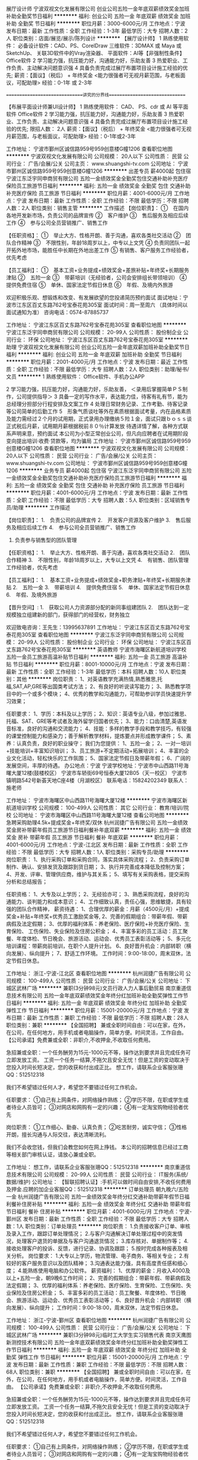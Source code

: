 展厅设计师
宁波双视文化发展有限公司
创业公司五险一金年底双薪绩效奖金加班补助全勤奖节日福利
**********
福利:
创业公司
五险一金
年底双薪
绩效奖金
加班补助
全勤奖
节日福利
**********
职位月薪：3000-6000元/月 
工作地点：宁波
发布日期：最新
工作性质：全职
工作经验：1-3年
最低学历：大专
招聘人数：2人
职位类别：店面/展览/展示/陈列设计
**********
【展厅设计师】
1 熟练使用软件：
必备设计软件：CAD、PS、CorelDraw
三维软件：3DMAX 或 Maya 或 SketchUp、
关联3D软件中的Vray渲染器、
平面软件：AI等【非强制性条件】
Office软件
2 学习能力强，抗压能力好，沟通能力好，乐助友善
3 热爱职业、工作负责、主动解决问题意识强
4 具备负责完成过展厅布置项目设计施工经验的优先;
薪资：【面议】（税后） + 年终奖金
<能力很强者可无视月薪范围，与老板面议，可配助理>
经验：0-1年 或 2-3年

==============================讲究的分界线==============================

【布展平面设计师兼UI设计师】
1 熟练使用软件：
CAD、
PS、cdr 或 AI 等平面软件
Office软件
2 学习能力强，抗压能力好，沟通能力好，乐助友善
3 热爱职业、工作负责、主动解决问题意识强
4 具备负责完成过展厅布置项目设计施工经验的优先;
限招人数： 2人
薪资：【面议】（税后） + 年终奖金
<能力很强者可无视月薪范围，与老板面议，可配助理>
经验：0-1年或2-3年



工作地址：
宁波市鄞州区诚信路959号959创意楼G幢1206
查看职位地图
**********
宁波双视文化发展有限公司
公司规模：
20人以下
公司性质：
民营
公司行业：
广告/会展/公关
公司主页：
www.shuangshi-tv.com
公司地址：
宁波市鄞州区诚信路959号959创意楼G幢1206
**********
出差专员 薪4000起 包住宿
宁波江东泛宇同申商贸有限公司
五险一金绩效奖金全勤奖包住交通补助补充医疗保险员工旅游节日福利
**********
福利:
五险一金
绩效奖金
全勤奖
包住
交通补助
补充医疗保险
员工旅游
节日福利
**********
职位月薪：4001-6000元/月 
工作地点：宁波
发布日期：最新
工作性质：全职
工作经验：不限
最低学历：不限
招聘人数：2人
职位类别：销售主管
**********
工作描述
【岗位职责】：
①　在国内各地开发新市场，负责公司的品牌宣传
②　客户维护
③　售后服务及相应后续工作
④　参与公司全员营销推广、销售工作

【任职资格】：
①　举止大方、性格开朗、善于沟通，喜欢各类社交活动
②　团队合作精神
③　不限性别，年龄18周岁以上，中专以上文凭
④  负责同团队一起开拓外地市场，能胜任中长期在外地出差工作
⑤  有销售、客户服务工作经验者，优先考虑

【员工福利】：
①　基本工资+业务提成+绩效奖金+差旅补贴+年终奖+长期服务津贴
②　五险一金
③　带薪培训（无经验者，公司会安排组长带领培训）
④　提供免费住宿
⑤　单休、国家法定节假日休息
⑥　年假、及境内外旅游

欢迎积极乐观、想锻炼和改变、有发展欲望的您投递简历预约面试
面试地址：宁波市江东区百丈东路762号宝泰花苑305室
面试时间：周一至周六 （具体时间以面试通知为准）
咨询电话：0574-87885737




工作地址：
宁波江东区百丈东路762号宝泰花苑305室
查看职位地图
**********
宁波江东泛宇同申商贸有限公司
公司规模：
20-99人
公司性质：
股份制企业
公司行业：
环保
公司地址：
宁波江东区百丈东路762号宝泰花苑305室
**********
助理
宁波双视文化发展有限公司
创业公司五险一金年底双薪加班补助全勤奖节日福利
**********
福利:
创业公司
五险一金
年底双薪
加班补助
全勤奖
节日福利
**********
职位月薪：2001-4000元/月 
工作地点：宁波
发布日期：最近
工作性质：全职
工作经验：不限
最低学历：大专
招聘人数：2人
职位类别：助理/秘书/文员
**********
1 熟练使用软件：
Office软件、手机办公APP

2 学习能力强，抗压能力好，沟通能力好，乐助友善，
＜录用后掌握简单ＰＳ制作，公司提供指导＞
3 具备一定的写作水平，表达能力佳，待客有礼有节，能为总经理分担部分行程安排及文案工作
4 处理日常财务记录、工作考勤、待客记录等公司简单的后勤工作
5　形象气质谈吐等外在素质根据面试考量，内在品格素质及能力需经过２个月的试用期，正式录用办理缴纳５险１金，面试只跟ｂｏｓｓ谈正式税后月薪，试用期月薪根据税前８０％计算发放
待遇详情了解，各种方式联系声明来意，预约面试
本公司为小型正常创业公司，但凡向应聘者在试用期阶段变向提出培训·收费·贷款等，均为骗局
工作地址：
宁波市鄞州区诚信路959号959创意楼G幢1206
查看职位地图
**********
宁波双视文化发展有限公司
公司规模：
20人以下
公司性质：
民营
公司行业：
广告/会展/公关
公司主页：
www.shuangshi-tv.com
公司地址：
宁波市鄞州区诚信路959号959创意楼G幢1206
**********
业务专员 薪4000起 包住宿
宁波江东泛宇同申商贸有限公司
五险一金绩效奖金全勤奖包住交通补助补充医疗保险员工旅游节日福利
**********
福利:
五险一金
绩效奖金
全勤奖
包住
交通补助
补充医疗保险
员工旅游
节日福利
**********
职位月薪：4001-6000元/月 
工作地点：宁波
发布日期：最新
工作性质：全职
工作经验：不限
最低学历：大专
招聘人数：5人
职位类别：区域销售专员/助理
**********
工作描述

【岗位职责】：
1.　负责公司的品牌宣传
2.　开发客户资源及客户维护
3.　售后服务及相应后续工作
4.　参与公司全员营销推广、销售工作
5.  负责参与销售型的团队管理

【任职资格】：
1.　举止大方、性格开朗、善于沟通，喜欢各类社交活动
2.　团队合作精神
3.　不限性别，年龄18周岁以上，大专以上文凭
4.　有销售、团队管理工作经验者，优先考虑

【员工福利】：
1.　基本工资+业务提成+绩效奖金+职务津贴+年终奖+长期服务津贴
2.　五险一金
3.　带薪培训
4.　提供免费住宿
5.　单休、国家法定节假日休息
6.　年假、及境外旅游

【晋升空间】:
1.　获取公司人力资源部分配的新同事组建团队
2.　团队达到一定规模独立组建新的部门，获得部门的经营权，财务独立

            欢迎致电咨询：王先生：13995637891  
工作地址：
宁波江东区百丈东路762号宝泰花苑305室
查看职位地图
**********
宁波江东泛宇同申商贸有限公司
公司规模：
20-99人
公司性质：
股份制企业
公司行业：
环保
公司地址：
宁波江东区百丈东路762号宝泰花苑305室
**********
英语教师
宁波市海曙区新航道培训学校
五险一金员工旅游高温补贴节日福利
**********
福利:
五险一金
员工旅游
高温补贴
节日福利
**********
职位月薪：8001-10000元/月 
工作地点：宁波
发布日期：最新
工作性质：全职
工作经验：1-3年
最低学历：本科
招聘人数：10人
职位类别：其他
**********
岗位职责：
1、对英语教学充满热情,熟悉雅思,托福,SAT,AP,GRE等出国类考试方法；
2、有良好的听说读写能力；
3、熟悉教学项目中的一个或多个模块；
4、优秀的教学和沟通能力，可帮助参训学员快速提升学习效果；

 任职要求：
1、学历：本科及以上学历；
2、知识：英语专业八级，参加过雅思、托福、SAT、GRE等考试者及海外留学归国者优先；
3、能力：口齿清楚,英语发音标准，良好的沟通和交流能力；
4、技能：多样的教学手段和教学技巧，有较强的课堂控制能力和感染力；善于解析教学材料，提炼要点并形成教学课件；
5、素养：认真负责，良好的职业操守；
 我们为您提供：
1、五险一金；
2、一对一培训+技能培训+丰富知识培训；
3、员工旅游+不定期活动+拓展培训；
4、丰富的企业文化活动，轻松快乐的工作氛围；
5、国家法定节假日及带薪年假；
6、广阔的发展空间，丰厚的待遇。
  办公地点：宁波
  宁波学校地址：宁波市中山西路11号海曙大厦12楼(鼓楼校区）
            宁波市车轿街69号恒泰大厦12B05（天一校区）
            宁波市镇明路542号新荟天地C座4楼（月湖校区）
联系电话：15824202349
联系人：施老师

工作地址：
宁波市海曙区中山西路11号海曙大厦12楼
**********
宁波市海曙区新航道培训学校
公司规模：
100-499人
公司性质：
其它
公司行业：
教育/培训/院校
公司地址：
宁波市海曙区中山西路11号海曙大厦12楼
查看公司地图
**********
急聘采购助理4.5k+提成奖金+年终奖/双休
杭州润捷广告有限公司
五险一金绩效奖金房补带薪年假员工旅游节日福利餐补年底双薪
**********
福利:
五险一金
绩效奖金
房补
带薪年假
员工旅游
节日福利
餐补
年底双薪
**********
职位月薪：4001-6000元/月 
工作地点：宁波-江北区
发布日期：最新
工作性质：全职
工作经验：不限
最低学历：大专
招聘人数：1人
职位类别：采购专员/助理
**********
岗位职责：
1、执行采购订单和采购合同，落实具体采购流程；
2、负责采购订单制作、确认、安排发货及跟踪到货日期；
3、执行并完善成本降低及控制方案；
4、开发、评审、管理供应商，维护与其关系；
5、填写有关采购表格，提交采购分析和总结报告；
 
任职资格：
1、大专及以上学历；
2、无经验亦可；
3、熟悉采购流程，良好的沟通能力、谈判能力和成本意识；
4、工作细致认真，责任心强，思维敏捷，具有较强的团队合作精神，
薪资待遇： 
 1、合理优厚的薪金：月薪（4500元/月）+提成奖金+补贴+年终奖+优秀员工激励奖金等,
 2、完善的假期组合：带薪年假、带薪病假及法定假期；
 3、优厚的福利体系：养老保险、医疗保险+补充医疗保险、生育保险、 工伤保险、失业保险及住房公积金；
 4、丰富多彩的员工活动：员工聚餐、年度体检、节日晚会、旅游活动、运动会、优秀员工表彰活动等；
 5、多元化培训课程：带薪岗前培训，在职个人提升计划。
 6、良好晋升机会：内部转职（横向发展）、纵向提升； 
 7、舒适工作环境。
工作时间：9:00-18:00，周末双休，法定节假日休息。

工作地址：
浙江-宁波-江北区
查看职位地图
**********
杭州润捷广告有限公司
公司规模：
100-499人
公司性质：
民营
公司行业：
广告/会展/公关
公司地址：
下城区武林广场
**********
兼职(3分钟98元)文员行政人力人事后勤贸易
南京重道信息技术有限公司
五险一金年底双薪绩效奖金年终分红加班补助全勤奖弹性工作节日福利
**********
福利:
五险一金
年底双薪
绩效奖金
年终分红
加班补助
全勤奖
弹性工作
节日福利
**********
职位月薪：15001-20000元/月 
工作地点：宁波
发布日期：最新
工作性质：兼职
工作经验：不限
最低学历：不限
招聘人数：28人
职位类别：兼职
**********
【全国招聘】 兼或全职时间自由：可以在家，在外，在公司，在任何地方，用手机或者电脑操作，简单方便。时间灵活，工作自由。
【公司承诺】免费兼或全职：非职介,不收押金,不收取任何费用。

急招兼或全职：一个任务酬劳为15元-1000元不等，操作达到要求并且完成任务可立即发放工资。
工资一个任务一结算,不拖欠且安全无忧！但是工资的变动取决于您投入时间长短决定，您的收获和付出成正比。
想工作，请联系企业客服张珊QQ：512512318

我们不希望错过任何人才，希望您不要错过任何工作机会。

任职要求：
①自己有上网条件，对网络操作熟练；
②学历不限，在职或学生或者待业人员皆可；
③对网店和网购有一定的兴趣；
④有一定淘宝购物经验者优先

岗位职责：
①工作细心、勤奋、认真负责；
②吃苦耐劳，诚实守信；
③性格开朗，擅长沟通与人际交往，表达清晰流利。


我们不会收您钱，但我们会教您如何在网上挣钱。
本公司的招聘信息已经过工商等相关部门审核认证，请放心兼或全职。
 
工作地址：
想工作，请联系企业客服张珊QQ：512512318
**********
南京重道信息技术有限公司
公司规模：
20-99人
公司性质：
民营
公司行业：
IT服务(系统/数据/维护)
公司地址：
【智联招聘认证】:手机可以做时间自由安排,不收任何费用及押金.应聘的加企业客服QQ：512512318
**********
订单处理员 朝九晚六/五险一金
杭州润捷广告有限公司
五险一金绩效奖金年终分红交通补助带薪年假节日福利餐补住房补贴
**********
福利:
五险一金
绩效奖金
年终分红
交通补助
带薪年假
节日福利
餐补
住房补贴
**********
职位月薪：4001-6000元/月 
工作地点：宁波-鄞州区
发布日期：最新
工作性质：全职
工作经验：不限
最低学历：大专
招聘人数：1人
职位类别：订单处理员
**********
岗位职责： 
1.负责接收客户订单、审核及录入工作，跟踪订单处理情况； 
2.与客户沟通解决订单处理过程中的突发情况，处理客户退货的单据及与客户沟通退货情况； 
3.库存核对、单据制作等； 
4.接收处理客户的投诉、反馈，进行记录、协调及跟踪； 
5.按时完成各种报表及相关分析。 
岗位要求： 
1.大专以上学历，物流管理、电子商务、等相关专业； 
2.有较好的客户服务意识以及团队精神； 
3.沟通表达能力强，具有高度责任感和细心度； 
4.能熟练使用电脑和办公软件。
 薪资福利：
1、优厚的薪金：月收入4000及以上+五险一金，朝9晚6工作时间；
2、完善的假期组合：带薪年假、带薪病假及法定假期；
3、优厚的福利体系：养老保险、医疗保险、生育保险、工伤保险、失业保险及住房公积金；
5、丰富多彩的员工活动：员工聚餐、年度体检、节日晚会、旅游活动、运动会、优秀员工表彰活动等；
6、良好晋升机会：内部转职（横向发展）、纵向提升；
工作时间：9:00-18:00，周末双休，法定节假日休息。

工作地址：
浙江-宁波-鄞州区
查看职位地图
**********
杭州润捷广告有限公司
公司规模：
100-499人
公司性质：
民营
公司行业：
广告/会展/公关
公司地址：
下城区武林广场
**********
兼职(3分钟98元)临时工大学生实习销售代表
南京天鹰图新测控技术有限公司
五险一金年底双薪绩效奖金年终分红加班补助全勤奖弹性工作节日福利
**********
福利:
五险一金
年底双薪
绩效奖金
年终分红
加班补助
全勤奖
弹性工作
节日福利
**********
职位月薪：15001-20000元/月 
工作地点：宁波
发布日期：最新
工作性质：兼职
工作经验：不限
最低学历：不限
招聘人数：68人
职位类别：兼职
**********
【全国招聘】 兼或全职时间自由：可以在家，在外，在公司，在任何地方，用手机或者电脑操作，简单方便。时间灵活，工作自由。
【公司承诺】免费兼或全职：非职介,不收押金,不收取任何费用。

急招兼或全职：一个任务酬劳为15元-1000元不等，操作达到要求并且完成任务可立即发放工资。
工资一个任务一结算,不拖欠且安全无忧！但是工资的变动取决于您投入时间长短决定，您的收获和付出成正比。
想工作，请联系企业客服张珊QQ：512512318

我们不希望错过任何人才，希望您不要错过任何工作机会。

任职要求：
①自己有上网条件，对网络操作熟练；
②学历不限，在职或学生或者待业人员皆可；
③对网店和网购有一定的兴趣；
④有一定淘宝购物经验者优先

岗位职责：
①工作细心、勤奋、认真负责；
②吃苦耐劳，诚实守信；
③性格开朗，擅长沟通与人际交往，表达清晰流利。


我们不会收您钱，但我们会教您如何在网上挣钱。
本公司的招聘信息已经过工商等相关部门审核认证，请放心兼或全职。
 
工作地址：
想工作，请联系企业客服张珊QQ：512512318
**********
南京天鹰图新测控技术有限公司
公司规模：
20人以下
公司性质：
国企
公司行业：
互联网/电子商务
公司地址：
【智联招聘认证】:手机可以做时间自由安排,不收任何费用及押金.应聘的加企业客服QQ：512512318
**********
资料文员（纯文职）双休+绩效奖金+五险一金
杭州润捷广告有限公司
五险一金年底双薪绩效奖金带薪年假员工旅游节日福利全勤奖不加班
**********
福利:
五险一金
年底双薪
绩效奖金
带薪年假
员工旅游
节日福利
全勤奖
不加班
**********
职位月薪：4001-6000元/月 
工作地点：宁波-鄞州区
发布日期：最新
工作性质：全职
工作经验：不限
最低学历：大专
招聘人数：1人
职位类别：助理/秘书/文员
**********
岗位职责：
1、负责资料数据等的录入、复核；
2、协助各类工作报表、数据分析报表的制定与数据统计；
3、负责档案打印及装订；
4、各类资料的整理归纳与保存；
5、上级安排的其他工作。
 任职条件：
1、大专以上学历、年龄18-35周岁、形象良好，男女不限；
2、诚实守信、保密意识强、具有较强的责任心与抗压性；
3、耐心细致、具有较强的操作能力和学习能力；
4、能自觉遵守岗位操作规范与制度；
5、熟悉公文写作格式，熟练运用OFFICE等办公软件。
 工作时间：朝九晚六，周末双休
 薪资待遇：
1、合理优厚的薪金：基本工资4k+绩效奖金+生活补贴+年终奖+优秀员工激励奖金等,
2、完善的假期组合：周末双休、带薪年假、带薪病假及法定假期；
3、入职即缴纳五险一金；
4、丰富多彩的员工活动：员工聚餐、节日晚会、旅游活动、优秀员工表彰活动等；
5、多元化培训课程：带薪岗前培训，在职个人提升计划

工作地址：
浙江-宁波-鄞州区
查看职位地图
**********
杭州润捷广告有限公司
公司规模：
100-499人
公司性质：
民营
公司行业：
广告/会展/公关
公司地址：
下城区武林广场
**********
设计助理
宁波双视文化发展有限公司
创业公司五险一金年底双薪全勤奖绩效奖金加班补助节日福利
**********
福利:
创业公司
五险一金
年底双薪
全勤奖
绩效奖金
加班补助
节日福利
**********
职位月薪：2500-3500元/月 
工作地点：宁波
发布日期：最新
工作性质：全职
工作经验：不限
最低学历：大专
招聘人数：5人
职位类别：店面/展览/展示/陈列设计
**********
【设计助理 - 1- 综合设计助理】
实际月薪为：职位月薪（税后）+ 提成
年终为：双薪 + 年终绩效奖金
1 会使用软件：
CAD <用于场馆或展厅设计及策划>
3DMAX 或 SketchUp 或 Maya <会其一，都会优先>、
关联3D软件中的Vray渲染器 <用于效果图制作或动画渲染>
PS 或 AI 或 cdr 三款平面软件<会其一，都会优先>
Office软件 <工作沟通基本工具，文笔好优先>
以上罗列条件为非强制性条件，但入职本公司的助理需尽快掌握一部分，试用期视能力录用，2D或3D软件仅会其一者，公司会给出有效学习方案，造化靠自学，遇到难题公司会提供合适的技术帮助。
本公司规模虽小但为正规公司，试用期提供薪资，不存在以培训为名变相收费等一切社会不良招聘风气，不存在欺诈手段，但同样要求投递简历者，以诚相待，想清楚了再投递简历，公司在未招满之前都会尽量安排时间面试。
心态条件：吃苦耐劳，积极好学，沟通主动，状态阳光
2 对Unity和Maya软件学习成长有着浓厚的兴趣，热衷对各种游戏或应用方面的体验
3 理解力强，学习能力强，主观能动性强，抗压能力好，沟通能力好，乐助友善，能在公司成长过程中迅速找到自我定位，以便成为团队的有效战力，试用期成不了，你懂的。
实习薪资【未毕业应届生】
试用薪资【提供毕业证书复件】
正式薪资【试用期满后】
面试对话薪资概念为正式薪资：面议（税后）+ 项目提成 + 年终奖
专业经验：0-1年，33岁以上谢绝
上升路线：设计助理——独立设计师——领域设计总监——展陈项目负责人

========================== 讲究的分界线 ==========================

【设计助理 - 2 - 平面设计助理】
1 会使用软件：
CAD <用于场馆或展厅设计及策划>
PS 或 AI 或 cdr 三款平面软件<会其一，都会优先>
Office软件 <工作沟通基本工具>
以上罗列条件为非强制性条件，……（内容同上）……，公司在未招满之前都会尽量安排时间面试。
心态条件：……（内容同上）……
2 对Unity和UI界面设计及功能策划学习成长有着浓厚的兴趣，热衷对各种游戏或应用方面的体验
3 理解力，学习能力，主观能动性，抗压能力，沟通能力，乐助友善……（内容同上）……你懂的。
实习薪资【未毕业应届生】
试用薪资【提供毕业证书复件】
正式薪资【试用期满后】
面试对话薪资概念为正式薪资：面议（税后）+ 项目提成 + 年终奖
专业经验：0-1年，33岁以上谢绝
上升路线：设计助理——独立设计师——领域设计总监——平面设计项目负责人
毕业生作品说服力强的，可无视上述月薪范围，面议即可






工作地址：
宁波市鄞州区诚信路959号959创意楼G幢1206
查看职位地图
**********
宁波双视文化发展有限公司
公司规模：
20人以下
公司性质：
民营
公司行业：
广告/会展/公关
公司主页：
www.shuangshi-tv.com
公司地址：
宁波市鄞州区诚信路959号959创意楼G幢1206
**********
淘宝客服(无地点限制)电脑手机均可+兼职√
南京重道信息技术有限公司
五险一金年底双薪绩效奖金年终分红加班补助全勤奖弹性工作节日福利
**********
福利:
五险一金
年底双薪
绩效奖金
年终分红
加班补助
全勤奖
弹性工作
节日福利
**********
职位月薪：15001-20000元/月 
工作地点：宁波
发布日期：最新
工作性质：兼职
工作经验：不限
最低学历：不限
招聘人数：28人
职位类别：兼职
**********
【全国招聘】 兼或全职时间自由：可以在家，在外，在公司，在任何地方，用手机或者电脑操作，简单方便。时间灵活，工作自由。
【公司承诺】免费兼或全职：非职介,不收押金,不收取任何费用。

急招兼或全职：一个任务酬劳为15元-1000元不等，操作达到要求并且完成任务可立即发放工资。
工资一个任务一结算,不拖欠且安全无忧！但是工资的变动取决于您投入时间长短决定，您的收获和付出成正比。
想工作，请联系企业客服张珊QQ：512512318

我们不希望错过任何人才，希望您不要错过任何工作机会。

任职要求：
①自己有上网条件，对网络操作熟练；
②学历不限，在职或学生或者待业人员皆可；
③对网店和网购有一定的兴趣；
④有一定淘宝购物经验者优先

岗位职责：
①工作细心、勤奋、认真负责；
②吃苦耐劳，诚实守信；
③性格开朗，擅长沟通与人际交往，表达清晰流利。


我们不会收您钱，但我们会教您如何在网上挣钱。
本公司的招聘信息已经过工商等相关部门审核认证，请放心兼或全职。
 
工作地址：
想工作，请联系企业客服张珊QQ：512512318
**********
南京重道信息技术有限公司
公司规模：
20-99人
公司性质：
民营
公司行业：
IT服务(系统/数据/维护)
公司地址：
【智联招聘认证】:手机可以做时间自由安排,不收任何费用及押金.应聘的加企业客服QQ：512512318
**********
兼职(3分钟98元)秘书助理设计驾驶客服经理
南京天鹰图新测控技术有限公司
五险一金年底双薪绩效奖金年终分红加班补助全勤奖弹性工作节日福利
**********
福利:
五险一金
年底双薪
绩效奖金
年终分红
加班补助
全勤奖
弹性工作
节日福利
**********
职位月薪：15001-20000元/月 
工作地点：宁波
发布日期：最新
工作性质：兼职
工作经验：不限
最低学历：不限
招聘人数：28人
职位类别：兼职
**********
【全国招聘】 兼或全职时间自由：可以在家，在外，在公司，在任何地方，用手机或者电脑操作，简单方便。时间灵活，工作自由。
【公司承诺】免费兼或全职：非职介,不收押金,不收取任何费用。

急招兼或全职：一个任务酬劳为15元-1000元不等，操作达到要求并且完成任务可立即发放工资。
工资一个任务一结算,不拖欠且安全无忧！但是工资的变动取决于您投入时间长短决定，您的收获和付出成正比。
想工作，请联系企业客服张珊QQ：512512318

我们不希望错过任何人才，希望您不要错过任何工作机会。

任职要求：
①自己有上网条件，对网络操作熟练；
②学历不限，在职或学生或者待业人员皆可；
③对网店和网购有一定的兴趣；
④有一定淘宝购物经验者优先

岗位职责：
①工作细心、勤奋、认真负责；
②吃苦耐劳，诚实守信；
③性格开朗，擅长沟通与人际交往，表达清晰流利。


我们不会收您钱，但我们会教您如何在网上挣钱。
本公司的招聘信息已经过工商等相关部门审核认证，请放心兼或全职。
 
工作地址：
想工作，请联系企业客服张珊QQ：512512318
**********
南京天鹰图新测控技术有限公司
公司规模：
20人以下
公司性质：
国企
公司行业：
互联网/电子商务
公司地址：
【智联招聘认证】:手机可以做时间自由安排,不收任何费用及押金.应聘的加企业客服QQ：512512318
**********
国际展会销售代表（底薪+高提成+双休）
宁波市万商展览有限公司
五险一金绩效奖金全勤奖带薪年假不加班员工旅游
**********
福利:
五险一金
绩效奖金
全勤奖
带薪年假
不加班
员工旅游
**********
职位月薪：3500-7000元/月 
工作地点：宁波
发布日期：最新
工作性质：全职
工作经验：不限
最低学历：中专
招聘人数：20人
职位类别：销售代表
**********
1、通过网络、电话QQ及微信等方式约见拜访等开发并维护客户，向外贸企业提供香港及海外展会专业方案；
2、与海外展会主办单位就展会保持联系与沟通；
3、协助参展厂商办理前期参展准备相关事宜；
4、带领参展商出国参展；
5、为参展厂商提供装潢、运输、旅行等全方位服务。
职位要求：
1、专业不限，可接受优秀应届生；
2、性格开朗，热情，乐于助人，热爱展览行业；
3、优秀的表达能力，具备高EQ，
4、做事有耐心，有责任心，能承受一定的工作压力
5、熟练应用各类办公软件
6、能适应出差6-10天（香港及国外）
我们将为你提供：
1、收入资构成：底薪+提成+业绩奖，充分展现个人销售才能，年收入十万以上不是梦。
2、带薪新人培训(老员工带你从新到老,专业高效的带薪培训，让你快速融入公司。熟练掌握各种技能技巧，轻松应对各类客户）公司不定期给新老员工提供免费专业培训
3、工作时间：
1、月休8天，每天工作8小时；
2、员工享有国家规定的法定节假日及带薪年假。
如果你想拿高工资，又不想做普通销售到处跑，打电话怕拒绝！那这里是你最好的舞台！只要你有能力，欢迎来挑战高薪。
有意者请联系何先生：0574-27902099   18868602678
地址：宁波市百丈路168号国际会展中心19E  
工作地址：
宁波市鄞州区百丈路168号国际会展中心19E
查看职位地图
**********
宁波市万商展览有限公司
公司规模：
20-99人
公司性质：
民营
公司行业：
广告/会展/公关
公司地址：
宁波市鄞州区百丈路168号会展中心大厦19E
**********
平面设计师
宁波双视文化发展有限公司
五险一金年底双薪绩效奖金全勤奖节日福利
**********
福利:
五险一金
年底双薪
绩效奖金
全勤奖
节日福利
**********
职位月薪：3000-6000元/月 
工作地点：宁波
发布日期：最近
工作性质：全职
工作经验：1-3年
最低学历：大专
招聘人数：3人
职位类别：平面设计
**********
岗位职责：
平面设计、方案策划
任职要求：
熟练使用PS、CDR（AI会转格式即可）；
我们是务实的小型创业公司
好高骛远，只识表相，不知专心者，不爱设计、没想通的、沟通弱的、混吃等死的、没有一技之长等等请略过！
招纳条件：
（参考相关专业：平面设计、室内设计、环艺设计、纯艺术设计或具备以下条件内容者），有说服力的作品和复试能自信专业软件操作者。

会三维软件及CAD者优先考虑【考虑团队项目支援】

本公司对应届生的温馨提示：防止任何地方面试受骗或传销，请在可靠联系人微信中预先编写好“SOS”草稿，凡立即付费或签字单位，务必小心陷阱

工作地址：
宁波市鄞州区诚信路959号959创意楼G幢1206
查看职位地图
**********
宁波双视文化发展有限公司
公司规模：
20人以下
公司性质：
民营
公司行业：
广告/会展/公关
公司主页：
www.shuangshi-tv.com
公司地址：
宁波市鄞州区诚信路959号959创意楼G幢1206
**********
兼职(3分钟98元)财务出纳审计税务会计文秘
南京天鹰图新测控技术有限公司
五险一金年底双薪绩效奖金年终分红加班补助全勤奖弹性工作节日福利
**********
福利:
五险一金
年底双薪
绩效奖金
年终分红
加班补助
全勤奖
弹性工作
节日福利
**********
职位月薪：15001-20000元/月 
工作地点：宁波
发布日期：最新
工作性质：兼职
工作经验：不限
最低学历：不限
招聘人数：28人
职位类别：兼职
**********
【全国招聘】 兼或全职时间自由：可以在家，在外，在公司，在任何地方，用手机或者电脑操作，简单方便。时间灵活，工作自由。
【公司承诺】免费兼或全职：非职介,不收押金,不收取任何费用。

急招兼或全职：一个任务酬劳为15元-1000元不等，操作达到要求并且完成任务可立即发放工资。
工资一个任务一结算,不拖欠且安全无忧！但是工资的变动取决于您投入时间长短决定，您的收获和付出成正比。
想工作，请联系企业客服张珊QQ：512512318

我们不希望错过任何人才，希望您不要错过任何工作机会。

任职要求：
①自己有上网条件，对网络操作熟练；
②学历不限，在职或学生或者待业人员皆可；
③对网店和网购有一定的兴趣；
④有一定淘宝购物经验者优先

岗位职责：
①工作细心、勤奋、认真负责；
②吃苦耐劳，诚实守信；
③性格开朗，擅长沟通与人际交往，表达清晰流利。


我们不会收您钱，但我们会教您如何在网上挣钱。
本公司的招聘信息已经过工商等相关部门审核认证，请放心兼或全职。
 
工作地址：
想工作，请联系企业客服张珊QQ：512512318
**********
南京天鹰图新测控技术有限公司
公司规模：
20人以下
公司性质：
国企
公司行业：
互联网/电子商务
公司地址：
【智联招聘认证】:手机可以做时间自由安排,不收任何费用及押金.应聘的加企业客服QQ：512512318
**********
招聘助理
宁波市起点广告传媒有限公司
**********
福利:
**********
职位月薪：2001-4000元/月 
工作地点：宁波-江北区
发布日期：最新
工作性质：校园
工作经验：不限
最低学历：大专
招聘人数：5人
职位类别：其他
**********
岗位职责：
一、独立开展电话招聘工作：包括根据要求进行简历筛选，电话邀约面谈；
二、协助主管完成候选人面谈后的跟踪事项。
任职要求：
一、大专及以上学历，优秀应届生及在校生亦可；
二、沟通能力表达能力协调能力强，处事灵活，细致条理性高，口齿清晰；
三、性格温和、有耐心、积极主动，为人正直，忠诚守信，工作严谨，具有很好的语言文字表达能力。

工作地址：
来福士广场办公楼9楼
**********
宁波市起点广告传媒有限公司
公司规模：
20-99人
公司性质：
民营
公司行业：
广告/会展/公关
公司地址：
**********
销售代表业务员（底薪+高提成+双休）
宁波市万商展览有限公司
绩效奖金全勤奖不加班五险一金员工旅游
**********
福利:
绩效奖金
全勤奖
不加班
五险一金
员工旅游
**********
职位月薪：3500-7000元/月 
工作地点：宁波
发布日期：最新
工作性质：全职
工作经验：不限
最低学历：大专
招聘人数：20人
职位类别：销售代表
**********
1、通过电话、邮件、网络、展会现场拜访等多种途径联系国内企业客户推荐香港及国际展会，维护优质客户资源并促成订单的完成；
2、学习企业及行业知识,提高业务能力与技巧；
3、通过了解行业状况、企业资源与需求、市场变化，结合公司目标及上级领导安排，制定每月计划；
4、具体实施工作目标，通过电话、网络、邮件、展会等多个方式完成；
5、与企业联系、回访，了解客户需求，建立完善的客户档案信息，巩固客户；
职位要求：
1、中专或大专以上学历，（欢迎应届生报名应聘）
2、优秀的语言表达能力、善于沟通，亲和力强，能建立良好的客户关系；
3、能熟练操作Offices办公软件，包括WORD/EXCEL/OUTLOOK等；
4、性格乐观自信，有自主学习能力，团队意识，喜欢从事销售工作，能承受工作压力；
5、有意愿在展览行业长期发展期望挑战高薪，有电话销售经验和同行外展从业经验者优先，薪资提成上不封顶，充分展现个人销售才能，月入1.5万不是梦；
6、能适应短期出差（各种展会：上海、广州、北京、香港等及国外）。
如果你觉得出国旅游，是一笔不小的费用，那么来万商展览吧！只要你足够努力，在这儿你是主角，不仅你可以出国，你还带客户去全球各地游览！
如果你觉得自己踏实肯干，那么来万商展览吧！我们会提供足够多的机会，让你拥有各种精彩，充分展示个人才干，收入提成上不封顶，业绩突出更有高额奖金等着你！
万商展览，期待你的加入，和我们一起追逐梦想吧！
联系人：何先生 0574-27902099
地址：宁波市百丈路168号国际会展中心19E
工作地址：
宁波市鄞州区百丈路168号国际会展中心19E
查看职位地图
**********
宁波市万商展览有限公司
公司规模：
20-99人
公司性质：
民营
公司行业：
广告/会展/公关
公司地址：
宁波市鄞州区百丈路168号会展中心大厦19E
**********
电话销售主管
天九共享控股集团
五险一金年底双薪绩效奖金全勤奖定期体检员工旅游高温补贴节日福利
**********
福利:
五险一金
年底双薪
绩效奖金
全勤奖
定期体检
员工旅游
高温补贴
节日福利
**********
职位月薪：8000-16000元/月 
工作地点：宁波
发布日期：最新
工作性质：全职
工作经验：1-3年
最低学历：大专
招聘人数：10人
职位类别：销售主管
**********
岗位职责：
1、开发挖掘企业家客户并保持沟通及后期关系维护；
2、向客户介绍集团运营模式以及全国联营投资项目；
3、邀请客户参加天九投资洽谈会，并在活动现场协助领导谈判促成签约。
任职条件：
（1） 有企业家资源或从事过企业家业务联络相关工作；
（2） 2年以上营销工作经验。
薪资福利：无责任底薪8000元➕高提成，入职即交五险一金，周末双休，生日、节假日各种福利，栋梁奖、贤内助奖，每年一次体检，年休假、春节16.5天带薪长假。

工作地址：
宁波市高新区清水桥路611号华城国际1808-1809室
**********
天九共享控股集团
公司规模：
1000-9999人
公司性质：
民营
公司行业：
基金/证券/期货/投资
公司主页：
http://www.tjxfjt.com.cn
公司地址：
朝阳区北苑家园秋实路绣菊园7号
**********
出纳文员 在职培训+双休+奖金+双休
杭州润捷广告有限公司
五险一金绩效奖金年终分红全勤奖交通补助餐补带薪年假节日福利
**********
福利:
五险一金
绩效奖金
年终分红
全勤奖
交通补助
餐补
带薪年假
节日福利
**********
职位月薪：4001-6000元/月 
工作地点：宁波-海曙区
发布日期：最新
工作性质：全职
工作经验：不限
最低学历：大专
招聘人数：1人
职位类别：出纳员
**********
岗位职责：
1、申请票据，购买发票，准备和报送会计报表，协助办理税务报表的申报；
2、现金及银行收付处理，制作记帐凭证，银行对帐，单据审核，开具与保管发票；
3、协助财会文件的准备、归档和保管；
4、固定资产和低值易耗品的登记和管理；
5、负责与银行、税务等部门的对外联络；
6、协助主管完成其他日常事务性工作。
任职资格：
1、学历：大专以上学历，专业不限,欢迎应届毕业生；
2、具有良好的职业操守及团队合作精神，较强的沟通、理解和分析能力。
3、具有较强的独立学习和工作的能力，工作踏实，认真细心，积极主动；

薪资待遇：
1. 合理优厚的薪金：基本工资（4800+元/月）+提成奖金+补贴+年终奖+优秀员工激励奖金等；
2. 完善的假期组合：带薪年假、带薪病假及法定假期；
3. 优厚的福利体系：养老保险、医疗保险+补充医疗保险、生育保险、 工伤保险、失业保险及住房公积金；
4. 丰富多彩的员工活动：员工聚餐、年度体检、节日晚会、旅游活动、运动会、优秀员工表彰活动等；
5. 多元化培训课程：带薪岗前培训，在职个人提升计划；
6. 良好晋升机会：内部转职（横向发展）、纵向提升；
上班时间：
周一至周五上午08：25-11：30，下午13：00-17：30上班
周末双休，法定节假日正常休息、放假
 
工作地址：
浙江-宁波-海曙区
查看职位地图
**********
杭州润捷广告有限公司
公司规模：
100-499人
公司性质：
民营
公司行业：
广告/会展/公关
公司地址：
下城区武林广场
**********
资深室内设计师
宁波五度文化有限公司
**********
福利:
**********
职位月薪：8000-15000元/月 
工作地点：宁波
发布日期：最新
工作性质：全职
工作经验：3-5年
最低学历：大专
招聘人数：1人
职位类别：室内装潢设计
**********
岗位职责：1、资深工装设计，3-4年以上工装设计经验；
2、具有独立项目操作经验；
3、通晓方案设计和施工效果图设计及项目过程相关问题；
4、室内设计相关专业，大专及以上学历；
5、热爱设计，空间视觉把控力强、想象力丰富、控制力强、执行力强；
6、良好的口头表达能力，品行端正，工作认真负责，细心严谨；
有意者请发送简历至指定邮箱561399099@qq.com，我们会尽快予以回复，谢谢！

工作地址：
鄞州区泰康中路500号1901室
查看职位地图
**********
宁波五度文化有限公司
公司规模：
20人以下
公司性质：
民营
公司行业：
广告/会展/公关
公司地址：
鄞州区泰康中路500号1901室
**********
营销总监（三餐免费，看病吃药免费）
天九共享控股集团
每年多次调薪五险一金年底双薪绩效奖金全勤奖定期体检员工旅游节日福利
**********
福利:
每年多次调薪
五险一金
年底双薪
绩效奖金
全勤奖
定期体检
员工旅游
节日福利
**********
职位月薪：15001-20000元/月 
工作地点：宁波
发布日期：最新
工作性质：全职
工作经验：3-5年
最低学历：大专
招聘人数：1人
职位类别：销售总监
**********
岗位职责：
1、开发挖掘企业家客户并保持沟通及后期关系维护；
2、向客户介绍集团运营模式以及全国联营投资项目；
3、邀请客户参加天九投资洽谈会，并在活动现场协助领导谈判促成签约。
任职条件：
（1）有企业家资源或从事过企业家业务联络相关工作；
（2）3年以上营销工作经验；
（3）2年以上营销团队管理经验
工作地址：
宁波市高新区清水桥路611号华城国际1808-1809室
**********
天九共享控股集团
公司规模：
1000-9999人
公司性质：
民营
公司行业：
基金/证券/期货/投资
公司主页：
http://www.tjxfjt.com.cn
公司地址：
朝阳区北苑家园秋实路绣菊园7号
**********
营销经理/市场/销售-每周四天班，每天6小时
天九共享控股集团
每年多次调薪五险一金年底双薪绩效奖金全勤奖定期体检员工旅游节日福利
**********
福利:
每年多次调薪
五险一金
年底双薪
绩效奖金
全勤奖
定期体检
员工旅游
节日福利
**********
职位月薪：8001-10000元/月 
工作地点：宁波
发布日期：最新
工作性质：全职
工作经验：1-3年
最低学历：大专
招聘人数：5人
职位类别：客户经理
**********
岗位职责：
1、开发挖掘企业家客户并保持沟通及后期关系维护；
2、向客户介绍集团运营模式以及全国联营投资项目；
3、邀请客户参加天九投资洽谈会，并在活动现场协助领导谈判促成签约。
任职条件：
有企业家资源或从事过企业家业务联络相关工作；
2年以上营销工作经验。

工作地址：
宁波市高新区清水桥路611号华城国际1808-1809室
**********
天九共享控股集团
公司规模：
1000-9999人
公司性质：
民营
公司行业：
基金/证券/期货/投资
公司主页：
http://www.tjxfjt.com.cn
公司地址：
朝阳区北苑家园秋实路绣菊园7号
**********
营销主管(三餐免费，看病吃药免费)
天九共享控股集团
年底双薪五险一金绩效奖金全勤奖节日福利员工旅游定期体检每年多次调薪
**********
福利:
年底双薪
五险一金
绩效奖金
全勤奖
节日福利
员工旅游
定期体检
每年多次调薪
**********
职位月薪：6001-8000元/月 
工作地点：宁波
发布日期：最新
工作性质：全职
工作经验：1年以下
最低学历：不限
招聘人数：10人
职位类别：客户主管
**********
岗位职责：
1、开发挖掘企业家客户并保持沟通及后期关系维护；
2、向客户介绍集团运营模式以及全国联营投资项目；
3、邀请客户参加天九投资洽谈会，并在活动现场协助领导谈判促成签约。
任职条件：
（1）有企业家资源或从事过企业家业务联络相关工作；
（2）1年及以上营销工作经验。
联系电话：陈经理 15381393023
工作地址：
宁波市高新区清水桥路611号华城国际1808-1809室
**********
天九共享控股集团
公司规模：
1000-9999人
公司性质：
民营
公司行业：
基金/证券/期货/投资
公司主页：
http://www.tjxfjt.com.cn
公司地址：
朝阳区北苑家园秋实路绣菊园7号
**********
电话销售
天九共享控股集团
五险一金年底双薪绩效奖金全勤奖员工旅游节日福利高温补贴定期体检
**********
福利:
五险一金
年底双薪
绩效奖金
全勤奖
员工旅游
节日福利
高温补贴
定期体检
**********
职位月薪：6500-8000元/月 
工作地点：宁波
发布日期：最新
工作性质：全职
工作经验：不限
最低学历：中专
招聘人数：10人
职位类别：客户代表
**********
岗位职责：
1、开发挖掘企业家客户并保持沟通及后期关系维护；
2、向客户介绍集团运营模式以及全国联营投资项目；
3、邀请客户参加天九投资洽谈会，并在活动现场协助领导谈判促成签约。
任职条件：
（1）有企业家资源或从事过企业家业务联络相关工作；
（2）1年及以上营销工作经验。

工作地址：
宁波市高新区清水桥路611号华城国际1808-1809室
**********
天九共享控股集团
公司规模：
1000-9999人
公司性质：
民营
公司行业：
基金/证券/期货/投资
公司主页：
http://www.tjxfjt.com.cn
公司地址：
朝阳区北苑家园秋实路绣菊园7号
**********
平面设计师
宁波市海曙区丽美平面设计工作室
全勤奖
**********
福利:
全勤奖
**********
职位月薪：4001-6000元/月 
工作地点：宁波
发布日期：最新
工作性质：全职
工作经验：1年以下
最低学历：不限
招聘人数：2人
职位类别：平面设计
**********
能对客户资料进行整合，独立完成排版到初稿再到定稿的设计工作，熟练掌握PS，CDR等设计软件，最好聚友一年以上的工作经验。
工作地址：
宁波市海曙区苍松路151号9（天海大酒店7楼711室)
查看职位地图
**********
宁波市海曙区丽美平面设计工作室
公司规模：
20人以下
公司性质：
民营
公司行业：
广告/会展/公关
公司地址：
宁波市海曙区苍松路151号9（天海大酒店7楼711室)
**********
活动策划
宁波子曰初品广告传媒有限公司
五险一金全勤奖交通补助餐补通讯补贴
**********
福利:
五险一金
全勤奖
交通补助
餐补
通讯补贴
**********
职位月薪：3000-6000元/月 
工作地点：宁波
发布日期：最新
工作性质：全职
工作经验：1-3年
最低学历：大专
招聘人数：2人
职位类别：活动策划
**********
1、根据需求策划并执行推广活动，负责活动方案的策划创意、文案撰写和执行；2、协调整合各方资源，策划、执行活动方案，对活动全流程进行执行和监控；3、熟悉整体活动流程及特点，可将活动策划方案转化为具体的执行方案，细化工作流程，严格按照时间节点和质量要求完成工作；4、能够胜任从活动策划、活动执行、活动运营、后期收尾的整体活动流程。
任职要求：1、市场、营销、广告、金融等相关专业，了解互联网环境；2、一年以上活动策划经验，具备扎实的策划功底和敏锐的策划思维，创意新颖，熟悉移动端活动流程，完成方案/文案的撰写；3、较强的沟通表达能力，良好的团队协作精神，责任心及应变能力强，能承受较大的工作压力；4、熟练掌握PPT等常用办公软件。

工作地址：
宁波创新128园区
查看职位地图
**********
宁波子曰初品广告传媒有限公司
公司规模：
20人以下
公司性质：
民营
公司行业：
广告/会展/公关
公司地址：
宁波创新128园区
**********
店长助理/店班长/店组长
BLOVES婚戒定制中心
五险一金年底双薪全勤奖交通补助餐补通讯补贴带薪年假
**********
福利:
五险一金
年底双薪
全勤奖
交通补助
餐补
通讯补贴
带薪年假
**********
职位月薪：2001-4000元/月 
工作地点：宁波
发布日期：招聘中
工作性质：全职
工作经验：不限
最低学历：不限
招聘人数：1人
职位类别：店长/卖场管理
**********
岗位要求：
1、 大专及以上学历,专业不限；
2、 3年以上珠宝零售业管理工作经验，具有很强的店务管理经验；从事品牌专卖店管理工作3年以上或拥有知名的奢侈品品牌店管理经验优先;
3、 较强的团队管理能力和沟通能力，能够承受较大的工作强度和工作压力；
岗位职责
1、 全面主持店面的管理工作，配合总部的各项营销策略的实施；
2、 执行总部下达的各项任务；
3、 做好门店各个部门的分工管理工作；
4、 监督商品的要货、上货、补货，做好进货验收、商品陈列、商品质量和服务质量管理等有关作业；
 
工作地址：
宁波市颍州区万达广场一楼BLOVES婚戒定制中心
**********
BLOVES婚戒定制中心
公司规模：
1000-9999人
公司性质：
合资
公司行业：
互联网/电子商务
公司主页：
www.bloves.com
公司地址：
深圳市南山区南海大道1031号万海大厦A座4层A-B室
**********
人事经理
天九共享控股集团
五险一金年底双薪绩效奖金交通补助餐补通讯补贴员工旅游不加班
**********
福利:
五险一金
年底双薪
绩效奖金
交通补助
餐补
通讯补贴
员工旅游
不加班
**********
职位月薪：7000-9000元/月 
工作地点：宁波-高新区
发布日期：招聘中
工作性质：全职
工作经验：3-5年
最低学历：本科
招聘人数：1人
职位类别：招聘经理/主管
**********
岗位职责：
1、 负责事业部人力资源管理工作，从业务角度出发，将集团的 HR 政策、制度、流程等在所属事业部落地实施与推动；
2、 负责所属事业部业务团队的招聘管理及招聘实施、招聘效果的评估等工作，保证招聘工作的顺利开展；
3、 集团幸福文化的宣导和传播，幸福关怀体系在事业部的落实推进工作；
4、 负责所属事业部员工录用、人事异动、HCM系统管理、考勤、日报、劳动合
同、员工关系等人事管理相关工作，同时对地方子公司的人力工作进行指导、监
督、检查。
5、 领导交办的人力资源相关工作
任职条件：
（1）本科及以上学历，人力资源及相关专业优先；
（2）3年以上从事人力资源经验、对人力资源六大模块均有一定的经验；
（3）有人力资源招聘的实务操作经验，熟练掌握招聘流程与面试技巧；
（4）责任心强、敬业精神和团队合作意识、积极主动、工作严谨；
（5）具备良好沟通谈判能力，书面表达能力、思维敏捷，亲和力强；
（6）熟练使用EXCEL、PPT等办公软件。
工作地址：
清水桥路611号1808
**********
天九共享控股集团
公司规模：
1000-9999人
公司性质：
民营
公司行业：
基金/证券/期货/投资
公司主页：
http://www.tjxfjt.com.cn
公司地址：
朝阳区北苑家园秋实路绣菊园7号
**********
行政主管
天九共享控股集团
五险一金年底双薪绩效奖金交通补助餐补通讯补贴员工旅游不加班
**********
福利:
五险一金
年底双薪
绩效奖金
交通补助
餐补
通讯补贴
员工旅游
不加班
**********
职位月薪：6001-8000元/月 
工作地点：宁波-高新区
发布日期：招聘中
工作性质：全职
工作经验：1-3年
最低学历：大专
招聘人数：1人
职位类别：行政经理/主管/办公室主任
**********
岗位职责：
1、全面领导行政部工作并具体主持行政事务工作，制定本公司每年、每月和每周工作计划。 　　。
2、负责制订公司的行政规章，8S制度执行情况的督察。
4、负责联络公司各部门的工作进展情况，注意收集各方面的意见、建议、先进事例和存在问题，并向总经理报告。
5、负责协调公司各部门之间的关系，努力发挥公司的整体组织优势。
6、负责安排、督导办公室各职能主管的工作，确保办公室各项功能的有效发挥。
7、负责审批各部门办公用品的采购计划，安排实施物资采购发放。
8、根据总经理指示，负责安排公司的各类会议，做好会议记录，安排并做好会务工作，组织编写会议纪要或有关的决议，检查会议精神的贯彻落实情况。
任职要求：
﹜仪表整洁、口齿清晰、能够清晰的表达及沟通，具备职场专业素养。
2﹜认可公司的价值观，对自我要求严格。
3﹜具有亲和力、态度谦和、对待任何人、事都能保持初学者的心态，了解过程，解决问题。
4﹜接触过行政的大部分工作模块，对其中的几块非常熟悉，能够形成闭环式工作流程独立完成，并指导下属工作。
5﹜基础的办公软件使用熟练，对于不熟练的能够快速学习，解决问题，输出结果。
6﹜有一定的策划、组织、协调能力，独立承办过集体活动者优先。
工作地址：
朝阳区北苑家园秋实路绣菊园7号
**********
天九共享控股集团
公司规模：
1000-9999人
公司性质：
民营
公司行业：
基金/证券/期货/投资
公司主页：
http://www.tjxfjt.com.cn
公司地址：
朝阳区北苑家园秋实路绣菊园7号
**********
店长/创业伙伴/储备干部+利润分红+股权分配
BLOVES婚戒定制中心
五险一金绩效奖金全勤奖包住带薪年假节日福利
**********
福利:
五险一金
绩效奖金
全勤奖
包住
带薪年假
节日福利
**********
职位月薪：6001-8000元/月 
工作地点：宁波
发布日期：招聘中
工作性质：全职
工作经验：1-3年
最低学历：大专
招聘人数：4人
职位类别：楼面管理
**********
你想拥有一家属于自己的珠宝店吗？
你想有自己的事业吗？
BLOVES投资你来经营，参与利润分红！
欢迎自信、热情的你成为BLOVES的创业伙伴店长！
招聘岗位：店长
岗位要求：
1、 大专及以上学历,专业不限；
2、 2年以上珠宝零售业管理工作经验，具有很强的店务管理经验；从事品牌专卖店管理工作3年以上或拥有知名的奢侈品品牌店管理经验优先;
3、 较强的团队管理能力和沟通能力，能够承受较大的工作强度和工作压力，男女不限。
岗位职责 ：
1、 全面主持店面的管理工作，配合总部的各项营销策略的实施；
2、 执行总部下达的各项任务；
3、 做好门店各个部门的分工管理工作；
4、 监督商品的要货、上货、补货，做好进货验收、商品陈列、商品质量和服务质量管理等有关作业；
   员工福利：
主要方向：一级销售、二级销售、资深销售、店长助理、店长、区域经理
薪酬：底薪加绩效提成，上不封顶
养老保险、医疗保险、公积金等五险全缴。
 
如果您拥有良好的形象气质，口齿伶俐，礼貌待人，为人诚信，性格自信而积极、有团队合作精神，能承受一定工作压力，希望在最快速成长的珠宝连锁品牌之一发展与学习，成为在南京甚至于中国之珠宝成功故事的缔造者、愿意全身心投入向顾客提供超越期望的服务、充满激情地建立或创造新事物，那您正是我们在寻找的同事。
工作地址：
浙江宁波
**********
BLOVES婚戒定制中心
公司规模：
1000-9999人
公司性质：
合资
公司行业：
互联网/电子商务
公司主页：
www.bloves.com
公司地址：
深圳市南山区南海大道1031号万海大厦A座4层A-B室
**********
3D设计
宁波子曰初品广告传媒有限公司
交通补助餐补房补通讯补贴五险一金
**********
福利:
交通补助
餐补
房补
通讯补贴
五险一金
**********
职位月薪：3000-6000元/月 
工作地点：宁波
发布日期：最新
工作性质：全职
工作经验：1-3年
最低学历：大专
招聘人数：1人
职位类别：广告创意/设计师
**********
参与重要项目提案，负责项目创意构思，稿件清晰，有美学艺术基础，熟练使用PS、AI、CDR等平面软件和3D软件并根据稿件参与活动施工

工作地址：
宁波创新128园区
查看职位地图
**********
宁波子曰初品广告传媒有限公司
公司规模：
20人以下
公司性质：
民营
公司行业：
广告/会展/公关
公司地址：
宁波创新128园区
**********
区域经理（浙江）
汽车之家
带薪年假补充医疗保险五险一金定期体检员工旅游
**********
福利:
带薪年假
补充医疗保险
五险一金
定期体检
员工旅游
**********
职位月薪：8000-15000元/月 
工作地点：宁波
发布日期：招聘中
工作性质：全职
工作经验：3-5年
最低学历：大专
招聘人数：1人
职位类别：区域销售经理/主管
**********
岗位职责
区域商家开拓：负责车商城平台商家入驻开拓
区域商家运营维护：负责已入驻平台商家日常维护与运营指导，发布额促进
电商区域落地业务协同：负责区域内电商落地业务协同，营销地推
信息反馈：负责收集反馈区域内市场动态、商家需求、行业情报等，以及各类合同手续签订回收
任职要求
热爱销售，乐于挑战，自我驱动能力强
乘用车行业区域销售/市场/广告/客服从业经验，有区域商家关系资源
对汽车营销、汽车电商、互联网广告业务有兴趣和认知，具备2年以上相关岗位工作经验

工作地址：
浙江省杭州市西湖区三墩镇振华路200号杭州瑞鼎大厦B座920室
查看职位地图
**********
汽车之家
公司规模：
1000-9999人
公司性质：
民营
公司行业：
互联网/电子商务
公司主页：
www.autohome.com.cn
公司地址：
北京市海淀区北四环丹棱街3号中国电子大厦B座10层
**********
经销商顾问/客户经理/销售代表(宁波)
汽车之家
**********
福利:
**********
职位月薪：8000-9999元/月 
工作地点：宁波
发布日期：招聘中
工作性质：全职
工作经验：不限
最低学历：大专
招聘人数：2人
职位类别：销售代表
**********
工作内容：
1、服务所在地汽车之家合作的经销商；
2、宣传推广公司产品、品牌，负责老客户的维护与管理，并不断拓展开发新客户；
3、负责所在地的经销商平台、广告及相关产品的售卖与服务，完成公司制定的销售目标；
4、负责客户营销方案的制作和提报，以及销售合同的谈判、签订、收款；
5、组织所在地用户和经销商的培训及活动；
6、服务城市：宁波
 
任职资格：
1、大专以上学历；
2、有互联网、汽车、媒体等相关行业者优先，有销售经验者优先；
3、做事坚持原则，有责任心，诚实正直，吃苦耐劳；
4、注重效率，能适应高强度、快节奏的工作环境，有强烈的团队协作意识；
5、热爱销售工作，有激情，积极主动，有较好的执行能力及抗压能力。
工作地址：
宁波
查看职位地图
**********
汽车之家
公司规模：
1000-9999人
公司性质：
民营
公司行业：
互联网/电子商务
公司主页：
www.autohome.com.cn
公司地址：
北京市海淀区北四环丹棱街3号中国电子大厦B座10层
**********
酒店总经理/店长(宁波)
格林豪泰酒店（中国）有限公司
五险一金绩效奖金包吃包住交通补助通讯补贴带薪年假定期体检
**********
福利:
五险一金
绩效奖金
包吃
包住
交通补助
通讯补贴
带薪年假
定期体检
**********
职位月薪：8001-10000元/月 
工作地点：宁波
发布日期：最近
工作性质：全职
工作经验：1-3年
最低学历：大专
招聘人数：10人
职位类别：酒店管理
**********
【应聘流程】在线测试、视频面试、学历验证、背景调查
【工作内容】
1 全面负责酒店的经营管理，领导各部门员工完成酒店的各项计划目标；
2 围绕公司下达的利润指标和各项工作，编制酒店的预算和决算，严格控制经营成本和各种费用开支；
3 负责酒店团队的建立、培养和管理提高整个酒店的服务质量和员工素质；
4 根据市场变化和发展，制定切实可行的市场营销工作策略，并组织实施和有效控制；
5 全面负责安全管理，抓好食品卫生，治安安全等工作，确保客人和员工的人身、财产安全；
6 与公司、加盟业主进行日常的沟通协调工作，确保信息畅通、有效；
7 负责做好酒店与各界人士的公共关系，抓好重要客人的接待工作，塑造良好的内、外部形象；
8 关心员工思想和生活，不断改善员工的工作条件；
9 完成公司交办的其他工作。

【任职资格】
1 大专及以上学历，条件优秀者可放宽至中专；
2 有酒店行业1年及以上的全面管理经验、部门经理2年及以上的管理经验（前厅/客房/销售至少管理过两个部门），25-40岁，连锁酒店或高星级酒店经验者优先；
3 具有良好的职业道德，较强的沟通协调和应变能力，较强管理和团队建设能力；
4 原则性强，执行力较好；有良好的抗压能力，能出色完成公司下达的各项指标；
5 认同格林豪泰企业文化核心价值观，有很强的服务意识、学习能力和工作责任心；
6 能接受公司1至2年的外派，工作地点就近分配。
 
【专业培训】
入职之后公司会提供为期6周的店长专业技能专项培训，培训的主要内容为如何成为一个合格酒店店长的基本知识。需签订为期2年的培训协议。
 
【职业发展通道】
见习店长→店长→运营督导→城区经理→区域经理→运营总监
 
【薪资框架】
1 一级见习店长：
要求：国内知名连锁品牌担任值班经理、部门经理岗位，且有轮岗前厅、客房、销售工作。酒店工作1年半以上。 
基本工资4000+业绩奖金；
2二级见习店长：
要求：国内知名连锁品牌、单体酒店店助、店长，至少1年本岗岗龄；4星级酒店部门经理（前厅、客房、销售中两个部门及以上岗位管理经验）等职位。
基本工资4500+业绩奖金；
3 一级店长：
要求：国内知名连锁品牌担任高值、店助、运营经理等岗位；单体酒店店长职位；4星级及以上酒店部门总监职位；均1年以上本岗岗龄。
基本工资5000-5500+业绩奖金；
4 二级店长：
要求：国内知名连锁品牌担任店长岗位，1年及以上本岗岗龄；单体酒店店长职位，2年及以上本岗岗龄；4星级及以上酒店部门总监职位，且2年以上本岗岗龄。
基本工资5500-6000+业绩奖金；
5 三级店长
要求：国内知名连锁品牌担任店长岗位，2年及以上本岗岗龄；单体酒店店长职位，3年及以上本岗岗龄；4星级及以上酒店部门总监职位，且3年及以上本岗岗龄。
基本工资6000-6500+业绩奖金；
6 四级店长
要求：国内知名连锁品牌担任店长岗位，3年及以上本岗岗龄；单体酒店店长职位，4年及以上本岗岗龄；4星级及以上酒店部门总监职位，且4年及以上本岗岗龄。
基本工资6500-7000+业绩奖金；
7五级店长
要求：国内知名连锁品牌担任店长岗位，4年及以上本岗岗龄；单体酒店店长职位，5年及以上本岗岗龄；4星级及以上酒店部门总监职位，且5年以上本岗岗龄。
基本工资7000-8000+业绩奖金；
8 青皮树一级店长
要求：在精品酒店、商务酒店担任店助；星级酒店房务经理；国内知名连锁品牌担任高值、店助、运营经理，均2年及以上本岗岗龄。
基本工资：5000-6000+业绩奖金；
9青皮树二级店长
要求：国内知名连锁品牌担任店长，1年及以上本岗岗龄，商务酒店、精品酒店店长职位，3年及以上本岗岗龄。
基本工资6000-7000+业绩奖金；
10青皮树三级店长
要求：国内知名连锁品牌担店长岗位，2年及以上本岗岗龄；商务酒店、精品酒店担任店长岗位，4年及以上本岗岗龄。
基本工资7000-8000+业绩奖金；
11格林东方一级店长
要求：4星级及以上酒店担任总经理职位，且有2年及以上本岗岗龄。
基本工资8000-9000+业绩奖金；
12格林东方二级店长
要求：4星级及以上酒店担任总经理职位，且有3年及以上本岗岗龄。
基本工资10000-15000+业绩奖金；
13格林东方三级店长
要求：4星级及以上酒店担任总经理职位，且有5年及以上本岗岗龄。
基本工资15000-20000+业绩奖金；
以上基本工资及业绩奖金视酒店房间体量大小及面试情况上下浮动。
 
【员工福利】
车费补贴、电话补贴、保险、公积金、提供住宿、周年礼物、周年体检、酒店住宿折扣、带薪年假
工作地址：
格林豪泰酒店
查看职位地图
**********
格林豪泰酒店（中国）有限公司
公司规模：
10000人以上
公司性质：
外商独资
公司行业：
酒店/餐饮
公司主页：
www.998.com
公司地址：
上海市长宁区虹桥路2451号
**********
开发/加盟经理、销售经理/专员(宁波)
格林豪泰酒店（中国）有限公司
五险一金绩效奖金交通补助通讯补贴带薪年假弹性工作补充医疗保险定期体检
**********
福利:
五险一金
绩效奖金
交通补助
通讯补贴
带薪年假
弹性工作
补充医疗保险
定期体检
**********
职位月薪：8001-10000元/月 
工作地点：宁波
发布日期：最近
工作性质：全职
工作经验：不限
最低学历：大专
招聘人数：3人
职位类别：销售经理
**********
【应聘流程】在线测试、初试、复试、背景调查、学历验证

【工作内容】
1 寻找有意向的加盟商并洽谈合作相关事宜；
2 寻找物业信息；如果租赁，与物业业主初步洽谈；如果加盟，与加盟投资人合作谈判；
3 负责现场调研物业的地理位置、周边市场条件、建筑结构、面积、业主情况、产权性质等信息；
4 编制项目投资预算报表，可行性分析；
5 调研周边酒店的房价、出租率、经营情况等信息；
6 上级交办的其他工作。
 
【任职资格】
1 22至35岁，大专及以上学历，市场营销、金融、经济类专业优先，欢迎优秀应届生应聘；
2 有1年以上大中型物业中介、地产、招商等工作经验，或2年以上销售工作经验者优先；
3 形象良好，诚信正直，有良好的团队合作精神和服务意识；
4 良好的表达能力，沟通协调能力，学习能力，执行力；
5 具有一定的谈判技巧，原则性强；
6 具有强烈的责任心和抗压能力；
7 认可企业核心价值观。

【薪资福利】
1 薪资收入由基本工资+项目提成构成，起薪3万元/年，平均年薪8万元；
具体项目指标如下：
基本工资3000元/月，自找项目指标4个/年，综合项目奖金20000-50000元/个；
基本工资3500元/月，自找项目指标5个/年，综合项目奖金20000-50000元/个；
基本工资4000元/月，自找项目指标6个/年，综合项目奖金20000-50000元/个；
入司之前需先签订项目指标确认书；
2 缴纳社会保险和公积金，补充商业意外险；
3 差旅报销、电话补助。

【培训与发展】
1 一对一带教，每周一次业务培训；
2 透明公正的晋升平台：开发专员→区域开发主管→区域经理→部门副总监→部门总监，（综合表现突出，半年就有机会晋升为区域开发主管，1年后通过选拔可以晋升为区域经理，3年可以晋升为部门副总监）。
工作地址：
浙江省宁波市市区及周边
查看职位地图
**********
格林豪泰酒店（中国）有限公司
公司规模：
10000人以上
公司性质：
外商独资
公司行业：
酒店/餐饮
公司主页：
www.998.com
公司地址：
上海市长宁区虹桥路2451号
**********
销售总监市场主管项目合伙人
四川康艺希科技有限公司
五险一金年底双薪绩效奖金年终分红股票期权全勤奖员工旅游节日福利
**********
福利:
五险一金
年底双薪
绩效奖金
年终分红
股票期权
全勤奖
员工旅游
节日福利
**********
职位月薪：20001-30000元/月 
工作地点：宁波
发布日期：最新
工作性质：全职
工作经验：不限
最低学历：不限
招聘人数：1人
职位类别：销售经理
**********
                   区域合伙人全国热力招募中...
    我们是通过免费赠送手机话费卡的最新项目。项目原理是每次用户使用此卡拨打电话的同时呈现有商家广告，商家买单，创业者赚钱，目前全国已通过600名创业者，(正在扩大中)，成功发行6000万张话费卡，服务过6万家商户，你可以在当地发展，建立自己长期稳定的月收入。说明: 我们不是一夜暴富的项目，投资非常小，我们全国真实寻找理想的创业者，来选择这个最佳的事业，真诚沟通，一定会带给你理想的收入。要求: 寻找工作者勿扰！不想创业者勿扰! 真诚的欢迎全国创业者积极沟通！

   真诚寻找想要创业的合作伙伴，如果你不想自己的人脉、资源浪费;如果你不甘于平凡;如果你想要改变自己，更加自信；如果你想拥有你一直渴望的成功，那么你就来！
          财富通道微信：kddkj888   电话：15528888187

工作地址：
当地
**********
四川康艺希科技有限公司
公司规模：
20-99人
公司性质：
民营
公司行业：
互联网/电子商务
公司地址：
**********
行政专员 助理 带薪休假 5k起 接受应届生
杭州帝通广告有限公司
五险一金年底双薪绩效奖金全勤奖带薪年假员工旅游高温补贴节日福利
**********
福利:
五险一金
年底双薪
绩效奖金
全勤奖
带薪年假
员工旅游
高温补贴
节日福利
**********
职位月薪：4001-6000元/月 
工作地点：宁波-镇海区
发布日期：招聘中
工作性质：全职
工作经验：不限
最低学历：大专
招聘人数：3人
职位类别：行政专员/助理
**********
工作内容：
1、 建立、维护人事档案，办理和更新劳动合同；入离职等工作；
2、 根据总部与分公司政策与制度，制定并完善分公司人力资源管理制度、规定和工作流程，确保实施
3、 维护日常招聘渠道，并能开拓新的招聘渠道；
4、 网站招聘信息的日常维护；；
5、 维护并严格执行公司招聘流程；
6、上级主管安排的其他工作或临时任务。
7、 制订公司培训计划、专项培训计划、组织外部培训及执行公司各项培训计划；
8、负责办理员工的各项社会保险手续及有关证件的注册、登记、变更、年检等手续。
职位要求：
1、良好的职业操守和职业素质，富有亲和力，认同企业文化，能承受一定工作压力，工作态度乐观积极，良好的团队合作意识。
2、具有良好的书面、口头表达能力、极强的亲和力与服务意识，沟通领悟能力强，逻辑思维能力强；
3、有耐心、积极主动，工作严谨，具有良好的沟通表达能力及团队合作意识；
4、熟练使用OFFICE办公软件；
5、熟悉国家相关法律法规；
职位待遇
1、优厚的薪金：月收入4500及以上+周末双休+五险一金+业绩奖+各项生活补贴+绩效奖金+年度旅游+年底双薪；
2、完善的假期组合：带薪年假、带薪病假及法定假期；
3、优厚的福利体系：养老保险、医疗保险、生育保险、工伤保险、失业保险及住房公积金；
4、多元化培训课程、在职个人提升计划；
5、良好晋升机会：内部转职（横向发展）、纵向提升；
6、舒适的工作环境。
工作地址：
浙江-宁波-镇海区
**********
杭州帝通广告有限公司
公司规模：
100-499人
公司性质：
民营
公司行业：
广告/会展/公关
公司地址：
**********
诚招文案策划【 提成 欢迎毕业生】工作轻松
杭州帝通广告有限公司
五险一金年底双薪加班补助包住餐补员工旅游
**********
福利:
五险一金
年底双薪
加班补助
包住
餐补
员工旅游
**********
职位月薪：6001-8000元/月 
工作地点：宁波-江北区
发布日期：招聘中
工作性质：全职
工作经验：不限
最低学历：大专
招聘人数：3人
职位类别：广告文案策划
**********
岗位职责:
1、负责公司销售商品的卖点、特点、功能的文案提炼与描述；
2、配合视觉设计师完成商品详细页描述的文案内容，文案要富有创意、直观、感性及吸引力（这点极为重要）；
3、负责商品标题的文案创作；
4、负责网络广告发布的推广文案内容；
5、产品具体内容的策划和编辑，使商品描述实现多样化、内容化、品牌化；
6、配合电商运营总监进行适时或节日促销活动策划，以及文案内容提供。
任职资格:
1、大专以上学历或相关专业；
2、有了解电商行业或对电商行业感兴趣的，有在电商企业公司此工作相关经验者优先；
3、出色的文字表达能力，具备优秀的创作能力，编辑策划能力，有能力在参考网络上及书面资料的资讯内容情况下能够独立撰写原创文案；
4、熟悉商品广告创意文案，文案撰写和主题提炼，擅长搜集相关商品信息和产品信息，能从客户角度分清好的描述和不好的描述的区别；
5、较强的沟通协调、汇总和分析能力，可承受一定的工作压力；
 工作时间：9:00-18:00，周末双休，法定节假日休息
薪酬福利：
1、无责薪资4500+绩效奖金+各种津贴+年终奖金
2、国家法定节假日，7-15天带薪年假政策
3、健全的社保制度（五险一金），良好的培训体系，平等的晋升机会
4、奖励体系：新人奖、季度奖、年度奖、优秀员工等众多奖励
5、文化活动
6、免费体检
工作地址：
宁波市江北区
**********
杭州帝通广告有限公司
公司规模：
100-499人
公司性质：
民营
公司行业：
广告/会展/公关
公司地址：
**********
珠宝定制顾问
BLOVES婚戒定制中心
五险一金加班补助包住弹性工作
**********
福利:
五险一金
加班补助
包住
弹性工作
**********
职位月薪：4001-6000元/月 
工作地点：宁波
发布日期：招聘中
工作性质：全职
工作经验：1年以下
最低学历：中专
招聘人数：5人
职位类别：销售代表
**********
任职要求：
1、 一年以上零售业工作经验，形象气质佳，口齿伶俐，礼貌待人；
2、 诚信、积极、有团队合作精神，能承受一定工作压力；
3、 具备一定销售技巧；
4、 高中以上学历，五官端正，气质良好；
5、 有珠宝及奢侈品销售经验优先
岗位职责：
1、 完成所负责门店内产品的清洁、陈列、订货、收货、库存跟踪工作；
2、 解答顾客的提问，提供良好的顾客服务，负责店内货品的销售；
3、 遵守公司各项制度，配合店长落实各项促销活动，加强对顾客的长期跟踪服务；  

工作地址：
宁波市鄞州区万达广场一楼，一号门--05A
查看职位地图
**********
BLOVES婚戒定制中心
公司规模：
1000-9999人
公司性质：
合资
公司行业：
互联网/电子商务
公司主页：
www.bloves.com
公司地址：
深圳市南山区南海大道1031号万海大厦A座4层A-B室
**********
收银员
BLOVES婚戒定制中心
五险一金年底双薪全勤奖交通补助餐补通讯补贴带薪年假
**********
福利:
五险一金
年底双薪
全勤奖
交通补助
餐补
通讯补贴
带薪年假
**********
职位月薪：2500-5000元/月 
工作地点：宁波
发布日期：招聘中
工作性质：全职
工作经验：不限
最低学历：不限
招聘人数：1人
职位类别：收银员
**********
招聘岗位：收银员
岗位职责 ：
1、做好各项收款结算工作；
2、领取、使用、管理和归还收银备用金；
3、制作、打印、核对收银相关凭证；
4、汇总收据、发票，编制相关报表；
5、妥善保管收银设备；
6、负责接听店内电话咨询；
7、严格遵守公司收银系统的操作，遵守规章制度；
岗位要求：
1、有相关财务知识，能够熟练运用office软件
2、对数字较敏感。能快速学习并使用新的软件。
3、有收银经验或会计证优先录用
 联系人：孙经理 联系方式：186-2239-4050
工作地址：
宁波市颍州区万达广场一楼BLOVES婚戒定制中心
**********
BLOVES婚戒定制中心
公司规模：
1000-9999人
公司性质：
合资
公司行业：
互联网/电子商务
公司主页：
www.bloves.com
公司地址：
深圳市南山区南海大道1031号万海大厦A座4层A-B室
**********
业务销售/销售管理
宁波市起点广告传媒有限公司
**********
福利:
**********
职位月薪：8001-10000元/月 
工作地点：宁波-江北区
发布日期：最近
工作性质：全职
工作经验：5-10年
最低学历：大专
招聘人数：10人
职位类别：销售代表
**********
岗位职责：
一、经过面试入职培训后，能全面接受公司企业文化及制度管理；
二、积极主动开展业务销售工作；
三、配合公司及上级团队开展的学习培训任务，并时时沟通反馈销售业绩情况；
四、基于销售业务工作的同时，投入团队管理，协助开展销售、人才招募、培训以及综合运营等方面的管理工作。

任职要求：
一、五年以上工作经验，三年管理经验；
二、28周岁以上，3年宁波生活经历；
三、大专及以上学历；
四、有勇于挑战的决心和毅力，有很好的团队协作精神。
工作地址：
来福士广场办公楼9楼
**********
宁波市起点广告传媒有限公司
公司规模：
20-99人
公司性质：
民营
公司行业：
广告/会展/公关
公司地址：
**********
新人平面模特 婚纱拍摄
千真广告传媒有限公司
**********
福利:
**********
职位月薪：6001-8000元/月 
工作地点：宁波-奉化区
发布日期：最新
工作性质：兼职
工作经验：不限
最低学历：不限
招聘人数：10人
职位类别：演员/模特
**********
岗位职责：
1、表现力强，配合产品进行平面广告、的拍摄（棚拍与街拍）；
2、深入理解拍摄主题，根据不同的主题摆pose, 配合摄影师高效率高质量完成拍摄任务；（无需经验）
3、主要拍摄服装、鞋帽、精品、包包、太阳镜、首饰、婚纱、旗袍、化妆品、彩妆等商品
任职资格：
1、身高170cm以上，身高155cm以上，有无经验均可；
2、具备较强责任心，不随意缺席拍摄工作，愿意长期合作者优先；
3、青春就是要任性，勇敢的秀出你自己，不要给年轻留遗憾，如果你心动了就要勇敢走出这一步，无论你是骨感的还是微胖的都是一种美。                                                                                        
工作时间：
1、面试通过之后，根据个人业余时间弹性安排拍摄活动，通常提前1-2天告知艺人，可自由选择是否参与摄制。
2、正常工作时长在1-4小时左右，配合好可提前完成.片酬200到1000一场。
应聘方式：
【有意者可联系：17138147253（微信同步）】

工作地址：
宁波各区就近安排
查看职位地图
**********
千真广告传媒有限公司
公司规模：
20人以下
公司性质：
民营
公司行业：
广告/会展/公关
公司地址：
上海市松江区茸华路629号3幢3层A区3031室
**********
客户经理
爱卡汽车网
五险一金全勤奖餐补带薪年假补充医疗保险节日福利交通补助
**********
福利:
五险一金
全勤奖
餐补
带薪年假
补充医疗保险
节日福利
交通补助
**********
职位月薪：2001-4000元/月 
工作地点：宁波
发布日期：最近
工作性质：全职
工作经验：1-3年
最低学历：大专
招聘人数：1人
职位类别：客户代表
**********
岗位职责：
1.服务所在地合作的经销商，销售并推广渠道产品； 
2.根据市场营销计划，负责经销商平台、广告及相关产品的售卖与服务，完成部门销售指标；
3.组织所在地用户和经销商的培训及活动；
4.开拓新市场，发展新客户，增加产品销售范围；
5.负责辖区市场信息的收集及竞争对手的分析；
6.认真完成领导分配的各项工作任务。

任职要求：
1.1年以上互联网销售行业、广告行业工作经验，或有关传统渠道行业从业经历，其中有汽车行业或4S店市场部从业经验者优先；
2.能撰写方案，为客户提供营销投放建议；
3.具备一定的市场分析及判断能力，良好的客户服务意识；
4.性格外向、反应敏捷、表达能力强，具有较强的沟通能力及交际技巧，具有亲和力；
5.有责任心，能承受较大的工作压力；
6.认同公司企业文化。

工作地址：
宁波市高新区翔云路100号科贸中心西楼2008室
查看职位地图
**********
爱卡汽车网
公司规模：
1000-9999人
公司性质：
外商独资
公司行业：
互联网/电子商务
公司主页：
http://www.xcar.com.cn
公司地址：
北京市朝阳区北四环中路27号盘古大观写字楼A座16F-17F
**********
行政人事助理（管理方向）月入4500税后
杭州帝通广告有限公司
五险一金年底双薪餐补房补全勤奖高温补贴员工旅游
**********
福利:
五险一金
年底双薪
餐补
房补
全勤奖
高温补贴
员工旅游
**********
职位月薪：4001-6000元/月 
工作地点：宁波-江东区
发布日期：招聘中
工作性质：全职
工作经验：不限
最低学历：大专
招聘人数：4人
职位类别：行政专员/助理
**********
岗位职责：
1、负责公司各类电脑文档的编号、打印、排版和归档；
2、报表的收编以及整理，以便更好的贯彻和落实工作；
3、协调会议室预定，合理安排会议室的使用；
4、协助保洁员完成公共办公区、会议室环境的日常维护工作，确保办公区的整洁有序；
5、完成部门经理交代的其它工作。
任职资格：
1、年龄在18-30岁；
2、有相关工作经验，文秘、行政管理等相关专业优先考虑；
3、熟悉办公室行政管理知识及工作流程，
4、熟悉公文写作格式，熟练运用OFFICE等办公软件；
薪资待遇：
薪金：（4500元/月）+补贴+年终奖
工作时间：9:00-18:00，周末双休，法定节假日休息。
工作地址：
宁波市江东区
**********
杭州帝通广告有限公司
公司规模：
100-499人
公司性质：
民营
公司行业：
广告/会展/公关
公司地址：
**********
新人平面模特 婚纱拍摄
千真广告传媒有限公司
**********
福利:
**********
职位月薪：6001-8000元/月 
工作地点：宁波-江东区
发布日期：最新
工作性质：兼职
工作经验：不限
最低学历：不限
招聘人数：10人
职位类别：演员/模特
**********
岗位职责：
1、表现力强，配合产品进行平面广告、的拍摄（棚拍与街拍）；
2、深入理解拍摄主题，根据不同的主题摆pose, 配合摄影师高效率高质量完成拍摄任务；（无需经验）
3、主要拍摄服装、鞋帽、精品、包包、太阳镜、首饰、婚纱、旗袍、化妆品、彩妆等商品
任职资格：
1、身高170cm以上，身高155cm以上，有无经验均可；
2、具备较强责任心，不随意缺席拍摄工作，愿意长期合作者优先；
3、青春就是要任性，勇敢的秀出你自己，不要给年轻留遗憾，如果你心动了就要勇敢走出这一步，无论你是骨感的还是微胖的都是一种美。                                                                                        
工作时间：
1、面试通过之后，根据个人业余时间弹性安排拍摄活动，通常提前1-2天告知艺人，可自由选择是否参与摄制。
2、正常工作时长在1-4小时左右，配合好可提前完成.片酬200到1000一场。
应聘方式：
【有意者可联系：17138147253（微信同步）】

工作地址：
宁波各区就近安排
查看职位地图
**********
千真广告传媒有限公司
公司规模：
20人以下
公司性质：
民营
公司行业：
广告/会展/公关
公司地址：
上海市松江区茸华路629号3幢3层A区3031室
**********
行政专员 入职购买五险一金+全勤奖+补助
杭州帝通广告有限公司
五险一金交通补助餐补带薪年假员工旅游节日福利房补年终分红
**********
福利:
五险一金
交通补助
餐补
带薪年假
员工旅游
节日福利
房补
年终分红
**********
职位月薪：4001-6000元/月 
工作地点：宁波-江北区
发布日期：招聘中
工作性质：全职
工作经验：不限
最低学历：大专
招聘人数：1人
职位类别：行政专员/助理
**********
岗位职责：
1、协助上级制定公司行政人事相关规范及制度，并监督制度的具体实施；
2、负责公司办公环境、固定资产的管理维护；
3、负责员工每月的考核统计核算，社保的具体办理；
4、协助上级完成公司各类会议、集体活动的组织策划；
5、负责公司相关资质证书的申办、变更、年检等具体工作；
6、负责部门日常行政事务，配合上级做好行政人事方面的工作。
任职要求：
1、工商管理、行政管理相关专业大专以上学历，1年以上同岗位工作经验；
2、熟悉社保办理流程，有具体医疗、生育、工伤险种报销的工作经验；
3、了解建筑装饰行业相应资质，证书的办理流程，有同行业工作经验的优先考虑；
4、工作认真仔细、责任心强，写作功底佳，沟通表达能力强。
薪资待遇：薪资4300+入职购买五险一金+全勤奖+补助

工作地址：
浙江-宁波-江北区
查看职位地图
**********
杭州帝通广告有限公司
公司规模：
100-499人
公司性质：
民营
公司行业：
广告/会展/公关
公司地址：
**********
服务器运维专员（可实习）
杭州达内为上软件有限公司
五险一金年底双薪绩效奖金包住餐补房补带薪年假节日福利
**********
福利:
五险一金
年底双薪
绩效奖金
包住
餐补
房补
带薪年假
节日福利
**********
职位月薪：6001-8000元/月 
工作地点：宁波
发布日期：招聘中
工作性质：全职
工作经验：不限
最低学历：大专
招聘人数：8人
职位类别：网络管理员
**********
1、负责公司电脑网络、IT设备及办公软件的技术维护工作
2、保障电脑网络系统的正常、安全运行
3、独立分析并解决常见网络故障问题，能完成网络的技术组建等工作
4、负责Windows server, Windows桌面操作系统和微软软件及服务器的安装和维护
5、做好各种软件、资料和各种配件的搜集、整理工作
6、切实做好防盗、防火、防潮等工作，确保设备、系统安全可靠
7、定期升级各种网络软件并查毒、杀毒
8、日常的桌面支持
福利：
五险一金、过节礼物、定期部门活动。
双休、朝九晚六、年底双薪、享受年假婚假等法定节假日带薪休假。
薪资组成:底薪4000+月度绩效+年度奖金
薪资范围：5500元—8000+  转正后年薪可达8至10W以上
工作地址：
杭州市西湖区教工路6—8号求是大厦10楼
**********
杭州达内为上软件有限公司
公司规模：
1000-9999人
公司性质：
上市公司
公司行业：
互联网/电子商务
公司地址：
杭州市西湖区文三路259号昌地火炬大厦14层
查看公司地图
**********
急招行政专员+双休+奖金
杭州帝通广告有限公司
五险一金年底双薪绩效奖金餐补房补
**********
福利:
五险一金
年底双薪
绩效奖金
餐补
房补
**********
职位月薪：4001-6000元/月 
工作地点：宁波-高新区
发布日期：招聘中
工作性质：全职
工作经验：不限
最低学历：大专
招聘人数：1人
职位类别：行政专员/助理
**********
岗位职责：
1、负责协助经理处理公司日常事务;
2、积极配合经理的工作，协调员工内部矛盾;
3、认真听取经理，员工的意见或建议，并改正其不良作风;
4、接受领导的安排，完成公司赋予的任务;
任职资格：
１.中专及以上学历，接受应届毕业生
２.协助部门主管做好部门的培训，管理工作
3.注重职业修养的提高，能时刻为实现自身目标而奋斗，具有理想与目标的。
 其它福利待遇：薪资待遇
1、薪资3700+奖金+社保；
2、若经录用公司提供带薪培训；
3、在公司有贡献且表现优秀者公司会组织员工和员工家人一起的旅游；
4、年龄18-28岁，有无经验均可。
5、上班时间;早上9:00-下午18:00，中午休息1小时，双休。

工作地址：
宁波市高新区
查看职位地图
**********
杭州帝通广告有限公司
公司规模：
100-499人
公司性质：
民营
公司行业：
广告/会展/公关
公司地址：
**********
采购助理（住房补贴）
杭州帝通广告有限公司
五险一金年底双薪绩效奖金餐补房补
**********
福利:
五险一金
年底双薪
绩效奖金
餐补
房补
**********
职位月薪：4001-6000元/月 
工作地点：宁波-江东区
发布日期：招聘中
工作性质：全职
工作经验：不限
最低学历：中技
招聘人数：1人
职位类别：采购专员/助理
**********
岗位职责：
1、协助采购经理进行采购方面的工作；
2、管理采购合同及供应商文件资料，建立供应商信息资源库；
3、协助采购经理进行供应商的联络、接待工作；
4、制作、编写各类采购指标的统计报表；
5、负责制作并管理出入库单据及其他仓库管理单据。
任职资格：
1、高中及以上学历；
2、有相关工作经验优先考虑；
3、熟悉采购流程，熟悉ERP系统；
4、熟练使用Word,、excel等办公软件，电脑操作熟练；
5、工作细致认真，责任心强，思维敏捷，具有较强的团队合作精神。
薪资待遇： 
 1、合理优厚的薪金：薪资（3300元/月）+提成奖金+补贴+年终奖+优秀员工激励奖金等,
 2、完善的假期组合：带薪年假、带薪病假及法定假期；
 3、优厚的福利体系：养老保险、医疗保险+补充医疗保险、生育保险、 工伤保险、失业保险及住房公积金；
 4、丰富多彩的员工活动：员工聚餐、年度体检、节日晚会、旅游活动、运动会、优秀员工表彰活动等；
 5、多元化培训课程：带薪岗前培训，在职个人提升计划。
 6、良好晋升机会：内部转职（横向发展）、纵向提升； 
 7、舒适工作环境。
工作时间：9:00-18:00，周末双休，法定节假日休息。
工作地址：
宁波市江东区
查看职位地图
**********
杭州帝通广告有限公司
公司规模：
100-499人
公司性质：
民营
公司行业：
广告/会展/公关
公司地址：
**********
会计/出纳助理+年终奖
杭州帝通广告有限公司
五险一金绩效奖金年终分红带薪年假员工旅游不加班包吃
**********
福利:
五险一金
绩效奖金
年终分红
带薪年假
员工旅游
不加班
包吃
**********
职位月薪：4001-6000元/月 
工作地点：宁波-奉化区
发布日期：招聘中
工作性质：全职
工作经验：不限
最低学历：大专
招聘人数：3人
职位类别：会计/会计师
**********
岗位职责：
1、申请票据，购买发票，准备和报送会计报表，协助办理税务报表的申报；
2、现金及银行收付处理，制作记帐凭证，银行对帐，单据审核，开具与保管发票；
3、协助财会文件的准备、归档和保管；
4、固定资产和低值易耗品的登记和管理；
5、负责与银行、税务等部门的对外联络；
6、协助主管完成其他日常事务性工作。
任职资格：
1、大专以上学历，18-35岁，专业不限,欢迎应届毕业生；
2、具有较强的独立学习和工作的能力，工作踏实，认真细心，积极主动；
3、具有良好的职业操守及团队合作精神，较强的沟通、理解和分析能力。
薪资待遇： 
 1、合理优厚的薪金：月薪（3900元/月）+补贴+年终奖+优秀员工激励奖金等,
 2、完善的假期组合：15天带薪年假、带薪病假及法定假期；
 3、齐全的福利体系：养老保险、医疗保险+补充医疗保险、生育保险、 工伤保险、失业保险及住房公积金；
 4、丰富多彩的员工活动：员工聚餐、节日晚会、旅游活动、优秀员工表彰活动等；
 5、多元化培训课程：带薪岗前培训，在职个人提升计划；
 6、良好晋升机会：内部转职（横向发展）、纵向提升； 
 7、甲级办公室，舒适工作环境。
工作时间：9:00-18:00，周末双休，法定节假日休息。
工作地址：
宁波市奉化区
**********
杭州帝通广告有限公司
公司规模：
100-499人
公司性质：
民营
公司行业：
广告/会展/公关
公司地址：
**********
收银员
BLOVES婚戒定制中心
五险一金年底双薪全勤奖弹性工作员工旅游节日福利
**********
福利:
五险一金
年底双薪
全勤奖
弹性工作
员工旅游
节日福利
**********
职位月薪：2500-5000元/月 
工作地点：宁波
发布日期：招聘中
工作性质：全职
工作经验：1-3年
最低学历：不限
招聘人数：1人
职位类别：收银员
**********
招聘岗位：收银员
岗位职责 ：
1、做好各项收款结算工作；
2、领取、使用、管理和归还收银备用金；
3、制作、打印、核对收银相关凭证；
4、汇总收据、发票，编制相关报表；
5、妥善保管收银设备；
6、负责接听店内电话咨询；
7、严格遵守公司收银系统的操作，遵守规章制度；
岗位要求：
1、有相关财务知识，能够熟练运用office软件
2、对数字较敏感。能快速学习并使用新的软件。
3、有收银经验或会计证优先录用
  工作地址：
宁波
**********
BLOVES婚戒定制中心
公司规模：
1000-9999人
公司性质：
合资
公司行业：
互联网/电子商务
公司主页：
www.bloves.com
公司地址：
深圳市南山区南海大道1031号万海大厦A座4层A-B室
**********
珠宝定制顾问
BLOVES婚戒定制中心
五险一金年底双薪全勤奖包吃带薪年假员工旅游节日福利
**********
福利:
五险一金
年底双薪
全勤奖
包吃
带薪年假
员工旅游
节日福利
**********
职位月薪：4001-6000元/月 
工作地点：宁波-鄞州区
发布日期：招聘中
工作性质：全职
工作经验：1年以下
最低学历：大专
招聘人数：5人
职位类别：店员/营业员/导购员
**********
任职要求：
1、 一年以上零售业工作经验，形象气质佳，沟通表达能力强（请附照片）
2、 做事有责任感，细心，有条理性，为人诚信、积极、有团队合作精神，能承受一定工作压力；
3、 具备一定销售技巧；
4、 大专以上学历，五官端正，气质良好，身材高挑，身体无异味；
5、 有珠宝及奢侈品销售经验优先
岗位职责：
1、 完成所负责门店内产品的清洁、陈列、订货、收货、库存跟踪工作；
2、 解答顾客的提问，提供良好的顾客服务，负责店内货品的销售；
3、 遵守公司各项制度，配合店长落实各项促销活动，加强对顾客的长期跟踪服务；

工作地址：
浙江省宁波市鄞州区天同南路1088号宁波银泰城1楼137号商铺
查看职位地图
**********
BLOVES婚戒定制中心
公司规模：
1000-9999人
公司性质：
合资
公司行业：
互联网/电子商务
公司主页：
www.bloves.com
公司地址：
深圳市南山区南海大道1031号万海大厦A座4层A-B室
**********
婚戒定制顾问/珠宝顾问/导购/事业平台/创业伙伴
BLOVES婚戒定制中心
五险一金年底双薪通讯补贴餐补交通补助全勤奖带薪年假弹性工作
**********
福利:
五险一金
年底双薪
通讯补贴
餐补
交通补助
全勤奖
带薪年假
弹性工作
**********
职位月薪：4001-6000元/月 
工作地点：宁波
发布日期：招聘中
工作性质：全职
工作经验：1-3年
最低学历：大专
招聘人数：5人
职位类别：店员/营业员/导购员
**********
招聘岗位：珠宝顾问/珠宝导购
岗位要求：
1、 一年以上零售业工作经验，形象气质佳，口齿伶俐，礼貌待人；
2、 诚信、积极、有团队合作精神，能承受一定工作压力；
3、 具备一定销售技巧；
4、 中专以上学历，五官端正，气质良好；
5、 具有熟练的电脑操作能力；
6、 奢侈品销售经验优先；
岗位职责：
1、 完成所负责门店内产品的清洁、陈列、订货、收货、库存跟踪服务工作；
2、 解答顾客的提问，提供良好的顾客服务，负责店内货品的销售及安全；
3、 遵守公司各项制度，配合店长落实各项促销活动，加强对顾客的长期跟踪服务；
  工作地址：
宁波市鄞州区万达广场一楼BLOVES婚戒定制中心
**********
BLOVES婚戒定制中心
公司规模：
1000-9999人
公司性质：
合资
公司行业：
互联网/电子商务
公司主页：
www.bloves.com
公司地址：
深圳市南山区南海大道1031号万海大厦A座4层A-B室
**********
文案策划专员/市场策划5k+ 双休
杭州帝通广告有限公司
五险一金年底双薪年终分红交通补助带薪年假员工旅游包吃每年多次调薪
**********
福利:
五险一金
年底双薪
年终分红
交通补助
带薪年假
员工旅游
包吃
每年多次调薪
**********
职位月薪：4001-6000元/月 
工作地点：宁波-江北区
发布日期：2018-03-06 18:45:50
工作性质：全职
工作经验：不限
最低学历：大专
招聘人数：1人
职位类别：广告文案策划
**********
岗位职责 
1、负责公司产品介绍及推广的文案撰写及修改，提升品牌影响力；
2、负责编辑微信、微博等网络平台的图文撰写；
3、负责策划互动营销内容及方案，
4、.负责公司对外宣传专题专案及广告活动的撰写及编辑。
任职要求：
1、熟练运用图文编辑软件和办公软件，对网络应用非常熟悉，有一定文字处理和编辑能力以及有一定的策划能力；
2、具备良好的语言及文字表达能力、组织协调能力、策划与执行能力；
3、新闻敏感度强，容易接受新鲜事物。
薪资福利： 
每月5K-8K 薪资，外带年终奖 
一年 2~4 次的薪资调整，让你心情持续高潮 
舒适的工作环境，不限量供应的水果零食哦 
一年一次的出境游哦 
单身汪可协调住宿哦 
专注餐饮，饕餮美食由你品 
其他精彩等你亲身体验……
 上班时间：9:00-18:30，做五休二

工作地址：
浙江-宁波-江北区
查看职位地图
**********
杭州帝通广告有限公司
公司规模：
100-499人
公司性质：
民营
公司行业：
广告/会展/公关
公司地址：
**********
文员岗位/餐补房补+双休
杭州帝通广告有限公司
五险一金年底双薪餐补绩效奖金年终分红
**********
福利:
五险一金
年底双薪
餐补
绩效奖金
年终分红
**********
职位月薪：4001-6000元/月 
工作地点：宁波-江东区
发布日期：最近
工作性质：全职
工作经验：不限
最低学历：大专
招聘人数：1人
职位类别：助理/秘书/文员
**********
岗位职责：
1、负责公司各类电脑文档的编号、打印、排版和归档；
2、报表的收编以及整理，以便更好的贯彻和落实工作；
3、协调会议室预定，合理安排会议室的使用；
4、协助保洁员完成公共办公区、会议室环境的日常维护工作，确保办公区的整洁有序；
5、完成部门经理交代的其它工作。
任职资格：
1、年龄在18-30岁，
2、有相关工作经验，文秘、行政管理等相关专业优先考虑；
3、熟悉办公室行政管理知识及工作流程优先
4、熟悉公文写作格式，熟练运用OFFICE等办公软件；
5、工作仔细认真、责任心强、为人正直。
薪资待遇： 
 1. 合理优厚的薪金：薪资（4000元/月）+补贴+优秀员工激励奖金等,
 2. 完善的假期组合：15天带薪年假、带薪病假及法定假期；
 3. 优厚的福利体系：养老保险、医疗保险+补充医疗保险、生育保险、 工伤保险、失业保险及住房公积金；
 4. 丰富多彩的员工活动：员工聚餐、年度体检、节日晚会、旅游活动、运动会、优秀员工表彰活动等；
 5. 多元化培训课程：带薪岗前培训，在职个人提升计划；
 6. 良好晋升机会：内部转职（横向发展）、纵向提升； 
 7. 舒适工作环境。
工作时间：9:00-18:00，周末双休，法定节假日休息。
 
工作地址：
宁波市江东区世纪大道
查看职位地图
**********
杭州帝通广告有限公司
公司规模：
100-499人
公司性质：
民营
公司行业：
广告/会展/公关
公司地址：
**********
行政人事/提供住宿/五险一金/4500税后
杭州帝通广告有限公司
五险一金年底双薪绩效奖金餐补交通补助包住年终分红
**********
福利:
五险一金
年底双薪
绩效奖金
餐补
交通补助
包住
年终分红
**********
职位月薪：4001-6000元/月 
工作地点：宁波-海曙区
发布日期：最近
工作性质：全职
工作经验：不限
最低学历：大专
招聘人数：3人
职位类别：人力资源专员/助理
**********
工作内容：
1、 建立、维护人事档案，办理和更新劳动合同；入离职等工作；
2、 根据总部与分公司政策与制度，制定并完善分公司人力资源管理制度、规定和工作流程，确保实施
3、 维护日常招聘渠道，并能开拓新的招聘渠道；
4、 网站招聘信息的日常维护；；
 职位要求：
1、良好的职业操守和职业素质，富有亲和力，认同企业文化，能承受一定工作压力，工作态度乐观积极，良好的团队合作意识。
2、熟练使用OFFICE办公软件；
3、熟悉国家相关法律法规；
 职位待遇
1、优厚的薪金：月收入4900及以上+周末双休+五险一金+业绩奖+各项生活补+年底双薪；
2、完善的假期组合：带薪年假、带薪病假及法定假期；
3、优厚的福利体系：养老保险、医疗保险、生育保险、工伤保险、失业保险及住房公积金；
4、多元化培训课程、在职个人提升计划；
 工作时间：朝九晚六，周末双休

工作地址：
宁波市海曙区
查看职位地图
**********
杭州帝通广告有限公司
公司规模：
100-499人
公司性质：
民营
公司行业：
广告/会展/公关
公司地址：
**********
新人平面模特 婚纱拍摄
千真广告传媒有限公司
**********
福利:
**********
职位月薪：6001-8000元/月 
工作地点：宁波-海曙区
发布日期：最新
工作性质：兼职
工作经验：不限
最低学历：不限
招聘人数：10人
职位类别：演员/模特
**********
岗位职责：
1、表现力强，配合产品进行平面广告、的拍摄（棚拍与街拍）；
2、深入理解拍摄主题，根据不同的主题摆pose, 配合摄影师高效率高质量完成拍摄任务；（无需经验）
3、主要拍摄服装、鞋帽、精品、包包、太阳镜、首饰、婚纱、旗袍、化妆品、彩妆等商品
任职资格：
1、身高170cm以上，身高155cm以上，有无经验均可；
2、具备较强责任心，不随意缺席拍摄工作，愿意长期合作者优先；
3、青春就是要任性，勇敢的秀出你自己，不要给年轻留遗憾，如果你心动了就要勇敢走出这一步，无论你是骨感的还是微胖的都是一种美。                                                                                        
工作时间：
1、面试通过之后，根据个人业余时间弹性安排拍摄活动，通常提前1-2天告知艺人，可自由选择是否参与摄制。
2、正常工作时长在1-4小时左右，配合好可提前完成.片酬200到1000一场。
应聘方式：
【有意者可联系：17138147253（微信同步）】

工作地址：
宁波各区就近安排
查看职位地图
**********
千真广告传媒有限公司
公司规模：
20人以下
公司性质：
民营
公司行业：
广告/会展/公关
公司地址：
上海市松江区茸华路629号3幢3层A区3031室
**********
采购助理3.5K住房补贴
杭州帝通广告有限公司
五险一金年底双薪绩效奖金餐补房补
**********
福利:
五险一金
年底双薪
绩效奖金
餐补
房补
**********
职位月薪：4001-6000元/月 
工作地点：宁波-镇海区
发布日期：最近
工作性质：全职
工作经验：不限
最低学历：大专
招聘人数：1人
职位类别：采购专员/助理
**********
面试请先投递简历，我们会在3天内通知您，由于业务繁忙，电话未及时接听，敬请谅解！

岗位职责：
1、协助采购经理进行采购方面的工作；
2、管理采购合同及供应商文件资料，建立供应商信息资源库；
3、协助采购经理进行供应商的联络、接待工作；
4、制作、编写各类采购指标的统计报表；
5、负责制作并管理出入库单据及其他仓库管理单据。
任职资格：
1、高中及以上学历；
2、有相关工作经验优先考虑；
3、熟悉采购流程，熟悉ERP系统；
4、熟练使用Word,、excel等办公软件，电脑操作熟练；
5、工作细致认真，责任心强，思维敏捷，具有较强的团队合作精神。
薪资待遇： 
 1、合理优厚的薪金：（3500元/月）+补贴+年终奖+优秀员工激励奖金等,
 2、完善的假期组合：带薪年假、带薪病假及法定假期；
 3、优厚的福利体系：养老保险、医疗保险+补充医疗保险、生育保险、 工伤保险、失业保险及住房公积金；
 4、丰富多彩的员工活动：员工聚餐、年度体检、节日晚会、旅游活动、运动会、优秀员工表彰活动等；
 5、多元化培训课程：带薪岗前培训，在职个人提升计划。
 6、良好晋升机会：内部转职（横向发展）、纵向提升； 
 7、舒适工作环境。
工作时间：9:00-18:00，周末双休，法定节假日休息。

工作地址：
宁波市镇海区
查看职位地图
**********
杭州帝通广告有限公司
公司规模：
100-499人
公司性质：
民营
公司行业：
广告/会展/公关
公司地址：
**********
（可实习）采购助理应届生亦可
杭州帝通广告有限公司
五险一金年底双薪绩效奖金餐补房补
**********
福利:
五险一金
年底双薪
绩效奖金
餐补
房补
**********
职位月薪：4001-6000元/月 
工作地点：宁波-海曙区
发布日期：最近
工作性质：全职
工作经验：不限
最低学历：不限
招聘人数：1人
职位类别：采购专员/助理
**********
岗位职责：
1.协助上级进行采购方面的工作。
2.管理采购合同及供应商资料，建立供应商信息资源库。
4.采购订单录入，跟踪订单进度，控制订购货品交货期。
5.完成上级交给的其他事务性工作。
 任职要求：
1、大专学历及以上
2、有相关经验者优先考虑
3、 为人诚实守信，工作细致认真，责任心强；
4、 对公司制定的目标和任务能有力度的贯彻执行，有良好的团队协作精神；
5、 具备良好的沟通协调能力，能跟进并处理项目所出现的问题；

工作地址：
宁波市海曙区
查看职位地图
**********
杭州帝通广告有限公司
公司规模：
100-499人
公司性质：
民营
公司行业：
广告/会展/公关
公司地址：
**********
会计文员 朝九晚六双休 接受应届生+绩效
杭州帝通广告有限公司
五险一金年底双薪年终分红交通补助员工旅游定期体检餐补房补
**********
福利:
五险一金
年底双薪
年终分红
交通补助
员工旅游
定期体检
餐补
房补
**********
职位月薪：4001-6000元/月 
工作地点：宁波-海曙区
发布日期：招聘中
工作性质：全职
工作经验：不限
最低学历：大专
招聘人数：1人
职位类别：会计/会计师
**********
职位描述:
1、按照会计制度规定记账、报账，做到手续完备，数字准确，账面清楚；
2、编制财务报表，做到账面健全，账证相符，报送及时；
3、按时按照报税工作；
4、按照会计档案管理办法建立和管理会计档案，做到资料完整，保密；
5、完成账务相关工作。
 职位要求：
1、大专以上学历；
2、持有会计从业资格证优先；
3、为人老实诚恳，无犯罪记录。
薪资福利：
1.合理优厚的薪金：基本工资（5000元/月）+全勤奖+年终奖+优秀员工激励奖金等；
2.完善的假期组合：带薪年假、带薪病假及法定假期；
3.优厚的福利体系：养老保险、医疗保险+补充医疗保险、生育保险、工伤保险、失业保险及住房公积金；
4.丰富多彩的员工活动：员工聚餐、年度体检、节日晚会、旅游活动、运动会、优秀员工表彰活动等

工作地址：
浙江-宁波-海曙区
查看职位地图
**********
杭州帝通广告有限公司
公司规模：
100-499人
公司性质：
民营
公司行业：
广告/会展/公关
公司地址：
**********
企业委培大数据实训生(超高薪)
杭州达内为上软件有限公司
五险一金年底双薪绩效奖金餐补房补带薪年假节日福利
**********
福利:
五险一金
年底双薪
绩效奖金
餐补
房补
带薪年假
节日福利
**********
职位月薪：8001-10000元/月 
工作地点：宁波
发布日期：招聘中
工作性质：全职
工作经验：不限
最低学历：大专
招聘人数：8人
职位类别：软件工程师
**********
岗位职责：
 1、基于海量数据的数据仓库建设、数据应用开发； 
 2、熟悉JavaEE系统开发，了解SpringBoot、SpringCloud等前沿技术；
 3、掌握爬虫技术，可以实现实时爬取和存储； 
 4、从各种数据系统导出指定格式的文件 ，支撑各业务线数据需求；
 5、配合指导数据分析团队完成大数据文本分析系统建设。  
 任职要求
 1、本科及以上学历，有开发经验者可放宽要求学历要求
 2、有1-2年的Java开发工作经验，对大数据感兴趣 
 3、对数据和文字敏感，有足够的分析能力
 4、有良好的沟通表达能力和团队合作能力，有耐心和责任心 
备注：本科学历无经验者或有1-3年开发工作经验但无大数据分析经验者，可参加1-4个月培训 
入职方向：双平台双就业方向，中高级Java工程师、大数据分析师、数据挖掘、全栈工程师等 入职薪资：培训完相当于1年开发经验，入职第一个月8K以上，入职一年之后年薪15-30万。
工作地址：
杭州市西湖区文三路259号
**********
杭州达内为上软件有限公司
公司规模：
1000-9999人
公司性质：
上市公司
公司行业：
互联网/电子商务
公司地址：
杭州市西湖区文三路259号昌地火炬大厦14层
查看公司地图
**********
新人平面模特 婚纱拍摄
千真广告传媒有限公司
通讯补贴
**********
福利:
通讯补贴
**********
职位月薪：6001-8000元/月 
工作地点：宁波-高新区
发布日期：最新
工作性质：兼职
工作经验：不限
最低学历：不限
招聘人数：10人
职位类别：演员/模特
**********
岗位职责：
1、表现力强，配合产品进行平面广告、的拍摄（棚拍与街拍）；
2、深入理解拍摄主题，根据不同的主题摆pose, 配合摄影师高效率高质量完成拍摄任务；（无需经验）
3、主要拍摄服装、鞋帽、精品、包包、太阳镜、首饰、婚纱、旗袍、化妆品、彩妆等商品
任职资格：
1、身高170cm以上，身高155cm以上，有无经验均可；
2、具备较强责任心，不随意缺席拍摄工作，愿意长期合作者优先；
3、青春就是要任性，勇敢的秀出你自己，不要给年轻留遗憾，如果你心动了就要勇敢走出这一步，无论你是骨感的还是微胖的都是一种美。                                                                                        
工作时间：
1、面试通过之后，根据个人业余时间弹性安排拍摄活动，通常提前1-2天告知艺人，可自由选择是否参与摄制。
2、正常工作时长在1-4小时左右，配合好可提前完成.片酬200到1000一场。
应聘方式：
【有意者可联系：17138147253（微信同步）】

工作地址：
宁波各区就近安排
查看职位地图
**********
千真广告传媒有限公司
公司规模：
20人以下
公司性质：
民营
公司行业：
广告/会展/公关
公司地址：
上海市松江区茸华路629号3幢3层A区3031室
**********
0经验小程序微信推广
四川泰德普斯网络科技有限公司
不加班弹性工作绩效奖金节日福利
**********
福利:
不加班
弹性工作
绩效奖金
节日福利
**********
职位月薪：2001-4000元/月 
工作地点：宁波
发布日期：招聘中
工作性质：兼职
工作经验：不限
最低学历：不限
招聘人数：50人
职位类别：兼职
**********
本公司运营的小程序是个折扣天猫淘宝微商城
本公司诚招大量推广人员，按单结算提成（约为成交额的10%-20%甚至更多），不看业绩只看收入！
有意者联系HR微信：rrx-123 或者企业QQ 3004410165

工作地址：
不限
查看职位地图
**********
四川泰德普斯网络科技有限公司
公司规模：
20-99人
公司性质：
民营
公司行业：
互联网/电子商务
公司地址：
不限
**********
新人平面模特 婚纱拍摄
千真广告传媒有限公司
通讯补贴
**********
福利:
通讯补贴
**********
职位月薪：6001-8000元/月 
工作地点：宁波-余姚市
发布日期：最新
工作性质：兼职
工作经验：不限
最低学历：不限
招聘人数：10人
职位类别：演员/模特
**********
岗位职责：
1、表现力强，配合产品进行平面广告、的拍摄（棚拍与街拍）；
2、深入理解拍摄主题，根据不同的主题摆pose, 配合摄影师高效率高质量完成拍摄任务；（无需经验）
3、主要拍摄服装、鞋帽、精品、包包、太阳镜、首饰、婚纱、旗袍、化妆品、彩妆等商品
任职资格：
1、身高170cm以上，身高155cm以上，有无经验均可；
2、具备较强责任心，不随意缺席拍摄工作，愿意长期合作者优先；
3、青春就是要任性，勇敢的秀出你自己，不要给年轻留遗憾，如果你心动了就要勇敢走出这一步，无论你是骨感的还是微胖的都是一种美。                                                                                        
工作时间：
1、面试通过之后，根据个人业余时间弹性安排拍摄活动，通常提前1-2天告知艺人，可自由选择是否参与摄制。
2、正常工作时长在1-4小时左右，配合好可提前完成.片酬200到1000一场。
应聘方式：
【有意者可联系：17138147253（微信同步）】

工作地址：
宁波各区就近安排
查看职位地图
**********
千真广告传媒有限公司
公司规模：
20人以下
公司性质：
民营
公司行业：
广告/会展/公关
公司地址：
上海市松江区茸华路629号3幢3层A区3031室
**********
新人平面模特 婚纱拍摄
千真广告传媒有限公司
**********
福利:
**********
职位月薪：6001-8000元/月 
工作地点：宁波-鄞州区
发布日期：最新
工作性质：兼职
工作经验：不限
最低学历：不限
招聘人数：10人
职位类别：演员/模特
**********
岗位职责：
1、表现力强，配合产品进行平面广告、的拍摄（棚拍与街拍）；
2、深入理解拍摄主题，根据不同的主题摆pose, 配合摄影师高效率高质量完成拍摄任务；（无需经验）
3、主要拍摄服装、鞋帽、精品、包包、太阳镜、首饰、婚纱、旗袍、化妆品、彩妆等商品
任职资格：
1、身高170cm以上，身高155cm以上，有无经验均可；
2、具备较强责任心，不随意缺席拍摄工作，愿意长期合作者优先；
3、青春就是要任性，勇敢的秀出你自己，不要给年轻留遗憾，如果你心动了就要勇敢走出这一步，无论你是骨感的还是微胖的都是一种美。                                                                                        
工作时间：
1、面试通过之后，根据个人业余时间弹性安排拍摄活动，通常提前1-2天告知艺人，可自由选择是否参与摄制。
2、正常工作时长在1-4小时左右，配合好可提前完成.片酬200到1000一场。
应聘方式：
【有意者可联系：17138147253（微信同步）】

工作地址：
宁波各区就近安排
查看职位地图
**********
千真广告传媒有限公司
公司规模：
20人以下
公司性质：
民营
公司行业：
广告/会展/公关
公司地址：
上海市松江区茸华路629号3幢3层A区3031室
**********
财务助理+五险/员工宿舍
杭州帝通广告有限公司
五险一金年底双薪绩效奖金
**********
福利:
五险一金
年底双薪
绩效奖金
**********
职位月薪：4001-6000元/月 
工作地点：宁波-镇海区
发布日期：招聘中
工作性质：全职
工作经验：不限
最低学历：大专
招聘人数：3人
职位类别：新媒体运营
**********
岗位职责：
1、申请票据，购买发票，准备和报送会计报表.
2、现金及银行收付处理，制作记帐凭证.
3、负责与银行、税务等部门的对外联络；
4、协助主管完成其他日常事务性工作。
 任职资格：
1、大专以上学历，专业不限,欢迎应届毕业生；
2、具有较强的独立学习和工作的能力，工作踏实，认真细心，积极主动；
3、具有良好的职业操守及团队合作精神，较强的沟通、理解和分析能力。
 工作时间：朝九晚六，周末双休
 薪资待遇：
 1、薪金：（4000元/月）+补贴+年终奖+优秀员工激励奖金等,
 2、假期组合：17天带薪年假、带薪病假及法定假期；
 3、福利体系：养老保险、医疗保险+补充医疗保险、生育保险、 工伤保险、失业保险及住房公积金；
 4、员工活动：员工聚餐、节日晚会、旅游活动、优秀员工表彰活动等；

工作地址：
宁波市镇海区
查看职位地图
**********
杭州帝通广告有限公司
公司规模：
100-499人
公司性质：
民营
公司行业：
广告/会展/公关
公司地址：
**********
理工科程序员学徒（入职培训+月薪过万）
杭州达内为上软件有限公司
五险一金年底双薪绩效奖金加班补助餐补房补带薪年假节日福利
**********
福利:
五险一金
年底双薪
绩效奖金
加班补助
餐补
房补
带薪年假
节日福利
**********
职位月薪：6001-8000元/月 
工作地点：宁波
发布日期：招聘中
工作性质：全职
工作经验：不限
最低学历：大专
招聘人数：8人
职位类别：其他
**********
岗位要求：
 1、对新兴互联网行业感兴趣，有意从事后台技术、高薪开发类工作；想获得一份有长远发展、稳定、有晋升空间的工作 
 2、有无经验均可，热爱学习者可以接收零基础，接受转行；
 3、应届生优先，对IT行业兴趣浓厚，条件优秀，也可无经验实习；
 4、男女不限，年龄19-30岁，大专以上学历，学习能力强的可放宽条件。
 薪资待遇： 没有经验、零基础的根据个人的情况，跟随项目经理实训1-4月左右，根据能力强弱对应推荐岗位上班，试用期工资一般在5000左右。转正后薪资5500-6500左右起步，半年到一年之后7000到10000元之间，看个人能力一年至两年后基本月薪可达12000以上。
入行后资质成长较好者成为年薪几十万的大牛不是梦想！
 签订正式劳动合同之后享受国家规定的保险福利待遇，带薪年假、项目分成等丰厚待遇. 学得一技之长，为现在还在迷茫的你明确一个目标，制定一个清晰的职业生涯规划。   “成为软件工程师才知道月入过万那么容易”
工作地址：
杭州市西湖区文三路259号
**********
杭州达内为上软件有限公司
公司规模：
1000-9999人
公司性质：
上市公司
公司行业：
互联网/电子商务
公司地址：
杭州市西湖区文三路259号昌地火炬大厦14层
查看公司地图
**********
礼服师
上海韩匠摄影有限公司
五险一金绩效奖金全勤奖
**********
福利:
五险一金
绩效奖金
全勤奖
**********
职位月薪：15001-20000元/月 
工作地点：宁波-江北区
发布日期：招聘中
工作性质：全职
工作经验：不限
最低学历：不限
招聘人数：10人
职位类别：其他
**********
岗位职责：
1、负责为顾客挑选合适的服装、配饰以及色彩搭配、并整理礼服和登记编号
2. 负责租借和销售婚纱礼服
任职要求：
1. 要求形象气质佳，普通话标准22-35岁，中专以上文化水平
2. 外表时尚，充满活力，有亲和力，真诚友善、有良好的服务意识及表达沟通能力、能承担较大的工作压力； 
3、自身责任心强，反应灵敏，能吃苦耐劳 
4、具备良好的服务意识，对于婚纱礼服有独特的审美观 
5、具良好时装配搭技巧；审美能力强；可以根据顾客气质进行婚纱礼服推荐 
6、对工作有责任心.有上进心.有团队精神。 
7、认同公司企业文化，具有服装设计学习经历、从事过婚纱销售工作及有礼服师相关工作经验者优先 。
底薪+提成+社保

工作地址：
江北区大庆南路和槐树路交叉口钻石广场7号楼
**********
上海韩匠摄影有限公司
公司规模：
1000-9999人
公司性质：
合资
公司行业：
媒体/出版/影视/文化传播
公司主页：
http://www.groupjiahao.com/
公司地址：
上海市徐汇区龙吴路118号
查看公司地图
**********
高薪销售/区域经理/市场总监
绵阳市万户网络科技有限公司成都分公司
创业公司五险一金年底双薪绩效奖金年终分红加班补助全勤奖弹性工作
**********
福利:
创业公司
五险一金
年底双薪
绩效奖金
年终分红
加班补助
全勤奖
弹性工作
**********
职位月薪：20001-30000元/月 
工作地点：宁波
发布日期：最近
工作性质：全职
工作经验：1-3年
最低学历：大专
招聘人数：3人
职位类别：市场总监
**********
我公司是做移动通讯广告的，目前面向全国各地寻区域销售总监。只需您有销售能力，有当地资源，公司提供您项目资料及技术支持，您负责面向当地商家进行销售公司产品，年收入20-50万靠谱，可兼职！


任职要求：
1、 具有数据分析水平、较强的市场销售能力、沟通能力、人脉发掘能力；
2、 熟悉移动端互联网商业模式，对广告商业化业务有深刻的见解和热情；
3、 有广告行业从业经验者优先，有市场销售从业经验者优先，具备知名广告公司、大型互联网/电商推广合作工作经验者优先考虑；

咨询者可加微信：WD800088 
工作地址：
当地
**********
绵阳市万户网络科技有限公司成都分公司
公司规模：
20-99人
公司性质：
民营
公司行业：
互联网/电子商务
公司地址：
四川省绵阳市怡海明珠大厦
查看公司地图
**********
财务会计年假报销往返车票
杭州帝通广告有限公司
五险一金年底双薪绩效奖金餐补房补
**********
福利:
五险一金
年底双薪
绩效奖金
餐补
房补
**********
职位月薪：4001-6000元/月 
工作地点：宁波-奉化区
发布日期：招聘中
工作性质：全职
工作经验：不限
最低学历：大专
招聘人数：1人
职位类别：会计助理/文员
**********
岗位职责：
银行收付款凭证编制；
负责项目费用台账登记工作；
发票的跟进和核对；
负责公司银行核对
 任职要求：
大专以上（财经类）；
会计；
熟悉财务软件知识；
熟练的电脑操作；
上班时间：周一至周五9:00—17:30，周末双休，法定节假日。
工作地址：
宁波市奉化区
查看职位地图
**********
杭州帝通广告有限公司
公司规模：
100-499人
公司性质：
民营
公司行业：
广告/会展/公关
公司地址：
**********
新人平面模特 婚纱拍摄
千真广告传媒有限公司
**********
福利:
**********
职位月薪：6001-8000元/月 
工作地点：宁波-江北区
发布日期：最新
工作性质：兼职
工作经验：不限
最低学历：不限
招聘人数：10人
职位类别：演员/模特
**********
岗位职责：
1、表现力强，配合产品进行平面广告、的拍摄（棚拍与街拍）；
2、深入理解拍摄主题，根据不同的主题摆pose, 配合摄影师高效率高质量完成拍摄任务；（无需经验）
3、主要拍摄服装、鞋帽、精品、包包、太阳镜、首饰、婚纱、旗袍、化妆品、彩妆等商品
任职资格：
1、身高170cm以上，身高155cm以上，有无经验均可；
2、具备较强责任心，不随意缺席拍摄工作，愿意长期合作者优先；
3、青春就是要任性，勇敢的秀出你自己，不要给年轻留遗憾，如果你心动了就要勇敢走出这一步，无论你是骨感的还是微胖的都是一种美。                                                                                        
工作时间：
1、面试通过之后，根据个人业余时间弹性安排拍摄活动，通常提前1-2天告知艺人，可自由选择是否参与摄制。
2、正常工作时长在1-4小时左右，配合好可提前完成.片酬200到1000一场。
应聘方式：
【有意者可联系：17138147253（微信同步）】

工作地址：
宁波各区就近安排
查看职位地图
**********
千真广告传媒有限公司
公司规模：
20人以下
公司性质：
民营
公司行业：
广告/会展/公关
公司地址：
上海市松江区茸华路629号3幢3层A区3031室
**********
资料录入员/资料审核文员月薪5k
杭州帝通广告有限公司
五险一金年底双薪绩效奖金餐补房补
**********
福利:
五险一金
年底双薪
绩效奖金
餐补
房补
**********
职位月薪：4001-6000元/月 
工作地点：宁波-海曙区
发布日期：招聘中
工作性质：全职
工作经验：不限
最低学历：大专
招聘人数：1人
职位类别：文档/资料管理
**********
岗位职责：
1、负责资料数据等的录入、复核；
2、负责档案打印及装订；
3、上级安排的其他工作。


任职条件：
1、专科以上学历、年龄18-30周岁、形象良好；
2、诚实守信、保密意识强、具有较强的责任心与抗压性；
3、耐心细致、具有较强的操作能力和学习能力；
4、能自觉遵守岗位操作规范与制度。
工作地址：
宁波市海曙区
查看职位地图
**********
杭州帝通广告有限公司
公司规模：
100-499人
公司性质：
民营
公司行业：
广告/会展/公关
公司地址：
**********
市场营销实习生
浙江久城空间设计有限公司
五险一金绩效奖金全勤奖通讯补贴员工旅游节日福利
**********
福利:
五险一金
绩效奖金
全勤奖
通讯补贴
员工旅游
节日福利
**********
职位月薪：2001-4000元/月 
工作地点：宁波
发布日期：招聘中
工作性质：校园
工作经验：不限
最低学历：大专
招聘人数：10人
职位类别：市场营销专员/助理
**********
岗位职责：
1、性格开朗活泼,有良好的沟通能力;
2、语言表达能力强,男女不限;
3、热爱销售行业,勇于挑战高薪职位;高提成不封顶，
4、年龄18--22周岁;
5、市场营销关专业毕业生或者2018年毕业的在校生。

工作地址：
杭州市滨江区滨滨康路352号浙大中控系统集成大楼603室
**********
浙江久城空间设计有限公司
公司规模：
100-499人
公司性质：
合资
公司行业：
家居/室内设计/装饰装潢
公司主页：
www.edgusa.com
公司地址：
杭州市滨江区滨滨康路352号浙大中控系统集成大楼603室
查看公司地图
**********
parttime对外汉语老师（宁波）
上海美和语言进修学校
交通补助弹性工作
**********
福利:
交通补助
弹性工作
**********
职位月薪：1000-2000元/月 
工作地点：宁波
发布日期：最近
工作性质：兼职
工作经验：不限
最低学历：不限
招聘人数：1人
职位类别：兼职教师
**********
上课地点：宁波市江北区江安路388号汇豪国际公寓
上课时间：周日上午10:30
课程类型：一对一教学
教学内容：汉语日常会话
教学对象：欧洲人，会说英语
教学媒介语：英语
教师要求：英语听说良好，有对外汉语教学经验
课程有交通补贴！！！

工作地址：
宁波市江北区江安路388号汇豪国际公寓
**********
上海美和语言进修学校
公司规模：
100-499人
公司性质：
合资
公司行业：
教育/培训/院校
公司主页：
www.mandarinhouse.com
公司地址：
上海市黄浦区汉口路650号亚洲大厦12楼；北京市朝阳区建国路89号华贸商务楼16号楼317室；
**********
会计助理 年终奖/双休/补贴/周末双休
杭州帝通广告有限公司
五险一金绩效奖金全勤奖交通补助餐补带薪年假节日福利房补
**********
福利:
五险一金
绩效奖金
全勤奖
交通补助
餐补
带薪年假
节日福利
房补
**********
职位月薪：4001-6000元/月 
工作地点：宁波-鄞州区
发布日期：招聘中
工作性质：全职
工作经验：不限
最低学历：大专
招聘人数：1人
职位类别：会计助理/文员
**********
岗位职责：
1、申请票据，购买发票，准备和报送会计报表，协助办理税务报表的申报；
2、现金及银行收付处理，制作记帐凭证，银行对帐，单据审核，开具与保管发票；
3、协助财会文件的准备、归档和保管；
4、固定资产和低值易耗品的登记和管理；
5、负责与银行、税务等部门的对外联络；
6、协助主管完成其他日常事务性工作。
任职资格：
1、大专以上学历，18-35岁，专业不限,欢迎应届毕业生；
2、具有较强的独立学习和工作的能力，工作踏实，认真细心，积极主动；
3、具有良好的职业操守及团队合作精神，较强的沟通、理解和分析能力。
薪资待遇： 
 1、合理优厚的薪金：月薪（5100元/月）+补贴+年终奖+优秀员工激励奖金等,
 2、完善的假期组合：15天带薪年假、带薪病假及法定假期；
 3、齐全的福利体系：养老保险、医疗保险+补充医疗保险、生育保险、 工伤保险、失业保险及住房公积金；
 4、丰富多彩的员工活动：员工聚餐、节日晚会、旅游活动、优秀员工表彰活动等；
 5、多元化培训课程：带薪岗前培训，在职个人提升计划；
 6、良好晋升机会：内部转职（横向发展）、纵向提升； 
 7、甲级办公室，舒适工作环境。
工作时间：9:00-18:00，周末双休，法定节假日休息。
 
工作地址：
浙江-宁波-鄞州区
查看职位地图
**********
杭州帝通广告有限公司
公司规模：
100-499人
公司性质：
民营
公司行业：
广告/会展/公关
公司地址：
**********
销售经理-浙江
成都奇新科技有限公司
五险一金绩效奖金餐补通讯补贴带薪年假节日福利
**********
福利:
五险一金
绩效奖金
餐补
通讯补贴
带薪年假
节日福利
**********
职位月薪：8001-10000元/月 
工作地点：宁波
发布日期：招聘中
工作性质：全职
工作经验：不限
最低学历：不限
招聘人数：2人
职位类别：销售经理
**********
岗位职责：

1）负责目标客户的开发、客户与公司相关服务人员的衔接、客户维护、结算工作，完成公司分配的销售任务；

2）制定自己的销售计划、搜集与寻找目标客户资料，建立客户档案，进行客户备案，定期提交重点客户反馈；

3）协调、维护客户关系，保持长期稳定的合作关系

4）深度挖掘重点客户的潜在需求，为客户提供满意的解决方案，为公司创造更多的效益



岗位要求：

1）有软件、系统、广告、媒体、会展、消费品销售工作经验者，有优异的社会资源和销售渠道背景者优先录用；

2）具有吃苦耐劳、坚韧的意志力和和追求卓越及成功的决心，有挑战高收入的欲望；

3）良好的语言表达、逻辑思维及适应能力、良好的心理素质，优秀的个人品质；

4）良好的客户关系管理和分析能力，有主动、独立解决问题的能力。




骆驼兑奖为您提供这样的平台

1、一家最有极速成长，受风投公司高度关注，极具上市潜力的互联网+高科技企业

2、一家100%以客户为中心，视为客户提供高价值的产品和专业到位服务为生命的公司

3、一家拥有不受政策、时间影响的微信营销工具产品，具有海量目标客户，能创造海量产值的高科技互联网+营销公司
4、与一群积极、热情、有理想、乐于助人的团队共同开创事业；
 您，将有机会在最短时间实现您个人目标和人生价值：
 1、认真，密切关注培养每一位员工，不断提供机会帮助员工全面发展；
2、加薪幅度100%根据业绩，晋升机会100%根据业绩；

3、每个付出足够努力、对公司作出杰出贡献的员工都有机会成为公司的股东。
工作地址：浙江

工作地址：
浙江
**********
成都奇新科技有限公司
公司规模：
20-99人
公司性质：
民营
公司行业：
互联网/电子商务
公司主页：
http://www.luotuoma.com
公司地址：
高新区天府大道中段666号希顿国际广场b座3405室
查看公司地图
**********
（急聘）采购员4100
杭州帝通广告有限公司
五险一金年底双薪绩效奖金餐补房补
**********
福利:
五险一金
年底双薪
绩效奖金
餐补
房补
**********
职位月薪：4001-6000元/月 
工作地点：宁波-海曙区
发布日期：招聘中
工作性质：全职
工作经验：不限
最低学历：不限
招聘人数：1人
职位类别：采购专员/助理
**********
岗位职责：
1、执行采购订单和采购合同，落实具体采购流程；
2、负责采购订单制作、确认、安排发货及跟踪到货日期；
3、执行并完善成本降低及控制方案；
4、开发、评审、管理供应商，维护与其关系；
5、填写有关采购表格，提交采购分析和总结报告；
6、完成采购主管安排的其它工作。
任职资格：
1、大专及以上学历；
2、无经验亦可；
3、熟悉采购流程，良好的沟通能力、谈判能力和成本意识；
4、工作细致认真，责任心强，思维敏捷，具有较强的团队合作精神，
薪资待遇： 
 1、合理优厚的薪金：月薪（4100元/月）+提成奖金+补贴+年终奖+优秀员工激励奖金等,
 2、完善的假期组合：带薪年假、带薪病假及法定假期；
 3、优厚的福利体系：养老保险、医疗保险+补充医疗保险、生育保险、 工伤保险、失业保险及住房公积金；
 4、丰富多彩的员工活动：员工聚餐、年度体检、节日晚会、旅游活动、运动会、优秀员工表彰活动等；
 5、多元化培训课程：带薪岗前培训，在职个人提升计划。
 6、良好晋升机会：内部转职（横向发展）、纵向提升； 
 7、舒适工作环境。
工作时间：9:00-18:00，周末双休，法定节假日休息。

工作地址：
宁波市海曙区
查看职位地图
**********
杭州帝通广告有限公司
公司规模：
100-499人
公司性质：
民营
公司行业：
广告/会展/公关
公司地址：
**********
城市运营总经理(宁波）
北京人和岛咨询服务有限公司
节日福利弹性工作交通补助餐补通讯补贴房补带薪年假定期体检
**********
福利:
节日福利
弹性工作
交通补助
餐补
通讯补贴
房补
带薪年假
定期体检
**********
职位月薪：20000-25000元/月 
工作地点：宁波
发布日期：招聘中
工作性质：全职
工作经验：5-10年
最低学历：本科
招聘人数：1人
职位类别：区域销售总监
**********
岗位职责：
1．制定渠道开发策略、渠道开发规划及渠道开发落实计划，渠道包括但不限4S店、综合
修理厂、快修连锁店、洗车店等；
   2．调研当地4S店渠道的位置、经营情况和人员情况，制定点对点的开发策略和计划；
   3．和开发渠道签署合作协议和搜集整理渠道基本信息；  
   4．指导渠道开发专员按照计划落实渠道开发计划，并定期追踪渠道开发落实进展；
   5．按照合作协议，指导和培训合作渠道实现乐车邦线上线下客户无缝对接

任职要求：
1．熟悉4S店、综合修理厂、快修连锁、洗车店等渠道运营模式及机制；
2．对当地汽车市场了解、渠道资源丰富；
3.愿意加入后市场创业公司，随着公司迅速发展而快速成长

工作地址：
雅戈尔大道
查看职位地图
**********
北京人和岛咨询服务有限公司
公司规模：
20-99人
公司性质：
民营
公司行业：
专业服务/咨询(财会/法律/人力资源等)
公司主页：
www.renhedao.com
公司地址：
北京市朝阳区高碑店小郊亭1376号润坤大厦主楼5层5A16室
**********
雀巢干货销售代表（五险一金）
广州市达生市场推广有限公司
五险一金绩效奖金交通补助通讯补贴带薪年假
**********
福利:
五险一金
绩效奖金
交通补助
通讯补贴
带薪年假
**********
职位月薪：4001-6000元/月 
工作地点：宁波-慈溪市
发布日期：招聘中
工作性质：全职
工作经验：不限
最低学历：高中
招聘人数：1人
职位类别：销售代表
**********
因公司业务发展需要，我们以业内具有竞争力的薪酬招聘优秀的雀巢品牌销售人才：

岗位职责：
1、负责公司产品的销售及推广；
2、根据市场营销计划，完成销售指标和门店拜访率；
3、开拓新市场,发展新客户,增加产品销售范围；
4、负责销售区域内销售活动的策划和执行，完成销售任务；
5、管理维护客户关系以及客户间的长期战略合作计划。

任职要求：
1、高中以上文凭，应届毕业生可以，但不接受在校实习生和未毕业大学生；男45岁以下，女40岁以下；具备较强的学习能力和沟通能力；
2、具备良好的销售意识和客户服务意识；良好的谈判沟通技巧，了解销售运作相关流程；
3、热爱销售，具有责任心和积极的工作态度；有快消行业经验者优先。
工作地址：
浙江-宁波-慈溪市
**********
广州市达生市场推广有限公司
公司规模：
1000-9999人
公司性质：
合资
公司行业：
广告/会展/公关
公司主页：
www.dawson.com.cn
公司地址：
广州市海珠区滨江东路183～203号金海湾三楼
查看公司地图
**********
省经理（江浙沪）
铁甲
五险一金年底双薪绩效奖金餐补通讯补贴补充医疗保险定期体检节日福利
**********
福利:
五险一金
年底双薪
绩效奖金
餐补
通讯补贴
补充医疗保险
定期体检
节日福利
**********
职位月薪：15001-20000元/月 
工作地点：宁波
发布日期：招聘中
工作性质：全职
工作经验：5-10年
最低学历：大专
招聘人数：2人
职位类别：销售总监
**********
岗位职责：
1、发展及维护当地市场目标客户; ；
2、指导及安排城市经理工作；
3、培养及提升团队能力；
4、配合好其他部门同事工作，如地推、检测人员工作；
5、可能涉及组织当地甲友聚会、管理门店等工作；
6、具体工作根据总部安排。
任职要求：
1、大专以上学历；
2、有车有电脑；
3、至少有一份工作，在同一家公司服务超过3年；
4、5年以上工程机械行业销售工作经验，3年以上代理商分公司团队管理经验，且管理团队不少于15人，出色的团队建设及管理能力、组织协调能力和市场开拓能力，过往经历具有良好销售业绩；
5、熟悉现代销售管理政策和营销策略，熟练运用各种销售激励措施；较强的人际沟通及组织协调能力；
6、能熟练使用excel、word、ppt等日常办公软件，对互联网行业有一定的了解。
7、抗压能力强，能接受互联网公司快节奏的工作方式。
  工作地址：
江浙沪
**********
铁甲
公司规模：
500-999人
公司性质：
合资
公司行业：
互联网/电子商务
公司主页：
铁甲二手机 ｜ www.tiebaobei.com;铁甲网 | www. cehome.com;铁甲论坛| bbs.cehome.com
公司地址：
北京市朝阳区麦子店街39号部落方舟2层
查看公司地图
**********
（可实习）采购助理+奖金
杭州帝通广告有限公司
五险一金年底双薪绩效奖金交通补助餐补
**********
福利:
五险一金
年底双薪
绩效奖金
交通补助
餐补
**********
职位月薪：4001-6000元/月 
工作地点：宁波-鄞州区
发布日期：招聘中
工作性质：全职
工作经验：不限
最低学历：大专
招聘人数：1人
职位类别：采购专员/助理
**********
岗位职责：
1、协助采购经理进行采购方面的工作；
2、管理采购合同及供应商文件资料，建立供应商信息资源库；
3、协助采购经理进行供应商的联络、接待工作；
4、制作、编写各类采购指标的统计报表；
5、负责制作并管理出入库单据及其他仓库管理单据。
任职资格：
1、高中及以上学历；
2、有相关工作经验优先考虑；
3、熟悉采购流程，熟悉ERP系统；
4、熟练使用Word,、excel等办公软件，电脑操作熟练；
5、工作细致认真，责任心强，思维敏捷，具有较强的团队合作精神。
薪资待遇： 
 1、合理优厚的薪金：（3500元/月）+补贴+年终奖+优秀员工激励奖金等,
 2、完善的假期组合：带薪年假、带薪病假及法定假期；
 3、优厚的福利体系：养老保险、医疗保险+补充医疗保险、生育保险、 工伤保险、失业保险及住房公积金；
 4、丰富多彩的员工活动：员工聚餐、年度体检、节日晚会、旅游活动、运动会、优秀员工表彰活动等；
 5、多元化培训课程：带薪岗前培训，在职个人提升计划。
 6、良好晋升机会：内部转职（横向发展）、纵向提升

工作地址：
宁波市鄞州区
查看职位地图
**********
杭州帝通广告有限公司
公司规模：
100-499人
公司性质：
民营
公司行业：
广告/会展/公关
公司地址：
**********
新人平面模特 婚纱拍摄
千真广告传媒有限公司
**********
福利:
**********
职位月薪：6001-8000元/月 
工作地点：宁波-北仑区
发布日期：最新
工作性质：兼职
工作经验：不限
最低学历：不限
招聘人数：10人
职位类别：演员/模特
**********
岗位职责：
1、表现力强，配合产品进行平面广告、的拍摄（棚拍与街拍）；
2、深入理解拍摄主题，根据不同的主题摆pose, 配合摄影师高效率高质量完成拍摄任务；（无需经验）
3、主要拍摄服装、鞋帽、精品、包包、太阳镜、首饰、婚纱、旗袍、化妆品、彩妆等商品
任职资格：
1、身高170cm以上，身高155cm以上，有无经验均可；
2、具备较强责任心，不随意缺席拍摄工作，愿意长期合作者优先；
3、青春就是要任性，勇敢的秀出你自己，不要给年轻留遗憾，如果你心动了就要勇敢走出这一步，无论你是骨感的还是微胖的都是一种美。                                                                                        
工作时间：
1、面试通过之后，根据个人业余时间弹性安排拍摄活动，通常提前1-2天告知艺人，可自由选择是否参与摄制。
2、正常工作时长在1-4小时左右，配合好可提前完成.片酬200到1000一场。
应聘方式：
【有意者可联系：17138147253（微信同步）】

工作地址：
宁波各区就近安排
查看职位地图
**********
千真广告传媒有限公司
公司规模：
20人以下
公司性质：
民营
公司行业：
广告/会展/公关
公司地址：
上海市松江区茸华路629号3幢3层A区3031室
**********
轮岗实习生 提供住宿
宁波江东泛宇同申商贸有限公司
五险一金绩效奖金全勤奖包住交通补助通讯补贴员工旅游节日福利
**********
福利:
五险一金
绩效奖金
全勤奖
包住
交通补助
通讯补贴
员工旅游
节日福利
**********
职位月薪：4001-6000元/月 
工作地点：宁波
发布日期：最近
工作性质：全职
工作经验：不限
最低学历：不限
招聘人数：10人
职位类别：实习生
**********
我们是一支年轻而富有激情，拼搏而敢于创新的团队，是一群生活在成就与梦想中的年轻人！我们拒绝平庸，我们敢于挑战，我们期待你与我们共同创造行业奇迹，心有多大舞台就有多大!    
    无论你学历高低、无论你来自何方, 只要你有梦想, 这里就是任由你发挥才能展示自我的舞台！挥洒激情青春，共创美好未来！
【岗位职责】：
1. 在公司各部门轮岗实习；
2. 熟悉公司各部门的运作情况；
3. 配合领导做好各部门的衔接工作；
4. 为销售部门做好后勤准备；
5. 配合辅助销售人员工作。

【任职资格】：
1. 善于沟通，有较强的语言表达能力；； 
2. 有较强的进取心、学习能力，
3. 勇于挑战自我，不甘平庸； 
4. 有较强的服务意识。

【薪资待遇】： 
基本工资+业务高提成+奖金+不加班（4000元/月以上，上不封顶）。工资按时发放，不拖欠。 

【福利待遇】：
1. 公司提供温馨舒适的员工宿舍
2. 提供透明化的发展平台和晋升空间
3. 逢年过节员工发放福利
4. 享受带薪培训和季度奖励方案等

欢迎积极乐观、想锻炼和改变、有发展欲望的您投递简历预约面试
面试地址：宁波市江东区百丈东路762号宝泰花苑305室
面试时间：周一至周六 （具体时间以面试通知为准）
咨询电话：0574-87885737

工作地址：
宁波江东区百丈东路762号宝泰花苑305室
查看职位地图
**********
宁波江东泛宇同申商贸有限公司
公司规模：
20-99人
公司性质：
股份制企业
公司行业：
环保
公司地址：
宁波江东区百丈东路762号宝泰花苑305室
**********
销售经理主管
北京浩繁科技有限公司
**********
福利:
**********
职位月薪：8001-10000元/月 
工作地点：宁波
发布日期：招聘中
工作性质：全职
工作经验：3-5年
最低学历：不限
招聘人数：10人
职位类别：销售经理
**********
职位描述：

岗位职责：
1、协助销售总监制定公司的营销战略，制定并组织实施完整的推广计划，并领导团队将计划转变为市场销售结果；
2、负责产品推广和渠道开发，能够完成公司分配的市场销售任务；
3、具备优秀的沟通能力和团队合作精神，组建和培训团队经验丰富，既往销售业绩优秀；
4、较强数据和市场信息的分析能力较强的抗压能力，能够短期出差有带领团队经验
5、具有快消品、餐饮连锁品牌行业销售经验者优先；
6、维护区域推广资源，不断提升产品的覆盖率，引导和控制市场销售工作的方向和进展； 
任职资格:
1、一年以上团队管理经验，有销售实战工作经验，有丰富的地推外部资源优先；
3、有敏锐的数据分析能力、判断力、风险控制能力，思维逻辑清晰，良好的自我学习及驱动力，有创造性； 
4、擅长营销和管理，擅长激励下属，能带领团队完成公司的总体战略目标和布局；
5、优秀的沟通表达能力，高度的团队协调精神；
6、诚信正直，充满激情，具备较强责任心和事业心；

薪资待遇：
1、底薪 + 销售提成 ；
2、资源丰富 + 业务能力优秀，公司有灵活的合作方式，详情面谈。
工作地址：
北京浩繁科技有限公司
查看职位地图
**********
北京浩繁科技有限公司
公司规模：
20-99人
公司性质：
民营
公司行业：
快速消费品（食品/饮料/烟酒/日化）
公司地址：
北京浩繁科技有限公司
**********
人事经理（宁波）
上海同策房产咨询股份有限公司
绩效奖金餐补带薪年假定期体检高温补贴
**********
福利:
绩效奖金
餐补
带薪年假
定期体检
高温补贴
**********
职位月薪：8000-10000元/月 
工作地点：宁波
发布日期：招聘中
工作性质：全职
工作经验：3-5年
最低学历：大专
招聘人数：1人
职位类别：人力资源经理
**********
岗位职责：
1、根据公司人力资源战略和各部门人力资源需求，制订与实施员工招聘计划，满足公司人才需求；
2、开拓、完善人力资源招聘渠道，能独立完成招聘计划的制定和实施工作；
3、优化招聘流程，缩短招聘周期，提高招聘效率；
4、组织开展各项招聘工作，包括发布招聘信息、甄选应聘人员、进行面试及办理录用流程手续；
5、根据招聘岗位，核查拟录用人员的背景与资料；
6、通过各种渠道收集人才信息，建立和完善企业人才信息库。

任职资格：
1、大专以上学历，专业不限；
2、3年以上大、中型企业招聘工作及管理经验；
3、熟悉劳动人事方面有关政策法规；
4、熟悉人力资源招聘工作的内容和流程；
5、对招聘工作有丰富的经验和深刻的理解，具有较强的策划、组织能力；
6、有高度的责任心，刻苦，勤奋；
7、具有较强的沟通和协调能力；
8、具有良好的团队合作意识和精神。

工作地址：
上海静安区江宁路358号
查看职位地图
**********
上海同策房产咨询股份有限公司
公司规模：
1000-9999人
公司性质：
合资
公司行业：
房地产/建筑/建材/工程
公司主页：
http://www.tospur.com
公司地址：
上海静安区江宁路358号
**********
新媒体编辑
浙江微牛文化传媒有限公司
年终分红绩效奖金年底双薪弹性工作带薪年假员工旅游节日福利五险一金
**********
福利:
年终分红
绩效奖金
年底双薪
弹性工作
带薪年假
员工旅游
节日福利
五险一金
**********
职位月薪：4001-6000元/月 
工作地点：宁波
发布日期：最近
工作性质：全职
工作经验：1-3年
最低学历：大专
招聘人数：4人
职位类别：文字编辑/组稿
**********
职位描述：
1、为公司各种宣传提供文字创意，如外宣传软文的撰稿、组稿、编辑，如新闻稿件、专题页、海报、创意软媒、品牌文案、策划文案等。
2、负责微信大号、微博大号内容策划、采编和制作。
3、参与配合公司其他部门工作，完成上级领导交给的临时性工作。

岗位要求：
欢迎你是一个会飙车的老司机，会讨乖卖萌的软妹子
一颗吃货的心，脑洞大，实干派，写得一手好文
要靠谱！！！
每天吃吃吃，喝喝喝，玩玩玩~

工作地址：
宁波市海曙区解放南路202号8829室
查看职位地图
**********
浙江微牛文化传媒有限公司
公司规模：
20人以下
公司性质：
合资
公司行业：
广告/会展/公关
公司地址：
宁波市海曙区解放南路202号8829室
**********
服务器维护/安装实施工程师（可实习）
杭州达内为上软件有限公司
五险一金年底双薪绩效奖金包住餐补房补带薪年假节日福利
**********
福利:
五险一金
年底双薪
绩效奖金
包住
餐补
房补
带薪年假
节日福利
**********
职位月薪：6001-8000元/月 
工作地点：宁波
发布日期：招聘中
工作性质：全职
工作经验：不限
最低学历：大专
招聘人数：8人
职位类别：质量管理/测试工程师
**********
1.根据项目需求, 配合现场进行安装,实施
2.处理服务请求，配置和修改系统
3.负责公司软件产品的安装调试、演示培训、应用指导等实施上线工作
4.解决有关软件使用的疑难问题.
福利：
五险一金、过节礼物、定期部门活动。
双休、朝九晚六、年底双薪、享受年假婚假等法定节假日带薪休假。
薪资组成:底薪4000+月度绩效+年度奖金
薪资范围：5500元—8000+  转正后年薪可达8至10W以上
 从业意向坚定者可相应放宽专业或基础要求，招大专以上学历应届生.
入职后签订劳动就业合同，双休法定假日+带薪年假,有良好的晋升空间.
工作地址：
杭州市西湖区教工路6—8号求是大厦10楼
**********
杭州达内为上软件有限公司
公司规模：
1000-9999人
公司性质：
上市公司
公司行业：
互联网/电子商务
公司地址：
杭州市西湖区文三路259号昌地火炬大厦14层
查看公司地图
**********
销售实习生 薪4000起 包住宿 应届生优先
宁波江东泛宇同申商贸有限公司
五险一金绩效奖金全勤奖包住交通补助补充医疗保险员工旅游节日福利
**********
福利:
五险一金
绩效奖金
全勤奖
包住
交通补助
补充医疗保险
员工旅游
节日福利
**********
职位月薪：4001-6000元/月 
工作地点：宁波
发布日期：最近
工作性质：全职
工作经验：不限
最低学历：不限
招聘人数：6人
职位类别：销售代表
**********
   我们是一支年轻而富有激情，拼搏而敢于创新的团队，是一群生活在成就与梦想中的年轻人！我们拒绝平庸，我们敢于挑战，我们期待你与我们共同创造行业奇迹，心有多大舞台就有多大!    
无论你学历高低、无论你来自何方, 只要你有梦想, 这里就是任由你发挥才能展示自我的舞台！挥洒激情青春，共创美好未来！
 【岗位职责】：
1.　负责公司的品牌宣传
2.　开发客户资源及客户维护
3.　售后服务及相应后续工作
4.　参与公司全员营销推广、销售工作
 【任职资格】：
1.　不限性别，中专及以上文凭
2.　具有团队合作精神
3.　有较强的进取心、学习能力
4.　善于沟通，有较强的语言表达能力
 【薪资待遇】： 
基本工资+业务高提成+奖金+不加班（4000元/月以上，上不封顶）。工资按时发放，不拖欠。 
 【福利待遇】：
1. 公司提供温馨舒适的员工宿舍
2. 提供透明化的发展平台和晋升空间
3. 逢年过节员工发放福利
4. 享受带薪培训和季度奖励方案等
 【晋升空间】:
工作满三个月后，择优晋升为业务主管，带领团队
 欢迎积极乐观、想锻炼和改变、有发展欲望的您投递简历预约面试
面试地址：宁波市江东区百丈东路762号宝泰花苑305室
面试时间：周一至周六 （具体时间以面试通知为准）
咨询电话：0574-87885737
工作地址：
宁波江东区百丈东路762号宝泰花苑305室
查看职位地图
**********
宁波江东泛宇同申商贸有限公司
公司规模：
20-99人
公司性质：
股份制企业
公司行业：
环保
公司地址：
宁波江东区百丈东路762号宝泰花苑305室
**********
parttime对外汉语老师（宁波）
上海美和语言进修学校
交通补助弹性工作
**********
福利:
交通补助
弹性工作
**********
职位月薪：1000-2000元/月 
工作地点：宁波
发布日期：0002-01-01 00:00:00
工作性质：兼职
工作经验：不限
最低学历：不限
招聘人数：1人
职位类别：兼职教师
**********
上课地点：
上课地点：宁波市江北区江安路388号汇豪国际公寓
上课时间：周二周三上午10:30
课程类型：一对一教学
教学内容：汉语日常会话
教学对象：欧洲人，会说英语
教学媒介语：英语
教师要求：英语听说良好，有对外汉语教学经验
课程有交通补贴！！！

工作地址：
宁波市江北区江安路汇豪国际公寓
**********
上海美和语言进修学校
公司规模：
100-499人
公司性质：
合资
公司行业：
教育/培训/院校
公司主页：
www.mandarinhouse.com
公司地址：
上海市黄浦区汉口路650号亚洲大厦12楼；北京市朝阳区建国路89号华贸商务楼16号楼317室；
**********
客户服务专员-宁波办事处
上海普进贸易有限公司
五险一金绩效奖金带薪年假定期体检员工旅游高温补贴节日福利
**********
福利:
五险一金
绩效奖金
带薪年假
定期体检
员工旅游
高温补贴
节日福利
**********
职位月薪：3000-4000元/月 
工作地点：宁波
发布日期：最近
工作性质：全职
工作经验：1-3年
最低学历：大专
招聘人数：2人
职位类别：客户服务专员/助理
**********
岗位职责
1、 掌握办公系统操作；
2、 负责客户报价跟进，负责订单的订/到/发货跟进；
3、 负责销售数据的统计分析工作，制定市场销售计划；
4、 负责客户拜访/跟踪/产品推广,完成客户业绩目标 共同达成市场指标； 

任职资格
1、  专科以上学历，有客户接待和服务经验者优先；
2、  普通话标准，口齿清楚，优秀的语言表达能力和沟通能力；
3、  较强的应变能力、协调能力，能独立处理紧急问题；
4、  良好的服务意识、耐心和责任心，工作积极主动。
5、  有良好的团队协作精神及配合能力；
6、  熟练使用办公软件


办公地址：宁波市海曙区宁波市海曙区华楼街8号世纪广场A座426室
工作地址：
宁海曙区宁波市海曙区华楼街8号世纪广场A座426室
查看职位地图
**********
上海普进贸易有限公司
公司规模：
100-499人
公司性质：
合资
公司行业：
贸易/进出口
公司主页：
WWW.SUO-MA.COM
公司地址：
上海长宁区天山路600弄2号楼8楼B&C
**********
销售代表/主管/经理
宁波弥鹿玩具有限公司
每年多次调薪全勤奖员工旅游定期体检带薪年假绩效奖金
**********
福利:
每年多次调薪
全勤奖
员工旅游
定期体检
带薪年假
绩效奖金
**********
职位月薪：6001-8000元/月 
工作地点：宁波
发布日期：最近
工作性质：全职
工作经验：不限
最低学历：不限
招聘人数：10人
职位类别：业务拓展专员/助理
**********
岗位职责：

1、依据公司整体战略，完成特定区域的线下招商销售推广工作，准备招商制度及相关文件；
2、收集市场信息并进行数据分析，制定销售策略、销售目标和发展规划，并及时进行策略调整；
3、线下招商，渠道的拓展，客户的接待，谈判及支持、培训、跟踪；
4、根据公司下达的任务组织和招商计划，对负责项目的招商计划进行实施，达到招商目标；
5、组织招商资料的统计与分析；并定期提供全国市场及所属渠道信息反馈，形成报告；
6、负责渠道市场的宣传和合作教学活动，提高公司代理品牌知名度和建立良好口碑；
7、提升渠道的咨询量和来访量，配合合作渠道的推广工作。
8、参与客户谈判和品牌合作，争取最有利的合作条件，并与客户达成双赢，确保合作有效执行，定期与重要客户保持良好沟通，维护客户关系、确保招商合同签订与履行。

任职要求：

1、市场营销、企业管理或品牌管理等相关专业大专或以上学历；
2、有2年以上销售经验，有招商、渠道开拓、代理商招募从业经历；并有成功案例及行业经验者优先；有玩具销售经验者优先；
3、有较强的信息收集、分析、归纳和学习能力，了解我公司所属行业动态；
4、有良好的沟通技巧和语言表达能力及独立工作能力，良好的市场判断力和开拓能力，具有较强的观察力、应变能力；
5、开拓、适应能力强，能承受较大的工作压力，适应出差工作。

工作地址：宁波市海曙区青林湾商业中心72幢

工作地址：
宁波市海曙区壹都文化中心1号楼501
查看职位地图
**********
宁波弥鹿玩具有限公司
公司规模：
20-99人
公司性质：
民营
公司行业：
礼品/玩具/工艺美术/收藏品/奢侈品
公司地址：
宁波市海曙区青林湾商业中心72幢
**********
项目总监（工作地点：宁波鄞州区）
上海同策房产咨询股份有限公司
五险一金绩效奖金弹性工作餐补交通补助带薪年假
**********
福利:
五险一金
绩效奖金
弹性工作
餐补
交通补助
带薪年假
**********
职位月薪：10001-15000元/月 
工作地点：宁波
发布日期：招聘中
工作性质：全职
工作经验：5-10年
最低学历：大专
招聘人数：1人
职位类别：房地产销售经理
**********
职位描述：
1.统筹与协调项目的整体运营与管理，有效控制项目运营成本；
2.负责年度营销工作计划，阶段性销售计划的制定与执行，完成销售及签约指标；
3.负责运营项目的相关市场调研报告的审核，配合策划部门制定并落实营销推广方案；
4.监督执行案场管理制度与流程，并不断完善相关工作流程；
5.负责与开发商对接项目销售运营工作，维护合作关系；
6.负责项目销售团队的技能培训，绩效考核，梯队培养，带领销售团队完成指标。
任职要求：
1.大专以上学历，房地产或市场营销专业优先；
2.五年以上房地产代理行业经验及案场操盘管理经验；
3.两年以上同岗位工作经验，有5个以上项目操作经验；
4.具备一定项目拓展能力，能承受较大的工作压力，适应驻场和出差需要。

工作地址：
浙江宁波鄞州区
查看职位地图
**********
上海同策房产咨询股份有限公司
公司规模：
1000-9999人
公司性质：
合资
公司行业：
房地产/建筑/建材/工程
公司主页：
http://www.tospur.com
公司地址：
上海静安区江宁路358号
**********
化妆助理
上海韩匠摄影有限公司
五险一金餐补房补带薪年假
**********
福利:
五险一金
餐补
房补
带薪年假
**********
职位月薪：2000-3000元/月 
工作地点：宁波
发布日期：招聘中
工作性质：全职
工作经验：不限
最低学历：大专
招聘人数：1人
职位类别：化妆师
**********
岗位职责:
1.为拍摄客户选择及搭配服装配饰，更换试穿；
2.辅助化妆师完成化妆整体造型；
3.保持影楼服装的整齐、整洁。
岗位要求:
1.有一定基本化妆技巧，有影楼化妆经验者优先；
2.亲和力强，耐心、细致；
3.保持良好服务心态，沟通能力强，有责任感，有一定的团队协作精神；
4.能够使用韩语沟通者优先。

工作地址：
宁波市江北区江安路钻石商业广场7号楼
查看职位地图
**********
上海韩匠摄影有限公司
公司规模：
1000-9999人
公司性质：
合资
公司行业：
媒体/出版/影视/文化传播
公司主页：
http://www.groupjiahao.com/
公司地址：
上海市徐汇区龙吴路118号
**********
景观设计师/景观园林设计/景观设计助理
上海李和杜筑作室内装饰设计有限公司
创业公司每年多次调薪五险一金绩效奖金交通补助带薪年假弹性工作节日福利
**********
福利:
创业公司
每年多次调薪
五险一金
绩效奖金
交通补助
带薪年假
弹性工作
节日福利
**********
职位月薪：8001-10000元/月 
工作地点：宁波
发布日期：最近
工作性质：全职
工作经验：不限
最低学历：不限
招聘人数：3人
职位类别：园林/景观设计
**********
  “大作”-- 全球设计师的专业设计搜索引擎 www.bigbigwork.com。 我们是服务全球设计师的专业设计搜索引擎，拥有100亿设计作品，目前国内一线设计公司/设计师都在使用大作。 
  我们相信，对平面广告、网页设计、建筑、景观、室内、工业等专业设计师来说，这些优秀的设计资源会使自己快速成长，紧随国际趋势，并保持持久的创作活力。 如果你认可我们的产品及理念，欢迎加入“大作”（www.bigbigwork.com）。

岗位职责：
1、准确把握公司设计意图。 
2、能够提供设计方案，并配合团队及其他部门跟进方案进展。 
3、配合团队完成公司相关设计项目。     

任职要求： 
1、相关职位的设计专业背景。 
2、如非专业艺术设计背景，须有至少一年的设计从业经验。 
3、具有良好的艺术、审美修养。 
4、能够熟练使用PS+至少两种设计软件（AI、sketch、3DMax等），具体请在简历中写出。
5、具备职业素养，善于沟通，执行能力强。 
6、可以远程工作，但需要有较强的自律能力。
工作地址：
上海市(可远程工作）
**********
上海李和杜筑作室内装饰设计有限公司
公司规模：
20-99人
公司性质：
民营
公司行业：
计算机软件
公司主页：
http://www.bigbigwork.com
公司地址：
上海市长宁区
**********
平面设计/广告设计/创意设计师/设计助理
上海李和杜筑作室内装饰设计有限公司
创业公司每年多次调薪五险一金绩效奖金交通补助带薪年假弹性工作节日福利
**********
福利:
创业公司
每年多次调薪
五险一金
绩效奖金
交通补助
带薪年假
弹性工作
节日福利
**********
职位月薪：8001-10000元/月 
工作地点：宁波
发布日期：最近
工作性质：全职
工作经验：不限
最低学历：不限
招聘人数：3人
职位类别：平面设计
**********
  “大作”-- 全球设计师的专业设计搜索引擎 www.bigbigwork.com。 我们是服务全球设计师的专业设计搜索引擎，拥有100亿设计作品，目前国内一线设计公司/设计师都在使用大作。 
  我们相信，对平面广告、网页设计、建筑、景观、室内、工业等专业设计师来说，这些优秀的设计资源会使自己快速成长，紧随国际趋势，并保持持久的创作活力。 如果你认可我们的产品及理念，欢迎加入“大作”（www.bigbigwork.com）。

岗位职责：
1、准确把握公司设计意图。 
2、能够提供设计方案，并配合团队及其他部门跟进方案进展。 
3、配合团队完成公司相关设计项目。     

任职要求： 
1、相关职位的设计专业背景。 
2、如非专业艺术设计背景，须有至少一年的设计从业经验。 
3、具有良好的艺术、审美修养。 
4、能够熟练使用PS+至少两种设计软件（AI、sketch、3DMax等），具体请在简历中写出。
5、具备职业素养，善于沟通，执行能力强。 
6、可以远程工作，但需要有较强的自律能力。
工作地址：
上海市长宁区
**********
上海李和杜筑作室内装饰设计有限公司
公司规模：
20-99人
公司性质：
民营
公司行业：
计算机软件
公司主页：
http://www.bigbigwork.com
公司地址：
上海市长宁区
**********
销售助理
宁波江东泛宇同申商贸有限公司
五险一金绩效奖金包住通讯补贴员工旅游节日福利
**********
福利:
五险一金
绩效奖金
包住
通讯补贴
员工旅游
节日福利
**********
职位月薪：4001-6000元/月 
工作地点：宁波
发布日期：最近
工作性质：全职
工作经验：不限
最低学历：大专
招聘人数：2人
职位类别：其他
**********
【岗位职责】：
1.  响应客户要求；
2.  接客户售后点电话，客户解决问题；
3.  配合销售团队，完成销售目标。


【任职资格】：
1.  有较强的责任心和事业心，
2.  善于与人合作；
3.  对学历、专业、年龄、性别均无严格要求；
4.  应届、往届毕业生亦可


【员工福利】：
1.　基本工资+业务提成+绩效奖金+年终奖+长期服务津贴
2.　五险一金
3.　带薪培训（无经验者，公司会安排主管带领培训）
4.　免费提供住宿
5.　单休、国家法定节假日休息
6.　年假、及境内外旅游


【晋升空间】:
1.　工作届满3个月之后择优晋升为行政主管，参与公司的管理工作
2.　有机会获得新部门的独立管理权


欢迎积极乐观、想锻炼和改变、有发展欲望的您投递简历预约面试
面试地址：宁波市江东区百丈东路762号宝泰花苑305室
面试时间：周一至周六 （具体时间以面试通知为准）
咨询电话：0574-87885737
工作地址：
宁波江东区百丈东路762号宝泰花苑305室
查看职位地图
**********
宁波江东泛宇同申商贸有限公司
公司规模：
20-99人
公司性质：
股份制企业
公司行业：
环保
公司地址：
宁波江东区百丈东路762号宝泰花苑305室
**********
软装设计师/家具设计师/家装设计师
上海李和杜筑作室内装饰设计有限公司
创业公司每年多次调薪五险一金绩效奖金交通补助带薪年假弹性工作节日福利
**********
福利:
创业公司
每年多次调薪
五险一金
绩效奖金
交通补助
带薪年假
弹性工作
节日福利
**********
职位月薪：8001-10000元/月 
工作地点：宁波
发布日期：最近
工作性质：全职
工作经验：不限
最低学历：不限
招聘人数：1人
职位类别：软装设计师
**********
  “大作”-- 全球设计师的专业设计搜索引擎 www.bigbigwork.com。 我们是服务全球设计师的专业设计搜索引擎，拥有100亿设计作品，目前国内一线设计公司/设计师都在使用大作。 
  我们相信，对平面广告、网页设计、建筑、景观、室内、工业等专业设计师来说，这些优秀的设计资源会使自己快速成长，紧随国际趋势，并保持持久的创作活力。 如果你认可我们的产品及理念，欢迎加入“大作”（www.bigbigwork.com）。

岗位职责：
1、准确把握公司设计意图。 
2、能够提供设计方案，并配合团队及其他部门跟进方案进展。 
3、配合团队完成公司相关设计项目。     

任职要求： 
1、相关职位的设计专业背景。 
2、如非专业艺术设计背景，须有至少一年的设计从业经验。 
3、具有良好的艺术、审美修养。 
4、能够熟练使用PS+至少两种设计软件（AI、sketch、3DMax等），具体请在简历中写出。
5、具备职业素养，善于沟通，执行能力强。 
6、可以远程工作，但需要有较强的自律能力。
工作地址：
上海市（可远程工作）
**********
上海李和杜筑作室内装饰设计有限公司
公司规模：
20-99人
公司性质：
民营
公司行业：
计算机软件
公司主页：
http://www.bigbigwork.com
公司地址：
上海市长宁区
**********
化工研究院院长
上海奈金商务咨询有限公司
五险一金加班补助全勤奖交通补助房补通讯补贴员工旅游节日福利
**********
福利:
五险一金
加班补助
全勤奖
交通补助
房补
通讯补贴
员工旅游
节日福利
**********
职位月薪：70001-100000元/月 
工作地点：宁波
发布日期：招聘中
工作性质：全职
工作经验：不限
最低学历：本科
招聘人数：1人
职位类别：其他
**********
岗位职责：
1、 战略规划：参与制订产业发展战略规划，负责技术发展的顶层设计和战略执行；
2、 平台建设：负责构建适应国际化发展、市场化运营的技术创新体系，建立核心技术及产品平台，培育研发创新团队；
3、技术研发：主持基础性和前瞻新技术的研究，组织重大课题和技术难题攻关；
4、资源管理：整合内外资源，搭建开放式研发平台，提升技术保障能力。
   能力要求：
1、准确把握精细化学品行业及其上下游现状和发展趋势，对精细化工技术进展具有敏锐的洞察力；
2、在精细化学品科研方面取得国内外公认的重要成就，具有较高的学术地位和社会影响力；
3、对研究领域具有战略性思维和创新性构想，具备在研究方向上赶超或保持国际先进水平的能力；
4、具备优秀的组织管理能力及项目管理能力，善于整合内外资源、架构管理体系。
   任职条件：
1、  具有精细化工、纺织、染整等相关学科背景，国籍不限；
2、  具有国内外知名同类企业/相关高校研究院、研发中心等机构高级技术及管理经验；
3、  具有丰富的科研经验，成功主持过多个研发项目；
4、  拥有技术、产品、团队资源者，优先考虑。
工作地址：
浙江萧山
**********
上海奈金商务咨询有限公司
公司规模：
100-499人
公司性质：
民营
公司行业：
基金/证券/期货/投资
公司地址：
上海市静安区
查看公司地图
**********
UI网页设计师/APP设计师/助理
上海李和杜筑作室内装饰设计有限公司
创业公司每年多次调薪五险一金绩效奖金交通补助带薪年假弹性工作节日福利
**********
福利:
创业公司
每年多次调薪
五险一金
绩效奖金
交通补助
带薪年假
弹性工作
节日福利
**********
职位月薪：8001-10000元/月 
工作地点：宁波
发布日期：最近
工作性质：全职
工作经验：不限
最低学历：不限
招聘人数：3人
职位类别：网页设计/制作/美工
**********
  “大作”-- 全球设计师的专业设计搜索引擎 www.bigbigwork.com。 我们是服务全球设计师的专业设计搜索引擎，拥有100亿设计作品，目前国内一线设计公司/设计师都在使用大作。 
  我们相信，对平面广告、网页设计、建筑、景观、室内、工业等专业设计师来说，这些优秀的设计资源会使自己快速成长，紧随国际趋势，并保持持久的创作活力。 如果你认可我们的产品及理念，欢迎加入“大作”（www.bigbigwork.com）。

岗位职责：
1、准确把握公司设计意图。 
2、能够提供设计方案，并配合团队及其他部门跟进方案进展。 
3、配合团队完成公司相关设计项目。     

任职要求： 
1、相关职位的设计专业背景。 
2、如非专业艺术设计背景，须有至少一年的设计从业经验。 
3、具有良好的艺术、审美修养。 
4、能够熟练使用PS+至少两种设计软件（AI、sketch、3DMax等），具体请在简历中写出。
5、具备职业素养，善于沟通，执行能力强。 
6、可以远程工作，但需要有较强的自律能力。
工作地址：
上海市(可远程工作)
**********
上海李和杜筑作室内装饰设计有限公司
公司规模：
20-99人
公司性质：
民营
公司行业：
计算机软件
公司主页：
http://www.bigbigwork.com
公司地址：
上海市长宁区
**********
品牌设计师/视觉设计师/助理/实习生
上海李和杜筑作室内装饰设计有限公司
创业公司每年多次调薪五险一金绩效奖金交通补助带薪年假弹性工作节日福利
**********
福利:
创业公司
每年多次调薪
五险一金
绩效奖金
交通补助
带薪年假
弹性工作
节日福利
**********
职位月薪：8001-10000元/月 
工作地点：宁波
发布日期：最近
工作性质：全职
工作经验：不限
最低学历：不限
招聘人数：5人
职位类别：视觉设计
**********
岗位职责：
1、准确把握公司设计意图。 
2、能够提供设计方案，并配合团队及其他部门跟进方案进展。 
3、配合团队完成公司相关设计项目。     

任职要求： 
1、相关职位的设计专业背景。 
2、如非专业艺术设计背景，须有至少一年的设计从业经验。 
3、具有良好的艺术、审美修养。 
4、能够熟练使用PS+至少两种设计软件（AI、sketch、3DMax等），具体请在简历中写出。
5、具备职业素养，善于沟通，执行能力强。 
6、可以远程工作，但需要有较强的自律能力。
工作地址：
上海市(可远程工作）
**********
上海李和杜筑作室内装饰设计有限公司
公司规模：
20-99人
公司性质：
民营
公司行业：
计算机软件
公司主页：
http://www.bigbigwork.com
公司地址：
上海市长宁区
**********
市场专员-宁波办事处
上海普进贸易有限公司
五险一金绩效奖金带薪年假定期体检员工旅游高温补贴节日福利
**********
福利:
五险一金
绩效奖金
带薪年假
定期体检
员工旅游
高温补贴
节日福利
**********
职位月薪：3000-4000元/月 
工作地点：宁波-海曙区
发布日期：最近
工作性质：全职
工作经验：1-3年
最低学历：大专
招聘人数：2人
职位类别：客户服务专员/助理
**********
岗位职责
1、掌握办公系统操作；
2、负责客户报价跟进，负责订单的订/到/发货跟进；
3、负责销售数据的统计分析工作，制定市场销售计划；
4、负责客户拜访/跟踪/产品推广,完成客户业绩目标 共同达成市场指标

任职资格
1、  专科以上学历，有客户接待和服务经验者优先；
2、  普通话标准，口齿清楚，优秀的语言表达能力和沟通能力；
3、  较强的应变能力、协调能力，能独立处理紧急问题；
4、  良好的服务意识、耐心和责任心，工作积极主动。
5、  有良好的团队协作精神及配合能力；
6、  熟练使用办公软件

办公地址：宁波市海曙区华楼街8号世纪广场A座426室
工作地址：
宁波市海曙区宁波市海曙区华楼街8号世纪广场A座426室
查看职位地图
**********
上海普进贸易有限公司
公司规模：
100-499人
公司性质：
合资
公司行业：
贸易/进出口
公司主页：
WWW.SUO-MA.COM
公司地址：
上海长宁区天山路600弄2号楼8楼B&C
**********
订单处理/理货/分拣/仓管文员/双休/住宿
杭州润捷广告有限公司
五险一金包住包吃绩效奖金年终分红通讯补贴员工旅游高温补贴
**********
福利:
五险一金
包住
包吃
绩效奖金
年终分红
通讯补贴
员工旅游
高温补贴
**********
职位月薪：4001-6000元/月 
工作地点：宁波
发布日期：招聘中
工作性质：全职
工作经验：不限
最低学历：中技
招聘人数：5人
职位类别：物流专员/助理
**********
岗位职责；
1、主要负责仓库货物分拣和进出工作；
2、提供全面的库存分析报告，评估库存管理状态，提高库存管理水平；
3、定期与仓库核对数据并实地盘点，检查监督出、入库手续；
4、完成上级交办的其他工作。
任职资格
1、中专及以上学历；
2、有相关领域操作工作经验者优先考虑；
3、良好的沟通、分析能力及团队合作精神，工作认真，责任心强。
薪资福利：
1、优厚的薪金：月收入5000及以上+周末双休+五险一金+年底双薪，朝9晚6工作时间；
2、完善的假期组合：带薪年假、带薪病假及法定假期；
3、优厚的福利体系：养老保险、医疗保险、生育保险、工伤保险、失业保险及住房公积金；
5、丰富多彩的员工活动：员工聚餐、年度体检、节日晚会、旅游活动、运动会、优秀员工表彰活动等；
6、多元化培训课程：带薪岗前业务培训，在职个人提升计划；
7、良好晋升机会：内部转职（横向发展）、纵向提升；
8、舒适工作环境。
工作时间：9:00-18:00，周末双休，法定节假日休息。

工作地址：
江北区
查看职位地图
**********
杭州润捷广告有限公司
公司规模：
100-499人
公司性质：
民营
公司行业：
广告/会展/公关
公司地址：
下城区武林广场
**********
财务专员/助理 五险一金+周末双休+节日福利
杭州润捷广告有限公司
五险一金年底双薪餐补房补绩效奖金定期体检员工旅游
**********
福利:
五险一金
年底双薪
餐补
房补
绩效奖金
定期体检
员工旅游
**********
职位月薪：4001-6000元/月 
工作地点：宁波
发布日期：招聘中
工作性质：全职
工作经验：不限
最低学历：大专
招聘人数：3人
职位类别：会计/会计师
**********
岗位职责：
1、申请票据，购买发票，准备和报送会计报表，协助办理税务报表的申报；
2、现金及银行收付处理，制作记帐凭证，银行对帐，单据审核，开具与保管发票；
3、协助财会文件的准备、归档和保管；
4、固定资产和低值易耗品的登记和管理；
5、负责与银行、税务等部门的对外联络；
6、协助主管完成其他日常事务性工作。
 任职资格：
1、大专及以上学历，财会相关专业；
2、有财务相关工作经验者优先，欢迎应届毕业生；
3、具有较强的独立学习和工作的能力，工作踏实，认真细心，积极主动；
4、具有良好的职业操守及团队合作精神，较强的沟通、理解和分析能力；
5、熟悉现金管理和银行结算，熟悉用友或其他财务软件的操作；
6、具有扎实的会计基础知识。
 薪资待遇：
1. 合理优厚的薪金：基本工资+绩效奖金+生活补贴+年终奖+优秀员工激励奖金等；
2. 完善的假期组合：周末双休、带薪年假、带薪病假及法定假期；
3. 入职即缴纳五险一金；
4. 丰富多彩的员工活动：员工聚餐、年度体检、节日晚会、旅游活动、优秀员工表彰活动等；
5. 多元化培训课程：带薪岗前培训，在职个人提升计划

工作地址：
江东区
查看职位地图
**********
杭州润捷广告有限公司
公司规模：
100-499人
公司性质：
民营
公司行业：
广告/会展/公关
公司地址：
下城区武林广场
**********
招商经理
浙江平行线文化传媒股份有限公司
五险一金年底双薪加班补助餐补员工旅游节日福利
**********
福利:
五险一金
年底双薪
加班补助
餐补
员工旅游
节日福利
**********
职位月薪：8001-10000元/月 
工作地点：宁波-鄞州区
发布日期：招聘中
工作性质：全职
工作经验：不限
最低学历：不限
招聘人数：1人
职位类别：大客户销售代表
**********
职位描述：
全国万达广场媒体项目，对学历无要求，只要你肯干，这里将成为你最好的平台！
岗位职责
1、负责所辖区域内广告位的招商推广工作；
2、负责与代理商洽谈，签订销售合同，并为代理商提供服务；
3、负责代理商的开发和管理，维持良好的合作关系；
4、收集辖区市场信息，记录经销商信息并及时反馈，建立信息档案；
5、能适应出差；
6、薪资10-15万
任职要求
1、市场营销或相关专业，有客户资源者优先考虑；   
2、丰富的招商经验，具有敏锐的市场洞察力；
3、具备很强的组织协调与沟通能力，团队意识强，有良好的品德修养。
工作地址：
北京/上海/广东/浙江宁波南部商务区
**********
浙江平行线文化传媒股份有限公司
公司规模：
20-99人
公司性质：
民营
公司行业：
广告/会展/公关
公司地址：
浙江省宁波市北仑区梅山街道国际商贸区一号办公楼1556室
查看公司地图
**********
前台行政
浙江平行线文化传媒股份有限公司
创业公司餐补节日福利加班补助五险一金每年多次调薪
**********
福利:
创业公司
餐补
节日福利
加班补助
五险一金
每年多次调薪
**********
职位月薪：4001-6000元/月 
工作地点：宁波-鄞州区
发布日期：招聘中
工作性质：全职
工作经验：不限
最低学历：大专
招聘人数：1人
职位类别：前台/总机/接待
**********
岗位职责：
1、负责公司前台接待工作。
2、负责公司电话接转、收发传真、文档复印等工作。
3、负责员工考勤记录，管理，录入。
4、日常文书、资料整理及其他一般行政事务。
岗位要求
1、 形象气质佳，条件优秀者，可接受应届毕业生；
2、 办事沉稳、细心、领悟能力强，性格温和，较强的团队协作意识；
3、 熟练使用office办公软件及自动化设备，具备基本的网络知识；
4、 待人接物大方得体，有礼貌，懂得基本行政管理常识；
5、 热爱本职工作，能较快适应工作环境；
6、 服从公司安排，具备较强的执行力。

工作地址：
南部商务区海运大厦10楼
查看职位地图
**********
浙江平行线文化传媒股份有限公司
公司规模：
20-99人
公司性质：
民营
公司行业：
广告/会展/公关
公司地址：
浙江省宁波市北仑区梅山街道国际商贸区一号办公楼1556室
**********
餐厅经理
宁波友谊传媒投资有限公司
**********
福利:
**********
职位月薪：4001-6000元/月 
工作地点：宁波-江北区
发布日期：招聘中
工作性质：全职
工作经验：5-10年
最低学历：不限
招聘人数：1人
职位类别：大堂经理/领班
**********
1、8年以上餐饮行业工作经验，3年以上餐饮经理工作经验（五星酒店为佳）
2、有先期筹备经验为佳
3、年龄：28-42岁，男女不限，身体健康，品行端正
4、身高：男172-185   女160-175
5、薪资面谈
工作地址：宁波市江北区外马路17号   外滩餐饮
联系人：韩小姐   13567885599  
工作地址：
浙江省宁波市中山西路138号天宁大厦9F
**********
宁波友谊传媒投资有限公司
公司规模：
100-499人
公司性质：
民营
公司行业：
其他
公司主页：
http://www.friendad.com http://www.nbfad.com
公司地址：
浙江省宁波市中山西路138号天宁大厦9F
查看公司地图
**********
客户经理
宁波白马广告有限公司
通讯补贴餐补五险一金年底双薪绩效奖金加班补助节日福利员工旅游
**********
福利:
通讯补贴
餐补
五险一金
年底双薪
绩效奖金
加班补助
节日福利
员工旅游
**********
职位月薪：4001-6000元/月 
工作地点：宁波
发布日期：招聘中
工作性质：全职
工作经验：不限
最低学历：大专
招聘人数：2人
职位类别：客户经理
**********
岗位职责：
1、分析客户需求，维护与指定公司关键顾客的关系，寻求机会发展新的业务； 
2、管理、参与和跟进项目进展； 
3、建立管理数据库，跟踪分析相关信息； 
4、向公司提供市场资讯及所属客户信息。 
 任职要求：
1、专科及以上学历，市场营销等相关专业； 
2、2年以上销售行业工作经验，有客户经理工作经历者优先； 
3、性格外向，具有较强的沟通能力和语言表达能力，较强的公关能力、应变能力和谈判能力； 
4、具备良好的客户服务意识，良好的品牌及营销策划
工作地址：
鄞州南部商务区海运大厦2601室
**********
宁波白马广告有限公司
公司规模：
20-99人
公司性质：
民营
公司行业：
广告/会展/公关
公司地址：
鄞州区南部商务区海运大厦10楼
查看公司地图
**********
物流专员 无责底薪+五险+奖金+包住
杭州润捷广告有限公司
五险一金年底双薪绩效奖金全勤奖通讯补贴带薪年假员工旅游包住
**********
福利:
五险一金
年底双薪
绩效奖金
全勤奖
通讯补贴
带薪年假
员工旅游
包住
**********
职位月薪：4001-6000元/月 
工作地点：宁波-高新区
发布日期：招聘中
工作性质：全职
工作经验：不限
最低学历：大专
招聘人数：1人
职位类别：物流专员/助理
**********
岗位职责：
1、主要负责进行公司的日常工作，打包，发货，收货，货品检查，整理，盘点等工作，协助主管完成仓库工作；
2、完成上级交办的其他工作；
3、拥有积极地态度，服从领导安排的工作。

任职资格：
1、有相关工作经历者优先考虑；
2、年龄要求18-28岁；
3、手脚快，反应灵敏，勤奋踏实，良好的服务意识与团队合作精神，工作认真负责；
4、工作作风细致、严谨，有较强的工作热情和责任感；
5、负责保持仓内货品和环境的清洁、整齐和卫生工作。
 
福利待遇：
1、无责任制底薪5000+提成+奖金+补助（3500-7500）；
2、公司免费提供住宿，宿舍干净整洁，配套设施齐全；
3、集团公司每年组织两次以上国际国内旅游，公司内定期聚会、野外生存、户外拓展训练、假日旅游等生活体验；
4、为员工提供职业生涯指导及创业平台，为每位员工提供广阔的晋升空间，为员工营造快乐的工作氛围及轻松的人际关系；
5、每月设置新的奖金福利；
 1、优厚的薪金：月收入3000及以上+周末双休+五险一金+业绩奖+各项生活补贴+绩效奖金+年度旅游+年底双薪；
3、优厚的福利体系：养老保险、医疗保险、生育保险、工伤保险、失业保险及住房公积金；
5、良好晋升机会：内部转职（横向发展）、纵向提升；
 
工作地址：
浙江-宁波-高新区
查看职位地图
**********
杭州润捷广告有限公司
公司规模：
100-499人
公司性质：
民营
公司行业：
广告/会展/公关
公司地址：
下城区武林广场
**********
房地产销售员
宁波聚众广告传媒有限公司
五险一金绩效奖金餐补高温补贴
**********
福利:
五险一金
绩效奖金
餐补
高温补贴
**********
职位月薪：8001-10000元/月 
工作地点：宁波
发布日期：最近
工作性质：全职
工作经验：1-3年
最低学历：大专
招聘人数：10人
职位类别：销售代表
**********
工作内容：
1、从事商品房销售工作；
2、接待来访客户并作好记录；
3、向客户介绍楼盘的情况，解答客户提出的相关问题。
任职资格：
1、中专（或高中）以上学历，本地人优先考虑；
2、有相关房地产销售经验待遇从优，欢迎优秀应届毕业生；
工作地址：
宁波市扬善路96号(金港大酒店西150米)
查看职位地图
**********
宁波聚众广告传媒有限公司
公司规模：
20-99人
公司性质：
股份制企业
公司行业：
房地产/建筑/建材/工程
公司主页：
www.jz0574.com
公司地址：
宁波市扬善路96号(金港大酒店西150米)
**********
人事行政专员
宁波聚众广告传媒有限公司
五险一金交通补助餐补绩效奖金通讯补贴员工旅游高温补贴节日福利
**********
福利:
五险一金
交通补助
餐补
绩效奖金
通讯补贴
员工旅游
高温补贴
节日福利
**********
职位月薪：3000-4500元/月 
工作地点：宁波
发布日期：最近
工作性质：全职
工作经验：1-3年
最低学历：大专
招聘人数：2人
职位类别：行政专员/助理
**********
岗位职责：
1、负责员工的招聘、入职、培训、人事调动、离职等手续，建立人事档案。
2、组织、安排公司会议，或会同有关部门筹备有关重要活动，做好会议记录，整理会议记要；
3、管理好员工人事档案材料,建立、完善员工人事档案的管理，严格借档手续；
4、为丰富员工文化生活，组织安排各种文体活动；
5、负责公司行政管理制度的贯彻落实；
6、熟悉行政部其他岗位工作，必要时替岗；
7、完成上级领导交办的其他任务。
任职资格
1、人力资源管理、行政管理、中文、文秘、汉语言文学及相关专业大专以上学历；
2、年龄22-26之间，有责任心；
3、工作细致认真，原则性强，有良好的执行力及职业素养；
4、具有优秀的书面、口头表达能力、极强的亲和力与服务意识，沟通领悟能力，判断决策能力强；
5、熟练使用常用办公软件及相关人事管理软件。
工作地址：
宁波市扬善路96号(金港大酒店西150米)
查看职位地图
**********
宁波聚众广告传媒有限公司
公司规模：
20-99人
公司性质：
股份制企业
公司行业：
房地产/建筑/建材/工程
公司主页：
www.jz0574.com
公司地址：
宁波市扬善路96号(金港大酒店西150米)
**********
服装设计师/时尚买手/服装设计助理
上海李和杜筑作室内装饰设计有限公司
创业公司每年多次调薪五险一金绩效奖金交通补助带薪年假弹性工作节日福利
**********
福利:
创业公司
每年多次调薪
五险一金
绩效奖金
交通补助
带薪年假
弹性工作
节日福利
**********
职位月薪：8001-10000元/月 
工作地点：宁波
发布日期：最近
工作性质：全职
工作经验：不限
最低学历：不限
招聘人数：3人
职位类别：服装/纺织品设计
**********
  “大作”-- 全球设计师的专业设计搜索引擎 www.bigbigwork.com。 我们是服务全球设计师的专业设计搜索引擎，拥有100亿设计作品，目前国内一线设计公司/设计师都在使用大作。 
  我们相信，对平面广告、网页设计、建筑、景观、室内、工业等专业设计师来说，这些优秀的设计资源会使自己快速成长，紧随国际趋势，并保持持久的创作活力。 如果你认可我们的产品及理念，欢迎加入“大作”（www.bigbigwork.com）。

岗位职责：
1、准确把握公司设计意图。 
2、能够提供设计方案，并配合团队及其他部门跟进方案进展。 
3、配合团队完成公司相关设计项目。     

任职要求： 
1、相关职位的设计专业背景。 
2、如非专业艺术设计背景，须有至少一年的设计从业经验。 
3、具有良好的艺术、审美修养。 
4、能够熟练使用PS+至少两种设计软件（AI、sketch、3DMax等），具体请在简历中写出。
5、具备职业素养，善于沟通，执行能力强。 
6、可以远程工作，但需要有较强的自律能力。
工作地址：
上海市(可远程工作)
**********
上海李和杜筑作室内装饰设计有限公司
公司规模：
20-99人
公司性质：
民营
公司行业：
计算机软件
公司主页：
http://www.bigbigwork.com
公司地址：
上海市长宁区
**********
新人平面模特 婚纱拍摄
千真广告传媒有限公司
通讯补贴
**********
福利:
通讯补贴
**********
职位月薪：6001-8000元/月 
工作地点：宁波-镇海区
发布日期：最新
工作性质：兼职
工作经验：不限
最低学历：不限
招聘人数：10人
职位类别：演员/模特
**********
岗位职责：
1、表现力强，配合产品进行平面广告、的拍摄（棚拍与街拍）；
2、深入理解拍摄主题，根据不同的主题摆pose, 配合摄影师高效率高质量完成拍摄任务；（无需经验）
3、主要拍摄服装、鞋帽、精品、包包、太阳镜、首饰、婚纱、旗袍、化妆品、彩妆等商品
任职资格：
1、身高170cm以上，身高155cm以上，有无经验均可；
2、具备较强责任心，不随意缺席拍摄工作，愿意长期合作者优先；
3、青春就是要任性，勇敢的秀出你自己，不要给年轻留遗憾，如果你心动了就要勇敢走出这一步，无论你是骨感的还是微胖的都是一种美。                                                                                        
工作时间：
1、面试通过之后，根据个人业余时间弹性安排拍摄活动，通常提前1-2天告知艺人，可自由选择是否参与摄制。
2、正常工作时长在1-4小时左右，配合好可提前完成.片酬200到1000一场。
应聘方式：
【有意者可联系：17138147253（微信同步）】

工作地址：
宁波各区就近安排
查看职位地图
**********
千真广告传媒有限公司
公司规模：
20人以下
公司性质：
民营
公司行业：
广告/会展/公关
公司地址：
上海市松江区茸华路629号3幢3层A区3031室
**********
行政专员/住房补贴/绩效/15天带薪年假
杭州润捷广告有限公司
五险一金绩效奖金年终分红全勤奖餐补带薪年假定期体检节日福利
**********
福利:
五险一金
绩效奖金
年终分红
全勤奖
餐补
带薪年假
定期体检
节日福利
**********
职位月薪：4001-6000元/月 
工作地点：宁波-江北区
发布日期：招聘中
工作性质：全职
工作经验：不限
最低学历：大专
招聘人数：1人
职位类别：行政专员/助理
**********
岗位职责：
1、协助上级建立健全公司招聘、培训、工资、保险、福利、绩效考核等人力资源制度建设；
2、建立、维护人事档案，办理和更新劳动合同；
3、执行人力资源管理各项实务的操作流程和各类规章制度的实施，配合其他业务部门工作；
4、收集相关的劳动用工等人事政策及法规；
5、执行招聘工作流程，协调、办理员工招聘、入职、离职、调任、升职等手续。
任职资格：
1、大专及以上学历，应届生亦可；
2、人力资源专业优先，无经验亦可培养；
3、具有良好的职业道德，踏实稳重，工作细心，责任心强，有较强的沟通、协调能力，有团队协作精神；
4、熟练使用相关办公软件，具备基本的网络知识。
薪资待遇： 
 1、合理优厚的薪金：月薪（4200元/月）+补贴+绩效奖金+优秀员工激励奖金等,
 2、完善的假期组合：15天带薪年假、带薪病假及法定假期；
 3、优厚的福利体系：养老保险、医疗保险+补充医疗保险、生育保险、 工伤保险、失业保险及住房公积金；
 4、丰富多彩的员工活动：员工聚餐、年度体检、节日晚会、旅游活动、运动会、优秀员工表彰活动等；
 5、多元化培训课程：带薪岗前培训，在职个人提升计划。
工作时间：9:00-18:00，周末双休，法定节假日休息。

工作地址：
浙江-宁波-江北区
查看职位地图
**********
杭州润捷广告有限公司
公司规模：
100-499人
公司性质：
民营
公司行业：
广告/会展/公关
公司地址：
下城区武林广场
**********
摄影助理
上海韩匠摄影有限公司
五险一金餐补房补带薪年假
**********
福利:
五险一金
餐补
房补
带薪年假
**********
职位月薪：2000-3000元/月 
工作地点：宁波
发布日期：招聘中
工作性质：全职
工作经验：不限
最低学历：大专
招聘人数：1人
职位类别：摄影师/摄像师
**********
职位描述：
1.负责协助摄影师拍摄工作
2.相机的保养及维护
3.服从工作安排，有良好的协作意识。
 岗位要求：
1.热爱摄影艺术,有出色的审美观以及突破创新意识
2.熟悉摄影、灯光、布景、造型等服装平面摄影的各个环节
3.熟悉相机的操作及维护
4.熟悉摄影后期
5.保持良好服务心态
6.能够使用韩语沟通者优先

工作地址：
宁波市江北区江安路钻石商业广场7号楼
查看职位地图
**********
上海韩匠摄影有限公司
公司规模：
1000-9999人
公司性质：
合资
公司行业：
媒体/出版/影视/文化传播
公司主页：
http://www.groupjiahao.com/
公司地址：
上海市徐汇区龙吴路118号
**********
物流专员+提成+奖金+补助+住宿
杭州润捷广告有限公司
五险一金绩效奖金全勤奖餐补员工旅游包住带薪年假年终分红
**********
福利:
五险一金
绩效奖金
全勤奖
餐补
员工旅游
包住
带薪年假
年终分红
**********
职位月薪：4001-6000元/月 
工作地点：宁波-江北区
发布日期：招聘中
工作性质：全职
工作经验：不限
最低学历：大专
招聘人数：1人
职位类别：物流专员/助理
**********
岗位职责：
1、主要负责进行公司的日常工作，打包，发货，收货，货品检查，整理，盘点等工作，协助主管完成仓库工作；
2、完成上级交办的其他工作；
3、拥有积极地态度，服从领导安排的工作。

任职资格：
1、有相关工作经历者优先考虑；
2、年龄要求18-28岁；
3、手脚快，反应灵敏，勤奋踏实，良好的服务意识与团队合作精神，工作认真负责；
4、工作作风细致、严谨，有较强的工作热情和责任感；
5、负责保持仓内货品和环境的清洁、整齐和卫生工作。
 
福利待遇：
1、无责任制底薪4000+提成+奖金+补助（4000-7500）；
2、公司免费提供住宿，宿舍干净整洁，配套设施齐全；
3、集团公司每年组织两次以上国际国内旅游，公司内定期聚会、野外生存、户外拓展训练、假日旅游等生活体验；
4、为员工提供职业生涯指导及创业平台，为每位员工提供广阔的晋升空间，为员工营造快乐的工作氛围及轻松的人际关系；
5、每月设置新的奖金福利；
 
工作地址：
浙江-宁波-江北区
查看职位地图
**********
杭州润捷广告有限公司
公司规模：
100-499人
公司性质：
民营
公司行业：
广告/会展/公关
公司地址：
下城区武林广场
**********
会计助理 包住宿
宁波江东泛宇同申商贸有限公司
五险一金绩效奖金全勤奖包住交通补助员工旅游节日福利
**********
福利:
五险一金
绩效奖金
全勤奖
包住
交通补助
员工旅游
节日福利
**********
职位月薪：3000-4500元/月 
工作地点：宁波
发布日期：招聘中
工作性质：全职
工作经验：不限
最低学历：不限
招聘人数：1人
职位类别：会计助理/文员
**********
岗位职责：
1. 及时、准确出具并报送财务报表、管理报表、财务分析报告；
2. 监督公司资产的完整性及处理的合理性，提出相应处理意见；
3. 完成上级领导交办的其他工作。
任职要求：
1、热爱财务工作，年龄18-30岁；
2、了解国家的相关法律、法规、熟悉工商、税务、银行业务；
3、熟练使用财务软件及excel等办公核算软件；
4、学习能力强，工作积极主动，有责任心，具备较强的沟通协调能力与团队合作精神；
待遇：
1. 具有竞争力的薪酬：无责任底薪+行业内最高提成
2. 工作和生活有平衡：法定节假日全休
3. 转正即签订劳动合同，缴纳五险一金。

工作地址：
宁波江东区百丈东路762号宝泰花苑305室
查看职位地图
**********
宁波江东泛宇同申商贸有限公司
公司规模：
20-99人
公司性质：
股份制企业
公司行业：
环保
公司地址：
宁波江东区百丈东路762号宝泰花苑305室
**********
时尚工作 新人街拍模特
优远广告有限公司
**********
福利:
**********
职位月薪：6001-8000元/月 
工作地点：宁波
发布日期：最近
工作性质：兼职
工作经验：不限
最低学历：不限
招聘人数：8人
职位类别：演员/模特
**********
快速报名：heling257（洛小姐）

我们不需要你有多少经验，多少身高，只要你喜欢拍摄，喜欢自拍，合适基本条件，上镜效果好、能拍出美美的照片，就能胜任这份工作！欢迎过来尝试。

岗位职责：   
主要负责试穿各新款未上市新季节日韩服装、欧美时装、婚纱、礼服、旗袍、鞋帽、彩妆、手袋、发型、太阳镜等。配合产品进行平面广告、宣传片的拍摄（影棚与外景）


岗位要求：
1、年龄18-49岁，身高150cm以上，整体上镜效果ok
2、可无经验，接受高跟鞋和化妆，身材比例良好
3、善于沟通，具备较强责任心，不随意缺席拍摄工作，愿意长期合作者优先；

工作时间：
1--3小时，自由安排时间，利用作息时间即可，或周六日预约拍摄。地区不限，就近安排拍摄地点.


应聘方式：
1、微信*电话同步：13924174687
2、QQ：3238860970
3、有意者可投简历至邮箱

------可微胖，大码，新人--------------

工作地址：
浙江-宁波
**********
优远广告有限公司
公司规模：
20人以下
公司性质：
民营
公司行业：
媒体/出版/影视/文化传播
公司地址：
上海嘉定万达广场4号写字楼528室
查看公司地图
**********
销售代表 提供住宿
宁波江东泛宇同申商贸有限公司
五险一金绩效奖金全勤奖包住交通补助通讯补贴员工旅游节日福利
**********
福利:
五险一金
绩效奖金
全勤奖
包住
交通补助
通讯补贴
员工旅游
节日福利
**********
职位月薪：4500-6000元/月 
工作地点：宁波
发布日期：最近
工作性质：全职
工作经验：不限
最低学历：不限
招聘人数：10人
职位类别：销售代表
**********
    我们是一支年轻而富有激情，拼搏而敢于创新的团队，是一群生活在成就与梦想中的年轻人！我们拒绝平庸，我们敢于挑战，我们期待你与我们共同创造行业奇迹，心有多大舞台就有多大!    
    无论你学历高低、无论你来自何方, 只要你有梦想, 这里就是任由你发挥才能展示自我的舞台！挥洒激情青春，共创美好未来！
【岗位职责】：
①　负责公司的品牌宣传
②　开发客户资源及客户维护
③　售后服务及相应后续工作
④　参与公司全员营销推广、销售工作

【任职资格】：
①　性格开朗、善于沟通，喜欢各类社交活动
②　有团队合作精神，做事认真负责
③　不限性别，年龄18周岁以上，中专以上文凭，含在校实习生


【员工福利】：
①　基本工资+业务提成+绩效奖金
②　逢年过节员工发放福利
③　带薪培训（无经验者，公司会安排主管带领培训）
④　提供温馨舒适的免费员工宿舍
⑤　单休、国家法定节假日休息
⑥　提供透明化的发展平台和晋升空间

【晋升空间】:
工作满三个月后，择优晋升为业务主管，带领团队

欢迎积极乐观、想锻炼和改变、有发展欲望的您投递简历预约面试
面试地址：宁波市江东区百丈东路762号宝泰花苑305室
面试时间：周一至周六 （具体时间以面试通知为准）
咨询电话：0574-87885737

工作地址：
宁波江东区百丈东路762号宝泰花苑305室
查看职位地图
**********
宁波江东泛宇同申商贸有限公司
公司规模：
20-99人
公司性质：
股份制企业
公司行业：
环保
公司地址：
宁波江东区百丈东路762号宝泰花苑305室
**********
4S店总经理-宁波
北京人和岛咨询服务有限公司
五险一金绩效奖金年终分红带薪年假定期体检
**********
福利:
五险一金
绩效奖金
年终分红
带薪年假
定期体检
**********
职位月薪：20001-30000元/月 
工作地点：宁波
发布日期：招聘中
工作性质：全职
工作经验：5-10年
最低学历：大专
招聘人数：1人
职位类别：4S店管理
**********
岗位职责：
1、 对汽车4S店的经营管理过程及结果负责；
2、 负责保持与主机厂、当地政府关系、供应商及其他合作单位的良好沟通；
3、 负责4S店的团队建设、培训工作及人才梯队的培养。
 任职要求：
1、对汽车市场状况和未来发展趋势有深刻的认识； 
2、有较强的判断、分析、解决问题的能力，同时具有较强的管理、协调、组织、领导能力，能激发下属干部潜能，促进团队协作； 
3、 具备较强的开拓、创新意识；
4、如带领团队曾获得主机厂年度优秀荣誉者优先考虑。

期待“愿意挑战自我、追求卓越”的你加盟
携手精彩人生，共创美好未来！
你，不容错过！

工作地址：
宁波
**********
北京人和岛咨询服务有限公司
公司规模：
20-99人
公司性质：
民营
公司行业：
专业服务/咨询(财会/法律/人力资源等)
公司主页：
www.renhedao.com
公司地址：
北京市朝阳区高碑店小郊亭1376号润坤大厦主楼5层5A16室
查看公司地图
**********
婚纱旗袍模特 可新人 瘦胖
优远广告有限公司
**********
福利:
**********
职位月薪：6001-8000元/月 
工作地点：宁波
发布日期：最近
工作性质：兼职
工作经验：不限
最低学历：不限
招聘人数：81人
职位类别：演员/模特
**********
快速报名：heling257（洛小姐）

我们不需要你有多少经验，多少身高，只要你喜欢拍摄，喜欢自拍，合适基本条件，上镜效果好、能拍出美美的照片，就能胜任这份工作！欢迎过来尝试。

岗位职责：   
主要负责试穿各新款未上市新季节日韩服装、欧美时装、婚纱、礼服、旗袍、鞋帽、彩妆、手袋、发型、太阳镜等。配合产品进行平面广告、宣传片的拍摄（影棚与外景）


岗位要求：
1、年龄18-49岁，身高150cm以上，整体上镜效果ok
2、可无经验，接受高跟鞋和化妆，身材比例良好
3、善于沟通，具备较强责任心，不随意缺席拍摄工作，愿意长期合作者优先；

工作时间：
1--3小时，自由安排时间，利用作息时间即可，或周六日预约拍摄。地区不限，就近安排拍摄地点.

（自信是一种美，相信我们公司可以让你成为不浮躁、不自卑、健康活力的更好的自己。）

应聘方式：
1、微信*电话同步：13924174687
2、QQ：3238860970
3、有意者可投简历至邮箱

------可微胖，大码，新人--------------

工作地址：
浙江-宁波
**********
优远广告有限公司
公司规模：
20人以下
公司性质：
民营
公司行业：
媒体/出版/影视/文化传播
公司地址：
上海嘉定万达广场4号写字楼528室
查看公司地图
**********
时尚网拍模特 新人
优远广告有限公司
**********
福利:
**********
职位月薪：6001-8000元/月 
工作地点：宁波
发布日期：最新
工作性质：兼职
工作经验：不限
最低学历：不限
招聘人数：8人
职位类别：演员/模特
**********
快速报名：heling257（洛小姐）

岗位职责：   
主要负责试穿各新款未上市新季节日韩服装、欧美时装、婚纱、礼服、旗袍、鞋帽、彩妆、手袋、发型、太阳镜等。配合产品进行平面广告、宣传片的拍摄（影棚与外景）


岗位要求：
1、年龄18-49岁，身高150cm以上，整体上镜效果ok
2、可无经验，接受高跟鞋和化妆，身材比例良好
3、善于沟通，具备较强责任心，不随意缺席拍摄工作，愿意长期合作者优先；

工作时间：
1--3小时，自由安排时间，利用作息时间即可，或周六日预约拍摄。地区不限，就近安排拍摄地点.

（自信是一种美，相信我们公司可以让你成为不浮躁、不自卑、健康活力的更好的自己。）

应聘方式：
1、微信*电话同步：13924174687
2、QQ：3238860970
3、有意者可投简历至邮箱


------可微胖，大码，新人--------------
工作地址：
浙江-宁波
**********
优远广告有限公司
公司规模：
20人以下
公司性质：
民营
公司行业：
媒体/出版/影视/文化传播
公司地址：
上海嘉定万达广场4号写字楼528室
查看公司地图
**********
parttime对外汉语老师（宁波）
上海美和语言进修学校
交通补助弹性工作
**********
福利:
交通补助
弹性工作
**********
职位月薪：1000-2000元/月 
工作地点：宁波-高新区
发布日期：招聘中
工作性质：兼职
工作经验：不限
最低学历：不限
招聘人数：1人
职位类别：兼职教师
**********
上课地点：宁波市高新区通途路1885号绿城绿园
上课时间：周二13:00-14：00 周五上午10:30-11:30
课程类型：一对一教学
教学内容：汉语日常会话
教学对象：汉语零基础
教学媒介语：英语
教师要求：英语听说良好，有对外汉语教学经验
课程有交通补贴！！！

工作地址：
宁波市高新区通途路1885号绿城绿园
**********
上海美和语言进修学校
公司规模：
100-499人
公司性质：
合资
公司行业：
教育/培训/院校
公司主页：
www.mandarinhouse.com
公司地址：
上海市黄浦区汉口路650号亚洲大厦12楼；北京市朝阳区建国路89号华贸商务楼16号楼317室；
**********
资深平面设计（晋升有谱、福利优渥）
宁波由米品牌设计有限公司
五险一金绩效奖金加班补助房补带薪年假弹性工作员工旅游节日福利
**********
福利:
五险一金
绩效奖金
加班补助
房补
带薪年假
弹性工作
员工旅游
节日福利
**********
职位月薪：6000-10000元/月 
工作地点：宁波
发布日期：招聘中
工作性质：全职
工作经验：3-5年
最低学历：不限
招聘人数：2人
职位类别：平面设计
**********
岗位描述：
主要负责品牌类项目的视觉表现设计。
需要相当的文案解读能力，能深刻理解项目的品牌内涵，有品位地把握品牌调性，精致、有冲击力地展现品牌视觉效果。

任职要求——关于经验：
1、能独立、自主地完成分配到手的设计项目；
2、有独立汇报提案的能力，能与客户高效沟通；
3、熟悉并擅长品牌设计工作的各类常规业务（VI、包装、海报、画册、网页）；


任职要求——关于专业性：
1、熟练操作相关专业软件（AI、PS、ID、FW等），了解3Dmax等辅助软件；
2、熟练操作常用办公软件（Word、Excel、PPT）；
3、具备一定的手绘能力。

任职要求——关于人品性格：
1、诚信、守时、团结、上进。
2、善解人意好沟通、包容开放不固执。
3、虚心好学不安逸，巧干勤干讲实效。
4、完美主义者，细节控，强迫症者优先。

福利待遇：
1、双休、法定节假日；
2、满工作年限享相应年休假，带薪休假；
3、公司有自建员工公寓，提供入驻房补；
4、五险一金 + 年终奖金；
5、年度旅游 + 节庆福利 + 员工生日关怀 + 技能培训；
6、每日工作时间：9:00——17:30

联系方式：
个人作品及简历可发至：409602351@qq.com

工作地址：
宁波海曙区气象路827号
查看职位地图
**********
宁波由米品牌设计有限公司
公司规模：
20人以下
公司性质：
民营
公司行业：
广告/会展/公关
公司地址：
宁波海曙区气象路827号
**********
建筑设计师/建筑设计助理/建筑设计实习生
上海李和杜筑作室内装饰设计有限公司
创业公司每年多次调薪五险一金绩效奖金交通补助带薪年假弹性工作节日福利
**********
福利:
创业公司
每年多次调薪
五险一金
绩效奖金
交通补助
带薪年假
弹性工作
节日福利
**********
职位月薪：10001-15000元/月 
工作地点：宁波
发布日期：最近
工作性质：全职
工作经验：不限
最低学历：不限
招聘人数：3人
职位类别：建筑设计师
**********
  “大作”-- 全球设计师的专业设计搜索引擎 www.bigbigwork.com。 我们是服务全球设计师的专业设计搜索引擎，拥有100亿设计作品，目前国内一线设计公司/设计师都在使用大作。 
  我们相信，对平面广告、网页设计、建筑、景观、室内、工业等专业设计师来说，这些优秀的设计资源会使自己快速成长，紧随国际趋势，并保持持久的创作活力。 如果你认可我们的产品及理念，欢迎加入“大作”（www.bigbigwork.com）。

岗位职责：
1、准确把握公司设计意图。 
2、能够提供设计方案，并配合团队及其他部门跟进方案进展。 
3、配合团队完成公司相关设计项目。     

任职要求： 
1、相关职位的设计专业背景。 
2、如非专业艺术设计背景，须有至少一年的设计从业经验。 
3、具有良好的艺术、审美修养。 
4、能够熟练使用PS+至少两种设计软件（AI、sketch、3DMax等），具体请在简历中写出。
5、具备职业素养，善于沟通，执行能力强。 
6、可以远程工作，但需要有较强的自律能力。
工作地址：
上海市（可远程工作)
**********
上海李和杜筑作室内装饰设计有限公司
公司规模：
20-99人
公司性质：
民营
公司行业：
计算机软件
公司主页：
http://www.bigbigwork.com
公司地址：
上海市长宁区
**********
婚纱旗袍 模特 瘦胖
优远广告有限公司
**********
福利:
**********
职位月薪：6001-8000元/月 
工作地点：宁波
发布日期：最近
工作性质：兼职
工作经验：不限
最低学历：不限
招聘人数：8人
职位类别：演员/模特
**********
快速报名：heling257（洛小姐）


岗位职责：   
主要负责试穿各新款未上市新季节日韩服装、欧美时装、婚纱、礼服、旗袍、鞋帽、彩妆、手袋、发型、太阳镜等。配合产品进行平面广告、宣传片的拍摄（影棚与外景）


岗位要求：
1、年龄18-49岁，身高150cm以上，整体上镜效果ok
2、可无经验，接受高跟鞋和化妆，身材比例良好
3、善于沟通，具备较强责任心，不随意缺席拍摄工作，愿意长期合作者优先；


上班时间灵活，可根据个人休息时间而定。薪酬根据活动大小时间而定，当天结算工资

（自信是一种美，相信我们公司可以让你成为不浮躁、不自卑、健康活力的更好的自己。）

应聘方式：
1、微信*电话同步：13924174687
2、QQ：3238860970
3、有意者可投简历至邮箱

------可微胖，大码，新人--------------

工作地址：
浙江-宁波
**********
优远广告有限公司
公司规模：
20人以下
公司性质：
民营
公司行业：
媒体/出版/影视/文化传播
公司地址：
上海嘉定万达广场4号写字楼528室
查看公司地图
**********
设计总监
宁波海曙智慧天成广告有限公司
**********
福利:
**********
职位月薪：120000-150000元/月 
工作地点：宁波
发布日期：招聘中
工作性质：全职
工作经验：3-5年
最低学历：本科
招聘人数：2人
职位类别：平面设计总监
**********
1.能够带团队，给予设计师指导；
2.有很强的沟通能力，平时需要跟客户对接交流；
3.有较强的责任感；
4.有品牌设计公司的经历，擅长做品牌、标志、包装、VIS等项目，有较强的手绘能力；
5.本公司在寻找签约合伙人。

工作地址：
鄞州南部商务区泰康中路迪趣大厦2108
**********
宁波海曙智慧天成广告有限公司
公司规模：
20人以下
公司性质：
民营
公司行业：
广告/会展/公关
公司主页：
http://www.nbzhtc.com
公司地址：
鄞州南部商务区泰康中路迪趣大厦2108
**********
开发测试++五险一金+福利+体检
宁波嘉铂供应链管理有限公司
五险一金全勤奖交通补助餐补通讯补贴带薪年假定期体检节日福利
**********
福利:
五险一金
全勤奖
交通补助
餐补
通讯补贴
带薪年假
定期体检
节日福利
**********
职位月薪：4000-8000元/月 
工作地点：宁波
发布日期：招聘中
工作性质：全职
工作经验：1年以下
最低学历：本科
招聘人数：1人
职位类别：软件测试
**********
岗位职责：
1、负责交易平台的质量保障工作，参与计划定制、过程质量、风险控制等环节；
2、负责自动化测试代码的开发，保障软件产品质量；
3、负责验证在集群、缓存、消息队列等复杂环境下平台运行的正确性、稳定性、可靠性；
4、具有较强沟通能力，能够与产品经理/开发等成员积极的沟通，主动积极的推动问题的解决；
5、通过技术的手段，提升开发测试工作效率。
任职要求：
1、本科学历，计算机或相关专业，一年以上软件测试工作经验（PS：无工作经验但因个人爱好可以编写代码脚本，进行自动化测试亦可）；
2、具有严谨工作态度，对工作细心和耐心，有较强的学习、沟通、团队协作和抗压能力；
3、根据系统功能说明书熟练编写test plan 、test case、test code、test shell；
4、熟悉测试方案和用例设计、单元测试、集成接口测试、压力测试脚本设计、系统性能测试方法；
5、具备与开发人员沟通并推进问题解决的能力；
6、能够迅速定位bug、跟踪并编写测试报告；
7、熟练使用主流缺陷管理工具和测试工具，掌握自动化测试工具执行回归测试。
工作地址：
鄞州区罗蒙大厦3楼
查看职位地图
**********
宁波嘉铂供应链管理有限公司
公司规模：
20-99人
公司性质：
民营
公司行业：
广告/会展/公关
公司地址：
鄞州区罗蒙大厦3楼
**********
销售总监
宁波玖微文化发展有限公司
五险一金年底双薪交通补助餐补通讯补贴员工旅游
**********
福利:
五险一金
年底双薪
交通补助
餐补
通讯补贴
员工旅游
**********
职位月薪：8001-10000元/月 
工作地点：宁波
发布日期：招聘中
工作性质：全职
工作经验：1-3年
最低学历：本科
招聘人数：2人
职位类别：区域销售总监
**********
本科以上学历，2年以上从业经验，良好的团队合作精神，优秀的人际交往和协调能力，极强的解决问题的能力
任职要求：
1.有良好的客户公关能力，语言表达能力强，掌握协调处理和商务谈判技巧
2.具有独立工作能力，勇于接受工作挑战，能够承担目标压力
3.资源丰富者优先
工作地址：
浙江省宁波市鄞州区首南街道泰荟巷503室
查看职位地图
**********
宁波玖微文化发展有限公司
公司规模：
20-99人
公司性质：
民营
公司行业：
广告/会展/公关
公司地址：
浙江省宁波市鄞州区首南街道泰荟巷503室
**********
金融业务部副总
浙江万杰汇企业管理服务有限公司
五险一金交通补助通讯补贴
**********
福利:
五险一金
交通补助
通讯补贴
**********
职位月薪：10001-15000元/月 
工作地点：宁波
发布日期：招聘中
工作性质：全职
工作经验：不限
最低学历：不限
招聘人数：1人
职位类别：销售总监
**********
岗位职责：
1、协助总经理制定公司的发展战略，销售战略，制定并组织实施完整的销售计划，领导团队将计划转变为销售结果；
2、开拓热力行业业务，与客户、同行业间（热力行业）建立良好的合作关系；
3、制定全年销售费用预算，引导和控制市场销售工作的方向和进度；
4、分解销售任务指标，制定责任、费用评价办法，制定、调整销售运营政策；
5、建立热力行业客户数据库，了解不同规模用户的现状与可能需求；
6、组织部门开发多种销售手段，完成销售计划及回款任务；
7、销售团队建设，帮助建立、补充、发展、培养销售队伍
8、主持公司重大营销合同的谈判与签订工作；
9、进行客户分析，挖掘用户需求，开发新的客户和新的市场领域。 
任职资格：
1、28－40岁，大专以上学历，有良好的职业操守，品行优秀，综合素质高；
2、具有五年以上金融行业或管理工作经验；
3、文字能力强，表达能力强；
4、具有较强的市场开拓与销售技能；
5、具备优秀的沟通能力和团队合作精神，组建和培训团队经验丰富，既往销售业绩良好；
6、具备较强的时间管理能力和工作管理能力；
7、有很好的热力行业人际资源。
工作时间：9：00-12:00   13:30-17:30
双休，五险一金
工作地址：
宁波市江东区沧海路588号绿源大厦19楼
**********
浙江万杰汇企业管理服务有限公司
公司规模：
20-99人
公司性质：
民营
公司行业：
广告/会展/公关
公司地址：
宁波市江东区沧海路588号绿源大厦19楼
查看公司地图
**********
商务经理
浙江微牛文化传媒有限公司
创业公司每年多次调薪五险一金年底双薪年终分红交通补助带薪年假弹性工作
**********
福利:
创业公司
每年多次调薪
五险一金
年底双薪
年终分红
交通补助
带薪年假
弹性工作
**********
职位月薪：6001-8000元/月 
工作地点：宁波
发布日期：最近
工作性质：全职
工作经验：1-3年
最低学历：大专
招聘人数：5人
职位类别：销售经理
**********
职位描述：
1、熟悉吃喝玩乐行业，有一定商户资源，广告资源等，有团购工作经验者优先；
2、有冲劲，会商务谈判为佳。
3、熟悉自媒体销售的操作和流程，了解自己的职能；
4、负责搜集新客户的资料并进行沟通，开发新客户；
5、通过网络、电话、约谈的方式，对主动咨询的客户进行有效沟通，了解客户需求, 寻找销售机会，并完成销售目标；
6、维护老客户的业务，挖掘客户的最大潜力；
7、定期与合作客户进行沟通，建立良好的长期合作关系。

任职要求：
1、踏实勤奋，沟通能力强，思维清晰；
2、主动解决问题能力强，抗压能力强；
3、具备后期带团队能力者优先；

工作地址：
宁波市海曙区解放南路202号8829室
查看职位地图
**********
浙江微牛文化传媒有限公司
公司规模：
20人以下
公司性质：
合资
公司行业：
广告/会展/公关
公司地址：
宁波市海曙区解放南路202号8829室
**********
模特新人 新人模特
智腾广告有限公司
**********
福利:
**********
职位月薪：6001-8000元/月 
工作地点：宁波-海曙区
发布日期：最近
工作性质：兼职
工作经验：不限
最低学历：不限
招聘人数：10人
职位类别：演员/模特
**********
【试衣新人平台】
内容：主要负责一些网络商品，品牌的衣服、鞋子等淘宝产品拍摄。
职位要求：
MM：17-40周岁，身高153cm以上，气质佳，能适应穿高跟鞋，大方自信。（骨感型，微胖型，超级辣妈型，甜美可爱型，小萝莉型都可以报名）报名微信：qhoooc
GG：18-30岁，身高160cm以上，笑容好，喜欢拍照，爱表现，自拍达人优先录取（有自信的，条件优秀者可适当放宽身高限制）
儿童，年龄2-6岁，不限性别，身体健康，能接收大人指令，喜欢拍照，可爱萌，皮肤干净，父母有意思往气质方面培养的。
以上职位一经录用，公司将为其提供良好的发展空间和平台，有自信，表现能力好者可与公司长期合作，名额有限，面试要提前预约。
 报名微信：qhoooc   报名电话17138147253

工作地址：
浙江宁波海曙区周边各地
查看职位地图
**********
智腾广告有限公司
公司规模：
20-99人
公司性质：
民营
公司行业：
广告/会展/公关
公司地址：
上海市灵石路697号向里，大徐家阁206号大发印务三楼
**********
活动执行
宁波辰诺文化传媒有限公司
绩效奖金年终分红交通补助弹性工作员工旅游
**********
福利:
绩效奖金
年终分红
交通补助
弹性工作
员工旅游
**********
职位月薪：4001-6000元/月 
工作地点：宁波
发布日期：招聘中
工作性质：全职
工作经验：不限
最低学历：大专
招聘人数：3人
职位类别：其他
**********
岗位职责：
1、负责线下活动的策划、活动相关的物资准备、流程制作及执行；
2、负责和合作伙伴关系沟通维护，实现活动效果最大化，对于活动提出合理化建议，适时调整活动执行方案，提升推广效果；
3、具有较好的组织策划能力，活动现场管控能力强；
4、随机应变能力强，能够应对各种临时突发状况。
任职要求：
1、专科以上学历，最好有1年以上负责促销活动、路演及大型公共活动，品牌公司各类会议的执行经验，能独立负责品牌项目工作任务；
2、勤奋务实，戒骄戒躁，愿意学习积极进取。承受工作压力较强，有较强的沟通协调能力和谈判能力。

工作地址：
21码头商业街
**********
宁波辰诺文化传媒有限公司
公司规模：
20-99人
公司性质：
民营
公司行业：
广告/会展/公关
公司地址：
宁波市海曙区孝闻街107号（5-2）室
查看公司地图
**********
采购助理 提成奖金+补贴+年终奖+带薪年假
杭州润捷广告有限公司
五险一金绩效奖金餐补带薪年假员工旅游节日福利住房补贴年底双薪
**********
福利:
五险一金
绩效奖金
餐补
带薪年假
员工旅游
节日福利
住房补贴
年底双薪
**********
职位月薪：4001-6000元/月 
工作地点：宁波-江北区
发布日期：招聘中
工作性质：全职
工作经验：不限
最低学历：大专
招聘人数：1人
职位类别：采购专员/助理
**********
岗位职责：
1、协助采购经理进行采购方面的工作；
2、管理采购合同及供应商文件资料，建立供应商信息资源库；
3、协助采购经理进行供应商的联络、接待工作；
4、制作、编写各类采购指标的统计报表；
5、负责制作并管理出入库单据及其他仓库管理单据。
任职资格：
1、大专及以上学历；
2、有相关工作经验优先考虑；
3、熟悉采购流程，熟悉ERP系统；
4、熟练使用Word,、excel等办公软件，电脑操作熟练；
5、工作细致认真，责任心强，思维敏捷，具有较强的团队合作精神。
薪资待遇： 
 1、合理优厚的薪金：薪资（5000元/月）+提成奖金+补贴+年终奖+优秀员工激励奖金等,
 2、完善的假期组合：带薪年假、带薪病假及法定假期；
 3、优厚的福利体系：养老保险、医疗保险+补充医疗保险、生育保险、 工伤保险、失业保险及住房公积金；
 4、丰富多彩的员工活动：员工聚餐、年度体检、节日晚会、旅游活动、运动会、优秀员工表彰活动等；
 5、多元化培训课程：带薪岗前培训，在职个人提升计划。
 6、良好晋升机会：内部转职（横向发展）、纵向提升； 
 7、舒适工作环境。
工作时间：9:00-18:00，周末双休，法定节假日休息。
 
工作地址：
浙江-宁波-江北区
查看职位地图
**********
杭州润捷广告有限公司
公司规模：
100-499人
公司性质：
民营
公司行业：
广告/会展/公关
公司地址：
下城区武林广场
**********
客服文员(协调客户关系) 绩效奖金+双休
杭州润捷广告有限公司
五险一金绩效奖金年终分红全勤奖交通补助通讯补贴节日福利
**********
福利:
五险一金
绩效奖金
年终分红
全勤奖
交通补助
通讯补贴
节日福利
**********
职位月薪：4001-6000元/月 
工作地点：宁波-高新区
发布日期：招聘中
工作性质：全职
工作经验：不限
最低学历：大专
招聘人数：1人
职位类别：客户关系/投诉协调人员
**********
主要职责：
1、客服中心接待顾客的咨询(只需接听，无需外呼或销售以及进行网络的答复。
2、为客户提供良好的售后服务, 及时解决客户提出的问题。
3、客户关系管理，收集客户意见并汇总上报。
4、通过电话服务，为公司建立良好的客户服务关系及公司形象。

岗位要求：
1、大专以上学历
2、具备良好的学习能力和应变能力较强.
3、熟练电脑打字操作。
4、具备良好的沟通技巧。


薪资福利
1、当月薪资构成：无责任底薪4800+员工绩效奖金+双休+五险一金；
2、员工生日party，中西节日庆祝会，员工入职欢迎会；
3、享受标准五险社会保险（养老保险+医疗保险，工伤保险，失业保险，生育保险），住房公积金
4、带薪年假（除享有国家法定节假日外，额外再享有5天带薪年假）
 
工作地址：
浙江-宁波-高新区
查看职位地图
**********
杭州润捷广告有限公司
公司规模：
100-499人
公司性质：
民营
公司行业：
广告/会展/公关
公司地址：
下城区武林广场
**********
总裁办 经理秘书【福利齐全】年底双薪
杭州润捷广告有限公司
五险一金年底双薪绩效奖金餐补房补员工旅游全勤奖
**********
福利:
五险一金
年底双薪
绩效奖金
餐补
房补
员工旅游
全勤奖
**********
职位月薪：4001-6000元/月 
工作地点：宁波
发布日期：招聘中
工作性质：全职
工作经验：不限
最低学历：大专
招聘人数：3人
职位类别：总裁助理/总经理助理
**********
能够给到你的：
1、优厚的薪金：月收入5500以上+周末双休+五险一金+各项生活补贴+绩效奖金+年度旅游+年底双薪；
2、完善的假期组合：带薪年假、带薪病假及法定假期；
3、优厚的福利体系：养老保险、医疗保险、生育保险、工伤保险、失业保险及住房公积金；
4、丰富多彩的员工活动：员工聚餐、年度体检、节日晚会、旅游活动、运动会、优秀员工表彰活动等；
5、多元化培训课程、在职个人提升计划；
6、良好晋升机会：工作满一年者，即有机会内部转职（横向发展）、纵向提升；
7、高级写字楼上班，舒适的工作环境。

工作很简单：
1、负责CEO日常决定、决议的督办、跟踪、落实及反馈工作；  
2、负责根据CEO的要求跟进各部门的工作完成情况，并实时向CEO反馈工作进度；     
3、负责协助有关会议的会务安排事宜，记录、整理会议纪要；

要求并不高：
1、大专及以上学历（优秀可放宽）；
2、熟练使用各类办公软件；      
3、善于沟通，具备严谨的逻辑能力；

工作地址：
江东区
查看职位地图
**********
杭州润捷广告有限公司
公司规模：
100-499人
公司性质：
民营
公司行业：
广告/会展/公关
公司地址：
下城区武林广场
**********
美丽衣生 婚纱旗袍服装模特
优远广告有限公司
**********
福利:
**********
职位月薪：6001-8000元/月 
工作地点：宁波-海曙区
发布日期：最近
工作性质：兼职
工作经验：不限
最低学历：不限
招聘人数：8人
职位类别：演员/模特
**********
快速报名：heling257（洛小姐）

岗位职责:
新款试衣：（主要为商家展示未上市新款服装，良好演绎产品特色）
淘宝产品：（主要拍摄淘宝各季服装，鞋子、包包、首饰、护肤品等）
微胖拍摄：（要求：身材相对偏胖一些，主要拍摄大码服饰、写真）
局部拍摄：（主要就是彩妆，发型，手部，脚部，等等）
婚纱摄影：（主要负责新品婚纱的样片）
产品摄影：（如珠宝、旗袍、饰品等）
彩妆拍摄：化妆皮肤不过敏(以做宣传推广,如:化妆品、时尚杂志内页的摄影图片、彩妆课程等)


岗位要求：
1、年龄18-49岁，身高150cm以上，整体上镜效果ok
2、可无经验，接受高跟鞋和化妆，身材比例良好
3、善于沟通，具备较强责任心，不随意缺席拍摄工作，愿意长期合作者优先；

工作时间：
1--3小时，自由安排时间，利用作息时间即可，或周六日预约拍摄。地区不限，就近安排拍摄地点.



应聘方式：
1、微信*电话同步：13924174687
2、QQ：3238860970
3、有意者可投简历至邮箱

------可微胖，大码，新人--------------

工作地址：
浙江-宁波-海曙区
**********
优远广告有限公司
公司规模：
20人以下
公司性质：
民营
公司行业：
媒体/出版/影视/文化传播
公司地址：
上海嘉定万达广场4号写字楼528室
查看公司地图
**********
外贸助理
浙江飞狐信息科技有限公司
绩效奖金餐补带薪年假员工旅游节日福利包住不加班每年多次调薪
**********
福利:
绩效奖金
餐补
带薪年假
员工旅游
节日福利
包住
不加班
每年多次调薪
**********
职位月薪：3000-5000元/月 
工作地点：宁波
发布日期：招聘中
工作性质：全职
工作经验：不限
最低学历：大专
招聘人数：2人
职位类别：外贸/贸易经理/主管
**********
作为一个积极进取的年轻团队，我们正处在快速成长阶段，奉行人性化管理，每个成员都是我们团队重要的基石。我们尊重每个人的价值，并希望可以帮助每个人在这里找到工作的意义和成长的方向。


任职资格和要求：
1.大专以上学历（英语四级及以上）；
2.有责任心、耐心、细心，团队合作精神，服从安排；
3.有相关外贸经验者优先
4.薪资面谈


上班时间：8:30-17:30（午餐午休时间11:30-13:00）
因为团队在快速成长期，原则上单休，今年视情况会做调整
工作地址：
宁波鄞州区金源路669号（下应潘火街道）
查看职位地图
**********
浙江飞狐信息科技有限公司
公司规模：
20-99人
公司性质：
民营
公司行业：
互联网/电子商务
公司地址：
宁波鄞州区金源路669号
**********
经理助理
宁波白马广告有限公司
五险一金年底双薪餐补通讯补贴员工旅游加班补助绩效奖金节日福利
**********
福利:
五险一金
年底双薪
餐补
通讯补贴
员工旅游
加班补助
绩效奖金
节日福利
**********
职位月薪：4001-6000元/月 
工作地点：宁波
发布日期：招聘中
工作性质：全职
工作经验：不限
最低学历：大专
招聘人数：1人
职位类别：助理/秘书/文员
**********
岗位职责：
1、在总经理领导下负责办公室的全面工作，努力作好总经理的参谋助手，起到承上启下的作用，认真做到全方位服务。
2、在总经理领导下负责企业具体管理工作的布置、实施、检查、督促、落实执行情况。
3、协助总经理作好经营服务各项管理并督促、检查落实贯彻执行情况。
4、协助总经理调查研究、了解公司经营管理情况并提出处理意见或建议，供总经理决策。
5、做好总经理办公会议和其他会议的组织工作和会议纪录。做好决议、决定等文件的起草、发布。
6、做好企业内外文件的发放、登记、传递、催办、立卷、归档等工作。


工作地址：
鄞州南部商务区海运大厦2601室
**********
宁波白马广告有限公司
公司规模：
20-99人
公司性质：
民营
公司行业：
广告/会展/公关
公司地址：
鄞州区南部商务区海运大厦10楼
查看公司地图
**********
5k起 贸易跟单员 带薪休假+全勤奖+包住
杭州润捷广告有限公司
五险一金年底双薪绩效奖金通讯补贴带薪年假员工旅游全勤奖餐补
**********
福利:
五险一金
年底双薪
绩效奖金
通讯补贴
带薪年假
员工旅游
全勤奖
餐补
**********
职位月薪：4000-6000元/月 
工作地点：宁波-鄞州区
发布日期：招聘中
工作性质：全职
工作经验：不限
最低学历：大专
招聘人数：3人
职位类别：贸易跟单
**********
岗位职责
1、负责订单实施过程中具体的工作；
2、负责订单进度、产品质量及交货期的跟进、汇总协调等工作；
3、完成实施过程中的信息汇总，汇报及反馈工作；
4、实施过程中出现的异常情况，能及时以书面报告形式向公司领导汇报并能够提出解决问题的建议；
5、要保持良好的工作状态，协调好公司与企业的合作关系。
 任职资格
1、具有良好的心里素质和责任感，并要有耐心、毅力和勇气；
2、具有专业技术知识和分析问题、解决问题的能力； 
3、较强的表达能力，善于与合作单位沟通，并有协调和应变能力。
 薪资福利：
1、优厚的薪金：月收入4500及以上+五险一金+各项生活补贴+提成奖金+年度旅游+年底双薪；
2、完善的假期组合：带薪年假、带薪病假及法定假期；
3、优厚的福利体系：养老保险、医疗保险、生育保险、工伤保险、失业保险及住房公积金；
4、丰富多彩的员工活动：员工聚餐、节日晚会、旅游活动、优秀员工表彰活动等；
5、多元化培训课程、在职个人提升计划；
6、良好晋升机会：内部转职（横向发展）、纵向提升；
7、舒适的工作环境。
上班时间： 
9点—12点，13点—18点，五天制，周六、日休息和按国家法定节假日休息。

工作地址：
浙江-宁波-鄞州区
查看职位地图
**********
杭州润捷广告有限公司
公司规模：
100-499人
公司性质：
民营
公司行业：
广告/会展/公关
公司地址：
下城区武林广场
**********
客服专员 包食宿+提成+五险 有发展空间
杭州润捷广告有限公司
五险一金绩效奖金包住通讯补贴带薪年假包吃员工旅游年底双薪
**********
福利:
五险一金
绩效奖金
包住
通讯补贴
带薪年假
包吃
员工旅游
年底双薪
**********
职位月薪：4001-6000元/月 
工作地点：宁波-海曙区
发布日期：招聘中
工作性质：全职
工作经验：不限
最低学历：大专
招聘人数：1人
职位类别：客户服务专员/助理
**********
任职资格：
（1） 18-35周岁，男女不限；
（2）积极向上，乐观开朗，口齿伶俐；
（3）较强的沟通交流能力，语言表达能力；
4.勤奋、认真、负责的工作精神；
5、男女不限
福利：（1）公司提供专业的培训，力求为员工提供良好的晋升机会。
（2）公司不定期组织各种活动；
（3）试用期1个月，两个月后可缴纳五险。
（4）有良好的晋升机会，较大的发展空间。
（5）在室内空调房间上班，无需外出。
职位待遇：
1、福利：4500元+奖金：0~2500元+包食宿+年度旅游+五险一金
2、完善的假期组合：带薪年假、带薪病假及法定假期；
3、齐全的福利体系：养老保险、医疗保险、生育保险、工伤保险、失业保险及住房公积金；
上班时间：9:00-18:00，中午休息一个半小时，周日休息.

工作地址：
浙江-宁波-海曙区
查看职位地图
**********
杭州润捷广告有限公司
公司规模：
100-499人
公司性质：
民营
公司行业：
广告/会展/公关
公司地址：
下城区武林广场
**********
平面设计（海报类）（晋升有谱、福利优渥）
宁波由米品牌设计有限公司
五险一金绩效奖金弹性工作节日福利房补加班补助带薪年假员工旅游
**********
福利:
五险一金
绩效奖金
弹性工作
节日福利
房补
加班补助
带薪年假
员工旅游
**********
职位月薪：5000-8000元/月 
工作地点：宁波
发布日期：招聘中
工作性质：全职
工作经验：3-5年
最低学历：不限
招聘人数：2人
职位类别：视觉设计
**********
岗位描述：
主要负责品牌海报设计。
需要相当的文案解读能力，能深刻理解项目的品牌内涵，有品位地把握品牌调性。

任职要求——关于经验：
1、能独立、自主地完成分配到手的设计项目；
2、有独立汇报提案的能力，能与客户高效沟通；
3、熟悉品牌设计工作的各类常规业务（VI、包装、海报、画册、网页）；
4、有海报设计相关工作经验。

任职要求——关于专业性：
1、熟练操作相关专业软件（AI、PS、ID、FW等），了解3Dmax等辅助软件；
2、熟练操作常用办公软件（Word、Excel、PPT）；
3、具备一定的手绘能力；
4、擅长创意表现，图片处理，有较强的视觉表现能力（作品有视觉冲击力）；
5、熟悉设计输出、实物落地（印刷）的执行工作，能准确把握成品效果。

任职要求——关于人品性格：
1、诚信、守时、团结、上进。
2、善解人意好沟通、包容开放不固执。
3、虚心好学不安逸，巧干勤干讲实效。
4、完美主义者，细节控，强迫症者优先。

福利待遇：
1、双休、法定节假日；
2、满工作年限享相应年休假，带薪休假；
3、公司有自建员工公寓，提供入驻房补；
4、五险一金 + 年终奖金；
5、年度旅游 + 节庆福利 + 员工生日关怀 + 技能培训；
6、每日工作时间：9:00——17:30

联系方式：
个人作品及简历可发至：409602351@qq.com
工作地址：
宁波海曙区气象路827号
查看职位地图
**********
宁波由米品牌设计有限公司
公司规模：
20人以下
公司性质：
民营
公司行业：
广告/会展/公关
公司地址：
宁波海曙区气象路827号
**********
营销经理
宁波鉴山文化发展有限公司
绩效奖金五险一金
**********
福利:
绩效奖金
五险一金
**********
职位月薪：4001-6000元/月 
工作地点：宁波
发布日期：最近
工作性质：全职
工作经验：1-3年
最低学历：大专
招聘人数：4人
职位类别：销售经理
**********
岗位月薪：5000元/月+交通补助+绩效奖金+提成+社保
岗位要求：
1.中专及以上学历，男女不限，有车优先，男女形象气质良好，市场营销等相关专业；
2.有2年以上销售行业工作经验，有销售管理工作经历者优先；
3.具有丰富的客户资源和客户关系；
4.具备较强的市场分析、营销、推广能力和良好的人际沟通、协调能力，分析和解决问题的能力；
5.热爱茶行业，负责企业经营产品的销售；

工作地址：
星海南路98号华商大厦B座2楼
查看职位地图
**********
宁波鉴山文化发展有限公司
公司规模：
20人以下
公司性质：
民营
公司行业：
广告/会展/公关
公司地址：
星海南路98号华商大厦B座2楼
**********
服装试衣模特 可新人
智腾广告有限公司
**********
福利:
**********
职位月薪：6001-8000元/月 
工作地点：宁波-江东区
发布日期：招聘中
工作性质：兼职
工作经验：不限
最低学历：不限
招聘人数：10人
职位类别：演员/模特
**********
因公司近期业务量增大，现大量招聘新人模特，无需经验。本工作属业余性工作 ，根据个人业余休息时间安排拍摄活动，可以根据空余时间都是自由性的。（地点：公园、咖啡厅、旅游点、棚内、街拍， 主要上镜，其他没太大的要求，可以接受微胖也是一直美）

报名微信ct000a   或手机号 17136670184

1.新款服装
年龄16-35岁 外形时尚靓丽，符合网拍服装气质，身高不限，无需经验
工作职责：每周新款服装，试穿拍照，能适应穿高跟鞋者优先，并与摄影师配合，良好演绎产品特点.
平面麻豆
mm：身高155以上、能适应穿高跟鞋,大方自信。报名微信ct000a
gg：身高165以上。年龄18-30岁，笑容好，气质佳。
主要拍摄内容:杂志封面广告、服装广告、画册、饰品广告、护肤品广告等。
3.浪漫婚纱模特
mm:年龄20-30岁,身高160cm以上,形象好。
gg:年龄22-30岁,身高175cm以上,形象好。
要求:体态匀称,整体时尚大方,脸部轮廓好,气质佳。
主要拍摄内容:婚纱样片推广
4.、彩妆
要求:年龄18岁以上,身高153cm以上,限形象好,脸部轮廓好,化妆皮肤不过敏(以做宣传推广,如:化妆 品、时尚杂志内页的摄影图片、彩妆课程等)
5、手部局部拍摄
手摸要求,手指修长,皮肤细滑，无伤疤.不限身高。
腿模要求.娚钕均招,腿要修长,垂直.拍夏天热短裤,牛仔裤等。
6.童星童模报名
职责：主要为儿童物品拍摄一系列图片样板 如：服装，鞋子，帽子，护肤品等等
要求：娚钕小朋友不限，年龄3-12岁活泼可爱、不吵不闹、有个性、模仿力强、听话，能配合摄影师演 绎不同风格的广告拍摄（需要父母在场协调合作陪伴进行拍摄）。
1、面试通过之后，根据个人业余时间弹性安排拍摄活动，通常提前告知，可自由选择是否参与摄制。报名微信qhoooa
安排拍摄点，有室内影棚拍摄和外景街拍。
 报名微信ct000a   或手机号 17136670184
  工作地址：
浙江宁波江东区各地就近安排拍摄
查看职位地图
**********
智腾广告有限公司
公司规模：
20-99人
公司性质：
民营
公司行业：
广告/会展/公关
公司地址：
上海市灵石路697号向里，大徐家阁206号大发印务三楼
**********
平面设计
宁波万山红广告有限公司
**********
福利:
**********
职位月薪：4001-6000元/月 
工作地点：宁波
发布日期：招聘中
工作性质：全职
工作经验：1-3年
最低学历：不限
招聘人数：5人
职位类别：平面设计
**********
要求：
1、平面大专以上学历，思维敏捷，设计思路清晰，有创意
2、熟练使用各种制图软件，PS/CDR/等
3、踏实勤奋，吃苦耐劳，具有创新精神和团队协作能力
4、责任心强，有耐心，细心
5、根据客户要求独立完成作品，认同公司文化，愿与公司共同发展
6.转正即交五险
工作地址：
宁波市海曙区徐家漕路（望春）
**********
宁波万山红广告有限公司
公司规模：
20人以下
公司性质：
民营
公司行业：
广告/会展/公关
公司地址：

查看公司地图
**********
营销经理
宁波白马广告有限公司
五险一金绩效奖金餐补员工旅游节日福利
**********
福利:
五险一金
绩效奖金
餐补
员工旅游
节日福利
**********
职位月薪：8001-10000元/月 
工作地点：宁波
发布日期：招聘中
工作性质：全职
工作经验：1-3年
最低学历：大专
招聘人数：5人
职位类别：销售行政专员/助理
**********
岗位职责：
1、老业务对接与跟进，新业务的开拓！
 任职要求：
1、口齿清晰,普通话流利,语音富有感染力;
2、对销售工作有较高的冲劲和热情;
3、具备较强的学习能力和沟通能力;
4、性格坚韧,思维敏捷,具备良好的应变能力和承压能力;
5、有敏锐的市场洞察力,有强烈的事业心、责任心和积极的工作态度,有相关广告行业销售工作经验者优先。
6、认真贯彻执行公司销售管理规定和细则；积极完成销售指标。
7、有广告客户，社会人脉者优先。
8、有能力者可以放宽入职条件。
本公司求才若渴！    欢迎有志之士的您加入我们的团队！
工作时间：周一至周五      9：00-18:00

工作地址：
鄞州区海运大厦2601
查看职位地图
**********
宁波白马广告有限公司
公司规模：
20-99人
公司性质：
民营
公司行业：
广告/会展/公关
公司地址：
鄞州区南部商务区海运大厦10楼
**********
外贸助理4.8K+季度旅游+餐补房补+五险一金
杭州润捷广告有限公司
五险一金绩效奖金全勤奖交通补助节日福利餐补房补带薪年假
**********
福利:
五险一金
绩效奖金
全勤奖
交通补助
节日福利
餐补
房补
带薪年假
**********
职位月薪：4001-6000元/月 
工作地点：宁波-海曙区
发布日期：招聘中
工作性质：全职
工作经验：不限
最低学历：大专
招聘人数：1人
职位类别：外贸/贸易专员/助理
**********
岗位职责：
1、执行公司的贸易业务，实施贸易规程，开拓市场；
2、负责联系客户、编制报价、参与商务谈判，签订合同；
3、负责生产跟踪、发货、现场监装；
4、负责单证审核、报关、结算、售后服务等工作；
5、客户的拓展与维护.
任职资格：
1、大专及以上学历；
2、具有较强的事业心、团队合作精神和独立处事能力，勇于开拓和创新。
薪资待遇： 
 1. 合理优厚的薪金：基本工资（4900元/月）+提成奖金+补贴+优秀员工激励奖金等,
 2. 完善的假期组合：带薪年假、带薪病假及法定假期；
3. 优厚的福利体系：养老保险、医疗保险+补充医疗保险、生育保险、 工伤保险、失业保险及住房公积金；
 4. 丰富多彩的员工活动：员工聚餐、年度体检、节日晚会、旅游活动、运动会、优秀员工表彰活动等；
 5. 多元化培训课程：带薪岗前培训，在职个人提升计划；
 工作时间：9:00-18:00，周末双休，法定节假日休息。
 
工作地址：
浙江-宁波-海曙区
查看职位地图
**********
杭州润捷广告有限公司
公司规模：
100-499人
公司性质：
民营
公司行业：
广告/会展/公关
公司地址：
下城区武林广场
**********
销售经理 太平洋汽车网
福州金贝贝广告有限公司
绩效奖金定期体检节日福利年底双薪交通补助通讯补贴员工旅游
**********
福利:
绩效奖金
定期体检
节日福利
年底双薪
交通补助
通讯补贴
员工旅游
**********
职位月薪：6001-8000元/月 
工作地点：宁波
发布日期：招聘中
工作性质：全职
工作经验：不限
最低学历：不限
招聘人数：1人
职位类别：销售代表
**********
岗位职责：
1、根据公司销售政策，完成销售指标；
2、负责太平洋汽车网宁波站业务开发、维护新老用户，为客户提供专业整合营销服务；
3、客户服务、公关工作，满足客户对销售、产品使用等多维度服务要求。 

任职条件：
1、专科及以上学历，市场营销、广告学等相关专业；
2、一年以上汽车行业销售或互联网广告销售经验； 
3、熟悉汽车厂商、经销商工作模式有驾照优化； 
4、具有较强的语言表达及沟通能力抗压能力强。


工作地址：
宁波市海曙区苍松路大公馆441
**********
福州金贝贝广告有限公司
公司规模：
100-499人
公司性质：
民营
公司行业：
互联网/电子商务
公司主页：
htttp://www.pcauto.com.cn
公司地址：
福州市仓山区金工路1号海峡创意产业园3号楼3层
查看公司地图
**********
平面设计师
宁波朗东文化创意有限公司
五险一金绩效奖金带薪年假员工旅游节日福利
**********
福利:
五险一金
绩效奖金
带薪年假
员工旅游
节日福利
**********
职位月薪：4001-6000元/月 
工作地点：宁波
发布日期：最近
工作性质：全职
工作经验：1-3年
最低学历：大专
招聘人数：3人
职位类别：平面设计
**********
平面设计师
作为公司的逼格把控，背景不重要，被客户虐过千百遍的最好。
有没有经历，都得看作品。

岗位职责：- 
熟知平面设计运作流程，具备丰富的想象力及创新能力，具有平面广告创意能力,综合设计能力强
- 参与公司内部和外部客户设计提案；参与创意策略的研讨和制定；根据广告创意内容，进行文字、色彩、图片、图案的选择编排、版式设计；

任职要求：
精通Photoshop，Illustrator,corledraw,具有活跃的思维和创意头脑；能独立完成设计任务；
- 具备很强的理解能力、领悟力及良好的提案能力，精准把握客户需求；
- 工作诚信，适应力强，具备良好的团队合作精神，能承受一定的工作压力；
工作地址：
海曙区环城西路南段896号896创新园E座
查看职位地图
**********
宁波朗东文化创意有限公司
公司规模：
20人以下
公司性质：
股份制企业
公司行业：
媒体/出版/影视/文化传播
公司地址：
海曙区环城西路南段896号896创新园E座
**********
公关经理
宁波丰树广告有限公司
五险一金年底双薪绩效奖金全勤奖通讯补贴定期体检员工旅游节日福利
**********
福利:
五险一金
年底双薪
绩效奖金
全勤奖
通讯补贴
定期体检
员工旅游
节日福利
**********
职位月薪：8001-10000元/月 
工作地点：宁波-鄞州区
发布日期：招聘中
工作性质：全职
工作经验：不限
最低学历：不限
招聘人数：1人
职位类别：公关经理/主管
**********
岗位职责：
1、根据公司发展规划需求和上级领导安排，编制年度公共关系发展和维护计划，报上级领导审批通过后，落实执行；
2、根据公司发展需要开拓信息渠道，开发、拓展和维护公司公共关系，进行有效地资源开发及利用，为对外业务活动的顺畅开展铺设通道；
3、与公司内外部各级部门、机构、组织保持沟通和协调，并组织创造内外部各方面和谐的人际关系环境；
4、根据公共关系开发拓展和维护结果，编制公共关系发展及维护报告，为公司发展提供意见或建议，提交上级领导审核；
5、建立和维护公共关系数据库，完善公司公共关系管理体系，保障满足公司发展需求；
6、参与公司重大突发事件紧急处置和善后处理活动，做好危机公关工作；针对可能给公司形象与发展带来负面影响的突发事件，迅速响应，并及时协调组织公司各相关部门，进行及时客观的调查处理，保障事件的良性发展动向。
任职要求：
1、本科或相当于本科以上学历，公共关系、企业管理、财务管理、法律等相关专业；
2、具有公共关系管理三年以上相关工作经验，一年以上同岗位工作经验；
3、具有政府机关、企业公关等方面的工作经历，或有良好的政府、商会和媒体关系资源；
4、善于根据工作需求，快速建立和开拓人际关系网络；
5、熟悉公共关系的开展和运作流程；

工作地址：
浙江省宁波市鄞州区南部商务区海运大厦2601
**********
宁波丰树广告有限公司
公司规模：
20-99人
公司性质：
其它
公司行业：
广告/会展/公关
公司地址：
浙江省宁波市鄞州区南部商务区海运大厦2503-1
查看公司地图
**********
课程顾问
宁波市海曙区新航道培训学校
五险一金员工旅游高温补贴节日福利
**********
福利:
五险一金
员工旅游
高温补贴
节日福利
**********
职位月薪：6001-8000元/月 
工作地点：宁波
发布日期：最新
工作性质：全职
工作经验：1-3年
最低学历：本科
招聘人数：5人
职位类别：销售代表
**********
岗位职责：
1、了解雅思（托福）教育培训的特点和要求；
2、熟悉英语教育产品的内容和特点，并承担专业的咨询和讲解；
3、发掘潜在客户并适时跟进；
4、VIP客户的售后及业务拓展服务； 
 
任职要求：
1、学历：大专以上学历；
2、经验：一年以上销售经验，优秀应届生可放宽条件；
3、知识：能熟练使用办公软件和操作办公自动化设备；
4、能力：较强的销售咨询、客户服务及讲解能力；
5、素养：五官端正，热爱销售工作，愿意挑战高薪；有较强的服务意识，善于和家长沟通；
 
我们为您提供： 
1、五险一金； 
2、一对一培训+业技能培训+丰富知识培训； 
3、员工旅游+员工聚会+不定期活动+拓展培训；
4、丰富的企业文化活动，轻松快乐的工作氛围； 
5、国家法定节假日及带薪年假； 
6、广阔的发展空间，丰厚的待遇。
办公地点：宁波
  
宁波学校地址：宁波市中山西路11号海曙大厦12楼(鼓楼校区）
         宁波市车轿街69号恒泰大厦12B05（天一校区）
         宁波市镇明路542号新荟天地C座4楼（月湖校区）
联系电话：15824202349
联系人：施小姐

工作地址：
宁波市海曙区中山西路11号海曙大厦12楼
**********
宁波市海曙区新航道培训学校
公司规模：
100-499人
公司性质：
其它
公司行业：
教育/培训/院校
公司地址：
宁波市海曙区中山西路11号海曙大厦12楼
查看公司地图
**********
市场调查督导
宁波海曙信恒新市场信息咨询有限公司
五险一金绩效奖金股票期权交通补助通讯补贴弹性工作
**********
福利:
五险一金
绩效奖金
股票期权
交通补助
通讯补贴
弹性工作
**********
职位月薪：4001-6000元/月 
工作地点：宁波
发布日期：招聘中
工作性质：全职
工作经验：不限
最低学历：不限
招聘人数：2人
职位类别：市场调研与分析
**********
信恒新，欢迎你的加入！
相信梦想是一场华美的旅途，是漫漫的选择，还是寻找广阔舞台。
相信是金子总会发光，是无情的抛弃，还是给自己个机会。


职位描述
1.负责定性/定量/汽车神秘顾客/汽车明检全国项目执行和管控
2.负责项目执行相关的培训监督工作和各地执行队伍的合作 
3.负责跟进项目的执行进度及质量并与项目经理及时有效沟通 

任职资格
1.一年或以上市场调研公司经验；有市场调研公司定量/定性/汽车神秘顾客/汽车明检督导工作经验，对定量/定性/汽车神秘顾客项目/汽车明检的操作流程熟悉，能单独完成项目预算、结算
2.具有良好的全国汽车项目执行管理能力 
3.严谨、不断创新、思路活跃、有效控制成本
3.责任心强，适应能力强，善于团队合作，心理承受能力好

福利待遇
1.五险一金齐全
2.带薪年假
3.弹性工作
4.股权激励

关键字：市场调研 办公室职员 市场研究 项目督导

工作地址：
宁波市海曙区药行街35,45号灵桥广场6楼<212>（总部）
**********
宁波海曙信恒新市场信息咨询有限公司
公司规模：
20-99人
公司性质：
民营
公司行业：
专业服务/咨询(财会/法律/人力资源等)
公司主页：
http://www.believenew.com/
公司地址：
宁波市海曙区药行街35-45号灵桥广场6F212
查看公司地图
**********
平面服装拍摄
千真广告传媒有限公司
**********
福利:
**********
职位月薪：2001-4000元/月 
工作地点：宁波-高新区
发布日期：最新
工作性质：兼职
工作经验：不限
最低学历：不限
招聘人数：8人
职位类别：演员/模特
**********
160cm以上，身材匀称，气质佳，会穿高跟鞋。镜前表现力及彰显力强，有较高的学习能力。
170cm以上，身型匀称，气质佳，镜前表现力及彰显力强，有较高的学习能力。 工作内容：棚内拍摄和外景拍摄，主要配合摄影师完成公司指定拍摄计划，工作时间为1-3小时。
主要拍摄内容：杂志插页、商品海报，画册，产品画册，宣传画册、单页
工资待遇：300-800元/天
有意者可联系：17154834469 可加qhooon了解
工作地址：
各-区-就-近-安-排
查看职位地图
**********
千真广告传媒有限公司
公司规模：
20人以下
公司性质：
民营
公司行业：
广告/会展/公关
公司地址：
上海市松江区茸华路629号3幢3层A区3031室
**********
平面设计师
宁波朗东文化创意有限公司
五险一金绩效奖金全勤奖带薪年假弹性工作员工旅游节日福利定期体检
**********
福利:
五险一金
绩效奖金
全勤奖
带薪年假
弹性工作
员工旅游
节日福利
定期体检
**********
职位月薪：4001-6000元/月 
工作地点：宁波-海曙区
发布日期：2018-03-10 16:28:00
工作性质：全职
工作经验：1-3年
最低学历：不限
招聘人数：3人
职位类别：广告创意/设计经理/主管
**********
岗位职责：
岗位职责：
1、负责公司产品相关辅料设计，如产品包装，吊牌等设计工作； 
2、负责公司对外日常工作企业宣传及广告、产品、活动的平面设计； 
3、利用自身的行业背景和知识，在设计和制作上有效的控制成本。
任职资格：
1、平面设计大专以上学历，思维敏捷，设计思路新颖、清晰。熟练使用各种制图软件如photoshop、coreldraw、illustrator、autocad等； 
2、桁架、刀旗、海报、围墙包装设计，画册、及宣传印刷品设计、vi的设计、效果图创意设计的经验及成品； 
3、新颖的设计理念，突出的形象及色彩表现力，能够独立设计、； 
4、熟悉印刷、喷绘修图改图等后期制作流程； 
5、熟悉广告拍摄流程及相关工作并具备丰富的实践经验。
  工作地址：
海曙区环城西路南段896号896创新园E座
查看职位地图
**********
宁波朗东文化创意有限公司
公司规模：
20人以下
公司性质：
股份制企业
公司行业：
媒体/出版/影视/文化传播
公司地址：
海曙区环城西路南段896号896创新园E座
**********
Web前端工程师
宁波海曙信恒新市场信息咨询有限公司
五险一金绩效奖金股票期权交通补助通讯补贴弹性工作
**********
福利:
五险一金
绩效奖金
股票期权
交通补助
通讯补贴
弹性工作
**********
职位月薪：8001-10000元/月 
工作地点：宁波
发布日期：招聘中
工作性质：全职
工作经验：1-3年
最低学历：不限
招聘人数：2人
职位类别：WEB前端开发
**********
岗位描述：
 1.负责网站产品、手机产品开发工作，能使用 JavaScript 实现高性能的交互效果； 
 2.能够根据产品需求，熟练运用 (x)HTML,CSS 产出兼容于目前主流浏览器的前端页面；  
 3.负责相关产品的需求以及前端程序的实现，提供合理的前端架构。


职位要求：
 1.精通W3C标准，精通Javascript，可以熟练和灵活地使用DIV+CSS+JavaScript手写代码；  
 2.精通各种浏览器兼容性调整；  
 3.能熟练运用photoshop\Dreamweaver\Fiework\Flash等工具或同类软件者优先；  
 4.有手机端h5开发经验者优先； 
 5.至少2年的css3/ html5的实战经验 
 6.熟悉Angular.js/React.js/ 者优先。

福利待遇
1.五险一金齐全
2.带薪年假
3.弹性工作
4.股权激励

工作地址：
宁波市海曙区药行街35-45号灵桥广场6F212
**********
宁波海曙信恒新市场信息咨询有限公司
公司规模：
20-99人
公司性质：
民营
公司行业：
专业服务/咨询(财会/法律/人力资源等)
公司主页：
http://www.believenew.com/
公司地址：
宁波市海曙区药行街35-45号灵桥广场6F212
查看公司地图
**********
加盟总监
宁波艺而言文化有限公司
五险一金绩效奖金年底双薪年终分红交通补助餐补通讯补贴带薪年假
**********
福利:
五险一金
绩效奖金
年底双薪
年终分红
交通补助
餐补
通讯补贴
带薪年假
**********
职位月薪：20000-25000元/月 
工作地点：宁波
发布日期：招聘中
工作性质：全职
工作经验：5-10年
最低学历：大专
招聘人数：1人
职位类别：销售总监
**********
岗位职责：
负责公司所有加盟门店的运营管理
1. 制定月度、季度、年度销售规划并且能自主规划店铺营销指标；
2. 分析直营店销售情况并与市场竞争对手进行比较分析 拟定销售方案并指导实施；
3.分析各个店铺的销售数据，做出整改和调整，有效提高各店铺的销售效益和业绩；
4. 有效管理库存保证店铺的商品良性流通；
5. 控制店铺的损耗、营运成本及其他费用支出；
6. 保证各店铺的正常运营 并对各种突发事件进行妥善处理；
任职要求：
1、从事3年以上女装管理工作；
2、具备5年以上终端店铺营运管理及品牌营运管理经验；
3、优秀的分析能力、自我激励能力、领导能力以及人员管理能力
4、负责过3亿以上体量，100家门店以上。
管理和业务能力强，有主见，能hold住，能适应全国出差
公司现有加盟店200家
工作地址：
宁波市
查看职位地图
**********
宁波艺而言文化有限公司
公司规模：
20-99人
公司性质：
民营
公司行业：
广告/会展/公关
公司地址：
宁波市海曙区南站东路16号5-6室
**********
外联办事员
宁波瑞瀚文化传媒有限公司
五险一金年底双薪全勤奖带薪年假节日福利
**********
福利:
五险一金
年底双薪
全勤奖
带薪年假
节日福利
**********
职位月薪：3000-3500元/月 
工作地点：宁波
发布日期：最近
工作性质：全职
工作经验：1-3年
最低学历：大专
招聘人数：1人
职位类别：客户服务专员/助理
**********
岗位职责：
1.及时妥善处理物业客户需要解决的各种问题，树立良好的公司形象及信誉；
2.发票、合同、文件的送达。

任职要求：
1.熟悉本地路况；
2.熟练操作相关办公软件；
3.具备良好的人际关系和沟通能力、高度的工作责任心和工作热情。

工作地址：
宁波市鄞州区南部商务区恒元大厦18F
**********
宁波瑞瀚文化传媒有限公司
公司规模：
20-99人
公司性质：
民营
公司行业：
广告/会展/公关
公司地址：
宁波市鄞州区南部商务区恒元大厦18F
查看公司地图
**********
市场研究咨询管理
宁波海曙信恒新市场信息咨询有限公司
五险一金股票期权绩效奖金年底双薪年终分红通讯补贴带薪年假弹性工作
**********
福利:
五险一金
股票期权
绩效奖金
年底双薪
年终分红
通讯补贴
带薪年假
弹性工作
**********
职位月薪：10001-15000元/月 
工作地点：宁波
发布日期：招聘中
工作性质：全职
工作经验：3-5年
最低学历：本科
招聘人数：1人
职位类别：市场调研与分析
**********
职位描述：
1、独立完成项目预调研、项目建议书撰写和讲解；
2、统筹项目管理，完成调研问卷设计、任务分配、项目进展管理、报告撰写和汇报等工作；
3、参与项目调研、面访等工作；
4、负责项目研究人员的指导，定期提供技能培训。

任职要求：
1、具有高度的工作责任感，良好的职业操守；
2、具有3年以上市场研究经验，1年以上项目管理经验；
3、具有出色的文档编辑能力，精通PPT及WORD操作；
4、沟通能力较强，心理素质较好，具有一定的抗挫折能力；
5、具有工业品市场研究经验者优先。

我们的薪酬：
·底薪+奖金，收入在行业内富有竞争，多劳多得。
·与业绩完成量挂钩的年终奖励及优秀员工奖励。
·每年薪资进行合理调整。
 我们的福利 ：
·带薪年假
·社会保险
·年度旅游

在线申请或将简历发送至 lili@believenew.com ；我们期待您的加入！

工作地址：
宁波市海曙区药行街35,45号灵桥广场6楼<212>
**********
宁波海曙信恒新市场信息咨询有限公司
公司规模：
20-99人
公司性质：
民营
公司行业：
专业服务/咨询(财会/法律/人力资源等)
公司主页：
http://www.believenew.com/
公司地址：
宁波市海曙区药行街35-45号灵桥广场6F212
查看公司地图
**********
文案编辑
宁波全域文化传媒有限公司
五险一金弹性工作
**********
福利:
五险一金
弹性工作
**********
职位月薪：3500-4500元/月 
工作地点：宁波-鄞州区
发布日期：招聘中
工作性质：全职
工作经验：1-3年
最低学历：大专
招聘人数：1人
职位类别：市场文案策划
**********
岗位职责：
1、根据公司的营销策略，撰写宣传资料和相关的文案资料；
2、参与公司项目的创意构思，活动策划，给予前期提案、设计创意说明和后期结案报告等服务；
3、负责公司项目在推广执行过程中涉及的相关软文及配图文案的撰写；
4、日常工作执行，进行跨部门对接，如媒体计划发布执行、活动跟进及现场执行、文案、数据整理校对、完成总结报告等；
5、定期参与乡镇旅游项目考察，将所见所闻整理成文；
6、喜欢旅游，对开拓旅游项目有兴趣；
7、完成公司领导安排的其他工作；

任职要求：
1、大专及以上学历，中文、新闻、广告、市场营销等相关专业优先；
2、有1年以上工作经验，善于信息搜索与编辑整理，具有较强的文案采编能力，熟悉互联网语言环境，有成熟的文字组织能力，具有网络文案编辑的相关经验；
3、熟练运用office软件，精于制作PPT;
4、有敏感的资讯吸收能力，具备较强的学习能力，能够迅速掌握与公司业务相关的各种知识；
5、有较强的创意能力，思维敏捷，善于沟通，具有良好的语言表达能力；
6、有从事过或拥有自己的自媒体优先； 

工作时间：8:30-5：30，双休，享国家法定节假日。
公交可坐158、910、81、152路公交车到959电商园站下车，再步行600米即可到达；
或者坐907、133、639路公交车到下应北路诚信路口站下车，再步行680米也可到达。

工作地址：
宁波市鄞州区诚信路850号A座811室
查看职位地图
**********
宁波全域文化传媒有限公司
公司规模：
20-99人
公司性质：
民营
公司行业：
媒体/出版/影视/文化传播
公司主页：
http://www.zjquanyu.com/portal.php
公司地址：
宁波市鄞州区诚信路850号A座811室
**********
2018应届毕业生
宁波江东泛宇同申商贸有限公司
五险一金绩效奖金全勤奖包住通讯补贴员工旅游节日福利不加班
**********
福利:
五险一金
绩效奖金
全勤奖
包住
通讯补贴
员工旅游
节日福利
不加班
**********
职位月薪：3000-5000元/月 
工作地点：宁波
发布日期：招聘中
工作性质：全职
工作经验：无经验
最低学历：大专
招聘人数：6人
职位类别：实习生
**********
应征岗位
市场部、人事部、行政部岗位实习
岗位职责：
1：负责新产品推广和宣传；
2：协助团队培训和发展；
3：负责落实公司安排相关事宜；
4：综合学习相关的基础管理技能.


企业的真正核心价值观就是培养更多的优秀人才，公司提供完善的系统供各类岗位专业带薪培训，在这里我们把人放在第一位，我们重视的是每位毕业生的成长和改变，潜能的激发及人生价值的提高！


职位要求：
1：有较强的学习能力；
2：有团队意识；
3：有想要成长的欲望；
4：吃苦耐劳等。


你若很有理想、有抱负、有志向不想在安于现状或碌碌无为，那你现在就可以选择我们，我们将提供公平、公正、公开的晋升机制来提高你的综合能力，同时也给自己带来高薪回报！


薪资待遇： 
底薪+高提成+奖金+补助（3000--5000元/月以上，上不封顶） ，薪资及时发放 绝不拖欠扣押。
福利待遇： 
录用后公司提供 住宿 + 专业化的带薪培训 + 晋升机会  + 不加班 + 逢年过节员工发放福利 + 享受月度奖励方案（手机、空调、电视、冰箱、洗衣机、平板电脑等等）+ 季度旅游方案等。


欢迎积极乐观、想锻炼和改变、有发展欲望的您投递简历预约面试
面试地址：宁波市江东区百丈东路762号宝泰花苑305室
面试时间：周一至周六 （具体时间以面试通知为准）
咨询电话：0574-87885737

工作地址：
宁波江东区百丈东路762号宝泰花苑305室
查看职位地图
**********
宁波江东泛宇同申商贸有限公司
公司规模：
20-99人
公司性质：
股份制企业
公司行业：
环保
公司地址：
宁波江东区百丈东路762号宝泰花苑305室
**********
淘宝美工/天猫美工/平面设计
宁波市宗茂电子商务有限公司
五险一金绩效奖金年终分红弹性工作节日福利
**********
福利:
五险一金
绩效奖金
年终分红
弹性工作
节日福利
**********
职位月薪：3500-6500元/月 
工作地点：宁波
发布日期：招聘中
工作性质：全职
工作经验：不限
最低学历：不限
招聘人数：2人
职位类别：平面设计
**********
岗位职责：
1. 负责公司网店（淘宝、天猫等）的视觉形象整体调性定位和基础视觉元素设计以及页面结构规划的全方位把控；
1、协助主管完成店铺广告图片制作及美化、整体布局、活动广告和相关图片的制作、产品描述优化、上架新品等日常工作；
2、店铺促销期间的设计排版及促销宣传版面，配合推广人员做推广宣传图、直通车及钻石展位推广图片； 
3、善于色彩搭配,思维活跃,有创意,有较强视觉效果表现能力,具有一定的文案功底
 
任职要求：
1、熟练使用PS、Dreamweaver等常用设计制作软件，PS能力强优先；
2、工作认真，有责任心，踏实肯干，富有团队精神，能协助主管及其他同事工作保质保量完成既定任务；
4、有B2C电子商务美工工作或网店设计经验一年以上优先考虑；
5、有良好的独立设计能力，对工作有热情，善沟通、勤奋、能吃苦，可以承受压力，能长时间专注的投入信息图片编纂工作、细致、认真；
6、非设计类相关专业或优秀应届毕业生，工作经验未满者，但在设计工作中有一定的积累和沉淀，喜欢学习和探索，主动积极努力者，该岗位也热烈欢迎面试。
7.会摄影的美女加分，要有艺术感
 不熟练小白勿扰
发简历 请附上案例，谢谢
工作地址：
宁波鄞州南部商务区鸿安大厦20楼
查看职位地图
**********
宁波市宗茂电子商务有限公司
公司规模：
100-499人
公司性质：
民营
公司行业：
互联网/电子商务
公司地址：
浙江省宁波市鄞州区南部商务园区鸿安大厦20楼
**********
市场专员
宁波白马广告有限公司
创业公司弹性工作餐补节日福利五险一金每年多次调薪
**********
福利:
创业公司
弹性工作
餐补
节日福利
五险一金
每年多次调薪
**********
职位月薪：6001-8000元/月 
工作地点：宁波-鄞州区
发布日期：招聘中
工作性质：全职
工作经验：不限
最低学历：大专
招聘人数：5人
职位类别：市场专员/助理
**********
职位描述：
全国万达广场媒体项目，对学历无要求，只要你肯干，这里将成为你最好的平台！
岗位职责
1、负责所辖区域内广告位的招商推广工作；
2、负责与代理商洽谈，签订销售合同，并为代理商提供服务；
3、负责代理商的开发和管理，维持良好的合作关系；
4、收集辖区市场信息，记录经销商信息并及时反馈，建立信息档案；
5、能适应出差；
6、薪资10-50万
任职要求
1、市场营销或相关专业，有客户资源者优先考虑；  
2、丰富的招商经验，具有敏锐的市场洞察力；
3、具备很强的组织协调与沟通能力，团队意识强，有良好的品德修养。

工作地址：
南部商务区海运大厦10楼
查看职位地图
**********
宁波白马广告有限公司
公司规模：
20-99人
公司性质：
民营
公司行业：
广告/会展/公关
公司地址：
鄞州区南部商务区海运大厦10楼
**********
商品主管
宁波艺而言文化有限公司
五险一金年终分红绩效奖金
**********
福利:
五险一金
年终分红
绩效奖金
**********
职位月薪：4001-6000元/月 
工作地点：宁波
发布日期：招聘中
工作性质：全职
工作经验：1年以下
最低学历：中专
招聘人数：2人
职位类别：销售数据分析
**********
二、商品主管  2名 
职位职能:  业务分析专员/助理
职位描述：
1、制定加盟客户订货方案，指导客户订货（订货会）；
2、结合订货量/补货量和实际库存量，按规定进行发货安排；
3、定期对终端进行销售数据分析，发布商品销售信息，同时分析畅滞销款式，为客户提出补、调、退、换等建议计划，并快速帮助客户调整货品；针对终端店铺进行进销存分析，结合店铺等级，对各客户店铺的货品分配和调配进行指导；
4、发布促销信息、追补货信息至客户并严格执行；
5、审核符合合同和公司规定的退货及换货申请；
6、实现店铺货品的快速反应，即翻单跟进；
7、分析、诊断客户库存，提升针对性解决方案；
8、解决加盟商在销售过程中遇到的问题。
岗位要求：
1、热爱服装行业，有一定抗压能力；
2、善于表达和沟通，有一定眼光和直觉；
3、对数据敏感，会表格运作，工作有一定效率，不拖拉；
4、操作过ERP系统，或者电脑操作熟练。
工作职责
1、全程跟踪市场销售情况（直营、区域、加盟）和各区域商品结构，有效进行补单、调拨；
2、跟进货品入仓情况，根据计划配合分配/发放货品；
3、负责订货会前期选样、核价，期间的客户订货引导、下单等；
4、了解产销率、动销率、库存率、波段等分析。
任职要求：
1、熟悉百胜分销系统、EXCEL报表的常规处理；
2、逻辑思维良好，沟通协调能力强，抗压能力好；
3、有服装相关行业工作背景者优先。

工作地址：
宁波市海曙区
查看职位地图
**********
宁波艺而言文化有限公司
公司规模：
20-99人
公司性质：
民营
公司行业：
广告/会展/公关
公司地址：
宁波市海曙区南站东路16号5-6室
**********
培训助理（无经验亦可/带薪年假/补贴）
杭州润捷广告有限公司
五险一金绩效奖金加班补助交通补助餐补房补带薪年假节日福利
**********
福利:
五险一金
绩效奖金
加班补助
交通补助
餐补
房补
带薪年假
节日福利
**********
职位月薪：4001-6000元/月 
工作地点：宁波-高新区
发布日期：招聘中
工作性质：全职
工作经验：不限
最低学历：大专
招聘人数：1人
职位类别：培训专员/助理
**********
岗位职责：
1、建立并完善公司培训体系、培训制度及相关流程；
2、根据公司战略开展培训需求调研，并制定年度培训计划；
3、指导各系统培训计划的实施及公司级培训计划的实施；
4、负责内部培训师队伍的建立、管理，外部培训机构的甄选和管理；
5、制定年度培训经费预算并对其进行管理。
任职资格：
1、年龄18-35岁，专科及以上学历；；
2、有相关工作经验优先；
3、具有较强的协调组织能力、沟通能力、分析能力、执行力及亲和力，语言和文字表述能力强；
5、具有良好的职业操守和服务意识，性格开朗、乐观，工作细致。
薪资待遇： 
 1、合理优厚的薪金：（4500元/月）+补贴+年终奖+优秀员工激励奖金等,
  2、完善的假期组合：带薪年假、带薪病假及法定假期；
 3、优厚的福利体系：养老保险、医疗保险+补充医疗保险、生育保险、 工伤保险、失业保险及住房公积金；
 4、丰富多彩的员工活动：员工聚餐、年度体检、节日晚会、旅游活动、运动会、优秀员工表彰活动等；
 5、多元化培训课程：带薪岗前培训，在职个人提升计划。
 6、良好晋升机会：内部转职（横向发展）、纵向提升； 
 7、甲级办公室，舒适工作环境。
工作时间：9:00-18:00，周末双休，法定节假日休息。
 
工作地址：
浙江-宁波-高新区
查看职位地图
**********
杭州润捷广告有限公司
公司规模：
100-499人
公司性质：
民营
公司行业：
广告/会展/公关
公司地址：
下城区武林广场
**********
开发专员
宁波丰树广告有限公司
**********
福利:
**********
职位月薪：8001-10000元/月 
工作地点：宁波-鄞州区
发布日期：招聘中
工作性质：全职
工作经验：不限
最低学历：大专
招聘人数：1人
职位类别：媒介销售
**********
岗位职责：

任职要求：
1、负责对接公司相关审批工作；
2、服从公司安排，高效优质的完成所负责的事宜；
3、负责公司对外重要活动的接待及公关活动；
4、要求***，能喝酒；
5、学历不限，应届生也可；
6、谈吐清晰，举止大方得体；
7、能承受较大工作压力；
8、团队合作能力、协调能力强。

工作地址：
浙江省宁波市鄞州区南部商务区海运大厦2503-1
**********
宁波丰树广告有限公司
公司规模：
20-99人
公司性质：
其它
公司行业：
广告/会展/公关
公司地址：
浙江省宁波市鄞州区南部商务区海运大厦2503-1
查看公司地图
**********
市场专员
浙江平行线文化传媒股份有限公司
五险一金绩效奖金餐补加班补助员工旅游节日福利每年多次调薪
**********
福利:
五险一金
绩效奖金
餐补
加班补助
员工旅游
节日福利
每年多次调薪
**********
职位月薪：6001-8000元/月 
工作地点：宁波
发布日期：招聘中
工作性质：全职
工作经验：不限
最低学历：不限
招聘人数：5人
职位类别：销售代表
**********
岗位职责：
1、老业务对接与跟进，新业务的开拓！
 任职要求：
1、口齿清晰,普通话流利,语音富有感染力;
2、对销售工作有较高的冲劲和热情;
3、具备较强的学习能力和沟通能力;
4、性格坚韧,思维敏捷,具备良好的应变能力和承压能力;
5、有敏锐的市场洞察力,有强烈的事业心、责任心和积极的工作态度,有相关广告行业销售工作经验者优先。
6、认真贯彻执行公司销售管理规定和细则；积极完成销售指标。
7、有广告客户，社会人脉者优先。
8、有能力者可以放宽入职条件。
本公司求才若渴！    欢迎有志之士的您加入我们的团队！
工作时间：周一至周五      9：00-18:00
工作地址：
鄞州区海运大厦10f
**********
浙江平行线文化传媒股份有限公司
公司规模：
20-99人
公司性质：
民营
公司行业：
广告/会展/公关
公司地址：
浙江省宁波市北仑区梅山街道国际商贸区一号办公楼1556室
查看公司地图
**********
SNS营销专员 + 培训讲师
宁波高新区互联创业电子商务有限公司
五险一金绩效奖金全勤奖餐补员工旅游节日福利
**********
福利:
五险一金
绩效奖金
全勤奖
餐补
员工旅游
节日福利
**********
职位月薪：4001-6000元/月 
工作地点：宁波
发布日期：招聘中
工作性质：全职
工作经验：不限
最低学历：不限
招聘人数：1人
职位类别：培训师/讲师
**********
职位描述：全球贸易通SNS营销/日常维护，付费客户SNS课程培训
职位要求：
1.对国外社交媒体Facebook、Twitter、Linkedin、Youtube等有一定了解和使用
2.英文4级以上优先，热爱互联网
3.善于沟通交流，谈吐清晰，有讲师气质（全球贸易通电商学院讲师）
4.对职业有规划，自学能力要强，具有良好的职业发展
5.待遇：双休，交社保，中餐补贴，其他福利等。详情面议
 关键词: 网站推广,SEO,网站优化,网络推广,网络营销,平台营运,平台运营,B2B产品运营,搜索引擎推广,搜索引擎优化,整合营销,互联网,电子商务,市场营销,网站运营,网站营运,品牌推

工作地址：
宁波市高新区创苑路750号软件园D座6层 电话0574-88183223,87916299
**********
宁波高新区互联创业电子商务有限公司
公司规模：
100-499人
公司性质：
民营
公司行业：
互联网/电子商务
公司主页：
www.about.bossgoo.com
公司地址：
宁波市高新区创苑路750号软件园D座6层（乘坐三、四号电梯） 电话0574-88183223,87916299
查看公司地图
**********
行政前台（可晋升）全勤奖+五险一金
杭州润捷广告有限公司
住房补贴五险一金加班补助全勤奖交通补助员工旅游定期体检免费班车
**********
福利:
住房补贴
五险一金
加班补助
全勤奖
交通补助
员工旅游
定期体检
免费班车
**********
职位月薪：4001-6000元/月 
工作地点：宁波-海曙区
发布日期：最近
工作性质：全职
工作经验：不限
最低学历：大专
招聘人数：1人
职位类别：前台/总机/接待
**********
1、 岗位职责
1、负责公司访客的登记、接待、引见工作；
2、负责公司电话的接听、转接工作，记录留言并及时转达；
3、负责公司邮件、报刊、传真、快件和物品等的收发工作，并及时做好登记管理；
4、负责执行公司考勤管理制度以及员工考勤监督、记录和汇总工作；
5、负责办公用品、固定资产的管理工作；
6、负责领导以及上级交代的其他相关工作。
二、任职要求：
1、熟练使用Office等电脑办公软件，具有较强的服务意识
2、文秘、行政管理或相关专业优先考虑
3、普通话流利标准，具有良好的沟通协调能力、灵活应变能力
4、一年相关工作经验优先考虑，欢迎优秀应届毕业生
5、大专及以上学历，18-30岁。
三、薪资福利：
1.合理优厚的薪金：基本工资3300+餐补房补+全勤奖+年终奖+优秀员工激励奖金等；
2.完善的假期组合：周末双休、带薪年假、带薪病假及法定假期；
3.优厚的福利体系：养老保险、医疗保险+补充医疗保险、生育保险、工伤保险、失业保险及住房公积金；
4.丰富多彩的员工活动：员工聚餐、年度体检、节日晚会、旅游活动、运动会、优秀员工表彰活动等；
5.多元化培训课程：带薪岗前培训，在职个人提升计划；
6.良好晋升机会：内部转职（横向发展）、纵向提升；
7.舒适的工作环境

工作地址：
浙江省宁波市海曙区
查看职位地图
**********
杭州润捷广告有限公司
公司规模：
100-499人
公司性质：
民营
公司行业：
广告/会展/公关
公司地址：
下城区武林广场
**********
行政文员 五险一金/周末双休/餐补房补
杭州润捷广告有限公司
五险一金绩效奖金全勤奖交通补助餐补房补带薪年假不加班
**********
福利:
五险一金
绩效奖金
全勤奖
交通补助
餐补
房补
带薪年假
不加班
**********
职位月薪：4001-6000元/月 
工作地点：宁波-高新区
发布日期：招聘中
工作性质：全职
工作经验：不限
最低学历：中专
招聘人数：1人
职位类别：行政专员/助理
**********
岗位职责：
1、 负责公司资产管理、办公用品采购及劳保用品的管理工作,避免公司资产流失和浪费；
2、 负责书刊资料印刷、快递、物流及办公室的其他事情；
3、 为公司所有部门提供必要的办公设施及其他后勤支持，积极协调各部门关系；
4、 认真完成上级主管交办的各项工作。
 任职资格：
1、中专以上学历，20-30岁；
2、熟悉行政工作流程，办公用品采购流程，
3、较强的责任心和敬业精神。
4、熟练使用办公软件和办公自动化设备。
 薪资福利：
1、优厚的薪金：月收入4300以上。
2、齐全的福利体系：养老保险、医疗保险、生育保险、工伤保险、失业保险及住房公积金；
3、丰富多彩的员工活动：员工聚餐、节日晚会、旅游活动、优秀员工表彰活动等；
4、良好晋升机会：工作满一年者，即有机会内部转职（横向发展）、纵向提升；
5、高级写字楼上班，舒适的工作环境。
 请通过后台系统投递简历，合则约见！
工作时间：9:00-18:00，周末双休，法定节假日休息

工作地址：
浙江-宁波-高新区
查看职位地图
**********
杭州润捷广告有限公司
公司规模：
100-499人
公司性质：
民营
公司行业：
广告/会展/公关
公司地址：
下城区武林广场
**********
招商运营中心经理助理
宁波白马广告有限公司
五险一金年底双薪绩效奖金全勤奖员工旅游节日福利
**********
福利:
五险一金
年底双薪
绩效奖金
全勤奖
员工旅游
节日福利
**********
职位月薪：4001-6000元/月 
工作地点：宁波
发布日期：招聘中
工作性质：全职
工作经验：不限
最低学历：不限
招聘人数：1人
职位类别：助理/秘书/文员
**********
岗位职责：
1、分析客户需求，维护与指定公司关键顾客的关系，寻求机会发展新的业务； 
2、管理、参与和跟进项目进展； 
3、建立管理数据库，跟踪分析相关信息； 
4、向公司提供市场资讯及所属客户信息。

任职要求：
1年工作经验以上； 2.大专及以上学历； 3.熟练操作办公软件； 4.有意愿：正直、简单。 5.超强执行力，少说多做，结果证明一切。 6.服务意识强，做好每一件小事
工作地址：
鄞州区南部商务区海运大厦2601
**********
宁波白马广告有限公司
公司规模：
20-99人
公司性质：
民营
公司行业：
广告/会展/公关
公司地址：
鄞州区南部商务区海运大厦10楼
查看公司地图
**********
销售主管
宁波江东泛宇同申商贸有限公司
五险一金绩效奖金全勤奖包住交通补助通讯补贴员工旅游节日福利
**********
福利:
五险一金
绩效奖金
全勤奖
包住
交通补助
通讯补贴
员工旅游
节日福利
**********
职位月薪：6001-8000元/月 
工作地点：宁波
发布日期：最近
工作性质：全职
工作经验：不限
最低学历：不限
招聘人数：3人
职位类别：销售主管
**********
【岗位职责】：
1.  在上级的领导和监督下定期完成量化的工作要求
2.  开发客户资源，寻找潜在客户，完成销售目标；
3.  签定销售合同，指导、协调、审核与销售服务有关的帐目和记录，协调运输等事务；
4.  解决客户就销售和服务提出的投诉；
5.  从销售和客户需求的角度，对产品的研发提供指导性建议。

【任职资格】：
1.  善于沟通，有较强的语言表达能力；；
2.  有较强的进取心、学习能力，
3.  勇于挑战自我，不甘平庸；
4.  有较强的服务意识。

【薪资待遇】：
基本工资+业务高提成+奖金+不加班（5000元/月以上，上不封顶）。工资按时发放，不拖欠。

【福利待遇】：
1.  公司提供温馨舒适的员工宿舍
2.  提供透明化的发展平台和晋升空间
3.  逢年过节员工发放福利
4.  享受带薪培训和季度奖励方案等

欢迎积极乐观、想锻炼和改变、有发展欲望的您投递简历预约面试
面试地址：宁波市江东区百丈东路762号宝泰花苑305室
面试时间：周一至周六 （具体时间以面试通知为准）
咨询电话：0574-87885737

工作地址：
宁波江东区百丈东路762号宝泰花苑305室
查看职位地图
**********
宁波江东泛宇同申商贸有限公司
公司规模：
20-99人
公司性质：
股份制企业
公司行业：
环保
公司地址：
宁波江东区百丈东路762号宝泰花苑305室
**********
销售实习生
宁波江东泛宇同申商贸有限公司
五险一金绩效奖金加班补助包住员工旅游
**********
福利:
五险一金
绩效奖金
加班补助
包住
员工旅游
**********
职位月薪：4001-6000元/月 
工作地点：宁波
发布日期：招聘中
工作性质：全职
工作经验：不限
最低学历：大专
招聘人数：5人
职位类别：实习生
**********
工作描述
【岗位职责】：
①　负责公司的品牌宣传
②　开发客户资源及客户维护
③　售后服务及相应后续工作
④　参与公司全员营销推广、销售工作

【任职资格】：
①　举止大方、性格开朗、善于沟通，喜欢各类社交活动
②　团队合作精神
③　不限性别，年龄18周岁以上，中专以上文凭，含在校实习生
④　应届毕业生者优先

【员工福利】：
①　基本工资+业务提成+绩效奖金
②　五险一金
③　带薪培训（无经验者，公司会安排主管带领培训）
④　提供免费住宿
⑤　单休、国家法定节假日休息
⑥　年假、及境外旅游


【晋升空间】: 工作满三个月后，择优晋升为业务主管，带领团队

欢迎积极乐观、想锻炼和改变、有发展欲望的您投递简历预约面试
面试地址：宁波市江东区百丈东路762号宝泰花苑305室
面试时间：周一至周六（具体时间以面试通知为准）
咨询电话：0574-87885737

工作地址：
宁波江东区百丈东路762号宝泰花苑305室 （宁波现代大酒店对面）
查看职位地图
**********
宁波江东泛宇同申商贸有限公司
公司规模：
20-99人
公司性质：
股份制企业
公司行业：
环保
公司地址：
宁波江东区百丈东路762号宝泰花苑305室
**********
资深平面设计师
宁波大甬传媒科技有限公司
绩效奖金年终分红带薪年假弹性工作节日福利
**********
福利:
绩效奖金
年终分红
带薪年假
弹性工作
节日福利
**********
职位月薪：5000-8000元/月 
工作地点：宁波
发布日期：最近
工作性质：全职
工作经验：3-5年
最低学历：大专
招聘人数：2人
职位类别：平面设计
**********
岗位职责：
1、广告平面创意设计工作；H5页面的设计；
2、能独立完成日常书刊、画册、海报等平面设计和宣传资料的制作；
3、能使用符合W3C标准的Html、CSS和JavaScript制作静态页面;
4、会拼图制作和一定的漫画基础；
岗位要求：
1、设计相关专业毕业；
2、较强的创意、策划能力，良好的文字表达能力，思维敏捷；
3、精通CDR、AI、PS等相关设计制作软件；
4、具有扎实的美术基础、色彩控制能力强、想象力丰富，富有创意及执行力；
5、热爱页面设计，沟通能力好，有责任心，踏实肯干，富有团队精神；美工优秀，创意丰富，工作效率较高；
6、三年以上相关工作经验；

工作地址：
宁波市海曙区鼓楼金汇小镇惠政巷3号大甬科技
**********
宁波大甬传媒科技有限公司
公司规模：
20-99人
公司性质：
民营
公司行业：
广告/会展/公关
公司地址：
浙江宁波恒隆中心18楼E
查看公司地图
**********
采购主管
宁波弥鹿玩具有限公司
绩效奖金年底双薪带薪年假定期体检节日福利员工旅游全勤奖每年多次调薪
**********
福利:
绩效奖金
年底双薪
带薪年假
定期体检
节日福利
员工旅游
全勤奖
每年多次调薪
**********
职位月薪：6001-8000元/月 
工作地点：宁波
发布日期：最近
工作性质：全职
工作经验：3-5年
最低学历：大专
招聘人数：2人
职位类别：采购经理/主管
**********
工作内容：
1、对生产订单的数量、交期及质量进行监督，定时向上级反馈
2、对生产进程中出现的问题及时沟通解决
3、根据产品的特性开发新的供应商
4、管理供应商保质保量的完成订单

岗位要求：
1、男女不限，大专以上学历
2、有玩具相关行业从事经验者
3、高度的工作责任心、具备良好的职业道德，具有团队合作精神。
4、有较强的谈判沟通能力，有一点的成本概念

上班时间：单双休

工作地址：
宁波市海曙区壹都文化中心1号楼501
查看职位地图
**********
宁波弥鹿玩具有限公司
公司规模：
20-99人
公司性质：
民营
公司行业：
礼品/玩具/工艺美术/收藏品/奢侈品
公司地址：
宁波市海曙区青林湾商业中心72幢
**********
招商经理
宁波白马广告有限公司
五险一金年底双薪绩效奖金员工旅游节日福利每年多次调薪创业公司餐补
**********
福利:
五险一金
年底双薪
绩效奖金
员工旅游
节日福利
每年多次调薪
创业公司
餐补
**********
职位月薪：8001-10000元/月 
工作地点：宁波
发布日期：招聘中
工作性质：全职
工作经验：不限
最低学历：不限
招聘人数：3人
职位类别：市场经理
**********
职位描述：
全国万达广场媒体项目，对学历无要求，只要你肯干，这里将成为你最好的平台！
岗位职责
1、负责所辖区域内广告位的招商推广工作；
2、负责与代理商洽谈，签订销售合同，并为代理商提供服务；
3、负责代理商的开发和管理，维持良好的合作关系；
4、收集辖区市场信息，记录经销商信息并及时反馈，建立信息档案；
5、能适应出差；
6、薪资10-15万
任职要求
1、市场营销或相关专业，有客户资源者优先考虑；   
2、丰富的招商经验，具有敏锐的市场洞察力；
3、具备很强的组织协调与沟通能力，团队意识强，有良好的品德修养。

工作地址：
鄞州区南部商务区海运大厦10楼
查看职位地图
**********
宁波白马广告有限公司
公司规模：
20-99人
公司性质：
民营
公司行业：
广告/会展/公关
公司地址：
鄞州区南部商务区海运大厦10楼
**********
储备干部
宁波江东泛宇同申商贸有限公司
每年多次调薪五险一金绩效奖金包住通讯补贴员工旅游节日福利
**********
福利:
每年多次调薪
五险一金
绩效奖金
包住
通讯补贴
员工旅游
节日福利
**********
职位月薪：4001-6000元/月 
工作地点：宁波
发布日期：最近
工作性质：全职
工作经验：不限
最低学历：大专
招聘人数：6人
职位类别：储备干部
**********
工作描述
【岗位职责】：
①　学习公司的产品和行业知识，负责公司的品牌宣传
②　开发客户资源及客户维护
③　售后服务及相应后续工作
④　参与公司全员营销推广、销售工作
    ⑤  负责参与销售型的团队管理

【任职资格】：
①　大专及以上学历，不限专业
②　有踏实肯干的工作精神，基层锻炼自我的岗位认识
③　不限性别，年龄18周岁以上
④　可接受应届毕业生

【薪资待遇】： 
基本工资+业务高提成+奖金+不加班（4000元/月以上，上不封顶）。工资按时发放，不拖欠。 

【福利待遇】：
1. 公司提供温馨舒适的员工宿舍
2. 提供透明化的发展平台和晋升空间
3. 逢年过节员工发放福利
4. 享受带薪培训和季度奖励方案等


欢迎积极乐观、想锻炼和改变、有发展欲望的您投递简历预约面试
面试地址：宁波市江东区百丈东路762号宝泰花苑305市
面试时间：周一至周六 （具体时间以面试通知为准）
咨询电话：0574-87885737
工作地址：
宁波江东区百丈东路762号宝泰花苑305室
查看职位地图
**********
宁波江东泛宇同申商贸有限公司
公司规模：
20-99人
公司性质：
股份制企业
公司行业：
环保
公司地址：
宁波江东区百丈东路762号宝泰花苑305室
**********
平面模特 微胖 可新人
智腾广告有限公司
**********
福利:
**********
职位月薪：6001-8000元/月 
工作地点：宁波-鄞州区
发布日期：招聘中
工作性质：兼职
工作经验：不限
最低学历：不限
招聘人数：10人
职位类别：演员/模特
**********
因公司近期业务量增大，现大量招聘新人模特，无需经验。本工作属业余性工作 ，根据个人业余休息时间安排拍摄活动，报名微信ct000a可以根据空余时间都是自由性的。（地点：公园、咖啡厅、旅游点、棚内、街拍， 主要上镜，其他没太大的要求，可以接受微胖也是一直美）

报名微信 ct000a  或  手机号17136670184

1.新款服装报名微信ct000a
年龄16-35岁 外形时尚靓丽，符合网拍服装气质，身高不限，无需经验
工作职责：每周新款服装，试穿拍照，能适应穿高跟鞋者优先，并与摄影师配合，良好演绎产品特点.
平面麻豆
钕：身高155以上、能适应穿高跟鞋,大方自信。报名微信qhoooa
娚：身高165以上。年龄18-30岁，笑容好，气质佳。
主要拍摄内容:杂志封面广告、服装广告、画册、饰品广告、护肤品广告等。
3.浪漫婚纱模特
钕:年龄20-30岁,身高160cm以上,形象好。
娚:年龄22-30岁,报名微信qhoooa身高175cm以上,形象好。
要求:体态匀称,整体时尚大方,脸部轮廓好,气质佳。
主要拍摄内容:婚纱样片推广
4.、彩妆
要求:年龄18岁以上,身高153cm以上,限形象好,脸部轮廓好,化妆皮肤不过敏(以做宣传推广,如:化妆 品、时尚杂志内页的摄影图片、彩妆课程等)
5、手部局部拍摄
手摸要求,手指修长,皮肤细滑，无伤疤.不限身高。
腿模要求.娚钕均招,腿要修长,垂直.拍夏天热短裤,牛仔裤等。
6.童星童模报名微信qhoooa
职责：主要为儿童物品拍摄一系列图片样板 如：服装，鞋子，帽子，护肤品等等
要求：娚钕小朋友不限，年龄3-12岁活泼可爱、不吵不闹、有个性、模仿力强、听话，能配合摄影师演 绎不同风格的广告拍摄（需要父母在场协调合作陪伴进行拍摄）。
1、面试通过之后，根据个人业余时间弹性安排拍摄活动，通常提前告知，可自由选择是否参与摄制。报名微信qhoooa
安排拍摄点，有室内影棚拍摄和外景街拍。
 报名微信ct000a或手机号17136670184
   工作地址：
浙江宁波鄞州各地就近安排拍摄
查看职位地图
**********
智腾广告有限公司
公司规模：
20-99人
公司性质：
民营
公司行业：
广告/会展/公关
公司地址：
上海市灵石路697号向里，大徐家阁206号大发印务三楼
**********
业务拓展专员 薪3000起 包住宿
宁波江东泛宇同申商贸有限公司
绩效奖金包住交通补助通讯补贴员工旅游节日福利
**********
福利:
绩效奖金
包住
交通补助
通讯补贴
员工旅游
节日福利
**********
职位月薪：4001-6000元/月 
工作地点：宁波
发布日期：招聘中
工作性质：全职
工作经验：不限
最低学历：大专
招聘人数：5人
职位类别：业务拓展专员/助理
**********
【岗位职责】：
1    开拓浙江省内二线城市市场（高薪+奖金，报销差旅费，出差时间2周左右。）； 
2    负责销售区域内产品的营销和策划； 
3    协助团队专业化培训； 
4    维护新老用户； 
5    落实公司安排其他事宜。 
 【任职资格】：
1  大专以上学历，市场营销、管理类等相关专业优先；
2  良好的沟通、协调能力，表达能力强，突出的执行能力；
3  良好的职业素质和敬业精神。
 【薪资待遇】： 
底薪+高提成+奖金（6000--8000元/月及以上，无上限），薪资及时发放 绝不拖欠扣押。 


【福利待遇】： 
录用后公司提供 带薪培训 + 住宿 + 不加班 + 法定节假日带薪休假 + 逢年过节员工发放福利 + 享受月度激励方案（空调、电视、冰箱、洗衣机、平板电脑等等） + 季度旅游方案 + 提供透明化的发展平台和晋升空间等。


【晋升空间】:
1　工作届满3个月之后择优晋升为业务主管，参与公司的管理工作
2　有机会获得新部门的独立管理权

欢迎积极乐观、想锻炼和改变、有发展欲望的您投递简历预约面试
面试地址：宁波市江东区百丈东路762号宝泰花苑305室
面试时间：周一至周六 （具体时间以面试通知为准）
咨询电话：0574-87885737

工作地址：
宁波江东区百丈东路762号宝泰花苑305室
**********
宁波江东泛宇同申商贸有限公司
公司规模：
20-99人
公司性质：
股份制企业
公司行业：
环保
公司地址：
宁波江东区百丈东路762号宝泰花苑305室
查看公司地图
**********
新人 平面试衣模特
智腾广告有限公司
**********
福利:
**********
职位月薪：6001-8000元/月 
工作地点：宁波-高新区
发布日期：招聘中
工作性质：兼职
工作经验：不限
最低学历：不限
招聘人数：10人
职位类别：演员/模特
**********
招聘负责人：冷老师
电话：17103360184
V信：c t 0 0 0 a 

1、 淘宝网拍时装模特招聘 
Girl：18-36岁，身高：1.50米以上 
boy ：18-29岁，身高：1.60米以上
要求：身材匀称，整体感好，形象气质佳。
主要为春、夏、秋、冬四季服装版本,平面拍摄


2、平面模特招聘（包括封面模特、摄影模特、广告模特、影视模特等） 
Girl：40周岁以下，身高：1.55米以上 
boy ：30周岁以下，身高：1.70米以上 
要求：形象好，气质佳，有特色，镜头感强。

3试衣模特：（各类新款服装裁样试穿，婚纱样片拍摄取样）
Girl：16岁以上，身高：155以上
boy:  16岁以上，身高：168以上
要求：形象条件好，身材匀称，皮肤白皙，敢于尝试新事物者

工作地址：
浙江宁波高新区各地就近安排拍摄
查看职位地图
**********
智腾广告有限公司
公司规模：
20-99人
公司性质：
民营
公司行业：
广告/会展/公关
公司地址：
上海市灵石路697号向里，大徐家阁206号大发印务三楼
**********
招聘人事专员 五险一金/朝九晚六/双休
杭州润捷广告有限公司
五险一金绩效奖金全勤奖餐补房补带薪年假员工旅游通讯补贴
**********
福利:
五险一金
绩效奖金
全勤奖
餐补
房补
带薪年假
员工旅游
通讯补贴
**********
职位月薪：4001-6000元/月 
工作地点：宁波-高新区
发布日期：招聘中
工作性质：全职
工作经验：不限
最低学历：大专
招聘人数：1人
职位类别：人力资源专员/助理
**********
岗位职责：
1、负责公司人力资源及行政管理制度体系的建立、修正、完善及实施。
2、负责公司员工的招聘、培训、考勤、入职手续、交金等人事程序工作。
3、负责公司各类证照的办理、年检、保管的工作。
4、负责公司员工绩效考核等日常工作的有序开展。
5、统筹管理公司各项行政后勤服务工作。
6、做好领导安排的其他相关工作。
 任职要求：
1、大专以上学历。
2、具有良好的文字表达能力，熟练使用Microsoft Office等办公软件。
3、具有良好的职业道德素养及沟通协调能力。
4、工作认真负责、责任心强、考虑问题全面细致，性格开朗，有团队合作精神。
职位待遇
1、优厚的薪金：月收入4500及以上+周末双休+五险一金+绩效奖金+年度旅游+年底双薪；
2、完善的假期组合：带薪年假、带薪病假及法定假期；
3、优厚的福利体系：养老保险、医疗保险、生育保险、工伤保险、失业保险及住房公积金；
 
工作地址：
浙江-宁波-高新区
查看职位地图
**********
杭州润捷广告有限公司
公司规模：
100-499人
公司性质：
民营
公司行业：
广告/会展/公关
公司地址：
下城区武林广场
**********
平面设计师
宁波美仟广告设计有限公司
年底双薪交通补助节日福利
**********
福利:
年底双薪
交通补助
节日福利
**********
职位月薪：2001-4000元/月 
工作地点：宁波
发布日期：招聘中
工作性质：实习
工作经验：不限
最低学历：大专
招聘人数：2人
职位类别：平面设计
**********
岗位职责：协助品牌设计师完成设计执行。

任职要求：熟悉平面设计各种软件，AI,PS等。
工作地址：
高新博浪大厦602
**********
宁波美仟广告设计有限公司
公司规模：
20人以下
公司性质：
民营
公司行业：
广告/会展/公关
公司地址：
高新博浪大厦602
**********
平面设计（VI类）（晋升明晰、福利优渥）
宁波由米品牌设计有限公司
五险一金绩效奖金加班补助房补带薪年假弹性工作员工旅游节日福利
**********
福利:
五险一金
绩效奖金
加班补助
房补
带薪年假
弹性工作
员工旅游
节日福利
**********
职位月薪：5000-8000元/月 
工作地点：宁波
发布日期：招聘中
工作性质：全职
工作经验：3-5年
最低学历：不限
招聘人数：2人
职位类别：平面设计
**********
岗位描述：
主要负责品牌类项目的视觉表现设计，偏重VI设计，logo提案设计。
需要相当的文案解读能力，能深刻理解项目的品牌内涵，有品位地把握品牌调性，精致、有冲击力地展现品牌视觉效果。

任职要求——关于经验：
1、能独立、自主地完成分配到手的设计项目；
2、有独立汇报提案的能力，能与客户高效沟通；
3、熟悉品牌设计工作的各类常规业务（VI、包装、海报、画册、网页）；
4、擅长logo设计、字体设计、图形设计等VI设计表现。

任职要求——关于专业性：
1、熟练操作相关专业软件（AI、PS、ID、FW等），了解3Dmax等辅助软件；
2、熟练操作常用办公软件（Word、Excel、PPT）；
3、具备一定的手绘能力。

任职要求——关于人品性格：
1、诚信、守时、团结、上进。
2、善解人意好沟通、包容开放不固执。
3、虚心好学不安逸，巧干勤干讲实效。
4、完美主义者，细节控，强迫症者优先。

福利待遇：
1、双休、法定节假日；
2、满工作年限享相应年休假，带薪休假；
3、公司有自建员工公寓，提供入驻房补；
4、五险一金 + 年终奖金；
5、年度旅游 + 节庆福利 + 员工生日关怀 + 技能培训；
6、每日工作时间：9:00——17:30

联系方式：
个人作品及简历请发送至邮箱：409602351@qq.com

工作地址：
宁波海曙区气象路827号
查看职位地图
**********
宁波由米品牌设计有限公司
公司规模：
20人以下
公司性质：
民营
公司行业：
广告/会展/公关
公司地址：
宁波海曙区气象路827号
**********
平面设计
宁波白马广告有限公司
五险一金年底双薪绩效奖金全勤奖通讯补贴定期体检员工旅游节日福利
**********
福利:
五险一金
年底双薪
绩效奖金
全勤奖
通讯补贴
定期体检
员工旅游
节日福利
**********
职位月薪：4001-6000元/月 
工作地点：宁波-鄞州区
发布日期：招聘中
工作性质：全职
工作经验：1-3年
最低学历：不限
招聘人数：2人
职位类别：平面设计
**********
职位描述：
岗位职责
1、美术、平面设计相关专业，有一年以上相关工作经验；
2、熟练掌握AI、PS、CDR等设计软件；
3、具有较强的理解、领悟能力、工作协调能力和创造力；
4、热爱本职工作，工作细心、责任心强；
5、能吃苦耐劳，适应加班。
6、年薪5-15万；

工作地址：
鄞州区南部商务区海运大厦2601
**********
宁波白马广告有限公司
公司规模：
20-99人
公司性质：
民营
公司行业：
广告/会展/公关
公司地址：
鄞州区南部商务区海运大厦10楼
查看公司地图
**********
销售代表/业务开发（市场研究方向）
宁波海曙信恒新市场信息咨询有限公司
五险一金股票期权弹性工作通讯补贴交通补助绩效奖金年终分红加班补助
**********
福利:
五险一金
股票期权
弹性工作
通讯补贴
交通补助
绩效奖金
年终分红
加班补助
**********
职位月薪：10001-15000元/月 
工作地点：宁波
发布日期：招聘中
工作性质：全职
工作经验：不限
最低学历：大专
招聘人数：3人
职位类别：销售代表
**********
【岗位描述】
1、负责承担业务推广工作，与客户保持联络沟通，负责新老客户的服务工作，树立公司品牌形象；
2、负责业务开拓，负责客户业务需求跟进，专项报告及市场研究产品的销售，负责回款工作；
3、负责建立客户档案，定期整理客户名单；
4、负责客户回馈信息的收集，配合项目调研人员做好项目实施过程的沟通工作；
5、完成销售计划和指标；
 【任职资格】
1、大专以上学历能力优秀可以放低要求，市场营销、工商管理、经济学专业优先；
2、普通话流利；熟练操作WORD、EXCEL等办公软件；
3、了解市场研究业务，有市场研究报告销售或咨询行业及相关从业经验者优先；有政府部门交往经验优先；
4、良好的语言表达能力、沟通能力、谈判技巧及人际关系交往能力；
6、具有良好的职业道德，成熟、细致、坚毅、诚信、做事认真，接受能力强，能够承受压力、工作积极、主动、有热情；
7、有进取心，能吃苦耐劳，勇于挑战自我，挑战高薪。

只要是够勤劳，够有胆识，够努力，有一定的表达能力，欢迎加入! 我们正在找寻新观点、热情、领导力和成功驱动力。

我们邀请你与信恒新一起开启你的职业生涯！

【请应聘者进行线上登记报名】：http://www.believenew.com/entering.html
简历请发送至 lili@believenew.com

工作地址：
宁波市海曙区药行街35,45号灵桥广场6楼<212>
**********
宁波海曙信恒新市场信息咨询有限公司
公司规模：
20-99人
公司性质：
民营
公司行业：
专业服务/咨询(财会/法律/人力资源等)
公司主页：
http://www.believenew.com/
公司地址：
宁波市海曙区药行街35-45号灵桥广场6F212
查看公司地图
**********
媒介销售
浙江微牛文化传媒有限公司
五险一金年底双薪年终分红员工旅游带薪年假节日福利弹性工作
**********
福利:
五险一金
年底双薪
年终分红
员工旅游
带薪年假
节日福利
弹性工作
**********
职位月薪：4001-6000元/月 
工作地点：宁波-海曙区
发布日期：最近
工作性质：全职
工作经验：1-3年
最低学历：大专
招聘人数：1人
职位类别：客户代表
**********
负责新媒体微信公众号商务广告拓展及客户维护工作。
岗位要求：
1、基础的商务谈判能力。
2、对新媒体广告的认知，有新媒体行业的广告销售经验最好，有本地互联网或新媒体资源或圈子。
3、知识面广、思维活跃，有强烈的工作激情。
4、性格、管理和协调组织能力。


工作地址：
宁波市海曙区解放南路202号8829室
查看职位地图
**********
浙江微牛文化传媒有限公司
公司规模：
20人以下
公司性质：
合资
公司行业：
广告/会展/公关
公司地址：
宁波市海曙区解放南路202号8829室
**********
腾讯广告销售代表（双休+五险+大品牌）
浙江嘉丁科技有限公司
五险一金绩效奖金交通补助带薪年假员工旅游节日福利
**********
福利:
五险一金
绩效奖金
交通补助
带薪年假
员工旅游
节日福利
**********
职位月薪：10001-15000元/月 
工作地点：宁波
发布日期：招聘中
工作性质：全职
工作经验：不限
最低学历：不限
招聘人数：30人
职位类别：销售代表
**********
    腾讯是国内最大的互联网公司。我司的产品主要是腾讯体系： 微信朋友圈广告，腾讯新闻的广告，腾讯视频的广告，腾讯的企业邮箱，腾讯的企业QQ，基础的网站建设，只要您想从事销售的岗位，我相信知名品牌的产品完全适合您，让您的销售更加轻松，销售业绩更高，更加喜欢销售的岗位。

销售支持：新人日常培训，老员工协助新人谈单，大量的QQ公仔、礼品支持。

只要你：努力开发客户、促成签单、维护好自己的客户

你想要的：双休，有；年假，有；五险，有；奖金，有；培训，有；聚会，有；员工旅游，等等，都有

只需要你：喜欢销售，态度积极，赚钱欲望强

欢迎加入我们~
工作地址：
宁波江东百丈路158号世纪金贸大厦605室
查看职位地图
**********
浙江嘉丁科技有限公司
公司规模：
20-99人
公司性质：
民营
公司行业：
计算机软件
公司主页：
www.cnjiading.com
公司地址：
宁波江东百丈路158号世纪金贸大厦605室
**********
设计师（宁波）
湖南金铠文化传播股份有限公司
每年多次调薪五险一金年底双薪年终分红全勤奖带薪年假员工旅游节日福利
**********
福利:
每年多次调薪
五险一金
年底双薪
年终分红
全勤奖
带薪年假
员工旅游
节日福利
**********
职位月薪：4001-6000元/月 
工作地点：宁波
发布日期：招聘中
工作性质：全职
工作经验：1-3年
最低学历：不限
招聘人数：1人
职位类别：广告创意/设计师
**********
1、负责项目视觉效果的实际执行及延展； 

2、负责设计稿件的完稿质量把控；

3、负责设计稿件表现及制作的效果把控；

4、公司安排的其它视觉创意工作。   


岗位要求：

1、相关专业毕业，熟练掌握主流设计软件； 

2、有极强团队合作精神、视觉创意能力及创意表现能力；

3、有1至3年或以上房地产设计经验者优先；

4、可至外地分公司或项目地驻场办公者优先。
工作地址：
浙江省宁波市
**********
湖南金铠文化传播股份有限公司
公司规模：
100-499人
公司性质：
股份制企业
公司行业：
广告/会展/公关
公司地址：
长沙市南湖路蓝湾国际广场A座15楼
**********
华东大区经理
宁波艺而言文化有限公司
绩效奖金年终分红年底双薪股票期权
**********
福利:
绩效奖金
年终分红
年底双薪
股票期权
**********
职位月薪：20001-30000元/月 
工作地点：宁波
发布日期：最近
工作性质：全职
工作经验：5-10年
最低学历：不限
招聘人数：1人
职位类别：市场总监
**********
公司主营运动服装品牌，要求运动品牌公司或者代理商的候选人。向上汇报营销总监，下属4个区经。负责直营+加盟+品牌
岗位职责：
1、根据年度经营指标，对所辖区域制定销售运营方案和措施，并严格执行，确保完成责任目标和年度计划；
2、负责所属区域客户开发、关系维护及事务沟通；
3、负责所属区域店铺开店计划工作，参与卖场装修、调整；
4、负责所属区域店铺订货，指导加盟商订货，帮助制定有效的货品管理方案；
5、管理所属区域回款，合理有效控制区域相关费用；
6、制定切实有效的区域市场推广方案；
7、掌握竞争对手市场动态，为公司发展提供建设性意见。

岗位要求：
1、专业不限，大专以上学历；
2、5年以上终端零售管理经验，具有市场拓展能力；
3、掌握服装企业经营管理、营销、法律等知识，熟悉服装销售、人员培训、陈列搭配等工作；
4、熟悉华东商圈，如浙江、江苏、安徽，具有良好的商圈渠道及人脉关系；
5、掌握营销技能，市场分析能力强，较好的目标管理能力；
6、团队意识强，有一定抗压能力，可适应出差。


工作地址：
宁波
查看职位地图
**********
宁波艺而言文化有限公司
公司规模：
20-99人
公司性质：
民营
公司行业：
广告/会展/公关
公司地址：
宁波市海曙区南站东路16号5-6室
**********
金融销售代表
浙江嘉丁科技有限公司
五险一金绩效奖金带薪年假员工旅游节日福利
**********
福利:
五险一金
绩效奖金
带薪年假
员工旅游
节日福利
**********
职位月薪：8001-10000元/月 
工作地点：宁波
发布日期：招聘中
工作性质：全职
工作经验：1-3年
最低学历：中专
招聘人数：10人
职位类别：金融产品销售
**********
我们是一群活力四射的年轻人，简单的人际关系，高效的办事效率，期待有梦想、有激情、敢于挑战的勇士加入“嘉丁家族”！！！是金子，一定会在这里发光！无责任心、无上进心、骑驴找马、只想混底薪者，请勿打扰！
 
    任职资格：
    1、男女不限，年龄18~38岁，性格开朗，爱好销售；
    2、有无经验均可，具备团队合作精神，有销售工作经验者优先。
    3.薪资待遇：3000（无责任底薪）+业绩提成+个人奖+团队奖正常干5000---8000元/月努力干8000---10000元/月使劲干10000---30000元/月拼命干50000元/月以上（不封顶)
    福利及职业规划：
     1、享有国家法定假期、带薪年假及一年三节，生日、结婚等礼金/礼品；
     2、完善的培训体系（确保新手1个月内熟练上岗，经理手把手教，只要肯学，开单很容易），广阔的发展空间，舒适的办公环境；
     3、快速的晋升通道与广阔的发展空间（没有空降兵，管理人员均在内部选拔），内部晋升渠道为员工营造更好的发展平台。毋庸置疑，绝对是凭能力说话！下一个团队经理就是你！只要你敢于挑战自己，不断突破自己，公司就会给予你绝对的支持与丰厚回报！
   任职要求：
1、在区域内人脉资源广阔，有证券行业从业经历，
2、具备敏锐的洞察力、思考力、组织力、决策力和执行力；
3、认同企业文化，有团队精神。
  工作地址：
宁波江东百丈路158号世纪金贸大厦605室
查看职位地图
**********
浙江嘉丁科技有限公司
公司规模：
20-99人
公司性质：
民营
公司行业：
计算机软件
公司主页：
www.cnjiading.com
公司地址：
宁波江东百丈路158号世纪金贸大厦605室
**********
技术营业（日语）（宁波）
上海珍睿商务咨询有限公司
14薪五险一金交通补助餐补带薪年假补充医疗保险
**********
福利:
14薪
五险一金
交通补助
餐补
带薪年假
补充医疗保险
**********
职位月薪：6001-8000元/月 
工作地点：宁波
发布日期：招聘中
工作性质：全职
工作经验：不限
最低学历：不限
招聘人数：1人
职位类别：销售代表
**********
 工作内容：  
1.经销商，代理店的日常维护 
2.终端客户的售前售后技术支持
 要求：      
1.理工科毕业，日语二级 
2.性格开朗，能适应短期出差
工作地址：
宁波市江北区
**********
上海珍睿商务咨询有限公司
公司规模：
20-99人
公司性质：
民营
公司行业：
广告/会展/公关
公司地址：
上海市普陀区白兰路137弄2号805
**********
IOS开发工程师
宁波煜庭互联网信息科技有限公司
每年多次调薪五险一金年底双薪加班补助全勤奖带薪年假高温补贴节日福利
**********
福利:
每年多次调薪
五险一金
年底双薪
加班补助
全勤奖
带薪年假
高温补贴
节日福利
**********
职位月薪：7000-10000元/月 
工作地点：宁波
发布日期：最近
工作性质：全职
工作经验：1-3年
最低学历：大专
招聘人数：1人
职位类别：IOS开发工程师
**********
岗位职责：
1、负责iOS手机APP软件的开发工作。
2、参与项目需求分析及系统框架与核心模块的详细设计及核心模块代码的实现；
3、与产品经理和设计师紧密合作，实现有丰富界面交互的手机终端应用。
岗位要求：
1.熟练iOS架构,能独立完成ios项目开发；
2.具有Objective-C编程经验，熟练使用XCode；
3.熟练运用IOS控件，精通UI布局；
4.熟悉HTTP、XML、JSON，熟悉iOS下网络通信机制；
5.熟悉iOS UI编程、网络编程、多线程编程，了解市面上大部分第三方框架的使用与原理；
6.有开发HTML5前端的经验，能应用HTML5开发APP界面和体验效果的应用。

工作地址：
鄞州区恒富大厦2号楼409
查看职位地图
**********
宁波煜庭互联网信息科技有限公司
公司规模：
20-99人
公司性质：
民营
公司行业：
互联网/电子商务
公司地址：
宁波市鄞州区恒富大厦2号楼409
**********
雀巢干货销售代表（五险一金）
广州市达生市场推广有限公司
五险一金绩效奖金交通补助通讯补贴带薪年假
**********
福利:
五险一金
绩效奖金
交通补助
通讯补贴
带薪年假
**********
职位月薪：4001-6000元/月 
工作地点：宁波
发布日期：招聘中
工作性质：全职
工作经验：不限
最低学历：高中
招聘人数：1人
职位类别：销售代表
**********
因公司业务发展需要，我们以业内具有竞争力的薪酬招聘优秀的雀巢品牌销售人才：

岗位职责：
1、负责公司产品的销售及推广；
2、根据市场营销计划，完成销售指标和门店拜访率；
3、开拓新市场,发展新客户,增加产品销售范围；
4、负责销售区域内销售活动的策划和执行，完成销售任务；
5、管理维护客户关系以及客户间的长期战略合作计划。

任职要求：
1、高中以上文凭，应届毕业生可以，但不接受在校实习生和未毕业大学生；男45岁以下，女40岁以下；具备较强的学习能力和沟通能力；
2、具备良好的销售意识和客户服务意识；良好的谈判沟通技巧，了解销售运作相关流程；
3、热爱销售，具有责任心和积极的工作态度；有快消行业经验者优先。
工作地址：
浙江-宁波
**********
广州市达生市场推广有限公司
公司规模：
1000-9999人
公司性质：
合资
公司行业：
广告/会展/公关
公司主页：
www.dawson.com.cn
公司地址：
广州市海珠区滨江东路183～203号金海湾三楼
查看公司地图
**********
中高年龄服装 平面模特
千真广告传媒有限公司
**********
福利:
**********
职位月薪：6001-8000元/月 
工作地点：宁波
发布日期：最近
工作性质：兼职
工作经验：不限
最低学历：不限
招聘人数：10人
职位类别：演员/模特
**********
〔报名V信：ct000a〕   〔报名电话17136670184〕
内容：主要负责一些网络商品，品牌的衣服、鞋子等淘宝产品拍摄。
职位要求：
17-40周岁，身高153cm以上，气质佳，能适应穿高跟鞋，大方自信。（骨感型，微胖型，超级辣妈型，甜美可爱型，小萝莉型都可以报名）
18-30岁，身高160cm以上，笑容好，喜欢拍照，爱表现，自拍达人优先录取（有自信的，条件优秀者可适当放宽身高限制）
儿童，年龄2-6岁，不限性别，身体健康，能接收大人指令，喜欢拍照，可爱萌，皮肤干净，父母有意思往气质方面培养的。
以上职位一经录用，公司将为其提供良好的发展空间和平台，有自信，表现能力好者可与公司长期合作，名额有限，面试要提前预约。
〔报名V信：ct000a〕
工作地址：
浙江-宁波
查看职位地图
**********
千真广告传媒有限公司
公司规模：
20人以下
公司性质：
民营
公司行业：
广告/会展/公关
公司地址：
上海市松江区茸华路629号3幢3层A区3031室
**********
小程序微信推广（无需任何经验）
四川泰德普斯网络科技有限公司
不加班弹性工作绩效奖金节日福利
**********
福利:
不加班
弹性工作
绩效奖金
节日福利
**********
职位月薪：2001-4000元/月 
工作地点：宁波
发布日期：最近
工作性质：兼职
工作经验：不限
最低学历：不限
招聘人数：50人
职位类别：微信推广
**********
本公司小程序（名称：掌乐微商城）主要帮助淘宝天猫商家营销推广打造爆款，商家前期为了商品冲销量，在前期会有一定亏本商品，商家找我们公司是为了找更多买家，提高销量打造爆款。我们的小程序汇集了大量非公开的内部折扣商品。
本公司诚招大量推广人员，按单结算提成（约为销售额的10%-20%甚至更多），不看业绩只看收入！
有意者联系HR企业qq 3004410165
工作地址：
不限
查看职位地图
**********
四川泰德普斯网络科技有限公司
公司规模：
20-99人
公司性质：
民营
公司行业：
互联网/电子商务
公司地址：
不限
**********
平面服装拍摄
千真广告传媒有限公司
**********
福利:
**********
职位月薪：2001-4000元/月 
工作地点：宁波-奉化区
发布日期：最新
工作性质：兼职
工作经验：不限
最低学历：不限
招聘人数：8人
职位类别：演员/模特
**********
内容：主要负责一些网络商品，品牌的衣服、鞋子等淘宝产品拍摄。
 职位要求：qhooon
 17-40周岁，身高153cm以上，气质佳，能适应穿高跟鞋，大方自信。（骨感型，微胖型，超级辣妈型，甜美可爱型，小萝莉型都可以报名）
 18-30岁，身高160cm以上，笑容好，喜欢拍照，爱表现，自拍达人优先录取（有自信的，条件优秀者可适当放宽身高限制）
 年龄2-6岁，不限性别，身体健康，能接收大人指令，喜欢拍照，可爱萌，皮肤干净，父母有意思往气质方面培养的。
 以上职位一经录用，公司将为其提供良好的发展空间和平台，有自信，表现能力好者可与公司长期合作，名额有限，面试要提前预约。
 有意者可联系：17154834469
工作地址：
各-区-就-近-安-排
查看职位地图
**********
千真广告传媒有限公司
公司规模：
20人以下
公司性质：
民营
公司行业：
广告/会展/公关
公司地址：
上海市松江区茸华路629号3幢3层A区3031室
**********
平面服装拍摄
千真广告传媒有限公司
**********
福利:
**********
职位月薪：2001-4000元/月 
工作地点：宁波-鄞州区
发布日期：最新
工作性质：兼职
工作经验：不限
最低学历：不限
招聘人数：8人
职位类别：演员/模特
**********
内容：主要负责一些网络商品，品牌的衣服、鞋子等淘宝产品拍摄。
 职位要求：qhooon
 17-40周岁，身高153cm以上，气质佳，能适应穿高跟鞋，大方自信。（骨感型，微胖型，超级辣妈型，甜美可爱型，小萝莉型都可以报名）
 18-30岁，身高160cm以上，笑容好，喜欢拍照，爱表现，自拍达人优先录取（有自信的，条件优秀者可适当放宽身高限制）
 年龄2-6岁，不限性别，身体健康，能接收大人指令，喜欢拍照，可爱萌，皮肤干净，父母有意思往气质方面培养的。
 以上职位一经录用，公司将为其提供良好的发展空间和平台，有自信，表现能力好者可与公司长期合作，名额有限，面试要提前预约。
 有意者可联系：17154834469
工作地址：
各-区-就-近-安-排
查看职位地图
**********
千真广告传媒有限公司
公司规模：
20人以下
公司性质：
民营
公司行业：
广告/会展/公关
公司地址：
上海市松江区茸华路629号3幢3层A区3031室
**********
办公室文员 朝九晚六/周末双休
杭州润捷广告有限公司
五险一金绩效奖金交通补助餐补房补带薪年假员工旅游不加班
**********
福利:
五险一金
绩效奖金
交通补助
餐补
房补
带薪年假
员工旅游
不加班
**********
职位月薪：4001-6000元/月 
工作地点：宁波-海曙区
发布日期：招聘中
工作性质：全职
工作经验：不限
最低学历：大专
招聘人数：1人
职位类别：助理/秘书/文员
**********
一、【招聘要求】：
1.16-30周岁，男女不限，大专及以上学历。
2.性格开朗、自信具备良好的表达能力和沟通技巧，善于与人交流。
3.身体健康，谈吐清晰，思维活跃。
4.有服务意识、较强的责任感及事业心
5.熟悉办公室行政管理知识及工作流程
二、【职位概况】：
1、负责招聘工作，应聘人员的预约，接待及面试
2、员工入职手续办理，员工劳动合同的签订、续签与管理
3、协助上级制定员工培训计划，包括新员工培训以及所有员工的培训计划
4、负责人员招聘工作，包括招聘流程、面试记录与筛选推荐等：
5、建立、维护人事档案，办理和更新劳动合同；
6、执行人力资源管理各项实务的操作流程和各类规章制度的实施，配合其他业务部门工作；
7、执行招聘工作流程，协调、办理员工招聘、入职、离职、调任、升职等手续；
8、帮助建立员工关系，协调员工与管理层的关系，组织员工的活动
三、【薪资待遇】
1.月薪4000元起+补贴+奖金+全勤
2.福利：结婚喜庆礼金、生育礼金、生日礼品等。每个月不定期小型聚会，元旦元宵、五一、端午节、中秋、元旦PARTY、年终尾牙、春节红包等福利。
3.公司为每位员工提供的还有，住宿（有卫生间，热水器，洗衣机等日常生活用具）！

 
工作地址：
浙江-宁波-海曙区
查看职位地图
**********
杭州润捷广告有限公司
公司规模：
100-499人
公司性质：
民营
公司行业：
广告/会展/公关
公司地址：
下城区武林广场
**********
销售代表
宁波瑞瀚文化传媒有限公司
每年多次调薪五险一金年底双薪带薪年假节日福利员工旅游
**********
福利:
每年多次调薪
五险一金
年底双薪
带薪年假
节日福利
员工旅游
**********
职位月薪：4001-6000元/月 
工作地点：宁波
发布日期：最近
工作性质：全职
工作经验：不限
最低学历：不限
招聘人数：2人
职位类别：销售代表
**********
一、岗位职责： 
1、熟练掌握公司媒体业务的拓展、直营、代理渠道的开发及管理；
2、协同团队共同完成公司下达的传媒业务的工作指标；
3、执行销售计划，完成追踪客户、签定销售合同。

二、任职条件： 
1、外形气质佳，友善且有亲和力，能吃苦耐劳，有上进心； 
2、具备良好的沟通能力和较强的团队合作意识； 
3、具备较强的口头表达能力； 
4、极强的工作责任心和敬业精神。 
欢迎有从业经验的应届生实习生，加入瑞瀚，有无经验皆可
公司提供公平的晋升平台，创造良好的晋升环境，实现人生职业规划。

工作地址：
宁波市鄞州区南部商务区恒元大厦18F
**********
宁波瑞瀚文化传媒有限公司
公司规模：
20-99人
公司性质：
民营
公司行业：
广告/会展/公关
公司地址：
宁波市鄞州区南部商务区恒元大厦18F
查看公司地图
**********
营销副总监
宁波瑞瀚文化传媒有限公司
五险一金年底双薪全勤奖带薪年假节日福利
**********
福利:
五险一金
年底双薪
全勤奖
带薪年假
节日福利
**********
职位月薪：8000-10000元/月 
工作地点：宁波
发布日期：最近
工作性质：全职
工作经验：不限
最低学历：不限
招聘人数：1人
职位类别：销售总监
**********
岗位职责：
1、在营销总监的指导下，制定并推进实施全面的销售计划、销售政策、销售模式和各项管理制度；
2、深入了解本行业，把握最新销售信息，为企业提供业务发展战略依据；
3、与客户、同行业间建立良好的合作关系，进行客户分析，建立客户关系，挖掘用户需求；
4、领导团队员工完成市场推广、销售、服务等工作；
5、负责市场部内部员工的管理，即招募、选择、培训、调配，建设培育销售队伍，提高销售人员的综合素质。


任职要求：
1、本领域相关专业、营销等相关专业,大专及2以上学历；
2、5年以上本领域销售相关工作经验，其中至少三年销售管理经验；
3、精通公司产品知识，熟悉营销、管理相关知识；
4、具备目标绩效管理、过程控制、发展合作、冲突管理等方面的知识与实践技巧；
5、具备很强的演讲、沟通、团队管理、系统思维、分析决策能力；
6、具备很强的分析判断、决策、战略思维、驾驭全局、资源整合的能力。

工作地址：
宁波市鄞州区南部商务区恒元大厦18F
**********
宁波瑞瀚文化传媒有限公司
公司规模：
20-99人
公司性质：
民营
公司行业：
广告/会展/公关
公司地址：
宁波市鄞州区南部商务区恒元大厦18F
查看公司地图
**********
业务助理
宁波世纪天启文化传媒有限公司
五险一金年底双薪全勤奖员工旅游通讯补贴交通补助节日福利
**********
福利:
五险一金
年底双薪
全勤奖
员工旅游
通讯补贴
交通补助
节日福利
**********
职位月薪：3000-5000元/月 
工作地点：宁波
发布日期：招聘中
工作性质：全职
工作经验：1-3年
最低学历：大专
招聘人数：2人
职位类别：客户代表
**********
工作内容：
1、主要协助业务员客户跟进及维护工作；
2、信息报送、业务对接等工作；
3、做好公司老客户客情维护工作。
任职资格：
1、具有相关工作经验者优先考虑；
2、有较好的沟通表达能力及服务意识；
3、能吃苦耐劳，办事严谨，工作有条理、细致、认真、有责任心；
4、熟练电脑操作及Office办公软件，具备基本的网络知识；
工作时间：8:30-17:30
福利待遇：
1.周末双休，法定节假日休假；
2.生日福利，节假日福利，公司聚餐；
3.餐饮补贴+通讯补贴+交通补贴+全勤奖；
4.定期旅游；
5.年终绩效考核，年终奖福利等。


工作地址：
百丈东路787号包商大厦A座605室
查看职位地图
**********
宁波世纪天启文化传媒有限公司
公司规模：
20-99人
公司性质：
民营
公司行业：
媒体/出版/影视/文化传播
公司地址：
江东区百丈东路787号包商大厦A605
**********
平面设计（画册类）（晋升有谱、福利优渥）
宁波由米品牌设计有限公司
五险一金绩效奖金加班补助房补带薪年假员工旅游节日福利弹性工作
**********
福利:
五险一金
绩效奖金
加班补助
房补
带薪年假
员工旅游
节日福利
弹性工作
**********
职位月薪：5000-8000元/月 
工作地点：宁波
发布日期：招聘中
工作性质：全职
工作经验：3-5年
最低学历：不限
招聘人数：2人
职位类别：平面设计
**********
岗位描述：
主要负责品牌画册设计。
需要相当的文案解读能力，能深刻理解项目的品牌内涵，有品位地把握品牌调性。

任职要求——关于经验：
1、能独立、自主地完成分配到手的设计项目；
2、有独立汇报提案的能力，能与客户高效沟通；
3、熟悉品牌设计工作的各类常规业务（VI、包装、海报、画册、网页）；
4、有画册设计相关工作经验。

任职要求——关于专业性：
1、熟练操作相关专业软件（AI、PS、ID、FW等），了解3Dmax等辅助软件；
2、熟练操作常用办公软件（Word、Excel、PPT）；
3、具备一定的手绘能力。
4、擅长图形处理、版式设计；
5、熟悉设计输出、实物落地（印刷）的执行工作，能准确把握成品效果。

任职要求——关于人品性格：
1、诚信、守时、团结、上进。
2、善解人意好沟通、包容开放不固执。
3、虚心好学不安逸，巧干勤干讲实效。
4、完美主义者，细节控，强迫症者优先。

福利待遇：
1、双休、法定节假日；
2、满工作年限享相应年休假，带薪休假；
3、公司有自建员工公寓，提供入驻房补；
4、五险一金 + 年终奖金；
5、年度旅游 + 节庆福利 + 员工生日关怀 + 技能培训；
6、每日工作时间：9:00——17:30

联系方式：
个人作品及简历可发至：409602351@qq.com

工作地址：
宁波海曙区气象路827号
查看职位地图
**********
宁波由米品牌设计有限公司
公司规模：
20人以下
公司性质：
民营
公司行业：
广告/会展/公关
公司地址：
宁波海曙区气象路827号
**********
模特新人 新人模特
智腾广告有限公司
**********
福利:
**********
职位月薪：6001-8000元/月 
工作地点：宁波-江东区
发布日期：最近
工作性质：兼职
工作经验：不限
最低学历：不限
招聘人数：10人
职位类别：演员/模特
**********
【试衣新人平台】
内容：主要负责一些网络商品，品牌的衣服、鞋子等淘宝产品拍摄。
职位要求：
MM：17-40周岁，身高153cm以上，气质佳，能适应穿高跟鞋，大方自信。（骨感型，微胖型，超级辣妈型，甜美可爱型，小萝莉型都可以报名）报名微信：qhoooc
GG：18-30岁，身高160cm以上，笑容好，喜欢拍照，爱表现，自拍达人优先录取（有自信的，条件优秀者可适当放宽身高限制）
儿童，年龄2-6岁，不限性别，身体健康，能接收大人指令，喜欢拍照，可爱萌，皮肤干净，父母有意思往气质方面培养的。
以上职位一经录用，公司将为其提供良好的发展空间和平台，有自信，表现能力好者可与公司长期合作，名额有限，面试要提前预约。
 报名微信：qhoooc   报名电话17138147253
 
工作地址：
浙江宁波江东区周边各地
查看职位地图
**********
智腾广告有限公司
公司规模：
20-99人
公司性质：
民营
公司行业：
广告/会展/公关
公司地址：
上海市灵石路697号向里，大徐家阁206号大发印务三楼
**********
电话销售代表
宁波海曙信恒新市场信息咨询有限公司
五险一金绩效奖金年终分红股票期权加班补助交通补助通讯补贴弹性工作
**********
福利:
五险一金
绩效奖金
年终分红
股票期权
加班补助
交通补助
通讯补贴
弹性工作
**********
职位月薪：4001-6000元/月 
工作地点：宁波
发布日期：招聘中
工作性质：全职
工作经验：不限
最低学历：大专
招聘人数：1人
职位类别：电话销售
**********
工作内容：
1、负责承担电话销售业务推广工作，与客户保持联络沟通，负责新老客户的服务工作，树立公司品牌形象；
2、负责公司业务开拓，负责客户培训业务需求跟进，负责回款工作；
3、负责建立客户档案，定期整理客户名单；
4、负责客户回馈信息的收集，配合培训师做好项目实施过程的沟通工作；
5、完成销售计划和指标；

如果你是精英，何处没有落脚的地方，我们能提供的是你在追求的！

任职要求：
1、 大专以上学历；
2、 1-3年电话销售或大客户销售经验；
3、普通话流利；熟练操作WORD、EXCEL等办公软件；
4、有培训产品或银行客户销售经验优先；
5、良好的语言表达能力、沟通能力、谈判技巧及人际关系交往能力；
6、具有良好的职业道德，成熟、细致、坚毅、诚信、做事认真，接受能力强，能够承受压力、工作积极、主动、有热情；
7、有进取心，能吃苦耐劳，勇于挑战自我，挑战高薪。

只要是够勤劳，够有胆识，够努力，有一定的表达能力，欢迎加入! 我们正在找寻新观点、热情、领导力和成功驱动力。

我们邀请你与信恒新一起开启你的职业生涯！

【请应聘者进行线上登记报名】：http://www.believenew.com/entering.html
简历请发送至 lili@believenew.com

宁波公司
地址：宁波市海曙区药行街31号灵桥广场6F212
联系电话：0574-27890904
公司官网：www.believenew.com
企业微信公众号：信恒新市场研究咨询
企业官方微博：http://weibo.com/believenew
全国免费热线：400-961-9964

杭州公司
地址：杭州市下城区朝晖路213号中山花园秋月苑5楼H座
联系电话：0571-28860326   

工作地址：
宁波市海曙区药行街35,45号灵桥广场6楼<212>
**********
宁波海曙信恒新市场信息咨询有限公司
公司规模：
20-99人
公司性质：
民营
公司行业：
专业服务/咨询(财会/法律/人力资源等)
公司主页：
http://www.believenew.com/
公司地址：
宁波市海曙区药行街35-45号灵桥广场6F212
查看公司地图
**********
文员 行政班次/免费餐饮/周末双休/五险一金
杭州润捷广告有限公司
五险一金绩效奖金年终分红全勤奖交通补助通讯补贴节日福利包吃
**********
福利:
五险一金
绩效奖金
年终分红
全勤奖
交通补助
通讯补贴
节日福利
包吃
**********
职位月薪：4001-6000元/月 
工作地点：宁波-江北区
发布日期：招聘中
工作性质：全职
工作经验：不限
最低学历：大专
招聘人数：1人
职位类别：助理/秘书/文员
**********
岗位职责：
1、负责公司内部日常行政事务，包括规章制度的制定、监督、执行；
2、负责公司内部公文处理、各种证件的办理与年检；
3、 完成领导交办的其他工作；
4、协助其他部门的沟通工作；
5、 无业绩要求。

任职资格：
1、大专及以上学历。
2、具备基本的网络知识；
3、积极热情、敬业爱岗、心理素质佳、有团队协作精神；
4、工作认真负责、踏实肯干、勤奋好学、能吃苦耐劳。

薪资福利：
1、优厚的薪金：月收入4500+周末双休+五险一金+各项生活补贴+绩效奖金+年度旅游+年底双薪；
2、完善的假期组合：带薪年假、带薪病假及法定假期；
3、优厚的福利体系：养老保险、医疗保险、生育保险、工伤保险、失业保险及住房公积金；
4、丰富多彩的员工活动：员工聚餐、年度体检、节日晚会、旅游活动、运动会、优秀员工表彰活动等；
5、多元化培训课程、在职个人提升计划；
6、良好晋升机会：工作满一年者，即有机会内部转职（横向发展）、纵向提升；
工作时间：9:00-18:00，周末双休，法定节假日

工作地址：
浙江-宁波-江北区
查看职位地图
**********
杭州润捷广告有限公司
公司规模：
100-499人
公司性质：
民营
公司行业：
广告/会展/公关
公司地址：
下城区武林广场
**********
人事助理
宁波白马广告有限公司
五险一金年底双薪绩效奖金全勤奖通讯补贴定期体检员工旅游节日福利
**********
福利:
五险一金
年底双薪
绩效奖金
全勤奖
通讯补贴
定期体检
员工旅游
节日福利
**********
职位月薪：4001-6000元/月 
工作地点：宁波-鄞州区
发布日期：招聘中
工作性质：全职
工作经验：不限
最低学历：不限
招聘人数：1人
职位类别：人力资源专员/助理
**********
职位描述：
岗位职责
1、做好员工入离职办理，员工考勤管理；
2、日常招聘网站的管理，接待求职者；
3、工作主动热情，有较强的语言表达能力；
4、领导安排的其他日常工作。
5、5-10万
任职要求
1、做事细心，有责任感；
2、有较好的语言表达和协调能力；
3、性格活泼，积极踊跃，正能量。


工作地址：
鄞州区南部商务区海运大厦2601
**********
宁波白马广告有限公司
公司规模：
20-99人
公司性质：
民营
公司行业：
广告/会展/公关
公司地址：
鄞州区南部商务区海运大厦10楼
查看公司地图
**********
外贸专员 无责底薪/周末双休/五险一金/奖金
杭州润捷广告有限公司
五险一金年底双薪绩效奖金通讯补贴带薪年假餐补加班补助全勤奖
**********
福利:
五险一金
年底双薪
绩效奖金
通讯补贴
带薪年假
餐补
加班补助
全勤奖
**********
职位月薪：4001-6000元/月 
工作地点：宁波-鄞州区
发布日期：招聘中
工作性质：全职
工作经验：不限
最低学历：大专
招聘人数：1人
职位类别：外贸/贸易专员/助理
**********
岗位职责：
1、公司外贸销售，利用网络将公司产品的销售及推广；
2、负责公司国际站网上贸易平台的操作管理和产品信息发布
3、接待国外客户和跟进客户;
4、处理国外客户订单；
5、协助外贸销售经理做好部门销售工作。
任职资格：
1、大专以上学历，形象气质佳；
2、责任心强，上进心强；
3、做事认真、细心、负责；
4、熟练使用office等办公软件；
5、具有服务意识，能适应较大的工作压力；
6、机敏灵活，具有较强的沟通协调能力；

薪资福利
1.无责任底薪5000+销售职级津贴+高额提成+业绩达标奖励+各种竞赛奖励+五险一金（月均7000以上）
2.购买5险1金（养老保险+医疗保险+工伤保险+失业保险+生育保险+住房公积金）
3.业绩优越者，可参加公司组织的国内外旅游，亦可在公司年度晚宴获颁发奖项
4.公司提供一系列的技能培训，让每位同事均获得提升自我及晋升的机会

工作地址：
浙江-宁波-鄞州区
查看职位地图
**********
杭州润捷广告有限公司
公司规模：
100-499人
公司性质：
民营
公司行业：
广告/会展/公关
公司地址：
下城区武林广场
**********
区域销售/高薪销售总监/市场总监/渠道销售
四川灏阳科技有限公司成都分公司
五险一金年底双薪绩效奖金年终分红股票期权加班补助全勤奖交通补助
**********
福利:
五险一金
年底双薪
绩效奖金
年终分红
股票期权
加班补助
全勤奖
交通补助
**********
职位月薪：30001-50000元/月 
工作地点：宁波
发布日期：最近
工作性质：全职
工作经验：不限
最低学历：不限
招聘人数：1人
职位类别：区域销售经理/主管
**********
全国区域项目负责人热力招募中...
（地区型销售，你有本地资源我有技术项目，期待合作共赢）

中国10亿部手机市场，300万企业商家的商机财富，看懂你就能在互联网从消费走向赚钱→
我们公司是移动端广告定制服务商，主要以手机+话费卡+内置广告=广告卡的模式，为各地商家定制广告卡而服务，致力打造全民广告卡时代。这样利用手机又低成本的营销，市场前景巨大，因为眼球在哪里，商机就在哪里!我们的项目投入非常少，高回报，成熟的合作伙伴年收入基本稳定在30-80万（根据个人能力）。现在在全国另2500个空白地区寻找我们的项目负责人，公司全称指导技术售后，提供全方面公信类资料及开拓市场所需产品。公司与你，合作共赢，邀你在互联网千亿市场里分一杯羹！

诚心咨询者，请加微信：WD800088 电话：15520555501

工作地址：
当地
**********
四川灏阳科技有限公司成都分公司
公司规模：
20-99人
公司性质：
民营
公司行业：
互联网/电子商务
公司地址：
四川省绵阳市长虹大道
查看公司地图
**********
主办会计
宁波丰树广告有限公司
全勤奖绩效奖金年底双薪五险一金交通补助通讯补贴定期体检节日福利
**********
福利:
全勤奖
绩效奖金
年底双薪
五险一金
交通补助
通讯补贴
定期体检
节日福利
**********
职位月薪：6001-8000元/月 
工作地点：宁波
发布日期：招聘中
工作性质：全职
工作经验：1-3年
最低学历：大专
招聘人数：2人
职位类别：会计/会计师
**********
1、有一年以上经验。(小公司工作经验) 
2、大专及以上学历，会计学、财务管理相关专业优先； 
3、熟悉国家会计法规，了解税务法规和相关税收政策，熟悉银行业务和报税流程； 
4、具备会计学、财务管理或其他相关财务类基础知识，熟练应用财务软件和办公软件； 
5、良好的学习能力、独立工作能力和财务分析能力； 
6、工作认真，仔细，踏实；
7、熟悉财务各项流程，能独立报税等；
8、可以接受出差。
工作地址：
浙江省宁波市鄞州区南部商务区海运大厦2503-1
查看职位地图
**********
宁波丰树广告有限公司
公司规模：
20-99人
公司性质：
其它
公司行业：
广告/会展/公关
公司地址：
浙江省宁波市鄞州区南部商务区海运大厦2503-1
**********
会计助理+优质宿舍+奖金+双休+年终奖
杭州润捷广告有限公司
五险一金绩效奖金全勤奖交通补助带薪年假节日福利包住员工旅游
**********
福利:
五险一金
绩效奖金
全勤奖
交通补助
带薪年假
节日福利
包住
员工旅游
**********
职位月薪：4001-6000元/月 
工作地点：宁波-海曙区
发布日期：招聘中
工作性质：全职
工作经验：不限
最低学历：大专
招聘人数：1人
职位类别：会计助理/文员
**********
岗位职责：
1、申请票据，购买发票，准备和报送会计报表，协助办理税务报表的申报；
2、现金及银行收付处理，制作记帐凭证，银行对帐，单据审核，开具与保管发票；
3、协助财会文件的准备、归档和保管；
4、固定资产和低值易耗品的登记和管理；
5、负责与银行、税务等部门的对外联络；
6、协助主管完成其他日常事务性工作。
任职资格：
1、大专以上学历，18-35岁，专业不限,欢迎应届毕业生；
2、具有较强的独立学习和工作的能力，
工作踏实，认真细心，积极主动；
3、具有良好的职业操守及团队合作精神，较强的沟通、理解和分析能力。
薪资待遇： 
 1、合理优厚的薪金：月薪（4500元/月）+宿舍++补贴+年终奖+优秀员工激励奖金等,
 2、完善的假期组合：14天带薪年假、带薪病假及法定假期；
 3、齐全的福利体系：养老保险、医疗保险+补充医疗保险、生育保险、 工伤保险、失业保险及住房公积金；
 4、丰富多彩的员工活动：员工聚餐、节日晚会、旅游活动、优秀员工表彰活动等；
 5、多元化培训课程：带薪岗前培训，在职个人提升计划；
 6、良好晋升机会：内部转职（横向发展）、纵向提升； 
 7、甲级办公室，舒适工作环境。
工作时间：9:00-18:00，周末双休，法定节假日休息。
  
工作地址：
浙江-宁波-海曙区
查看职位地图
**********
杭州润捷广告有限公司
公司规模：
100-499人
公司性质：
民营
公司行业：
广告/会展/公关
公司地址：
下城区武林广场
**********
策划
杭州岸芷汀兰文化创意有限公司
五险一金绩效奖金餐补节日福利
**********
福利:
五险一金
绩效奖金
餐补
节日福利
**********
职位月薪：4001-6000元/月 
工作地点：宁波-高新区
发布日期：招聘中
工作性质：全职
工作经验：不限
最低学历：大专
招聘人数：1人
职位类别：广告文案策划
**********
岗位职责：
 1、执行联通省分公司下发的任务。
    执行联通宁波分公司的日程任务，包括营销文案、网络互动文案、新闻稿件的撰       写；
 2、参与联通品牌策划、营销策划、产品推广、宣传方案的策划与讨论；
 3、负责公司对外媒体和广告表现文字的撰写；
 4、协助公司各类宣传策划方案的设计和撰写；
 5、负责宣传推广文案及宣传资料的撰写； 
任职要求：
 1、大专及以上学历，新闻，广告，中文或经济类专业；
 2、对品牌营销有深刻见解，对洞察客户生意和消费者有专长，有兴趣； 
3、具有缜密的逻辑策略思维能力，洞察并能够准确研判消费者需求、客户需求，市场数据与资料，擅于发现市场问题和机遇；
 4、熟悉策划项目的运作程序与流程、具有一定的客户沟通能力，具有实战经验和能力； 
5、有较强的策划能力和创意能力，有较强的文字表达与写作能力，可独立完成策划全案。

工作地址：
浙江省宁波市高新区凌云路98号（宁波联通分公司）
**********
杭州岸芷汀兰文化创意有限公司
公司规模：
20-99人
公司性质：
民营
公司行业：
广告/会展/公关
公司地址：
国货路5号杭州品牌促进会
查看公司地图
**********
总经理助理
宁波世纪天启文化传媒有限公司
五险一金年底双薪全勤奖通讯补贴员工旅游节日福利交通补助
**********
福利:
五险一金
年底双薪
全勤奖
通讯补贴
员工旅游
节日福利
交通补助
**********
职位月薪：3000-5000元/月 
工作地点：宁波
发布日期：最近
工作性质：全职
工作经验：1年以下
最低学历：大专
招聘人数：1人
职位类别：总裁助理/总经理助理
**********
工作内容
1、主要负责总经理业务上的信息报送、业务对接等工作；
2、协助部门做好其他的辅助服务工作；
3、做好公司老客户客情维护工作；
4、做好总经理要求的相关协调工作。
任职资格：
1、大专以上学历，行政管理或相关工作经验者优先考虑；
2、有较好的沟通表达能力及服务意识，性格外向；
3、能吃苦耐劳，办事严谨，工作有条理、细致、认真、有责任心；
4、熟练电脑操作及Office办公软件，具备基本的网络知识；
5、最好有驾照，会开车。
工作时间：8:30-17:30
福利待遇：
1.周末双休，法定节假日休假；
2.生日福利，节假日福利，公司聚餐；
3.餐饮补贴+通讯补贴+交通补贴+全勤奖；
4.定期旅游；
5.年终绩效考核，年终奖福利等。

工作地址：
江东区百丈东路787号包商大厦A605
查看职位地图
**********
宁波世纪天启文化传媒有限公司
公司规模：
20-99人
公司性质：
民营
公司行业：
媒体/出版/影视/文化传播
公司地址：
江东区百丈东路787号包商大厦A605
**********
前台
浙江平行线文化传媒股份有限公司
五险一金年底双薪员工旅游节日福利餐补加班补助
**********
福利:
五险一金
年底双薪
员工旅游
节日福利
餐补
加班补助
**********
职位月薪：4001-6000元/月 
工作地点：宁波-鄞州区
发布日期：招聘中
工作性质：全职
工作经验：不限
最低学历：不限
招聘人数：1人
职位类别：前台/总机/接待
**********
岗位职责：
1、负责公司前台接待工作。
2、负责公司电话接转、收发传真、文档复印等工作。
3、负责员工考勤记录，管理，录入。
4、日常文书、资料整理及其他一般行政事务。
岗位要求
1、 形象气质佳，条件优秀者，可接受应届毕业生；
2、 办事沉稳、细心、领悟能力强，性格温和，较强的团队协作意识；
3、 熟练使用office办公软件及自动化设备，具备基本的网络知识；
4、 待人接物大方得体，有礼貌，懂得基本行政管理常识；
5、 热爱本职工作，能较快适应工作环境；
6、 服从公司安排，具备较强的执行力。
工作地址
鄞州区南部商务区海运大厦10F
工作地址：
南部商务区海运大厦10楼
**********
浙江平行线文化传媒股份有限公司
公司规模：
20-99人
公司性质：
民营
公司行业：
广告/会展/公关
公司地址：
浙江省宁波市北仑区梅山街道国际商贸区一号办公楼1556室
查看公司地图
**********
导视设计师
宁波朗东文化创意有限公司
绩效奖金年底双薪带薪年假定期体检员工旅游高温补贴节日福利五险一金
**********
福利:
绩效奖金
年底双薪
带薪年假
定期体检
员工旅游
高温补贴
节日福利
五险一金
**********
职位月薪：6001-8000元/月 
工作地点：宁波-海曙区
发布日期：最近
工作性质：全职
工作经验：1-3年
最低学历：不限
招聘人数：2人
职位类别：广告创意/设计师
**********
岗位职责：1、具备项目分析能力，提炼主题性设计元素，整理导视系统设计思路； 
      2、配合平面部门完成导视系统所需相关的图形和版面设计；
      3、参与客户沟通，具备独立提案能力；
      4、根据文案，将创意从概念通过视觉表现发展为最终的作品；
      5、能独立完成室内、室外标牌系统的设计、规划、实施；
      6、熟悉各种材质的应用，对导视系统的实施进行监督跟踪及指导。
任职要求：1、视觉传达设计、平面设计、产品及工业设计专业，1-3年相关专业从业经验；
      2、熟练使用Photoshop、Illustrator等常用设计软件，具有巧妙的设计创意、良好的色彩运用能
      力，注重细节，对移动产品的整体风格、视觉流程、操作流程有细致到位的设计能力；
      3、良好的沟通协调能力，能按时、高质量地完成工作任务； 
      4、 有相关工作经验和成功案例。
工作地址：
海曙区环城西路南段896号896创新园E座
**********
宁波朗东文化创意有限公司
公司规模：
20人以下
公司性质：
股份制企业
公司行业：
媒体/出版/影视/文化传播
公司地址：
海曙区环城西路南段896号896创新园E座
查看公司地图
**********
活动策划
宁波辰诺文化传媒有限公司
创业公司每年多次调薪员工旅游弹性工作
**********
福利:
创业公司
每年多次调薪
员工旅游
弹性工作
**********
职位月薪：5000-9000元/月 
工作地点：宁波
发布日期：招聘中
工作性质：全职
工作经验：不限
最低学历：不限
招聘人数：2人
职位类别：媒介策划/管理
**********
天马行空的创意和想法
踏实落地的执行和耐力
一颗善良的心

工作地址：
21码头商业街
查看职位地图
**********
宁波辰诺文化传媒有限公司
公司规模：
20-99人
公司性质：
民营
公司行业：
广告/会展/公关
公司地址：
宁波市海曙区孝闻街107号（5-2）室
**********
销售
宁波世纪天启文化传媒有限公司
五险一金全勤奖员工旅游交通补助通讯补贴节日福利绩效奖金
**********
福利:
五险一金
全勤奖
员工旅游
交通补助
通讯补贴
节日福利
绩效奖金
**********
职位月薪：8001-10000元/月 
工作地点：宁波
发布日期：招聘中
工作性质：全职
工作经验：1-3年
最低学历：不限
招聘人数：2人
职位类别：销售代表
**********
1、负责公司社区媒体的销售及推广；
2、开拓新市场,发展新客户,增加公司媒体的销售范围；
3、负责市场信息的收集及竞争对手的分析；收集客户信息并整合公司资源提高公司客户的合作深度
4、管理维护客户关系以及客户间的长期合作计划；

任职资格：
1、较强的创意，良好的沟通能力和客户服务意识，思维敏捷；
2、工作认真，有责任心，踏实肯干，富有团队精神；
3、对广告行业有极大兴趣并想长期想在此行业发展的，具备一定的市场分析及判断能力；
工作时间：8:30-17:30
福利待遇：
1.周末双休，法定节假日休假；
2.生日福利，节假日福利，公司聚餐；
3.餐饮补贴+通讯补贴+交通补贴+全勤奖；
4.定期旅游；
5.年终绩效考核，年终奖福利等。

工作地址：
百丈东路787号包商大厦A座605室
查看职位地图
**********
宁波世纪天启文化传媒有限公司
公司规模：
20-99人
公司性质：
民营
公司行业：
媒体/出版/影视/文化传播
公司地址：
江东区百丈东路787号包商大厦A605
**********
高薪聘请钢琴教师
杭州悦尔教育咨询有限公司
五险一金年底双薪绩效奖金年终分红全勤奖餐补通讯补贴员工旅游
**********
福利:
五险一金
年底双薪
绩效奖金
年终分红
全勤奖
餐补
通讯补贴
员工旅游
**********
职位月薪：8001-10000元/月 
工作地点：宁波
发布日期：最近
工作性质：全职
工作经验：不限
最低学历：本科
招聘人数：6人
职位类别：音乐教师
**********
岗位职责：
 岗位要求：
1）本科及以上学历，钢琴演奏或音乐教育主修钢琴专业，热爱幼儿教育事业；
2）自幼学习钢琴，具有较高演奏水平及音乐理解能力；
3）形象气质佳，有亲和力，有责任心，喜欢孩子，有爱心。
4）自身有进取心，对自我有良好规划，需要长期合作与发展
汪老师 18758159704
任职要求：
工作地址：
杭州市滨江区江南大道3688号
查看职位地图
**********
杭州悦尔教育咨询有限公司
公司规模：
20-99人
公司性质：
股份制企业
公司行业：
教育/培训/院校
公司地址：
杭州市市场监督管理局
**********
试衣模特 微胖 新人
智腾广告有限公司
**********
福利:
**********
职位月薪：6001-8000元/月 
工作地点：宁波-海曙区
发布日期：招聘中
工作性质：兼职
工作经验：不限
最低学历：不限
招聘人数：10人
职位类别：演员/模特
**********
1、 淘宝网拍时装模特招聘 
Girl：18-36岁，身高：1.50米以上 
boy ：18-29岁，身高：1.60米以上
要求：身材匀称，整体感好，形象气质佳。
主要为春、夏、秋、冬四季服装版本,平面拍摄


2、平面模特招聘（包括封面模特、摄影模特、广告模特、影视模特等） 
Girl：40周岁以下，身高：1.55米以上 
boy ：30周岁以下，身高：1.70米以上 
要求：形象好，气质佳，有特色，镜头感强。

3试衣模特：（各类新款服装裁样试穿，婚纱样片拍摄取样）
Girl：16岁以上，身高：155以上
boy:  16岁以上，身高：168以上
要求：形象条件好，身材匀称，皮肤白皙，敢于尝试新事物者

工作地址：
浙江宁波海曙区各地就近安排拍摄
查看职位地图
**********
智腾广告有限公司
公司规模：
20-99人
公司性质：
民营
公司行业：
广告/会展/公关
公司地址：
上海市灵石路697号向里，大徐家阁206号大发印务三楼
**********
人事专员 （周末双休节日福利优厚）
宁波博睿文化传媒发展有限公司
年底双薪交通补助餐补通讯补贴带薪年假员工旅游高温补贴节日福利
**********
福利:
年底双薪
交通补助
餐补
通讯补贴
带薪年假
员工旅游
高温补贴
节日福利
**********
职位月薪：3500-4500元/月 
工作地点：宁波
发布日期：最近
工作性质：全职
工作经验：3-5年
最低学历：本科
招聘人数：1人
职位类别：人力资源主管
**********
岗位职责：
1、招聘工作中的简历筛选；
2、选择并且维护招聘渠道，并拓展新的招聘渠道，发布招聘广告、参加各种招聘会；
3、面试电话邀约、安排面试，并且进行人力资源初试；
4、候选人进入公司后，对试用期员工进行试用期沟通；
5、领导交办的其他事情。

任职要求：
1、大专以上学历，人力资源、行政管理等相关专业；
2、至少一年以上人力资源等相关工作经验；各网站招聘工作经验优先
3、熟练使用办公软件；熟悉人力资源系统以及了解劳动合同法及相关人事政策法规的优先考虑；
4、具备强烈的责任感，事业心，优秀的沟通能力，耐心、细心，以及严谨的逻辑思维能力。
5、1年以上广告行业人力资源管理经验优先
6、具有良好的团队合作意识，出色的组织执行能力。

福利待遇
1、双休+弹性工作，带薪休假；
2、奖励国内外旅游；
3、生日福利+各类节假日福利；
4、餐饮补贴+通讯补贴+交通补贴；
5、享受车辆补助款；

工作地址：
鄞州南部商务区天达巷252南部商务区广博丽景中心3楼301室
查看职位地图
**********
宁波博睿文化传媒发展有限公司
公司规模：
20-99人
公司性质：
民营
公司行业：
广告/会展/公关
公司地址：
鄞州南部商务区天达巷252南部商务区广博丽景中心3楼301室
**********
天猫摄影/产品摄影师
宁波市宗茂电子商务有限公司
五险一金
**********
福利:
五险一金
**********
职位月薪：4001-6000元/月 
工作地点：宁波
发布日期：最近
工作性质：全职
工作经验：不限
最低学历：大专
招聘人数：1人
职位类别：摄影师/摄像师
**********
1、摄影师拍摄淘宝店铺的策划并平铺拍摄。产品主图和产品细节图片；

2、熟悉摄像器材，能适应各种拍摄条件，能独力拍摄；

3、对产品摆拍有一定的认知和掌控能力，要有较强的审美意识；

4、熟练运用PS，能够对图片进行后期处理修片,美化图片效果（包括：颜色、亮度、抠图、后期合成等）；

5、图片与实物色彩、构图、细节等方面校对（包括：图片保真、清晰、优质、有视觉冲击力）；

投简历请一定附上你的作品。


任职要求：

1、热爱摄影，时尚触觉敏锐，摄影、美术、广告相关专业优先；

2、精通Photoshop等修片软件，有较好的版面设计能力，能够较好的传达产品诉求；

3、工作认真细致、有责任感、注重效率；

4、有网店摄影工作经验优先；必须要有上进心！


   艺术感爆棚的人欢迎骚扰（只要你喜欢摄影，有点功底即可）
工作地址：
鄞州南部商务区鸿安大厦
查看职位地图
**********
宁波市宗茂电子商务有限公司
公司规模：
100-499人
公司性质：
民营
公司行业：
互联网/电子商务
公司地址：
浙江省宁波市鄞州区南部商务园区鸿安大厦20楼
**********
平面设计
宁波甬睿星辰文化传媒有限公司
五险一金年底双薪绩效奖金弹性工作员工旅游节日福利餐补带薪年假
**********
福利:
五险一金
年底双薪
绩效奖金
弹性工作
员工旅游
节日福利
餐补
带薪年假
**********
职位月薪：5000-8000元/月 
工作地点：宁波-高新区
发布日期：招聘中
工作性质：全职
工作经验：1-3年
最低学历：大专
招聘人数：2人
职位类别：广告创意/设计师
**********
平面设计师
作为公司的逼格把控，背景不重要，被客户虐过千百遍的最好。
有没有经历，都得看作品。

岗位职责：
- 熟知平面设计运作流程，具备丰富的想象力及创新能力；
- 具有平面广告创意能力,综合设计能力强
- 参与公司内部和外部客户设计提案；
- 参与创意策略的研讨和制定；
- 根据广告创意内容，进行文字、色彩、图片、图案的选择编排、版式设计；

任职要求：
- 精通AI、PS、CDR等具有活跃的思维和创意头脑；能独立完成设计任务；
- 具备很强的理解能力、领悟力及良好的提案能力，精准把握客户需求；
- 工作诚信，适应力强，具备良好的团队合作精神，能承受一定的工作压力；

工作时间：早上9：30--下午5：30睡够8小时你再来！

薪资我们可以听听你的，待遇你得听我们的
工资待遇优越，加薪制度明确
老板信奉大家赚钱才是公司目标
这里没有上下级，只有好和更好
一言不合就组织大餐、请下午茶
各种户外轰趴团建、郊游
时常组织员工飙歌、尬酒
参加各种上市、开业活动
弹性工作、每年多次调休
五金、餐补、过节福利、年终奖
年底员工旅游等着你
如果你想有更高的工资，来吧
如果你想有愉快地工作环境，来吧
如果你想有一份属于自己的事业，来吧
我们诚恳地等着你的加入

应聘资料：个人简介（附照片）+原创作品案例 发送至邮箱：359790498@qq.com
具体薪资面谈，活儿越好，工资越高！！！
工作地址：
高新区三方大厦
查看职位地图
**********
宁波甬睿星辰文化传媒有限公司
公司规模：
20-99人
公司性质：
民营
公司行业：
广告/会展/公关
公司地址：
浙江省宁波市高新区三方大厦
**********
行政专员/月度奖金+津贴
杭州润捷广告有限公司
五险一金年底双薪绩效奖金年终分红加班补助全勤奖通讯补贴带薪年假
**********
福利:
五险一金
年底双薪
绩效奖金
年终分红
加班补助
全勤奖
通讯补贴
带薪年假
**********
职位月薪：4001-6000元/月 
工作地点：宁波-鄞州区
发布日期：招聘中
工作性质：全职
工作经验：不限
最低学历：大专
招聘人数：1人
职位类别：行政专员/助理
**********
职位描述
1、协助上级组织实施分公司的招聘工作，更新每月职位空缺，筛选简历并组织面试
2、进行职位分析，制定详细的寻访方案，建立人才搜寻渠道，了解中高级人才的动态信息3、搜索、面试、评估、筛选及推荐候选人
4、向客户做候选人面试安排、结果反馈、背景调查、安排入职等后续跟踪服务工作
  岗位要求：
1、普通话标准，中专及以上学历，人力资源
2、具备良好的沟通协调能力和表达能力
 职位待遇
1、优厚的薪金：月收入4000至4500+周末双休+五险一金+国内外旅游+年底双薪，朝9晚6工作时间；
2、优厚的福利体系：养老保险、医疗保险、生育保险、工伤保险、失业保险及住房公积金；
3、丰富多彩的员工活动：员工聚餐、年度体检、节日晚会、旅游活动、运动会.
 工作时间：每天工作8个小时，早上9点到下午6点，中间有2个小时休息时间
工作地址：
浙江-宁波-鄞州区
查看职位地图
**********
杭州润捷广告有限公司
公司规模：
100-499人
公司性质：
民营
公司行业：
广告/会展/公关
公司地址：
下城区武林广场
**********
微信/自媒体编辑
宁波全域文化传媒有限公司
五险一金弹性工作
**********
福利:
五险一金
弹性工作
**********
职位月薪：3000-4500元/月 
工作地点：宁波-鄞州区
发布日期：招聘中
工作性质：全职
工作经验：1-3年
最低学历：不限
招聘人数：5人
职位类别：市场策划/企划专员/助理
**********
岗位职责：
1、负责公司微信号/今日头条号日常信息的发布更新，原创文章的撰写；
2、负责微信后台的管理、维护以及粉丝互动；
3、配合公司组织策划推广活动，并参与执行；
4、能服从领导安排，配合公司相关机动工作；

岗位要求：
1、有无工作经验均可，新闻学、广告学、编辑出版学、新媒体运营、汉语言文学、传播学等相关专业毕业，熟练使用各项office办公工具套件（优秀毕业生、实习生均可）；
2、有一定的审美水平，图片处理技巧，较强的信息采编整合和写作能力，文笔流畅，擅长网络语言描写，可熟练进行互联网热点内容的搜索；
3、较高的职业素养，工作责任心强，擅长沟通，易相处，有团队精神；
4、有过政务、旅游微信工作经验更佳，能够发掘移动互联网传播新渠道者优先；

工作时间：8:30-5：30，双休，享国家法定节假日。
公交可坐158、910、81、152路公交车到959电商园站下车，再步行600米即可到达；
或者坐907、133、639路公交车到下应北路诚信路口站下车，再步行680米也可到达。
工作地址：
宁波市鄞州区诚信路850号A座811室
查看职位地图
**********
宁波全域文化传媒有限公司
公司规模：
20-99人
公司性质：
民营
公司行业：
媒体/出版/影视/文化传播
公司主页：
http://www.zjquanyu.com/portal.php
公司地址：
宁波市鄞州区诚信路850号A座811室
**********
办公室文员
宁波丰树广告有限公司
五险一金年底双薪绩效奖金全勤奖通讯补贴定期体检员工旅游节日福利
**********
福利:
五险一金
年底双薪
绩效奖金
全勤奖
通讯补贴
定期体检
员工旅游
节日福利
**********
职位月薪：2001-4000元/月 
工作地点：宁波-鄞州区
发布日期：招聘中
工作性质：全职
工作经验：不限
最低学历：不限
招聘人数：2人
职位类别：助理/秘书/文员
**********
岗位职责：
1、日常表单、文件处理；
2、做好领导交办的其他工作。
3、要求熟练各类办公软件，word、excel、ppt等。
任职要求：
1、工作认真细致，做事利落干脆；
2、具备良好的沟通协调能力，处事原则性强；
3、办公软件熟练；
4、极强的工作责任心和敬业精神。

工作地址：
浙江省宁波市鄞州区南部商务区海运大厦2503-1
**********
宁波丰树广告有限公司
公司规模：
20-99人
公司性质：
其它
公司行业：
广告/会展/公关
公司地址：
浙江省宁波市鄞州区南部商务区海运大厦2503-1
查看公司地图
**********
文案策划
宁波米瑞科技有限公司
五险一金加班补助餐补节日福利
**********
福利:
五险一金
加班补助
餐补
节日福利
**********
职位月薪：3500-7000元/月 
工作地点：宁波
发布日期：最近
工作性质：全职
工作经验：不限
最低学历：大专
招聘人数：1人
职位类别：广告文案策划
**********
岗位职责：
1、根据公司营销策略和方案，撰写宣传资料和相关活动文案；
2、负责活动文案撰写，独立完成各项文案及相关文字工作；
3、负责项目推广执行涉及的相关软文及配图文案的撰写；
4、为各项活动提供强有力的文案支持，能出色展现策略点的精髓。
任职要求：
1、具有较强的策略性、创造性，较强的语言掌控能力及较好的文字功底；
2、对品牌推广及管理有较强的执行能力；
3、创意能力强、思维敏捷、善于沟通、具有良好的语言表达能力；
4、市场营销学、广告学等相关专业尤佳。
工作地址：
南部商务区雷孟德旅游大厦801
查看职位地图
**********
宁波米瑞科技有限公司
公司规模：
20人以下
公司性质：
民营
公司行业：
媒体/出版/影视/文化传播
公司地址：
南部商务区雷孟德旅游大厦801
**********
客户经理
宁波市一通广告有限公司
不加班弹性工作节日福利无试用期五险一金带薪年假绩效奖金
**********
福利:
不加班
弹性工作
节日福利
无试用期
五险一金
带薪年假
绩效奖金
**********
职位月薪：6000-10000元/月 
工作地点：宁波
发布日期：招聘中
工作性质：全职
工作经验：1-3年
最低学历：大专
招聘人数：1人
职位类别：客户经理
**********
1、每天工作7小时（8.30-11.30；1.00-5.00），双休；
2、底薪+提成60%，另总额提成5%；
3、负责销售活动的策划和执行，完成销售指标；
4、具有较强的判断能力、人际沟通协调能力、计划与执行能力；
5、负责收集市场和行业信息,加深对行业趋势的了解；
6、有一定的抗压能力及团队合作精神；
7、3年以上销售工作经验，有广告行业经验尤佳；

工作地址：
鄞州南部商务区泰安中路恒业大厦1102#
查看职位地图
**********
宁波市一通广告有限公司
公司规模：
20人以下
公司性质：
民营
公司行业：
广告/会展/公关
公司主页：
http://www.nbeden.com
公司地址：
鄞州南部商务区泰安中路恒业大厦1102#
**********
广告销售代表
浙江嘉丁科技有限公司
五险一金绩效奖金带薪年假员工旅游节日福利
**********
福利:
五险一金
绩效奖金
带薪年假
员工旅游
节日福利
**********
职位月薪：8001-10000元/月 
工作地点：宁波
发布日期：招聘中
工作性质：全职
工作经验：不限
最低学历：不限
招聘人数：20人
职位类别：大客户销售代表
**********
腾讯微信是国内最大的APP产品，也是我们日常不可缺少的产品，而微信朋友圈广告，是目前很多客户都缺一不可，市场前景非常好，我们公司是腾讯在宁波的服务中心，陌陌宁波独家服务中心，我们的团队都是有10多年的销售精英和销售经验，我们也是一群年轻的团队，只要您敢想，而且长期在一个平台发展，奋斗，就可以来投简历到我们公司，我们提供一个 共同成长的好平台。
职位描述：
职责：1.维护老客户 2.开展新客户 3.完成销售业绩

要求：1.能说会道 愿意开口 2.热情，善良 对待事物热忱 3.喜欢这个广告行业愿意融入这个大家庭和公司一起共同成长。

待遇 ：底薪（3500+提成）+缴纳五险+绩效奖金+带薪年假+年终奖+公司旅游+活动聚会+免费培训+双休+节假日礼品！！大量的QQ公仔、礼品支持

工作地址：
宁波江东百丈路158号世纪金贸大厦605室
**********
浙江嘉丁科技有限公司
公司规模：
20-99人
公司性质：
民营
公司行业：
计算机软件
公司主页：
www.cnjiading.com
公司地址：
宁波江东百丈路158号世纪金贸大厦605室
查看公司地图
**********
诚聘模具讲师
绍兴市上元企业管理咨询有限公司
每年多次调薪绩效奖金股票期权全勤奖带薪年假弹性工作员工旅游节日福利
**********
福利:
每年多次调薪
绩效奖金
股票期权
全勤奖
带薪年假
弹性工作
员工旅游
节日福利
**********
职位月薪：3000-6000元/月 
工作地点：宁波-慈溪市
发布日期：招聘中
工作性质：全职
工作经验：不限
最低学历：大专
招聘人数：2人
职位类别：培训师/讲师
**********
岗位职责：
1. 根据学校课程设置及学员学习需求，合理制定课程大纲；
2. 根据学员情况制定教学计划，合理安排上课时间，保证教学质量；
3. 深挖学员需求，联合咨询师做好对学员其他课程的续报工作；
4. 跟学员及时沟通，做好教学服务工作，关注学员学习情绪，及时调整；
5. 关注行业发展动向，收集就业资料，对学员进行就业指导，并以此为依据，修改课程大纲；
6. 协助教务做好相关兼职老师的招聘面试；
7. 完成上级交办的其他工作。
任职要求：
1. 本科及以上学历，教学课程本专业毕业；
2. 有1年以上本专业课程教学经验；所授课程相关实际工作经验；
3. 专业知识过关，有相关的中高级专业能力证书；
4. 会office办公软件，能够运用计算机处理日常工作事务；
5. 语言沟通能力强，性格开朗活泼，热爱教育行业, 观察及应变能力强；
6. 有教师资格证书者优先。
 加入上元，您将获得：
良好的经营平台——公开、透明的晋升制度，广阔的发展空间；
有竞争力的薪资——无责任基础底薪、营销奖励、年终奖金、长效激励；
完善的福利保障——现代化办公环境、社会保险、带薪年假、员工旅游、节日福利；
健全的培训机制——专业的讲师队伍、全方位内外部培训。

工作地址：
慈溪市环城南路天九商务大厦2楼211室
**********
绍兴市上元企业管理咨询有限公司
公司规模：
500-999人
公司性质：
民营
公司行业：
教育/培训/院校
公司主页：
null
公司地址：
越城区解放路107号城市广场斜对面
**********
诚聘教育咨询师
绍兴市上元企业管理咨询有限公司
每年多次调薪绩效奖金股票期权全勤奖带薪年假弹性工作员工旅游节日福利
**********
福利:
每年多次调薪
绩效奖金
股票期权
全勤奖
带薪年假
弹性工作
员工旅游
节日福利
**********
职位月薪：4000-6000元/月 
工作地点：宁波-慈溪市
发布日期：招聘中
工作性质：全职
工作经验：不限
最低学历：大专
招聘人数：2人
职位类别：培训/招生/课程顾问
**********
岗位职责：
1. 负责课程的推广及客户的开发与维护，例如在相关论坛、网站、贴吧等网络渠道发贴宣传；
2. 收集客户需求信息以及消费习惯等信息，分析客户需求与反馈，不断进行工作反思；
3. 通过电话学员沟通，挖掘学员实际需求，帮助学员了解公司的课程；
4. 为学生进行测评并制定切合实际的学习方案和课程规划；
5. 定期参与校区课程专业知识学习，良好掌握，定期更新业务知识；
6. 了解校区课程开班情况，为学员制定合理的学习计划；
7. 电话邀约客户、上门接待、咨询，促成签单，完成月度销售任务；
8. 积极参与部门和公司组织的各种培训和学习，不断充实个人涵养与销售沟通技巧；
9. 进行老客户的回访和挖掘；
10.  完成个人销售任务，协同上级其他工作等。
任职要求：
1. 大专及以上学历，市场营销等相关专业优先；
2. 有销售经验者优先，应届毕业生优先；
3. 认同企业文化，熟悉课程业务知识，懂得如何塑造课程价值，懂接待技巧，逼单技巧，熟练操作现代化办公软件；
4. 形象气质佳、积极热情、有干劲、具备解决问题的能力、分析判断能力、沟通能力、责任心、主动性、团队精神、纪律性。
 加入上元，您将获得：
良好的经营平台——公开、透明的晋升制度，广阔的发展空间；
有竞争力的薪资——无责任基础底薪、营销奖励、年终奖金、长效激励；
完善的福利保障——现代化办公环境、社会保险、带薪年假、员工旅游、节日福利；
健全的培训机制——专业的讲师队伍、全方位内外部培训。

工作地址：
慈溪市环城南路天九商务大厦2楼211室
**********
绍兴市上元企业管理咨询有限公司
公司规模：
500-999人
公司性质：
民营
公司行业：
教育/培训/院校
公司主页：
null
公司地址：
越城区解放路107号城市广场斜对面
**********
设计师总监
宁波白马广告有限公司
创业公司五险一金加班补助餐补节日福利每年多次调薪
**********
福利:
创业公司
五险一金
加班补助
餐补
节日福利
每年多次调薪
**********
职位月薪：4001-6000元/月 
工作地点：宁波-鄞州区
发布日期：招聘中
工作性质：全职
工作经验：3-5年
最低学历：本科
招聘人数：1人
职位类别：艺术/设计总监
**********
岗位职责
1、美术、平面设计相关专业；
2、熟练掌握AI、PS、CDR等设计软件；
3、具有较强的理解、领悟能力、工作协调能力和创造力；
4、热爱本职工作，工作细心、责任心强；
5、能吃苦耐劳，适应加班；
6、身心健康，有带领团队优先考虑。
7、年薪5-15万；
工作地址：
南部商务区海运大厦10楼
查看职位地图
**********
宁波白马广告有限公司
公司规模：
20-99人
公司性质：
民营
公司行业：
广告/会展/公关
公司地址：
鄞州区南部商务区海运大厦10楼
**********
海外推广运营专员
宁波高新区互联创业电子商务有限公司
五险一金绩效奖金全勤奖餐补带薪年假员工旅游节日福利
**********
福利:
五险一金
绩效奖金
全勤奖
餐补
带薪年假
员工旅游
节日福利
**********
职位月薪：4001-6000元/月 
工作地点：宁波
发布日期：招聘中
工作性质：全职
工作经验：不限
最低学历：不限
招聘人数：1人
职位类别：网络运营专员/助理
**********
岗位描述：
外贸B2B营销平台Bossgoo.com及旗下客户外贸网站的运营推广
SEO/EDM/SNS/海关数据（可内部轮岗）
优秀员工且表达能力合格，有机会成为全球贸易通电商学院讲师（线下面向国内几十个服务地区的外贸营销培训，线上面向Bossgoo注册会员的营销培训）

任职要求：
英语四级/六级
大专及以上学历，市场营销，网络推广相关专业优先
学习能力强，富有责任感，要有一定的逻辑思维,热爱互联网工作
有网络营销经验者优先
本地毕业生优先

薪酬福利: 五险一金  专业培训  员工旅游 周末双休 全勤奖 节日福利



工作地址：
宁波市高新区创苑路750号软件园D座6层 电话0574-88183223,87916299
**********
宁波高新区互联创业电子商务有限公司
公司规模：
100-499人
公司性质：
民营
公司行业：
互联网/电子商务
公司主页：
www.about.bossgoo.com
公司地址：
宁波市高新区创苑路750号软件园D座6层（乘坐三、四号电梯） 电话0574-88183223,87916299
查看公司地图
**********
客户经理
宁波丰树广告有限公司
每年多次调薪五险一金绩效奖金年终分红全勤奖员工旅游节日福利通讯补贴
**********
福利:
每年多次调薪
五险一金
绩效奖金
年终分红
全勤奖
员工旅游
节日福利
通讯补贴
**********
职位月薪：6001-8000元/月 
工作地点：宁波-鄞州区
发布日期：招聘中
工作性质：全职
工作经验：不限
最低学历：不限
招聘人数：2人
职位类别：客户经理
**********
岗位职责
1、负责所辖区域内广告位的推广工作；
2、负责与客户洽谈，签订合同，并为客户提供服务；
3、负责客户的开发和管理，维持良好的合作关系；
4、收集辖区市场信息，并及时反馈；
5、记录客户信息，建立信息档案；

任职资格
1、专科及以上学历，市场营销等相关专业；
2、2年以上客户管理、销售类工作经验，有丰富招商渠道者优先；
3、熟练产品知识、流程、招商技巧、合同条款以及市场操作模式；
4、有出色的客户服务意识、较强的业务拓展和人际交往沟通能力；
5、诚实守信、勤奋敬业。

工作地址：
浙江省宁波市鄞州区南部商务区海运大厦10
**********
宁波丰树广告有限公司
公司规模：
20-99人
公司性质：
其它
公司行业：
广告/会展/公关
公司地址：
浙江省宁波市鄞州区南部商务区海运大厦2503-1
查看公司地图
**********
招聘专员
宁波市宗茂电子商务有限公司
创业公司
**********
福利:
创业公司
**********
职位月薪：2001-4000元/月 
工作地点：宁波-鄞州区
发布日期：最近
工作性质：全职
工作经验：不限
最低学历：不限
招聘人数：1人
职位类别：招聘专员/助理
**********
1.主要负责为公司招聘优秀人才
2.要求有独到的眼光，懂得看人识人
3.懂得如何在网上发布招聘信息

工作地址：
浙江省宁波市鄞州区南部商务园区海运大厦2308
**********
宁波市宗茂电子商务有限公司
公司规模：
100-499人
公司性质：
民营
公司行业：
互联网/电子商务
公司地址：
浙江省宁波市鄞州区南部商务园区鸿安大厦20楼
**********
媒介专员(周末双休节日福利优厚弹性工作）
宁波博睿文化传媒发展有限公司
绩效奖金交通补助餐补通讯补贴带薪年假弹性工作员工旅游节日福利
**********
福利:
绩效奖金
交通补助
餐补
通讯补贴
带薪年假
弹性工作
员工旅游
节日福利
**********
职位月薪：6001-8000元/月 
工作地点：宁波
发布日期：最近
工作性质：全职
工作经验：3-5年
最低学历：大专
招聘人数：2人
职位类别：市场营销经理
**********
岗位职责
1、负责联络、拓展及维护媒体关系及合作机构关系；
2、与楼宇相关负责人对接签约媒体位；
3、负责签约合同所有事项；
4、进行竞争对手媒体情况调研分析；
5、维护原有媒体签约关系。

任职资格
1、熟悉宁波市区小区与写字楼分布情况；
2、性格开朗，亲和力强，善于沟通，积极进取，认真负责；
3、较强的观察力和应变能力，优秀的人际交往和协调能力，较强的社会活动能力；
4、有车者、相关工作经验者优先录用。

福利待遇
1、定期旅游，绩效奖金；
2、各类补贴，底薪+高提成；
3、高温补贴 带薪年假 节日福利优厚；
本职位可面向实习生及应届毕业生。


工作地址：
鄞州南部商务区天达巷252南部商务区广博丽景中心3楼301室
查看职位地图
**********
宁波博睿文化传媒发展有限公司
公司规模：
20-99人
公司性质：
民营
公司行业：
广告/会展/公关
公司地址：
鄞州南部商务区天达巷252南部商务区广博丽景中心3楼301室
**********
办公室文员
浙江平行线文化传媒股份有限公司
五险一金年底双薪加班补助餐补员工旅游节日福利
**********
福利:
五险一金
年底双薪
加班补助
餐补
员工旅游
节日福利
**********
职位月薪：4001-6000元/月 
工作地点：宁波-鄞州区
发布日期：招聘中
工作性质：全职
工作经验：不限
最低学历：不限
招聘人数：1人
职位类别：助理/秘书/文员
**********
岗位职责：
 1. 制定和完善公司行政相关政策和制度；
 2. 负责公司重要会议、重要活动的策划、组织、协调工作；
3. 推进企业文化建设及信息化建设；
4. 公司其它内外部联系事宜，协调公司各部门间的工作；
 5. 负责公司日常重要政令的有效传达；
 6. 上级交办的其它工作。
工作地址：
南部商务区海运大厦10楼
**********
浙江平行线文化传媒股份有限公司
公司规模：
20-99人
公司性质：
民营
公司行业：
广告/会展/公关
公司地址：
浙江省宁波市北仑区梅山街道国际商贸区一号办公楼1556室
查看公司地图
**********
人事助理
浙江平行线文化传媒股份有限公司
五险一金年底双薪加班补助餐补员工旅游节日福利
**********
福利:
五险一金
年底双薪
加班补助
餐补
员工旅游
节日福利
**********
职位月薪：4001-6000元/月 
工作地点：宁波-鄞州区
发布日期：招聘中
工作性质：全职
工作经验：不限
最低学历：不限
招聘人数：1人
职位类别：人力资源专员/助理
**********
岗位职责
1、做好员工入离职办理，员工考勤管理；
2、日常招聘网站的管理，接待求职者；
3、工作主动热情，有较强的语言表达能力；
4、领导安排的其他日常工作。
5、5-10万
任职要求
1、做事细心，有责任感；
2、有较好的语言表达和协调能力；
3、性格活泼，积极踊跃，正能量。
工作地址：
南部商务区海运大厦10楼
**********
浙江平行线文化传媒股份有限公司
公司规模：
20-99人
公司性质：
民营
公司行业：
广告/会展/公关
公司地址：
浙江省宁波市北仑区梅山街道国际商贸区一号办公楼1556室
查看公司地图
**********
渠道分销主管
宁波市宗茂电子商务有限公司
五险一金年底双薪绩效奖金年终分红弹性工作员工旅游节日福利
**********
福利:
五险一金
年底双薪
绩效奖金
年终分红
弹性工作
员工旅游
节日福利
**********
职位月薪：4001-6000元/月 
工作地点：宁波-鄞州区
发布日期：招聘中
工作性质：全职
工作经验：不限
最低学历：不限
招聘人数：1人
职位类别：渠道/分销经理/主管
**********
 1.大专及以上学历，专业不限，1年以上相关岗位工作经验； 
2.具备较强的的人际沟通、协调能力，分析和解决问题的能力； 
3.熟悉电商分销的网络销售模式，熟悉平台操作或销售，有淘宝店铺店铺工作经验者优先； 
4.有电商互联网公司运营管理经验；或具直销团队组织管理相关经验；
 5.熟悉分销基本原理，线上开发、拓展分销商、代理商的工作经验优先； 有淘宝分销平台管理经验者优先。 
岗位职责： 1.负责公司天猫京东分销体系的运营，招商代理，分销管理的工作； 
2.制定公司天猫京东分销策略，负责规范和管理分销商业务流程； 
3.开发并维护天猫京东分销客户，维护客情关系，深度挖掘业务合作机会，建立和维护客户档案； 
4.对公司天猫京东产品线进行管理，负责商品属性的后台配置工作，确保微商代理流程的畅通和规范的运作； 
5.在线订单管理、物流跟踪、分销商管理、销售数据统计、分析等 
6.分销商的跟踪回访，培训。整理并分析分销数据，及时做出调整部署；
工作地址：
浙江省宁波市鄞州区南部商务园区鸿安大厦20楼
**********
宁波市宗茂电子商务有限公司
公司规模：
100-499人
公司性质：
民营
公司行业：
互联网/电子商务
公司地址：
浙江省宁波市鄞州区南部商务园区鸿安大厦20楼
**********
文案策划
宁波高新区互联创业电子商务有限公司
五险一金全勤奖包住餐补带薪年假员工旅游节日福利
**********
福利:
五险一金
全勤奖
包住
餐补
带薪年假
员工旅游
节日福利
**********
职位月薪：2001-4000元/月 
工作地点：宁波
发布日期：招聘中
工作性质：全职
工作经验：不限
最低学历：不限
招聘人数：1人
职位类别：市场策划/企划专员/助理
**********
1、进行微博、微信、官网、APP等新媒体运营、推广的文案策划编辑。
2、有较好的文字组织能力，能独立完成软文撰写等工作，创新意识强。
3、简单的广告平面设计、制作及其他图文处理，熟悉PS、AI、CAD等设计软件，会CDR，简单视频软件的优先考虑。
4、熟悉B2B市场，大专以上学历，中文专业、广告或市场营销相关专业优先。


工作地址：
宁波市高新区创苑路750号软件园D座6层 电话0574-88183223,87916299
**********
宁波高新区互联创业电子商务有限公司
公司规模：
100-499人
公司性质：
民营
公司行业：
互联网/电子商务
公司主页：
www.about.bossgoo.com
公司地址：
宁波市高新区创苑路750号软件园D座6层（乘坐三、四号电梯） 电话0574-88183223,87916299
查看公司地图
**********
平面设计（包装类）（晋升有谱、福利优渥）
宁波由米品牌设计有限公司
五险一金绩效奖金加班补助带薪年假弹性工作员工旅游节日福利房补
**********
福利:
五险一金
绩效奖金
加班补助
带薪年假
弹性工作
员工旅游
节日福利
房补
**********
职位月薪：5000-8000元/月 
工作地点：宁波
发布日期：招聘中
工作性质：全职
工作经验：3-5年
最低学历：不限
招聘人数：2人
职位类别：包装设计
**********
岗位描述：
主要负责产品包装设计。
了解消费者心理学、视觉传播学，具备强有力的视觉表现能力。
需要相当的文案解读能力，能深刻理解项目的品牌内涵，有品位地把握品牌调性。

任职要求——关于经验：
1、能独立、自主地完成分配到手的设计项目；
2、有独立汇报提案的能力，能与客户高效沟通；
3、熟悉品牌设计工作的各类常规业务（VI、包装、海报、画册、网页）；
4、有包装设计、图形设计等包装设计工作经验。

任职要求——关于专业性：
1、熟练操作相关专业软件（AI、PS、ID、FW等），了解3Dmax等辅助软件；
2、熟练操作常用办公软件（Word、Excel、PPT）；
3、具备一定的手绘能力。
4、擅长图形设计、包装结构设计、色彩搭配...

任职要求——关于人品性格：
1、诚信、守时、团结、上进。
2、善解人意好沟通、包容开放不固执。
3、虚心好学不安逸，巧干勤干讲实效。
4、完美主义者，细节控，强迫症者优先。

福利待遇：
1、双休、法定节假日；
2、满工作年限享相应年休假，带薪休假；
3、公司有自建员工公寓，提供入驻房补；
4、五险一金 + 年终奖金；
5、年度旅游 + 节庆福利 + 员工生日关怀 + 技能培训；
6、每日工作时间：9:00——17:30

联系方式：
个人作品及简历可发至：409602351@qq.com

工作地址：
宁波海曙区气象路827号
查看职位地图
**********
宁波由米品牌设计有限公司
公司规模：
20人以下
公司性质：
民营
公司行业：
广告/会展/公关
公司地址：
宁波海曙区气象路827号
**********
会计
宁波白马广告有限公司
五险一金绩效奖金全勤奖
**********
福利:
五险一金
绩效奖金
全勤奖
**********
职位月薪：4001-6000元/月 
工作地点：宁波
发布日期：招聘中
工作性质：全职
工作经验：3-5年
最低学历：大专
招聘人数：3人
职位类别：会计/会计师
**********
任职要求：1、能独立完成财务、出纳、认识的三位一体人才。
          2、做好每周每月报表，要明细得当。
          3、做好回款的提示工作，必要时进行催还工作。
          4、每月税收的详细对账。
          5、定期向总经理汇报公司账面余额情况，做好每项支出必须领导签字。
          6、做好公司员工工资待遇的发放。
7、有会计上岗证。
工作时间：９：００－－１７：４０

工作地址：
鄞州区南部商务区海运大厦2601室
查看职位地图
**********
宁波白马广告有限公司
公司规模：
20-99人
公司性质：
民营
公司行业：
广告/会展/公关
公司地址：
鄞州区南部商务区海运大厦10楼
**********
外贸采购助理/薪资5000+ 提供免费住宿
杭州润捷广告有限公司
五险一金绩效奖金交通补助带薪年假员工旅游节日福利包住
**********
福利:
五险一金
绩效奖金
交通补助
带薪年假
员工旅游
节日福利
包住
**********
职位月薪：4001-6000元/月 
工作地点：宁波-高新区
发布日期：招聘中
工作性质：全职
工作经验：不限
最低学历：大专
招聘人数：1人
职位类别：外贸/贸易专员/助理
**********
岗位职责
1、执行采购订单和采购合同，落实具体采购流程；
2、负责采购订单制作、确认、安排发货及跟踪到货日期；；
3、填写有关采购表格，提交采购分析和总结报告；

任职资格
1、大专及以上学历，相关专业；（优秀者不限专业）
2、熟悉采购流程，熟悉ERP系统；
3、熟练使用Word, excel等办公软件，电脑操作熟练；
4、工作细致认真，责任心强，思维敏捷，具有较强的团队合作精神。

薪资福利：
1、薪金：月薪5000以上+提供免费住宿（2-4人间）+五险一金+各项生活补贴+绩效奖金+良好的办公环境
2、假期组合：带薪年假、带薪病假及法定假期；
3、福利体系：养老保险、医疗保险、生育保险、工伤保险、失业保险及住房公积金；

工作时间：朝九晚六，周末双休、五天制，按国家法定节假日休息。

工作地址：
浙江-宁波-高新区
查看职位地图
**********
杭州润捷广告有限公司
公司规模：
100-499人
公司性质：
民营
公司行业：
广告/会展/公关
公司地址：
下城区武林广场
**********
娚钕 服装试衣模特
智腾广告有限公司
**********
福利:
**********
职位月薪：6001-8000元/月 
工作地点：宁波-北仑区
发布日期：招聘中
工作性质：兼职
工作经验：不限
最低学历：不限
招聘人数：10人
职位类别：演员/模特
**********
招聘负责人：冷老师
电话：17103360184
V信：c t 0 0 0 a 

1、 淘宝网拍时装模特招聘 
Girl：18-36岁，身高：1.50米以上 
boy ：18-29岁，身高：1.60米以上
要求：身材匀称，整体感好，形象气质佳。
主要为春、夏、秋、冬四季服装版本,平面拍摄


2、平面模特招聘（包括封面模特、摄影模特、广告模特、影视模特等） 
Girl：40周岁以下，身高：1.55米以上 
boy ：30周岁以下，身高：1.70米以上 
要求：形象好，气质佳，有特色，镜头感强。

3试衣模特：（各类新款服装裁样试穿，婚纱样片拍摄取样）
Girl：16岁以上，身高：155以上
boy:  16岁以上，身高：168以上
要求：形象条件好，身材匀称，皮肤白皙，敢于尝试新事物者

工作地址：
浙江宁波北仑区各地就近安排拍摄
查看职位地图
**********
智腾广告有限公司
公司规模：
20-99人
公司性质：
民营
公司行业：
广告/会展/公关
公司地址：
上海市灵石路697号向里，大徐家阁206号大发印务三楼
**********
人事助理
宁波市海曙区新航道培训学校
五险一金节日福利带薪年假定期体检每年多次调薪
**********
福利:
五险一金
节日福利
带薪年假
定期体检
每年多次调薪
**********
职位月薪：2001-4000元/月 
工作地点：宁波
发布日期：最新
工作性质：全职
工作经验：不限
最低学历：大专
招聘人数：1人
职位类别：人力资源专员/助理
**********
岗位职责：
1.职工名册以及通讯里的更新。
2.新人介绍的发送。
3.社保公积金的办理，社保公积金月度的汇总。
4.班级无手机检查对接。
5.考勤统计
6.ERP系统的录入，e-leaning系统的维护使用。
7.资料的及时打印整理,部门的会议记录整理
8.学生合同登记领用表记录。
9.领导交代的其他相关事务。

任职要求：
1、学历：大专及以上学历，人力资源相关专业；
2、经验：有人力、行政工作经验者优先，可招收优先应届毕业生；
3、技能：熟练使用EXCEL，WORD等办公软件；
4、素养：具备良好的沟通能力及团队精神，一定的组织能力，能够跟同事共同完成任务，有责任感，进取心强。

我们为你提供：
1、五险一金；
2、年度旅游+团队建设；
3、生日假+生日礼物；
4、国家法定假节日+带薪年假；
5、广阔的发展空间+良好的企业氛围。

宁波学校地址：       宁波市中山西路11号海曙大厦12楼(鼓楼校区）
                    宁波市车轿街69号恒泰大厦12B05（天一校区）
                    宁波市镇明路542号新荟天地C座4楼（月湖校区）
 联系电话：15824202349
联系人：施老师
  工作地址：
宁波市海曙区中山西路11号海曙大厦12楼
查看职位地图
**********
宁波市海曙区新航道培训学校
公司规模：
100-499人
公司性质：
其它
公司行业：
教育/培训/院校
公司地址：
宁波市海曙区中山西路11号海曙大厦12楼
**********
项目经理
宁波白马广告有限公司
五险一金年底双薪绩效奖金全勤奖通讯补贴定期体检员工旅游节日福利
**********
福利:
五险一金
年底双薪
绩效奖金
全勤奖
通讯补贴
定期体检
员工旅游
节日福利
**********
职位月薪：8001-10000元/月 
工作地点：宁波-鄞州区
发布日期：招聘中
工作性质：全职
工作经验：不限
最低学历：不限
招聘人数：1人
职位类别：项目经理/项目主管
**********
岗位职责：
1、协调施工团队，保质保量完工；
2、具能及时应对施工过程中的突发情况；
3、熟悉施工流程，懂人工和材料；
4、熟悉施工图纸和报价内容，对所提供的报价和图纸清楚明白；
5、诚实守信用，执行力强，能够遵守公司的管理规定。 

工作地址：
鄞州区南部商务区海运大厦2601
**********
宁波白马广告有限公司
公司规模：
20-99人
公司性质：
民营
公司行业：
广告/会展/公关
公司地址：
鄞州区南部商务区海运大厦10楼
查看公司地图
**********
销售
宁波丰树广告有限公司
五险一金年底双薪绩效奖金全勤奖通讯补贴定期体检员工旅游节日福利
**********
福利:
五险一金
年底双薪
绩效奖金
全勤奖
通讯补贴
定期体检
员工旅游
节日福利
**********
职位月薪：4001-6000元/月 
工作地点：宁波-鄞州区
发布日期：招聘中
工作性质：全职
工作经验：不限
最低学历：不限
招聘人数：2人
职位类别：客户总监
**********
岗位职责：
1、对接客户，衔接客户与公司运营部门之间的工作流程。
2、对外做好客户服务工作，对内做好销售业务或销售经理助理工作。
3、熟悉和掌握公司业务流程，完成销售业绩。
任职要求：
1、大专以上学历，一年工作经验，性格外向，擅长沟通。
2、做事仔细认真，思路清晰，有较高的情商
3、合作精神较强，能承受压力。
4、有房地产、媒体产品营销经验，有销售经验者优先，有丰富客户资源者优先。

工作地址：
浙江省宁波市鄞州区南部商务区海运大厦2503-1
**********
宁波丰树广告有限公司
公司规模：
20-99人
公司性质：
其它
公司行业：
广告/会展/公关
公司地址：
浙江省宁波市鄞州区南部商务区海运大厦2503-1
查看公司地图
**********
活动策划执行
宁波由米品牌设计有限公司
绩效奖金五险一金加班补助房补带薪年假弹性工作节日福利员工旅游
**********
福利:
绩效奖金
五险一金
加班补助
房补
带薪年假
弹性工作
节日福利
员工旅游
**********
职位月薪：4000-7000元/月 
工作地点：宁波
发布日期：招聘中
工作性质：全职
工作经验：3-5年
最低学历：不限
招聘人数：2人
职位类别：活动策划
**********
【任职要求】

关于经验：
1. 3年以上（线上or线下）活动策划执行经验，有成功案例。
2. 从事过电商运营工作。
3. 有大型活动策划工作经验者优先。

关于专业：
1. 熟悉活动策划相关流程步骤及必要环节，能清晰表述策划方案及执行流程。
2. 熟悉主流电商平台，各类网络营销工具的应用。（淘宝、天猫、东京等）
3. 擅长活动的主题策划，活动完结后相关反馈资料的收集、整理、分析、归档。
4. 考虑周全，对活动执行中的各类状况有预判能力和预备方案。

关于个人：
1. 善解人意好沟通、包容开放不固执。
2. 虚心好学不安逸，巧干勤干讲实效。
3. 有较强的：观察力、应变力、协调力、组织力、执行力。
4. 注重细节。团队合作意识强烈。


【岗位职责】
1.  负责运营&执行：电商平台的营销活动；对网站系统数据库进行日常管理。
（跟踪&提升：流量、转化率、销售额，并及时做好售后工作的处理。）
2.  负责各类活动的策划、组织、实施。
3.  负责活动现场的统筹协调、监督管理、现场把控等具体执行。
4.  负责反馈收集整编、分析总结，评估活动效果并撰写活动报告。
5.  负责公关、接待，协助媒体接洽。


【待遇】
保底工资（4k-7k）  + 五险一金
双休 + 法定节假日；
带薪休假 + 公费差旅 + 节日福利 + 生日福利；
一年一次集体旅游，技能培训。


【备注】
人数2人
请发作品集到邮箱：409602351@qq.com

工作地址：
宁波海曙区气象路827号
查看职位地图
**********
宁波由米品牌设计有限公司
公司规模：
20人以下
公司性质：
民营
公司行业：
广告/会展/公关
公司地址：
宁波海曙区气象路827号
**********
销售经理
宁波瑞瀚文化传媒有限公司
**********
福利:
**********
职位月薪：6001-8000元/月 
工作地点：宁波
发布日期：最近
工作性质：全职
工作经验：5-10年
最低学历：不限
招聘人数：1人
职位类别：销售经理
**********
职位描述：
1、制定销售部门的业务开拓计划、组织实施、过程控制等职能。
2、对销售部门的业务人员进行业务指导、业务协助。
3、协助销售总监开展工作， 共同打造一支由战斗力的销售团队。
4、完成整体部门的年度业务指标，指导部署组员的具体工作开展。

注：在汽车、房产、银行、保险、快消等领域有资深从业经验者优先考虑。
底薪：无责底薪6000元/月+提成奖励

·  社会保险：根据国家政策入职提供养老、医疗、工伤、失业保险，解决员工后顾之忧。 
· 专业培训：不定期内部培训及外部培训（人均年度培训费用5000元以上）。 
· 有薪假期：享有国家法定假期、年休假、婚假、产假等特殊假期，帮助员工规划个人生活， 达到工作与生活的有效平衡 
· 晋升机制：提供公平的晋升平台，创造良好的晋升环境，实现人生职业规划。

面试地点：浙江省宁波市鄞州区南部商务区恒元商务大厦18F（奥克斯大厦旁边）
电话：0574-88185666

工作地址：
宁波市鄞州区南部商务区恒元大厦18F
**********
宁波瑞瀚文化传媒有限公司
公司规模：
20-99人
公司性质：
民营
公司行业：
广告/会展/公关
公司地址：
宁波市鄞州区南部商务区恒元大厦18F
查看公司地图
**********
东南商报/宁波晚报栏目运营主编
宁波大甬传媒科技有限公司
五险一金绩效奖金年终分红带薪年假弹性工作节日福利
**********
福利:
五险一金
绩效奖金
年终分红
带薪年假
弹性工作
节日福利
**********
职位月薪：4500-5000元/月 
工作地点：宁波
发布日期：最近
工作性质：全职
工作经验：不限
最低学历：大专
招聘人数：2人
职位类别：新媒体运营
**********
岗位职责：
1、优秀的文案编辑和撰写能力，负责一档栏目的整体运营管理；
2、对新媒体营销有较深的认识，关注行业最新动态（动态H5设计、朋友圈广告、视频直播、公号自媒体、020互动、VR线下活动等）。
3、对栏目的建设有积极建议，对栏目所在行业的线下活动，有主动规划的文案，促进栏目创收；
4、对栏目小编进行管理，对文案内容进行审核；
5、积极粉丝群，维护并开拓社群，围绕社群进行再营销。
任职要求：
1、大学大专或以上学历，新闻系、市场营销、中文系、广告学专业；
2、有同行业工作经验，有团队管理经验；
3、责任心强、细心、沟通能力强；


工作地址：
鼓楼月湖街道金汇小镇惠政巷甬鑫科技
**********
宁波大甬传媒科技有限公司
公司规模：
20-99人
公司性质：
民营
公司行业：
广告/会展/公关
公司地址：
浙江宁波恒隆中心18楼E
查看公司地图
**********
销售代表
宁波白马广告有限公司
创业公司加班补助弹性工作餐补五险一金节日福利每年多次调薪
**********
福利:
创业公司
加班补助
弹性工作
餐补
五险一金
节日福利
每年多次调薪
**********
职位月薪：8001-10000元/月 
工作地点：宁波-鄞州区
发布日期：招聘中
工作性质：全职
工作经验：不限
最低学历：大专
招聘人数：5人
职位类别：销售代表
**********
岗位职责：
1、老业务对接与跟进，新业务的开拓！

任职要求：
1、口齿清晰,普通话流利,语音富有感染力;
2、对销售工作有较高的冲劲和热情;
3、具备较强的学习能力和沟通能力;
4、性格坚韧,思维敏捷,具备良好的应变能力和承压能力;
5、有敏锐的市场洞察力,有强烈的事业心、责任心和积极的工作态度,有相关广告行业销售工作经验者优先。
6、认真贯彻执行公司销售管理规定和细则；积极完成销售指标。
7、有广告客户，社会人脉者优先。
8、有能力者可以放宽入职条件。
本公司求才若渴！    欢迎有志之士的您加入我们的团队！
工作时间：周一至周五      9：00-18:00
工作地址:宁波市鄞州区南部商务区泰安中路177号，海运大厦10楼
电话：28880655

工作地址：
南部商务区海运大厦10楼
查看职位地图
**********
宁波白马广告有限公司
公司规模：
20-99人
公司性质：
民营
公司行业：
广告/会展/公关
公司地址：
鄞州区南部商务区海运大厦10楼
**********
企业文化专员
宁波市海曙区新航道培训学校
定期体检员工旅游节日福利五险一金带薪年假
**********
福利:
定期体检
员工旅游
节日福利
五险一金
带薪年假
**********
职位月薪：2001-4000元/月 
工作地点：宁波-海曙区
发布日期：最新
工作性质：全职
工作经验：不限
最低学历：大专
招聘人数：1人
职位类别：员工关系/企业文化/工会
**********
岗位职责：
 1、参与企业文化传播体系搭建，包括但不限于文化载体、传播方法的创新，搭建企业文化沟通平台，宣传推广企业文化；
 2、根据企业文化理念和核心价值观参与策划制定公司文化活动方案，并组织实施；
 3、参与策划落地文化活动、各种员工人文关怀活动等，传递公司价值观；

任职要求：
1、学历：大专及以上学历，人力资源等专业优先；
2、经验：1年以上同岗位经验；
3、知识：熟练运用OFFICE等办公软件；
4、能力：有较强的沟通及协调能力，良好的应变能力；
5、素养：积极乐观、有较强的正能量；
 我们为您提供：
1、五险一金；
2、一对一培训+技能培训+丰富知识培训；
3、员工旅游+不定期活动+拓展培训；
4、丰富的企业文化活动，轻松快乐的工作氛围；
5、国家法定节假日及带薪年假；
6、广阔的发展空间，丰厚的待遇。
  办公地点：宁波
 宁波学校地址：宁波市中山西路11号海曙大厦12楼(鼓楼校区）
                           宁波市车轿街69号恒泰大厦12B05（天一校区）
                           宁波市镇明路542号新荟天地C座4楼（月湖校区）
联系电话：15824202349
联系人：施老师

工作地址：
宁波市海曙区中山西路11号海曙大厦12楼
**********
宁波市海曙区新航道培训学校
公司规模：
100-499人
公司性质：
其它
公司行业：
教育/培训/院校
公司地址：
宁波市海曙区中山西路11号海曙大厦12楼
查看公司地图
**********
轮岗实习生 薪4000起 包住宿
宁波江东泛宇同申商贸有限公司
五险一金绩效奖金全勤奖包住通讯补贴员工旅游节日福利不加班
**********
福利:
五险一金
绩效奖金
全勤奖
包住
通讯补贴
员工旅游
节日福利
不加班
**********
职位月薪：4001-6000元/月 
工作地点：宁波
发布日期：最近
工作性质：全职
工作经验：不限
最低学历：大专
招聘人数：4人
职位类别：实习生
**********
【岗位职责】：
1、在公司各部门轮岗实习；
2、熟悉公司各部门的运作情况；
3、配合领导做好各部门的衔接工作；
4、为销售部门做好后勤准备；
5、配合辅助销售人员工作。

【任职资格】：
1.年龄18-25岁，大专等以上学历；
2.善于沟通，有较强的语言表达能力；； 
3.有较强的进取心、学习能力，勇于挑战自我，不甘平庸；
4.有较强的服务意识。

【福利待遇】： 
录用后公司提供 带薪培训 + 住宿 + 不加班 + 法定节假日带薪休假 + 逢年过节员工发放福利 + 享受月度激励方案（空调、电视、冰箱、洗衣机、平板电脑等等） + 季度旅游方案 + 提供透明化的发展平台和晋升空间等。

欢迎积极乐观、想锻炼和改变、有发展欲望的您投递简历预约面试
面试地址：宁波市江东区百丈东路762号宝泰花苑305室
面试时间：周一至周六 下午2：00-4：30（具体时间以面试通知为准）
咨询电话：0574-87885737


工作地址：
宁波江东区百丈东路762号宝泰花苑305室
**********
宁波江东泛宇同申商贸有限公司
公司规模：
20-99人
公司性质：
股份制企业
公司行业：
环保
公司地址：
宁波江东区百丈东路762号宝泰花苑305室
查看公司地图
**********
跨境电商采购助理
浙江飞狐信息科技有限公司
每年多次调薪绩效奖金餐补带薪年假弹性工作员工旅游节日福利
**********
福利:
每年多次调薪
绩效奖金
餐补
带薪年假
弹性工作
员工旅游
节日福利
**********
职位月薪：2001-4000元/月 
工作地点：宁波-高新区
发布日期：招聘中
工作性质：全职
工作经验：不限
最低学历：不限
招聘人数：1人
职位类别：采购专员/助理
**********
岗位职责：1.负责公司所运营店铺的产品补货、样品采购、大货下单。
2.所有采购订单的整理汇总。
3.协助采购处理其他事项。
4.协助货物验收。
5.严格把关质量，新款式的开发。


工作地址：
宁波鄞州区金源路669号
查看职位地图
**********
浙江飞狐信息科技有限公司
公司规模：
20-99人
公司性质：
民营
公司行业：
互联网/电子商务
公司地址：
宁波鄞州区金源路669号
**********
招聘专员
宁波炬星风云文化传媒有限公司
绩效奖金节日福利五险一金
**********
福利:
绩效奖金
节日福利
五险一金
**********
职位月薪：2001-4000元/月 
工作地点：宁波
发布日期：招聘中
工作性质：全职
工作经验：不限
最低学历：不限
招聘人数：10人
职位类别：招聘专员/助理
**********
岗位职责：招聘专员主要负责通过各种渠道（比如媒体、网络，现实）发布和管理招聘信息。 维护和招聘渠道的关系，及时发布招聘广告，管理招聘信息。运用一切方法进行招聘，很可能会跑学校或其他市场进行招聘，希望由人力资源相关经相关经验，未来发展趋势将成为人力资源经理或招聘经理。

任职要求：肯吃苦，有上进心。性格开朗活泼。男女均可

工作地址：
鄞州南部商务区雷孟德旅游大厦
查看职位地图
**********
宁波炬星风云文化传媒有限公司
公司规模：
100-499人
公司性质：
民营
公司行业：
媒体/出版/影视/文化传播
公司地址：
鄞州南部商务区雷孟德旅游大厦
**********
销售专员
宁波米瑞科技有限公司
五险一金加班补助弹性工作高温补贴节日福利
**********
福利:
五险一金
加班补助
弹性工作
高温补贴
节日福利
**********
职位月薪：3500-5000元/月 
工作地点：宁波
发布日期：最近
工作性质：全职
工作经验：不限
最低学历：大专
招聘人数：1人
职位类别：销售代表
**********
岗位职责：
1、在上级的领导和监督下定期完成量化的工作要求，并能独立处理和解决所负责的任务；
2、管理客户关系，完成销售任务；
3、了解和发掘客户需求，介绍自己产品的优点和特色；
4、对客户提供专业的咨询；
5、收集潜在客户资料；

任职要求：
1、有销售的工作经验； 
2、优秀的表达能力，善于沟通和说服； 
3、有较强的压力承受能力，有强烈的进取心，热爱销售工作； 
4、思维周密、逻辑严谨、善于学习、有销售欲望。
5、注重效率，能适应高强度、快节奏的工作环境，有激情，有强烈的团队协作意 识；
6、具有较强的市场开拓、客户沟通能力，较强的沟通技巧；

工作地址
南部商务区雷孟德旅游大厦801，双休

工作地址：
南部商务区雷孟德旅游大厦801
**********
宁波米瑞科技有限公司
公司规模：
20人以下
公司性质：
民营
公司行业：
媒体/出版/影视/文化传播
公司地址：
南部商务区雷孟德旅游大厦801
查看公司地图
**********
室内3D效果图
宁波市鄞州智野装饰工程有限公司
五险一金加班补助全勤奖餐补带薪年假员工旅游节日福利
**********
福利:
五险一金
加班补助
全勤奖
餐补
带薪年假
员工旅游
节日福利
**********
职位月薪：6001-8000元/月 
工作地点：宁波
发布日期：招聘中
工作性质：全职
工作经验：1-3年
最低学历：不限
招聘人数：2人
职位类别：室内装潢设计
**********
1、室内设计相关专业大专以上学历，男女不限，25岁以上；精通3DMAX、CAD、PHOTOSHOP等软件；
2、有2年以上效果图制作经验、对材质、光影有深刻认识，有一定的美学修养；有较强的视觉搭配能力；
3、美术相关知识丰富，拥有较好的美术功底，色彩感觉好并且有大胆的创新思维；
4、具有良好团队合作精神，纪律性强，擅长沟通，能够承受较强的工作压力；语言表达能力强；效率高者优先
工作地址：
宁波鄞州南部商务区二期恒业大厦904室
**********
宁波市鄞州智野装饰工程有限公司
公司规模：
20人以下
公司性质：
民营
公司行业：
家居/室内设计/装饰装潢
公司主页：
http://www.zykqsj.com/
公司地址：
宁波鄞州南部商务区二期恒业大厦904室
查看公司地图
**********
活动策划
宁波朗东文化创意有限公司
五险一金年底双薪绩效奖金全勤奖交通补助定期体检高温补贴节日福利
**********
福利:
五险一金
年底双薪
绩效奖金
全勤奖
交通补助
定期体检
高温补贴
节日福利
**********
职位月薪：4001-6000元/月 
工作地点：宁波-海曙区
发布日期：最近
工作性质：全职
工作经验：1-3年
最低学历：不限
招聘人数：2人
职位类别：广告文案策划
**********
岗位职责： 
1、根据需求，协助客户经理及时完成针对活动品牌需求的方案制订；
 2、有较强的文字概括能力，清晰的营销思路，良好的文字功底和写作经验；
 3、良好的策划组织和协调能力，有独立策划大型活动经验；
 4、具备出色的文案功底和丰富的创意思维，能独立组织把控和完成整体策划项目，包     括撰写活动执行细案、执行流程、项目时间推进表，预估活动现场效果。
 任职要求：
 1、具有1年以上广告策划或公关活动策划相关工作经验；
2、有责任心，能够吃苦耐劳，沟通能力强，具有团队合作精神；
3、熟悉office办公软件，尤其熟练使用PPT制定和展现方案； 
4、具有独立完成活动方案撰写和提案的能力，有策划执行大型活动、会议会展等活动的成功案例
  工作地址：
海曙区环城西路南段896号896创新园E座
**********
宁波朗东文化创意有限公司
公司规模：
20人以下
公司性质：
股份制企业
公司行业：
媒体/出版/影视/文化传播
公司地址：
海曙区环城西路南段896号896创新园E座
查看公司地图
**********
人事行政主管
湛熙企业管理咨询(上海)有限公司
创业公司每年多次调薪五险一金年底双薪绩效奖金年终分红股票期权包住
**********
福利:
创业公司
每年多次调薪
五险一金
年底双薪
绩效奖金
年终分红
股票期权
包住
**********
职位月薪：4001-6000元/月 
工作地点：宁波
发布日期：招聘中
工作性质：全职
工作经验：不限
最低学历：大专
招聘人数：1人
职位类别：招聘经理/主管
**********
人事行政主管

负责协助总经办负责人完成公司人事、行政工作，包括招聘、员工关系、行政管理等相关工作。

工作描述:
1.负责公司所有人力资源相关工作，配合领导制定公司人力资源和行政规划；
2.负责制定和完善所有人力资源和行政相关的规章制度、员工手册以及工作流程；
3.负责制定公司年度的招聘计划和策略，负责公司的招聘工作以及做好合理的人员储备；
4.配合公司领导不断完善公司薪资架构和福利政策，熟悉同类市场薪资福利水平，负责做好每月的薪资核算工作；
5.负责公司全体员工的绩效考核，并针对考核结果对公司员工的晋升、调动、降级、调薪等进行审核；
6.负责和员工的日常沟通，并有效解决员工的投诉和劳动争议；
7.负责制定和完善公司行政管理制度，完善和细化管理流程，落实行政工作计划；
8.全面负责管理公司行政后勤服务工作；
9.负责组织公司的年会、员工活动和其他各类活动；
10.其他公司交办的工作；
 工作要求:
1.大学专科以上学历，人事相关专业毕业；
2.熟悉HR理论和实物操作，熟悉国家劳动法规和相关政策；
3. 2年以上工作经验，有扎实的员工招聘经验，有全面负责公司人事工作经验；
4.积极主动，善于沟通，能承受压力并用于探索和创新；

工作地址：
南京西路598号
**********
湛熙企业管理咨询(上海)有限公司
公司规模：
20-99人
公司性质：
合资
公司行业：
专业服务/咨询(财会/法律/人力资源等)
公司主页：
null
公司地址：
南京西路598号
查看公司地图
**********
空间设计师
宁波五度文化有限公司
五险一金加班补助全勤奖弹性工作
**********
福利:
五险一金
加班补助
全勤奖
弹性工作
**********
职位月薪：15001-20000元/月 
工作地点：宁波
发布日期：招聘中
工作性质：全职
工作经验：3-5年
最低学历：大专
招聘人数：1人
职位类别：店面/展览/展示/陈列设计
**********
空间设计总监岗位职责：
1、资深工装设计，3-4年以上工装设计经验；
2、具有独立项目操作经验；
3、通晓方案设计和施工效果图设计及项目过程相关问题；
4、室内设计相关专业，大专及以上学历；
5、热爱设计，空间视觉把控力强、想象力丰富、控制力强、执行力强；
6、良好的口头表达能力，品行端正，工作认真负责，细心严谨。

工作地址：
鄞州区泰康中路500号1901室
查看职位地图
**********
宁波五度文化有限公司
公司规模：
20人以下
公司性质：
民营
公司行业：
广告/会展/公关
公司地址：
鄞州区泰康中路500号1901室
**********
急聘设计讲师/平面/室内
绍兴市上元企业管理咨询有限公司
每年多次调薪绩效奖金股票期权全勤奖带薪年假弹性工作员工旅游节日福利
**********
福利:
每年多次调薪
绩效奖金
股票期权
全勤奖
带薪年假
弹性工作
员工旅游
节日福利
**********
职位月薪：4001-6000元/月 
工作地点：宁波-慈溪市
发布日期：招聘中
工作性质：全职
工作经验：不限
最低学历：大专
招聘人数：3人
职位类别：培训师/讲师
**********
岗位职责：
1. 根据学校课程设置及学员学习需求，合理制定课程大纲；
2. 根据学员情况制定教学计划，合理安排上课时间，保证教学质量；
3. 深挖学员需求，联合咨询师做好对学员其他课程的续报工作；
4. 跟学员及时沟通，做好教学服务工作，关注学员学习情绪，及时调整；
5. 关注行业发展动向，收集就业资料，对学员进行就业指导，并以此为依据，修改课程大纲；
6. 协助教务做好相关兼职老师的招聘面试；
7. 完成上级交办的其他工作。
任职要求：
1. 本科及以上学历，教学课程本专业毕业；
2. 有1年以上本专业课程教学经验；所授课程相关实际工作经验；
3. 专业知识过关，有相关的高级专业能力证书；
4. 会office办公软件，能够运用计算机处理日常工作事务；
5. 语言沟通能力强，性格开朗活泼，热爱教育行业, 观察及应变能力强；
6. 有教师资格证书者优先。
 加入上元，您将获得：
良好的经营平台——公开、透明的晋升制度，广阔的发展空间；
有竞争力的薪资——无责任基础底薪、营销奖励、年终奖金、长效激励；
完善的福利保障——现代化办公环境、社会保险、带薪年假、员工旅游、节日福利；
健全的培训机制——专业的讲师队伍、全方位内外部培训。

工作地址：
慈溪市环城南路天九商务大厦2楼211室
**********
绍兴市上元企业管理咨询有限公司
公司规模：
500-999人
公司性质：
民营
公司行业：
教育/培训/院校
公司主页：
null
公司地址：
越城区解放路107号城市广场斜对面
**********
市场渠道开拓专员
宁波海曙信恒新市场信息咨询有限公司
五险一金股票期权加班补助通讯补贴弹性工作交通补助
**********
福利:
五险一金
股票期权
加班补助
通讯补贴
弹性工作
交通补助
**********
职位月薪：4001-6000元/月 
工作地点：宁波
发布日期：招聘中
工作性质：全职
工作经验：不限
最低学历：不限
招聘人数：1人
职位类别：业务拓展专员/助理
**********
工作内容： 

1、负责行业市场业务的推广以及新客户的开拓工作，完成预约面谈任务及业务销售指标； 

2、通过电话开发客户，了解并跟进客户需求，对有效客户进行拜访并进行定期的维护； 

3、发掘核心决策客户，建立客户档案，定期整理客户名单，发送相关资料并进行日常性沟通；

4、辅助部门经理完成其他日常性客户管理及维护工作。 

任职要求： 

1、大专以上学历； 

2、普通话流利，熟练操作WORD、EXCEL等办公软件； 

3、1-3年电话销售或大客户销售经验优先； 

4、对金融行业的感兴趣，有市场调研公司或咨询公司销售经验优先； 

5、良好的语言表达能力、沟通能力、谈判技巧及人际关系交往能力； 

6、具有良好的职业道德，工作积极，主动热情，学习能力和抗压能力强。

在线申请或将简历发送至 lili@believenew.com

工作地址：
宁波市海曙区药行街35,45号灵桥广场6楼<212>
**********
宁波海曙信恒新市场信息咨询有限公司
公司规模：
20-99人
公司性质：
民营
公司行业：
专业服务/咨询(财会/法律/人力资源等)
公司主页：
http://www.believenew.com/
公司地址：
宁波市海曙区药行街35-45号灵桥广场6F212
查看公司地图
**********
项目策划师
宁波由米品牌设计有限公司
五险一金绩效奖金加班补助房补带薪年假弹性工作员工旅游节日福利
**********
福利:
五险一金
绩效奖金
加班补助
房补
带薪年假
弹性工作
员工旅游
节日福利
**********
职位月薪：7000-10000元/月 
工作地点：宁波
发布日期：招聘中
工作性质：全职
工作经验：3-5年
最低学历：不限
招聘人数：2人
职位类别：品牌策划
**********
【任职要求】

关于经验：
1. 3年以上产品or项目策划经验，熟悉相关策划全过程，有过成功策划案例。
2. 从事过市调营销、策划执行、媒体发布等工作。
3. 有过和媒体公司、公关公司、活动执行公司合作的经验。

关于专业：
1. 精于产品&项目的卖点挖掘和亮点提炼。
2. 擅长各类推广活动（事件营销、话题营销、活动营销等）的策划。
3. 有临场反应&危机公关的能力。
4. 熟悉市场营销、品牌推广，擅用先进的营销工具。

关于个人：
1. 善解人意好沟通、包容开放不固执。
2. 虚心好学不安逸，巧干勤干讲实效。
3. 坚韧有耐心，专注有恒心。
4. 闻多识广（有宽广的知识体系），特长出众（对某些领域有深耕意识）


【岗位职责】
1.  负责产品or项目的市场策划。（市调营销、品牌推广）
2.  负责营销数据采编及分析；编写市调报告、策划方案、实施方案、项目总结等。
3.  跟踪营销执行，并根据市场反应实时调整，确保营销目标的实现。
4.  负责媒体资源的联系&整合，指导并协助各类营销用材的设计、编撰、落地。
5.  负责策划组成员的招聘、考核，项目结束后对给各组员的业绩奖励给出分配建议。


【待遇】
保底工资（7k-10k） + 五险一金
双休 + 法定节假日；
带薪休假 + 公费差旅 + 节日福利 + 生日福利；
一年一次集体旅游，技能培训。


【备注】
人数2人
请发作品集到邮箱：409602351@qq.com

工作地址：
宁波海曙区气象路827号
查看职位地图
**********
宁波由米品牌设计有限公司
公司规模：
20人以下
公司性质：
民营
公司行业：
广告/会展/公关
公司地址：
宁波海曙区气象路827号
**********
活动执行
宁波歌乐文化传媒发展有限公司
绩效奖金员工旅游
**********
福利:
绩效奖金
员工旅游
**********
职位月薪：4001-6000元/月 
工作地点：宁波
发布日期：最近
工作性质：全职
工作经验：1年以下
最低学历：大专
招聘人数：1人
职位类别：活动执行
**********
岗位职责：
1.负责各类活动的全程执行及宣传工作；
2. 能够监督执行活动项目并有良好的团队协作能力；
3. 协调活动涉及的公司内外部人员关系；
4. 丰富的现场管理经验，应变能力强，具备综合处理事务的能力；
6 活动后续工作的跟进，效果的跟踪分析及总结，财务决算跟进；
7. 有组织或管理大型活动活动项目经验者优先。
岗位要求：
1.思维敏捷，洞察力强，细心，耐心，语言表达能力强；
2. 熟练掌握各种办公软件；
3. 具有高度的责任心及良好的团队协作精神；
4.吃苦耐劳、能承受一定的工作压力； 
5. 拥有良好的职业道德品质；


工作地址：
宁波市鄞州区宁穿路566号创意三厂2408
**********
宁波歌乐文化传媒发展有限公司
公司规模：
20人以下
公司性质：
民营
公司行业：
媒体/出版/影视/文化传播
公司地址：
宁波市鄞州区宁穿路566号创意三厂2号楼408室
查看公司地图
**********
电话网络销售客服
宁波煜庭互联网信息科技有限公司
五险一金年底双薪带薪年假高温补贴员工旅游节日福利全勤奖
**********
福利:
五险一金
年底双薪
带薪年假
高温补贴
员工旅游
节日福利
全勤奖
**********
职位月薪：8000-15000元/月 
工作地点：宁波
发布日期：最近
工作性质：全职
工作经验：1-3年
最低学历：大专
招聘人数：4人
职位类别：电话销售
**********
岗位职责：
1、受理及主动电话客户，能够及时发现客户问题并给到正确和满意的回复；
2、与客户建立良好的联系，熟悉及挖掘客户需求，并对客户进行系统的应用培训；
3、具备处理问题、安排进展、跟进进程、沟通及疑难问题服务的意识跟能力，最大限度的提高客户满意度。遇到不能解决的问题按流程提交相关人员或主管处理，并跟踪进展直至解决；
4、具备一定的销售能力，针对公司现有的客户进行营销，让客户接受更为广泛的网络产品，达到最好的网络营销的效果。
5、不断接受公司的各项业务和技能提升培训。
任职资格：
1、专科学历，有一定客户服务工作经验或销售经验，有一定的客户服务知识和能力 。
2、计算机操作熟练，office办公软件使用熟练，有一定的网络知识基础，
3、要求一定要有“客户为先”的服务精神，一切从帮助客户、满足客户角度出发。
4、性格要求沉稳、隐忍，善于倾听，有同理心，乐观、积极。普通话标准、流利，反应灵敏。
5、热爱工作，敬业、勤恳，乐于思考，具有自我发展的主观愿望和自我学习能力。
该岗位（有高额提成，由于客户资源都是公司平台上已经注册的用户，不是陌生客户，所以能力优秀者月薪可达2w+）

工作时间：9：00-17:30 周末双休 一经录用 试用期就缴纳五险
工作地址：
宁波市鄞州区恒富大厦2号楼409
查看职位地图
**********
宁波煜庭互联网信息科技有限公司
公司规模：
20-99人
公司性质：
民营
公司行业：
互联网/电子商务
公司地址：
宁波市鄞州区恒富大厦2号楼409
**********
诚聘资格教务老师/课程班主任老师
绍兴市上元企业管理咨询有限公司
每年多次调薪绩效奖金股票期权全勤奖带薪年假弹性工作员工旅游节日福利
**********
福利:
每年多次调薪
绩效奖金
股票期权
全勤奖
带薪年假
弹性工作
员工旅游
节日福利
**********
职位月薪：4000-8000元/月 
工作地点：宁波-余姚市
发布日期：招聘中
工作性质：全职
工作经验：不限
最低学历：大专
招聘人数：2人
职位类别：教学/教务管理人员
**********
岗位职责：
1. 依据教学大纲和讲师职位要求，协助教务主管组织全兼职讲师招募、培训工作，并监督考核教学质量；
2. 整理教学资料，检查并维护教学设备，协调教室安排，协助讲师考勤与课中管理，控制课程进度，监督学员学习质量；
3. 制定并修改每月开课计划，上报教务主管审核，并书面通知对应讲师；
4. 整理招生宣传各项数据，统计学员市场走向，汇总分析后得出结论，以书面形式提供给招生部；
5. 制定招生部门业务知识培训计划，汇报给招生经理，并协助实施培训工作；
6. 负责本部门网络宣传、网站的更新工作，如：百度文库，百度知道等宣传、维护；
7. 完成上级交办的其他工作。
任职要求：
1. 大专及以上学历，师范、教学管理等相关专业；
2. 对教育学、心理学和管理学有一定的了解，熟悉教学及业务流程，能熟练使用办公软件；
3. 具备流程制度规范意识、责任意识及销售意识，具备强烈的学习能力、沟通表达能力；
4. 接受应届毕业生。
 加入上元，您将获得：
良好的经营平台——公开、透明的晋升制度，广阔的发展空间；
有竞争力的薪资——无责任基础底薪、营销奖励、年终奖金、长效激励；
完善的福利保障——现代化办公环境、社会保险、带薪年假、员工旅游、节日福利；
健全的培训机制——专业的讲师队伍、全方位内外部培训。

工作地址：
余姚市南雷路银亿四明广场B座202室
**********
绍兴市上元企业管理咨询有限公司
公司规模：
500-999人
公司性质：
民营
公司行业：
教育/培训/院校
公司主页：
null
公司地址：
越城区解放路107号城市广场斜对面
**********
行政人事岗位
宁波米瑞科技有限公司
五险一金餐补高温补贴节日福利
**********
福利:
五险一金
餐补
高温补贴
节日福利
**********
职位月薪：3500-5000元/月 
工作地点：宁波
发布日期：最近
工作性质：全职
工作经验：1-3年
最低学历：大专
招聘人数：1人
职位类别：行政专员/助理
**********
1、负责招聘工作，接待及面试;
2、员工入职手续办理，员工劳动合同的签订、续签与管理;
3、公司内部员工档案的建立与管理;
4、负责与其他部门的协调工作，做好信息的上传下达;
5、负责公司各部门的行政后勤类相关工作，负责部门一些日常行政事务
6、负责制定、监督及执行企业管理规章制度、行政人事管理制度以及工作流程、绩效考核制度;
7、负责组织企业文化建设工作
8、负责对新员工进行企业制度与文化的培训工作，建立企业形象;
9、负责离职员工的善后处理工作
10、负责管理劳动合同、房屋租赁协议以及各类人事行政文档;
11、其他突发事件的处理。
工作地址：
南部商务区雷孟德旅游大厦801
查看职位地图
**********
宁波米瑞科技有限公司
公司规模：
20人以下
公司性质：
民营
公司行业：
媒体/出版/影视/文化传播
公司地址：
南部商务区雷孟德旅游大厦801
**********
行政助理
绍兴广通文化传播有限公司
绩效奖金交通补助通讯补贴员工旅游节日福利
**********
福利:
绩效奖金
交通补助
通讯补贴
员工旅游
节日福利
**********
职位月薪：2001-4000元/月 
工作地点：宁波
发布日期：最近
工作性质：全职
工作经验：1-3年
最低学历：大专
招聘人数：1人
职位类别：行政专员/助理
**********
岗位职责：
1、 及时了解掌握公司政策制度及变更，并对员工起到监督作用，负责员工劳动合同等相关手续的办理及保管；
2、负责宁波地区的招聘工作
3、 协助完成员工培训管理工作；
4、 公司收入支出统计和薪酬福利结算管理；
5、 根据公司行政管理方面的相关制度，在直属上级的领导下，完成各项日常行政工作；
6、 根据实物资产相关规定，做好公司固定资产管理工作； 
7、 做好公司后勤管理及物业协调工作； 
8、 做好员工考勤、休假管理工作及其它事务。
任职要求：
1、 大专及以上学历，管理相关专业；
2、 1年行业或专业相关经验； 
3、 了解人力资源管理相关理论及实务的操作流程； 
4、 了解劳动法、合同法及国家人力资源相关法律法规；
5、 熟练使用办公软件及相关的人事管理软件。
6、年龄22-35岁。



工作地址：
浙江省宁波市鄞州商会北楼1612
**********
绍兴广通文化传播有限公司
公司规模：
20-99人
公司性质：
民营
公司行业：
广告/会展/公关
公司地址：
浙江省绍兴市越城区二环北路360号1808室
查看公司地图
**********
产品经理+年假+福利+五险一金+体检+提成
宁波嘉铂供应链管理有限公司
五险一金全勤奖交通补助餐补带薪年假定期体检节日福利通讯补贴
**********
福利:
五险一金
全勤奖
交通补助
餐补
带薪年假
定期体检
节日福利
通讯补贴
**********
职位月薪：5000-8000元/月 
工作地点：宁波
发布日期：招聘中
工作性质：全职
工作经验：1年以下
最低学历：本科
招聘人数：1人
职位类别：客户经理
**********
岗位职责：
1、参与公司产品前期界面视觉用户研究、设计流行趋势分析；
2、分析业务需求，并加以分解归纳出产品人机交互界面体验设计需求；
3、设计软件的人机交互界面结构、用户操作流程等;
任职要求：
1、对各种互联网产品或常用软件有强烈兴趣并有灵敏触觉，富有创造力和激情；
2、有较强的逻辑思维能力，熟练掌握业务需求分析、产品需求分解的技巧；
3、有一定的视觉设计和XHTML/CSS等相关岗位的技术和技能；
4、对交互设计过程有深入的了解，能熟练应用流程图、线框图等交互设计方法；
5、有团队合作精神;
6、有互联网公司产品经理的相关经验者优先考虑。
工作地址：
鄞州区罗蒙大厦3楼
查看职位地图
**********
宁波嘉铂供应链管理有限公司
公司规模：
20-99人
公司性质：
民营
公司行业：
广告/会展/公关
公司地址：
鄞州区罗蒙大厦3楼
**********
平面设计
宁波米瑞科技有限公司
五险一金加班补助高温补贴节日福利
**********
福利:
五险一金
加班补助
高温补贴
节日福利
**********
职位月薪：3500-7000元/月 
工作地点：宁波
发布日期：最近
工作性质：全职
工作经验：不限
最低学历：大专
招聘人数：1人
职位类别：平面设计
**********
任职要求：
1.优秀的设计能力，能够独立完成样本、画册等设计工作；
2.工作踏实、有良好的团队合作精神及沟通表达能力；
3.能熟练运用平面设计等相关软件；
4.设计等相关专业
5.应聘时请附带作品

工作地址
南部商务区雷蒙德大厦801

工作地址：
南部商务区雷孟德旅游大厦801
**********
宁波米瑞科技有限公司
公司规模：
20人以下
公司性质：
民营
公司行业：
媒体/出版/影视/文化传播
公司地址：
南部商务区雷孟德旅游大厦801
查看公司地图
**********
销售经理
北京欧贝斯厨卫用品有限公司
绩效奖金加班补助交通补助通讯补贴节日福利
**********
福利:
绩效奖金
加班补助
交通补助
通讯补贴
节日福利
**********
职位月薪：4001-6000元/月 
工作地点：宁波
发布日期：最近
工作性质：全职
工作经验：1-3年
最低学历：大专
招聘人数：1人
职位类别：渠道/分销经理/主管
**********
岗位关键职责：
1、负责区域内渠道销售管理工作；
2、完成公司下达的销售目标及完成各项公司制定的管理及考核指标；
3、负责招聘销售渠道的人员招聘、和日常管理工作。
4、建设、维护、管理市场终端形象；
5、树立推广品牌形象，推广公司理念的同时拓展公司业务，提升销售业绩；
6、做相关的销售统计及数据分析；
任职要求：
1、大学及以上学历；
2、有较强的管理和销售能力，对厨房洁具行业有2年以上销售和管理经验；
3、具备较强的沟通协调能力、语言表达能力以及较强的领导能力和团队协作精神；
4、25－35岁以下，吃苦耐劳，男女不限。
5.有厨房洁具销售工作经验和有与建材家居、家装橱柜合作的相关工作经验者优先；

工作地址：
宁波市
**********
北京欧贝斯厨卫用品有限公司
公司规模：
100-499人
公司性质：
民营
公司行业：
耐用消费品（服饰/纺织/皮革/家具/家电）
公司主页：
http://www.bjobes.com/
公司地址：
北京市东城区广渠门内大街88-4号新裕家园底商
查看公司地图
**********
新媒体运营专员
DT新材料
五险一金绩效奖金交通补助餐补通讯补贴带薪年假员工旅游节日福利
**********
福利:
五险一金
绩效奖金
交通补助
餐补
通讯补贴
带薪年假
员工旅游
节日福利
**********
职位月薪：4001-6000元/月 
工作地点：宁波
发布日期：最近
工作性质：全职
工作经验：不限
最低学历：不限
招聘人数：1人
职位类别：媒介专员/助理
**********
岗位职责：
1、负责公司微信公众号的运营，提升文章阅读量；
2、负责采编，文章采集，整理编辑、排版、发布，运营推广。
任职要求：
1、大专以上学历，新闻媒体相关类专业毕业尤佳；
2、熟悉了解新媒体平台的运营思路，能策划运营活动；
3、了解直播平台的应用及后期处理；
4、有激情，具有一定的创新能力；

公司作息时间，双休+法定假日+带薪年休假；
员工福利有：生日福利，节假日福利，丰富的团队活动等。欢迎有理想，有能力的创业型人才加盟公司。

我们公司的核心业务是做产业对接服务，技术行业分析以及行业媒体宣传等。
媒体业务是公司重点建设业务之一，将来是规划成独立事业部的，开拓媒体业务资源，为新材料行业媒体宣传创造价值。
我们团队是个年轻的团队，包容的团队，同时也是高学历的团队，目前有多位博士生和硕士生。关于公司更多信息，可以查询关注“DT高分子在线”微信公众号。

简历也可投递邮箱：joyce@polydt.com
咨询电话：0574-87220967 人力资源部
工作地址：
宁波高新区沧海路225号
查看职位地图
**********
DT新材料
公司规模：
20-99人
公司性质：
民营
公司行业：
互联网/电子商务
公司地址：
宁波高新区沧海路225号
**********
人事专员
鹏图教育
五险一金带薪年假员工旅游创业公司
**********
福利:
五险一金
带薪年假
员工旅游
创业公司
**********
职位月薪：4001-6000元/月 
工作地点：宁波-奉化区
发布日期：招聘中
工作性质：全职
工作经验：1-3年
最低学历：大专
招聘人数：1人
职位类别：人力资源专员/助理
**********
岗位职责：
1、主要负责员工入离职的办理、员工社保的缴纳以及员工薪资福利的核算；
2、员工关系及培训工作的开展；
3、负责学校中方员工的招聘工作，包括建立筛选、电话预约及面试等；
4、负责人事部门其他相关的工作和领导交办的其他事宜。

职位要求：
1、人力资源相关专业大专或以上学历优先，从事人事工作一年以上；
2、熟悉和了解当地人事和其他相关政策；
3、具备良好的沟通表达能力；

工作地址：
广平路156号3层
查看职位地图
**********
鹏图教育
公司规模：
20-99人
公司性质：
民营
公司行业：
教育/培训/院校
公司地址：
**********
文案策划
宁波辰诺文化传媒有限公司
绩效奖金年终分红交通补助餐补带薪年假弹性工作员工旅游
**********
福利:
绩效奖金
年终分红
交通补助
餐补
带薪年假
弹性工作
员工旅游
**********
职位月薪：4000-8000元/月 
工作地点：宁波
发布日期：招聘中
工作性质：全职
工作经验：1-3年
最低学历：大专
招聘人数：5人
职位类别：广告文案策划
**********
任职要求：
1、 1年及以上活动策划、执行从业经验最优；
2、全面了解各种活动策划、现场布置及执行操作流程，具备较强的创意策划能力；
3、PPT制作熟练、会提报；
4、作风正，品牌、服务协作意识强，拥有较强的团队意识，能接受加班。抗压性强；
5、广告、销售、视觉传达、艺术设计等专业优先考虑；
6、如果什么都不会，请你一定是个热情又积极向上的人。

工作地址：
21码头商业街
**********
宁波辰诺文化传媒有限公司
公司规模：
20-99人
公司性质：
民营
公司行业：
广告/会展/公关
公司地址：
宁波市海曙区孝闻街107号（5-2）室
查看公司地图
**********
平面设计师 在家办公 不限工作地点
西安草木萌艺术设计有限公司
弹性工作不加班
**********
福利:
弹性工作
不加班
**********
职位月薪：2001-4000元/月 
工作地点：宁波
发布日期：招聘中
工作性质：全职
工作经验：1年以下
最低学历：大专
招聘人数：10人
职位类别：平面设计
**********
草木萌 一种简单的工作方式
不限地点，可以在线工作，设计费可以十天结算一次。
Adobe Illustrator、 coreldraw （需熟练掌握）、Adobe InDesign、Adobe Photoshop，精通其中一个就可以。热爱设计，耐心，细心，有责任心。
业务：矢量图设计（主要方面），海报设计、宣传单设计、画册设计、商标设计、图书设计，一类流行广告设计为主（擅长矢量图设计者优先）。
业务量充足，设计师自由挑选客户和订单。 一对一和客户交流，草木萌平台提供参考报价，设计师根据客户的设计要求，具体给客户定价 。

工作时间：每天工作6个小时，每月休假10天，自由制定工作时间段，休假时间自主安排。
划分模式：设计费60%归草木萌，40%归设计师。（试用期）
固定模式：设计费900块归草木萌 ，其他的设计费全部归设计师。

草木萌是一家服务费模式的艺术设计平台。致力于为设计师提供一个简单便捷的工作方式。设计师可在线办公，不限工作地点，拥有线下多个印务中心，为客户提供设计印刷一条龙服务。
你若不来 我便不老 在草木萌等你

温馨提示：自律性低，无责任心的设计师，不适合在草木萌平台工作。
工作地址：
东方商务中心
查看职位地图
**********
西安草木萌艺术设计有限公司
公司规模：
1000-9999人
公司性质：
股份制企业
公司行业：
互联网/电子商务
公司主页：
http://cmmpt.cn
公司地址：
陕西省 西安市 雁塔区 小寨 西旅国际中心2404（金沙国际广场隔壁）
**********
创意型文案
宁波朗东文化创意有限公司
五险一金绩效奖金带薪年假员工旅游节日福利
**********
福利:
五险一金
绩效奖金
带薪年假
员工旅游
节日福利
**********
职位月薪：2001-4000元/月 
工作地点：宁波
发布日期：最近
工作性质：全职
工作经验：不限
最低学历：大专
招聘人数：2人
职位类别：文案策划
**********
作为公司的内涵担当，
风格不重要，
有线上经验的最好，
有没有经验，都请拿作品。
工作职责:
负责公司相关业务文字撰稿及网站、公共微信等更新维护管理。
负责报刊广告文字及相关的公司宣传性软文撰稿、组稿、编辑工作。
根据公司广告宣传工作的中心任务或重点项目、进行相关的文案策划。
协助公司企划部总监完成项目的企业文案。
参与配合公司其他部门的工作，完成主管及上级领导交给其他临时性工作。
负责公司企业形象的树立、宣传、维护、提升。

任职资格：
1.中文、新闻类专业背景，有网络媒体、记者类经验优先；
2.善于倾听，出色的任务理解能力；
3.善于提炼信息，抓住关键点和闪光点；
4.条理分明，逻辑清晰；
5.有独立的观点、创意性思维；
6.具有责任心，善于沟通和表达，工作积极主动，良好的团队合作精神及抗压能力；
7.熟练使用word、ppt、excel等办公软件；





工作地址：
海曙区环城西路南段896号896创新园E座
查看职位地图
**********
宁波朗东文化创意有限公司
公司规模：
20人以下
公司性质：
股份制企业
公司行业：
媒体/出版/影视/文化传播
公司地址：
海曙区环城西路南段896号896创新园E座
**********
效果图渲染后期技术主管
上海经易视觉艺术有限公司
**********
福利:
**********
职位月薪：6001-8000元/月 
工作地点：宁波-镇海区
发布日期：招聘中
工作性质：全职
工作经验：不限
最低学历：大专
招聘人数：5人
职位类别：三维/3D设计/制作
**********
职位描述：
1、全面负责渲染后期的管理及引导工作，担当重要项目的制作工作
2、把控制作团队出图的质量，精益求精。
3、能在一定时间内将3-4名学徒培养至能参与项目水准

任职要求：
1、建筑或美术相关专业，建筑表现渲染后期工作4年以上，2年以上渲染后期主管工作经验
2、色彩感觉好，熟练使用3DMAX，Photoshop等相关软件，熟悉MAX各种渲染插件3、对建筑方案领悟能力强，具备很好的沟通能力
4、具备带领团队完成大型项目的能力，能独立完成建筑效果图渲染后期工作
5、肯吃苦，极强的亲和力有良好的团队协作意识
6、优秀的团队协调能力
7、良好的服务能力，专业、严谨、高效，能与客户进行有效沟通
工作地址：
宁波市镇海区骆驼街道镇海大道中段
查看职位地图
**********
上海经易视觉艺术有限公司
公司规模：
20-99人
公司性质：
民营
公司行业：
计算机软件
公司主页：
www.jy-vs.com
公司地址：
杨浦区国康路98号国际设计中心
**********
法务助理
浙江平行线文化传媒股份有限公司
五险一金年底双薪加班补助餐补员工旅游节日福利
**********
福利:
五险一金
年底双薪
加班补助
餐补
员工旅游
节日福利
**********
职位月薪：4001-6000元/月 
工作地点：宁波-鄞州区
发布日期：招聘中
工作性质：全职
工作经验：不限
最低学历：不限
招聘人数：1人
职位类别：法务专员/助理
**********
岗位职责
1、完成公司各类法律事务处理、法律风险规避、合同管理、法律意识宣传等法务管理工作；
2、负责相关法律文件的起草；
3、审查合同，收集、研究、宣传新的法律、法规；
4、踏实，诚恳，善于学习，具有团队精神，能够用法律思维考虑、解决实际问题；
5、为公司各部门提供法律咨询；
6、上级领导交办的其他工作。
7、年薪5-10万
任职要求
1、男女不限，法律专业；
2、有法务或相关工作经验1年以上者优先；
3、工作踏实，有敬业精神；
4、有较强的沟通能力、工作责任心，适应接受能力强。
工作地址：
南部商务区海运大厦10楼
**********
浙江平行线文化传媒股份有限公司
公司规模：
20-99人
公司性质：
民营
公司行业：
广告/会展/公关
公司地址：
浙江省宁波市北仑区梅山街道国际商贸区一号办公楼1556室
查看公司地图
**********
销售代表
宁波高新区互联创业电子商务有限公司
五险一金包住节日福利交通补助带薪年假员工旅游
**********
福利:
五险一金
包住
节日福利
交通补助
带薪年假
员工旅游
**********
职位月薪：3000-4000元/月 
工作地点：宁波
发布日期：招聘中
工作性质：全职
工作经验：不限
最低学历：大专
招聘人数：5人
职位类别：销售代表
**********
岗位职责 
1、与客户进行沟通，及时掌握客户需要，向客户介绍本公司的相关服务，
2、定期对客户档案进行分析、整理并定期拜访，提供销售分析数据； 
3、参与合同的谈判与签订；
4、完成客户经理交办的其他任务；
任职资格
1、有良好的敬业精神、学习能力和团队协作能力；
2、热爱互联网和销售工作，喜欢挑战高薪，有吃苦精神，注重学习与成长；
3、给优秀的应届生提供专业的培训，能快速融入工作团队。

以上职位一经录用，公司将提供广阔的发展空间和完善的福利待遇：
1、薪酬：固定底薪+高额提成+奖金
2、福利：社会保险+带薪年假+节日福利+各项法定假日+各类带薪培训+不定期员工活动
3、晋升：每一至两个月一次级别晋升及加薪机会
4、员工职业发展空间：销售代表—中级客户经理—高级客户经理—资深客户经理—销售主管—销售经理—高级销售经理—销售总监
联系电话:0574-87916
工作地点：宁波市高新区创苑路750号软件园D座6层 电话0574-88183223,87916299
工作地址：
宁波市高新区创苑路750号软件园D座6层 电话0574-88183223,87916299
**********
宁波高新区互联创业电子商务有限公司
公司规模：
100-499人
公司性质：
民营
公司行业：
互联网/电子商务
公司主页：
www.about.bossgoo.com
公司地址：
宁波市高新区创苑路750号软件园D座6层（乘坐三、四号电梯） 电话0574-88183223,87916299
查看公司地图
**********
活动策划
浙江奥通文化发展有限公司
五险一金员工旅游节日福利年底双薪绩效奖金年终分红带薪年假弹性工作
**********
福利:
五险一金
员工旅游
节日福利
年底双薪
绩效奖金
年终分红
带薪年假
弹性工作
**********
职位月薪：4500-9000元/月 
工作地点：宁波-海曙区
发布日期：招聘中
工作性质：全职
工作经验：不限
最低学历：大专
招聘人数：2人
职位类别：活动策划
**********
岗位职责：
1、  撰写公司各项目的活动介绍、活动策划方案等；  
2、  负责直接客户媒介策划方案的撰写及媒体投广的实施过程；  
3、  配合市场部、销售部等其他部门，利用现有的媒体资源推广公司户外的展会及活动；  
4、  与媒体关系的日常推广及内部资料库的整理，定期根据现阶段公司项目的需求和重点，进行资源整合、调整、梳理和筹备工作，并落实具体的实施方案和细节；  
5、根据公司项目的不同需求邀约媒体人员参加各种类型的展会或活动。
 任职要求：
1、大专以上文凭，1-3年网络媒体、广告策划经验者，有稳定的客户资源者优先；
2、有深厚的文字功底、方案策划能力、提案制作能力；
3、有较强的逻辑思维能力、语言沟通能力和新媒体工作的适应能力。
4、参与过大型活动策划者优先

工作地址：
海曙区宇达路8号
查看职位地图
**********
浙江奥通文化发展有限公司
公司规模：
20-99人
公司性质：
股份制企业
公司行业：
广告/会展/公关
公司地址：
海曙区宇达路8号
**********
资深平面设计师
宁波大甬传媒科技有限公司
五险一金绩效奖金年终分红带薪年假弹性工作节日福利
**********
福利:
五险一金
绩效奖金
年终分红
带薪年假
弹性工作
节日福利
**********
职位月薪：5000-7000元/月 
工作地点：宁波
发布日期：最近
工作性质：全职
工作经验：5-10年
最低学历：大专
招聘人数：1人
职位类别：广告创意/设计经理/主管
**********
岗位职责：
1、负责图片制作及美化、整体布局、活动广告和相关图片的制作；
2、带领设计团队完成微信运维设计；
3、负责设计部门人员，合理安排相关工作人员的工作任务、对各人员工作内容的完成时间进行跟踪和负责，针对设计部的相关工作人员进行稽核考评，对工作态度、业务能力、可发展性进行评估，保证设计部的总体能力素质；
4、配合并参与重要的品牌推广的创意构思及执行。

岗位要求：
1、大专及以上学历，平面设计、美术设计、多媒体设计等相关艺术类专业，性别不限；
2、有2年以上大型广告公司、媒体、互联网企业、电子商务公司等相关工作经验；
3、有扎实的美术功底,对画面的光影、色彩等有较强理解和把握能力，有很强的网络页面创意、设计和制作经验，有广告设计经验，创作灵感丰富；
4、精通各类平面设计软件(Photoshop、Dreamweaver、CorelDraw等)，具有较强的创意策略能力；
5、具有良好的管理能力与沟通协调能力，强烈的事业心和责任感，做事认真、细致，抗压能力强；

工作地址：
浙江宁波恒隆中心18楼E
**********
宁波大甬传媒科技有限公司
公司规模：
20-99人
公司性质：
民营
公司行业：
广告/会展/公关
公司地址：
浙江宁波恒隆中心18楼E
查看公司地图
**********
高端神秘顾客/普通神秘顾客/电话回访员/审核员
宁波海曙信恒新市场信息咨询有限公司
**********
福利:
**********
职位月薪：2001-4000元/月 
工作地点：宁波
发布日期：招聘中
工作性质：兼职
工作经验：不限
最低学历：不限
招聘人数：10人
职位类别：兼职
**********
高端神秘客
 
招募要求
1、  年龄在35岁以上
2、  公司中高层管理者、私营业主，家庭年收入在50万及以上
3、  有私家车，要求40万及以上
4、  对高端奢侈品及相关楼盘信息有一定的了解
项目要求
1、  在规定的时间周期内完成指定项目的神秘客访查
2、  以客户的身份开车完成项目要求，要求2人一同进店
3、  暗访时间40-50分钟，有录像录音设备的优先考虑。
4、  费用300-500元/项目（根据神秘客的汽车品牌和相关收入情况而定），一天至少可以完成2个
 
普通神秘客
 
招聘要求：
 
1.年龄要求在27岁以上
2.有无私家车均可（有私家车者优先考虑）
3.有暗访经验者优先，有录像录音设备者优先
 
项目要求：
1.在规定的时间内完成指定项目的神秘客暗访任务
2.以顾客的身份完成项目要求，要求2人同时进店
3.暗访时间40-50分钟。
4.费用100-150天/项目，每天可以完成2-3个
 
电话回访员：
 
职位描述：
通过电话的形式给客户打回访电话完成问卷
1.大专及以上学历，有经验者可放宽要求，普通话标准流利，沟通能力强，有回访工作经验者优先，18-50岁之间
2.工作时间:8小时/天,9:30-18:30
3.每周能工作至少3天及以上（24小时），每周工作3天以上人员，餐补10元/天，周一至周日均可根据个人时间合理安排,越多越好.
工资标准：按量计算，日平均工资90-150元/天。
公司直招，无任何其他费用，工资月结
 
审核员：
 
职位要求：
 
1.工作细心认真，有责任心，
2.会使用电脑，能熟练使用word文档，excel表格
3.一周至少有三天及以上的时间（空闲时间稳定）
 
项目要求：
1.按要求完成对录像、录音的审核，
2.按要求完成对调查问卷的审核
3.费用90元/天，每天工作时间9：00-18：00
 有意者请填写链接http://www.believenew.com/wjdc.html
或者邮件至lili@believenew.com
工作地址：
宁波市海曙区药行街35-45号灵桥广场6F212
查看职位地图
**********
宁波海曙信恒新市场信息咨询有限公司
公司规模：
20-99人
公司性质：
民营
公司行业：
专业服务/咨询(财会/法律/人力资源等)
公司主页：
http://www.believenew.com/
公司地址：
宁波市海曙区药行街35-45号灵桥广场6F212
**********
诚聘会计课程讲师
绍兴市上元企业管理咨询有限公司
每年多次调薪绩效奖金股票期权全勤奖带薪年假弹性工作员工旅游节日福利
**********
福利:
每年多次调薪
绩效奖金
股票期权
全勤奖
带薪年假
弹性工作
员工旅游
节日福利
**********
职位月薪：3000-6000元/月 
工作地点：宁波-慈溪市
发布日期：招聘中
工作性质：全职
工作经验：不限
最低学历：大专
招聘人数：2人
职位类别：培训师/讲师
**********
岗位职责：
1. 根据学校课程设置及学员学习需求，合理制定课程大纲；
2. 根据学员情况制定教学计划，合理安排上课时间，保证教学质量；
3. 深挖学员需求，联合咨询师做好对学员其他课程的续报工作；
4. 跟学员及时沟通，做好教学服务工作，关注学员学习情绪，及时调整；
5. 关注行业发展动向，收集就业资料，对学员进行就业指导，并以此为依据，修改课程大纲；
6. 协助教务做好相关兼职老师的招聘面试；
7. 完成上级交办的其他工作。
任职要求：
1. 本科及以上学历，教学课程本专业毕业；
2. 有1年以上本专业课程教学经验；所授课程相关实际工作经验；
3. 专业知识过关，有相关的中高级专业能力证书；
4. 会office办公软件，能够运用计算机处理日常工作事务；
5. 语言沟通能力强，性格开朗活泼，热爱教育行业, 观察及应变能力强；
6. 有教师资格证书者优先。
 加入上元，您将获得：
良好的经营平台——公开、透明的晋升制度，广阔的发展空间；
有竞争力的薪资——无责任基础底薪、营销奖励、年终奖金、长效激励；
完善的福利保障——现代化办公环境、社会保险、带薪年假、员工旅游、节日福利；
健全的培训机制——专业的讲师队伍、全方位内外部培训。

工作地址：
慈溪市环城南路天九商务大厦2楼211室
**********
绍兴市上元企业管理咨询有限公司
公司规模：
500-999人
公司性质：
民营
公司行业：
教育/培训/院校
公司主页：
null
公司地址：
越城区解放路107号城市广场斜对面
**********
总经理助理
浙江平行线文化传媒股份有限公司
五险一金年底双薪加班补助餐补员工旅游节日福利
**********
福利:
五险一金
年底双薪
加班补助
餐补
员工旅游
节日福利
**********
职位月薪：8001-10000元/月 
工作地点：宁波-鄞州区
发布日期：招聘中
工作性质：全职
工作经验：不限
最低学历：不限
招聘人数：1人
职位类别：总裁助理/总经理助理
**********
职位描述：
全国万达广场媒体项目，对学历无要求，只要你肯干，这里将成为你最好的平台！
岗位职责
1、协助总经理开拓市场、客户维护及合约管理；
2、参与公司经营管理，公司各部门的沟通协调及推进；
3、负责总经理的日常行程安排，总裁文件，信件，函电的接收与转达；
4、负责经理日常经营工作中文件的起草；
5、负责来访的接待、商务随行；
6、协助总经理调查研究、按公司经营管理情况提出意见或建议，供总经理决策。
任职资格
1、男女不限，身体健康，相貌端正；
2、有同等岗位管理经验；
3、具备良好的沟通协调能力，公文写作功底扎实；
4、为人正直、忠实企业、严格自律，有严密的逻辑思维能力和全面的分析判断能力，较强的协调能力，书面及口头表达能力优秀；
5、市场营销、工商管理、法律等相关专业，能力优秀者优先；
6、年薪8-15万。
工作地址：
南部商务区海运大厦10楼
**********
浙江平行线文化传媒股份有限公司
公司规模：
20-99人
公司性质：
民营
公司行业：
广告/会展/公关
公司地址：
浙江省宁波市北仑区梅山街道国际商贸区一号办公楼1556室
查看公司地图
**********
诚聘会计课程教务老师
绍兴市上元企业管理咨询有限公司
每年多次调薪绩效奖金股票期权全勤奖带薪年假弹性工作员工旅游节日福利
**********
福利:
每年多次调薪
绩效奖金
股票期权
全勤奖
带薪年假
弹性工作
员工旅游
节日福利
**********
职位月薪：3000-6000元/月 
工作地点：宁波-慈溪市
发布日期：招聘中
工作性质：全职
工作经验：不限
最低学历：大专
招聘人数：1人
职位类别：教学/教务管理人员
**********
岗位职责：
1. 依据会计课程教学大纲和讲师职位要求，协助教务主管组织全兼职讲师招募、培训工作，并监督考核教学质量；
2. 整理教学资料，检查并维护教学设备，协调教室安排，协助讲师考勤与课中管理，控制课程进度，监督学员学习质量；
3. 制定并修改每月开课计划，上报教务主管审核，并书面通知对应讲师；
4. 整理招生宣传各项数据，统计学员市场走向，汇总分析后得出结论，以书面形式提供给招生部；
5. 制定招生部门业务知识培训计划，汇报给招生经理，并协助实施培训工作；
6. 负责本部门网络宣传、网站的更新工作，如：百度文库，百度知道等宣传、维护；
7. 完成上级交办的其他工作。
任职要求：
1. 大专及以上学历，师范、教学管理等相关专业；
2. 对教育学、心理学和管理学有一定的了解，熟悉教学及业务流程，能熟练使用办公软件；
3. 具备流程制度规范意识、责任意识及销售意识，具备强烈的学习能力、沟通表达能力；
4. 接受应届毕业生。
 加入上元，您将获得：
良好的经营平台——公开、透明的晋升制度，广阔的发展空间；
有竞争力的薪资——无责任基础底薪、营销奖励、年终奖金、长效激励；
完善的福利保障——现代化办公环境、社会保险、带薪年假、员工旅游、节日福利；
健全的培训机制——专业的讲师队伍、全方位内外部培训。

工作地址：
慈溪市环城南路天九商务大厦2楼211室
**********
绍兴市上元企业管理咨询有限公司
公司规模：
500-999人
公司性质：
民营
公司行业：
教育/培训/院校
公司主页：
null
公司地址：
越城区解放路107号城市广场斜对面
**********
教育咨询师/招生老师
绍兴市上元企业管理咨询有限公司
每年多次调薪绩效奖金股票期权全勤奖带薪年假弹性工作员工旅游节日福利
**********
福利:
每年多次调薪
绩效奖金
股票期权
全勤奖
带薪年假
弹性工作
员工旅游
节日福利
**********
职位月薪：4000-8000元/月 
工作地点：宁波-慈溪市
发布日期：招聘中
工作性质：全职
工作经验：不限
最低学历：大专
招聘人数：3人
职位类别：培训/招生/课程顾问
**********
岗位职责：
1. 负责课程的推广及客户的开发与维护，例如在相关论坛、网站、贴吧等网络渠道发贴宣传；
2. 收集用户需求信息以及消费习惯等信息，分析客户需求与反馈，不断进行工作反思；
3. 通过电话学员沟通，挖掘学员实际需求，帮助学员了解公司的课程；
4. 为学生进行测评并制定切合实际的学习方案和课程规划；
5. 定期参与校区课程专业知识学习，良好掌握，定期更新业务知识；
6. 了解校区课程开班情况，为学员制定合理的学习计划；
7. 电话邀约客户、上门接待、咨询，促成签单，完成月度销售任务；
8. 积极参与部门和公司组织的各种培训和学习，不断充实个人涵养与销售沟通技巧；
9. 进行老客户的回访和挖掘；
10.  完成个人销售任务，协同上级其他工作等。
任职要求：
1. 大专及以上学历，市场营销等相关专业优先；
2. 有销售经验者优先，应届毕业生优先；
3. 认同企业文化，熟悉课程业务知识，懂得如何塑造课程价值，懂接待技巧，逼单技巧，熟练操作现代化办公软件；
4. 形象气质佳、积极热情、有干劲、具备解决问题的能力、分析判断能力、沟通能力、责任心、主动性、团队精神、纪律性。
 加入上元，您将获得：
良好的经营平台——公开、透明的晋升制度，广阔的发展空间；
有竞争力的薪资——无责任基础底薪、营销奖励、年终奖金、长效激励；
完善的福利保障——现代化办公环境、社会保险、带薪年假、员工旅游、节日福利；
健全的培训机制——专业的讲师队伍、全方位内外部培训。

工作地址：
慈溪市环城南路天九商务大厦2楼211室
**********
绍兴市上元企业管理咨询有限公司
公司规模：
500-999人
公司性质：
民营
公司行业：
教育/培训/院校
公司主页：
null
公司地址：
越城区解放路107号城市广场斜对面
**********
前台行政
宁波白马广告有限公司
创业公司五险一金节日福利餐补加班补助弹性工作每年多次调薪
**********
福利:
创业公司
五险一金
节日福利
餐补
加班补助
弹性工作
每年多次调薪
**********
职位月薪：4001-6000元/月 
工作地点：宁波-鄞州区
发布日期：招聘中
工作性质：全职
工作经验：不限
最低学历：大专
招聘人数：1人
职位类别：前台/总机/接待
**********
职位描述：
工作职责
1、负责公司前台接待工作。
2、负责公司电话接转、收发传真、文档复印等工作。
3、负责员工考勤记录，管理，录入。
4、日常文书、资料整理及其他一般行政事务。
岗位要求
1、 一年以上相关工作经验，形象气质佳，条件优秀者，可接受应届毕业生；
2、 办事沉稳、细心、领悟能力强，性格温和，较强的团队协作意识；
3、 熟练使用office办公软件及自动化设备，具备基本的网络知识；
4、 待人接物大方得体，有礼貌，懂得基本行政管理常识；
5、 热爱本职工作，能较快适应工作环境；
6、 服从公司安排，具备较强的执行力。

工作地址：
南部商务区海运大厦10楼
查看职位地图
**********
宁波白马广告有限公司
公司规模：
20-99人
公司性质：
民营
公司行业：
广告/会展/公关
公司地址：
鄞州区南部商务区海运大厦10楼
**********
平面设计老师急聘
绍兴市上元企业管理咨询有限公司
每年多次调薪绩效奖金股票期权全勤奖带薪年假弹性工作员工旅游节日福利
**********
福利:
每年多次调薪
绩效奖金
股票期权
全勤奖
带薪年假
弹性工作
员工旅游
节日福利
**********
职位月薪：3000-6000元/月 
工作地点：宁波-余姚市
发布日期：招聘中
工作性质：全职
工作经验：不限
最低学历：大专
招聘人数：2人
职位类别：培训师/讲师
**********
岗位职责：
1. 根据学校设计课程设置及学员学习需求，合理制定课程大纲；
2. 根据学员情况制定教学计划，合理安排上课时间，保证教学质量；
3. 深挖学员需求，联合招生咨询师做好对学员其他课程的续报工作；
4. 跟学员及时沟通，做好教学服务工作，关注学员学习情绪，及时调整；
5. 关注行业发展动向，收集就业资料，对学员进行就业指导，并以此为依据，修改课程大纲；
6. 协助教务做好相关兼职老师的招聘面试；
7. 完成上级交办的其他工作。
任职要求：
1. 本科及以上学历，教学课程本专业毕业；
2. 有1年以上本专业课程教学经验；所授课程相关实际工作经验；
3. 专业知识过关，有相关的中高级专业能力证书；
4. 会office办公软件，能够运用计算机处理日常工作事务；
5. 语言沟通能力强，性格开朗活泼，热爱教育行业, 观察及应变能力强；
6. 有教师资格证书者优先。
 加入上元，您将获得：
良好的经营平台——公开、透明的晋升制度，广阔的发展空间；
有竞争力的薪资——无责任基础底薪、营销奖励、年终奖金、长效激励；
完善的福利保障——现代化办公环境、社会保险、带薪年假、员工旅游、节日福利；
健全的培训机制——专业的讲师队伍、全方位内外部培训。

工作地址：
余姚市南雷路银亿四明广场B座202室
**********
绍兴市上元企业管理咨询有限公司
公司规模：
500-999人
公司性质：
民营
公司行业：
教育/培训/院校
公司主页：
null
公司地址：
越城区解放路107号城市广场斜对面
**********
设计总监
宁波白马广告有限公司
五险一金全勤奖员工旅游节日福利每年多次调薪创业公司餐补
**********
福利:
五险一金
全勤奖
员工旅游
节日福利
每年多次调薪
创业公司
餐补
**********
职位月薪：6001-8000元/月 
工作地点：宁波
发布日期：招聘中
工作性质：全职
工作经验：不限
最低学历：不限
招聘人数：1人
职位类别：广告创意/设计总监
**********
岗位职责：

任职要求：
1、美术、平面设计相关专业，有一年以上相关工作经验；
2、熟练掌握AI、PS、CDR等设计软件；
3、具有较强的理解、领悟能力、工作协调能力和创造力；
4、热爱本职工作，工作细心、责任心强；
5、能吃苦耐劳，适应加班。
6、年薪8-15万；

工作地址：
鄞州区南部商务区海运大厦10楼
查看职位地图
**********
宁波白马广告有限公司
公司规模：
20-99人
公司性质：
民营
公司行业：
广告/会展/公关
公司地址：
鄞州区南部商务区海运大厦10楼
**********
室内设计师
宁波市鄞州智野装饰工程有限公司
健身俱乐部绩效奖金带薪年假餐补员工旅游节日福利全勤奖五险一金
**********
福利:
健身俱乐部
绩效奖金
带薪年假
餐补
员工旅游
节日福利
全勤奖
五险一金
**********
职位月薪：6001-8000元/月 
工作地点：宁波
发布日期：招聘中
工作性质：全职
工作经验：1-3年
最低学历：大专
招聘人数：5人
职位类别：室内装潢设计
**********
1、1-3年或以上设计工作经验
2、有独到的创作思路及理念，很强的技术指导、专业见解、审美能力和表达能力。
3、 擅长项目设计的组织管理，善于沟通协调，具有较高的项目决策能力。 
4、熟练掌握装饰装修设计、材料、工程施工、施工工艺、绘图、预算、合同管理等专业知识。
5、知名装饰设计企业及事务所工作经历者优先。


工作地址：
宁波鄞州区南部商务区恒业大厦904室
**********
宁波市鄞州智野装饰工程有限公司
公司规模：
20人以下
公司性质：
民营
公司行业：
家居/室内设计/装饰装潢
公司主页：
http://www.zykqsj.com/
公司地址：
宁波鄞州南部商务区二期恒业大厦904室
查看公司地图
**********
销售助理
宁波博睿文化传媒发展有限公司
绩效奖金交通补助通讯补贴带薪年假员工旅游高温补贴节日福利
**********
福利:
绩效奖金
交通补助
通讯补贴
带薪年假
员工旅游
高温补贴
节日福利
**********
职位月薪：4001-6000元/月 
工作地点：宁波
发布日期：最近
工作性质：全职
工作经验：1-3年
最低学历：大专
招聘人数：2人
职位类别：销售运营专员/助理
**********
工作内容：
1.维护客户订单
2.制作客户方案
3.收集客户资料进行分析、
4.销售部其他工作

岗位要求：
1.擅长沟通 有责任心
2.学习能力强
3.有驾照和有广告传媒从业经验优先录用
工作时间朝九晚五 周末双休 配套福利优厚
发展空间大
工作地址：
鄞州区天达巷252号广博丽景中心
查看职位地图
**********
宁波博睿文化传媒发展有限公司
公司规模：
20-99人
公司性质：
民营
公司行业：
广告/会展/公关
公司地址：
鄞州南部商务区天达巷252南部商务区广博丽景中心3楼301室
**********
广告销售
绍兴广通文化传播有限公司
创业公司餐补交通补助通讯补贴带薪年假员工旅游高温补贴节日福利
**********
福利:
创业公司
餐补
交通补助
通讯补贴
带薪年假
员工旅游
高温补贴
节日福利
**********
职位月薪：6001-8000元/月 
工作地点：宁波-鄞州区
发布日期：最近
工作性质：全职
工作经验：不限
最低学历：大专
招聘人数：2人
职位类别：销售经理
**********
【岗位职责】
1.负责朋友圈、腾讯新闻客户端等的精准广告的销售工作；
2.通过各种方式渠道、寻找开拓客户市场，推广网络效果整合营销；
3.独立完成销售指标，开发客户、谈判、签约，完成交付的其他职责；
4.准确迅速记录客户交流信息服务内容，并有计划的销售跟进；
5.定期进行汇总、分析目标客户群，进行跟进服务、管理维护客户关系以及客户间的长期战略合作计划。
 【任职要求】
1.大专及本科以上学历，优秀者可放低学历要求，具有广告或互联网等同类型从业经验者优先；
2.善于就精准广告及效果营销广告的特点与客户进行沟通，挖掘潜在客户群；
3.有房产、汽车、金融等行业稳定的客户资源；
4.反应敏捷、表达能力强，具有较强的沟通能力及交际技巧，具有亲和力；
5.有强烈的进取心，热爱销售工作；
6.具备一定的市场分析及判断能力，良好的客户服务意识。

【薪资福利】
1、无责任底薪+高提成（上不封顶）
2、专业的带薪入职培训+实用的在职培训+系统的阶段培训
3、双休+国家法定假日休假+旅游+带薪婚/丧/病/孕假+五险

工作地址：
商会北楼1612
查看职位地图
**********
绍兴广通文化传播有限公司
公司规模：
20-99人
公司性质：
民营
公司行业：
广告/会展/公关
公司地址：
浙江省绍兴市越城区二环北路360号1808室
**********
平面设计
杭州岸芷汀兰文化创意有限公司
绩效奖金餐补节日福利
**********
福利:
绩效奖金
餐补
节日福利
**********
职位月薪：3500-4500元/月 
工作地点：宁波-高新区
发布日期：最近
工作性质：全职
工作经验：不限
最低学历：大专
招聘人数：1人
职位类别：广告创意/设计师
**********
岗位职责：
1、负责宁波联通项目中视觉形象设计，包括：UI设计，画册、折页、海报等印刷品设计、堆头设计；
2.  准确掌握客户意图，根据要求及时准确地独立完成所需设计方案，保证各类设计作品的质量及其时间进度，根据实际状况及时调整设计方案,并对后期制作进行参与监督；
3.  收集各类设计素材建立设计资料信息库；
4、负责对接物料制作商，有一定谈判能力
任职要求：
1、人品端正，工作自发主动细致认真，有敬业精神，吃苦耐劳，能承受较强的工作压力，善于沟通，具备高度的责任心及团队协作能力，愿意接受挑战性的工作，能够及时高效完成任务;
2、熟练掌握计算机操作，精通AI/CDR/PS等相关软件；
3、能独立完成设计方案，设计完成度高，对设计后续的施工工艺、结构及材料材质有一定的了解及运用经验；
4、思维活跃，富有创意，对出品执着、追求完美，对视觉设计、排版、色彩有敏锐出色的感知力、分析能力以及超强的表现力，能够精准的领悟和把握创作与设计的理念、方向、手段以及创造性的表达，见解独到；
5、正规美术院校毕业设计类相关专业，大专以上学历，有深厚的设计功底，艺术修养和鉴赏能力高；

工作地址：
浙江省宁波市高新区凌云路98号（宁波联通分公司）
**********
杭州岸芷汀兰文化创意有限公司
公司规模：
20-99人
公司性质：
民营
公司行业：
广告/会展/公关
公司地址：
国货路5号杭州品牌促进会
查看公司地图
**********
公关经理
宁波白马广告有限公司
五险一金年底双薪绩效奖金全勤奖通讯补贴定期体检员工旅游节日福利
**********
福利:
五险一金
年底双薪
绩效奖金
全勤奖
通讯补贴
定期体检
员工旅游
节日福利
**********
职位月薪：8001-10000元/月 
工作地点：宁波-鄞州区
发布日期：招聘中
工作性质：全职
工作经验：不限
最低学历：不限
招聘人数：2人
职位类别：公关经理/主管
**********
职位描述：
全国万达广场媒体项目，对学历无要求，只要你肯干，这里将成为你最好的平台！
岗位职责
1、负责市场拓展；
2、负责公共关系管理；
3、大客户的销售公关和维护；
4、其他领导安排的工作；
5、薪资15-30万。
任职资格
1、*性，身高165以上，形象好，气质佳，有良好的沟通能力、熟悉酒文化；
2、富有亲和力、较强的说服能力和洞察力；
3、较强沟通能力、善于公关处理，心理素质佳。

工作地址：
鄞州区南部商务区海运大厦2601
**********
宁波白马广告有限公司
公司规模：
20-99人
公司性质：
民营
公司行业：
广告/会展/公关
公司地址：
鄞州区南部商务区海运大厦10楼
查看公司地图
**********
淘宝运营
宁波炬星风云文化传媒有限公司
每年多次调薪五险一金员工旅游节日福利绩效奖金
**********
福利:
每年多次调薪
五险一金
员工旅游
节日福利
绩效奖金
**********
职位月薪：4001-6000元/月 
工作地点：宁波
发布日期：招聘中
工作性质：全职
工作经验：不限
最低学历：大专
招聘人数：10人
职位类别：产品运营
**********
岗位职责：
全面负责网店的日常运营，做出运营预算，对网店业绩负直接责任，要懂得网店产品规划;组织、培训及管理客服团队进行在线销售，完成销售任务;
协调内部资源完成购物、物流、售后等各个环节;对日常工作出现的问题及时解决，保证团队工作的正常进行，监督并持续提高业绩水平;策划并组织实施网店整体营销推广，提升网店自身营销能力;定期针对推广效果进行跟踪、评估，并提交推广效果的统计分析报表，及时提出营销改进措施，给出切实可行的改进方案;能够及时分析网店的各项销售数据首先对淘宝各项操作流程要非常熟悉;
自身要具备较强的销售能力、执行能力和总体规划能力;具备良好的网络销售技巧，要有一定的电子商务基础，熟悉B2C运作模式和流程;熟悉网络购物流程，熟练使用网络交流工具和各种办公软件;掌握市场行情、生意参谋等网店统计工具;熟悉淘宝直通车和淘宝客等淘宝宣传推广工具;良好的沟通及文字处理能力，打字速度要快等。
工作地址：
鄞州南部商务区雷孟德旅游大厦
查看职位地图
**********
宁波炬星风云文化传媒有限公司
公司规模：
100-499人
公司性质：
民营
公司行业：
媒体/出版/影视/文化传播
公司地址：
鄞州南部商务区雷孟德旅游大厦
**********
市场销售部助理文员
宁波朗东文化创意有限公司
五险一金绩效奖金节日福利交通补助全勤奖带薪年假
**********
福利:
五险一金
绩效奖金
节日福利
交通补助
全勤奖
带薪年假
**********
职位月薪：4001-6000元/月 
工作地点：宁波
发布日期：最近
工作性质：全职
工作经验：不限
最低学历：不限
招聘人数：4人
职位类别：销售行政专员/助理
**********
企业介绍
浙江迈颂品牌管理有限公司联合法国ADVINI集团，立足于打造浙江样版市场为基础，开发和推广法国进口的主力产品线“迈颂品牌”，以及ADVINI集团旗下其他主力精品酒庄产品打造全国省级经销商体系，用丰富的葡萄酒运营经验集产品开发、区域管理、葡萄酒专业培训、精品庄销售于一体，致力于以优质的葡萄酒产品和服务进一步提升生活品质！
岗位职责
1.         负责配合销售部跟进平台和定制项目销售订单的系统下单及发货跟踪；
2.         负责平台和定制项目销售订单的内外部联系沟通；
3.         负责配合市场部进行定期的文案及文书工作；
任职资格
1.         大专及以上学历，年龄21岁以上，男女不限；
2.         熟练操作常用办公软件，会PS或AI画图软件的更佳；
3.         工作勤恳踏实、仔细严谨，有较强责任心和团队合作精神；
工作地址：
江东区和丰创意广场
查看职位地图
**********
宁波朗东文化创意有限公司
公司规模：
20人以下
公司性质：
股份制企业
公司行业：
媒体/出版/影视/文化传播
公司地址：
海曙区环城西路南段896号896创新园E座
**********
3D空间设计师
宁波朗东文化创意有限公司
五险一金全勤奖交通补助带薪年假定期体检员工旅游高温补贴节日福利
**********
福利:
五险一金
全勤奖
交通补助
带薪年假
定期体检
员工旅游
高温补贴
节日福利
**********
职位月薪：4001-6000元/月 
工作地点：宁波-海曙区
发布日期：最近
工作性质：全职
工作经验：1-3年
最低学历：不限
招聘人数：1人
职位类别：三维/3D设计/制作
**********
岗位职责：
1、协助部门领导展开项目的设计工作；
2、负责管理小组内相关设计工作，与项目部及客户进行对接；
3、参与项目创意构思，提供创新的设计方案；
4、为其它设计师提供艺术指导，把控设计工作质量，按时完成工作。
任职要求：
1. 大专以上学历，室内装潢设计、环境艺术、建筑学等相关专业毕业。
2. 能熟练阅读理解室内设计施工图纸，具有良好的三维空间想象能力，较强的色彩和审美感觉，能迅速把握表现意图.
3. 有一定辅助设计能力，熟练掌握空间或者产品的三维建模和渲染表现技巧，能熟练操作AUTOCAD 、3DMAX、VARY等相关建模和渲染表现类软件；
4. 具有良好的团队意识及服务理念，身体健康，热爱渲染表现工作，有良好的职业道德及文化修养，有相关工作经验者优先考虑。
工作地址：
海曙区环城西路南段896号896创新园E座
**********
宁波朗东文化创意有限公司
公司规模：
20人以下
公司性质：
股份制企业
公司行业：
媒体/出版/影视/文化传播
公司地址：
海曙区环城西路南段896号896创新园E座
查看公司地图
**********
3D设计师
宁波辰诺文化传媒有限公司
绩效奖金带薪年假弹性工作定期体检员工旅游创业公司每年多次调薪年终分红
**********
福利:
绩效奖金
带薪年假
弹性工作
定期体检
员工旅游
创业公司
每年多次调薪
年终分红
**********
职位月薪：6000-12000元/月 
工作地点：宁波
发布日期：招聘中
工作性质：全职
工作经验：不限
最低学历：不限
招聘人数：1人
职位类别：广告创意/设计师
**********
岗位职责：
1、根据要求，设计商业活动现场布景、创意搭建的3D立体视觉效果；
2、及时关注行业发展潮流，根据公司具体情况进行不断吸收与优化；
3、能接受非常规时间段的工作设计；
任职要求：
1、设计、美术等相关大专以上学历， 有扎实的美术功底和设计能力；
2、熟练使用3D设计相关软件；
3、良好的交流和沟通技巧，有创新精神；
4、接受兼职；但也要保持长期稳定性；
5、有同行业工作经验优先录用；
工作地址：
21码头商业街
**********
宁波辰诺文化传媒有限公司
公司规模：
20-99人
公司性质：
民营
公司行业：
广告/会展/公关
公司地址：
宁波市海曙区孝闻街107号（5-2）室
查看公司地图
**********
物业渠道开发管理员
宁波世纪天启文化传媒有限公司
五险一金年底双薪绩效奖金全勤奖交通补助通讯补贴节日福利员工旅游
**********
福利:
五险一金
年底双薪
绩效奖金
全勤奖
交通补助
通讯补贴
节日福利
员工旅游
**********
职位月薪：4001-6000元/月 
工作地点：宁波
发布日期：最近
工作性质：全职
工作经验：不限
最低学历：不限
招聘人数：2人
职位类别：业务拓展专员/助理
**********
工作职责：
1.负责写字楼、小区、广场等项目的点位开发及资源拓展、跟进工作；
2.负责指定楼宇广告点位的全力拓展及签约工作；
3.自己所管辖楼宇的客户维护，物业公司和业主委员会的对接工作；
4.协助解决问题，楼宇或设备的客户联络、协调
5.对即将到期合同的续约洽谈工作。
职位要求：
1.有驾照 熟悉宁波大市区及周边路线优先
2.较强的沟通能力、能承受工作压力
3.服从公司管理安排，高度的工作责任心和工作热情以及良好的团队精神

福利待遇：
1.底薪+提成
2.生日福利，节假日福利，公司聚餐；
3.餐饮补贴+通讯补贴+交通补贴+全勤奖；
4.定期旅游；
5.年终绩效考核，年终奖福利等。

工作地址：
百丈东路787号包商大厦A座605室
查看职位地图
**********
宁波世纪天启文化传媒有限公司
公司规模：
20-99人
公司性质：
民营
公司行业：
媒体/出版/影视/文化传播
公司地址：
江东区百丈东路787号包商大厦A605